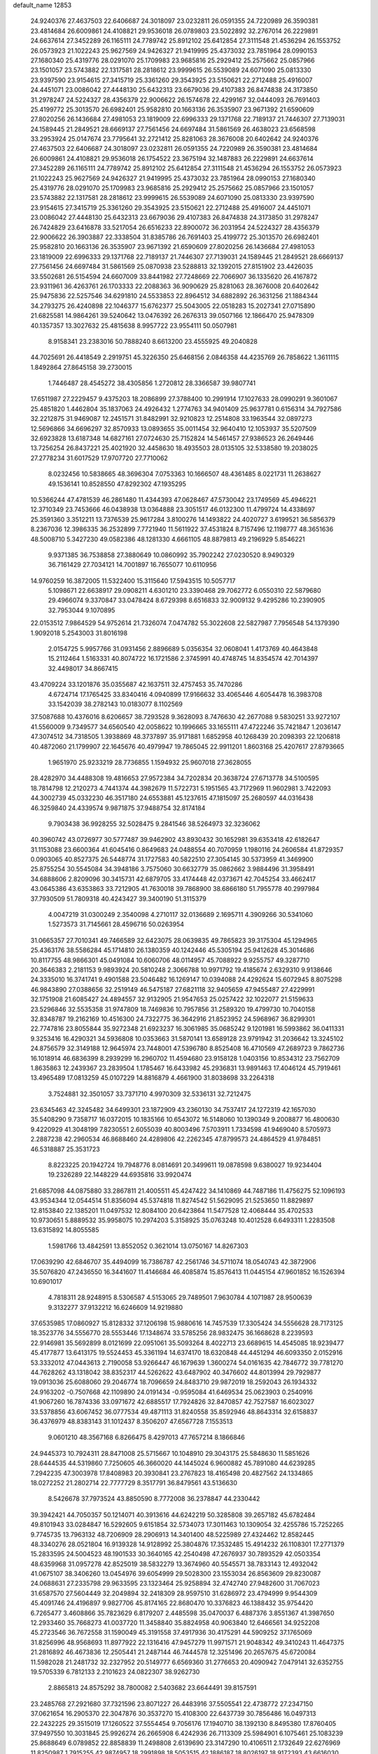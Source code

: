 default_name                                                                    
12853
  24.9240376  27.4637503  22.6406687  24.3018097  23.0232811  26.0591355
  24.7220989  26.3590381  23.4814684  26.6009861  24.4108821  29.9536018
  26.0789803  23.5022892  32.2767014  26.2229891  24.6637614  27.3452289
  26.1165111  24.7789742  25.8912102  25.6412854  27.3111548  21.4536294
  26.1553752  26.0573923  21.1022243  25.9627569  24.9426327  21.9419995
  25.4373032  23.7851964  28.0990153  27.1680340  25.4319776  28.0291070
  25.1709983  23.9685816  25.2929412  25.2575662  25.0857966  23.1501057
  23.5743882  22.1317581  28.2818612  23.9999615  26.5539089  24.6071090
  25.0813330  23.9397590  23.9154615  27.3415719  25.3361260  29.3543925
  23.5150621  22.2712488  25.4916007  24.4451071  23.0086042  27.4448130
  25.6432313  23.6679036  29.4107383  26.8474838  24.3173850  31.2978247
  24.5224327  28.4356379  22.9006622  26.1574678  22.4299167  32.0444093
  26.7691403  25.4199772  25.3013570  26.6982401  25.9582810  20.1663136
  26.3535907  23.9671392  21.6590609  27.8020256  26.1436684  27.4981053
  23.1819009  22.6996333  29.1371768  22.7189137  21.7446307  27.7139031
  24.1589445  21.2849521  28.6669137  27.7561456  24.6697484  31.5861569
  26.4638023  23.6568598  33.2953924  25.0147674  23.7795641  32.2721412
  25.8281063  28.3676008  20.6402642  24.9240376  27.4637503  22.6406687
  24.3018097  23.0232811  26.0591355  24.7220989  26.3590381  23.4814684
  26.6009861  24.4108821  29.9536018  26.1754522  23.3675194  32.1487883
  26.2229891  24.6637614  27.3452289  26.1165111  24.7789742  25.8912102
  25.6412854  27.3111548  21.4536294  26.1553752  26.0573923  21.1022243
  25.9627569  24.9426327  21.9419995  25.4373032  23.7851964  28.0990153
  27.1680340  25.4319776  28.0291070  25.1709983  23.9685816  25.2929412
  25.2575662  25.0857966  23.1501057  23.5743882  22.1317581  28.2818612
  23.9999615  26.5539089  24.6071090  25.0813330  23.9397590  23.9154615
  27.3415719  25.3361260  29.3543925  23.5150621  22.2712488  25.4916007
  24.4451071  23.0086042  27.4448130  25.6432313  23.6679036  29.4107383
  26.8474838  24.3173850  31.2978247  26.7424829  23.6416878  33.5217054
  26.6516233  22.8900072  36.2031954  24.5224327  28.4356379  22.9006622
  26.3903887  22.3338504  31.8385786  26.7691403  25.4199772  25.3013570
  26.6982401  25.9582810  20.1663136  26.3535907  23.9671392  21.6590609
  27.8020256  26.1436684  27.4981053  23.1819009  22.6996333  29.1371768
  22.7189137  21.7446307  27.7139031  24.1589445  21.2849521  28.6669137
  27.7561456  24.6697484  31.5861569  25.0870938  23.5288813  32.1392015
  27.8151902  23.4426035  33.5502681  26.5154594  24.6607009  33.8441982
  27.7248669  22.7066907  36.1335620  26.4167872  23.9311961  36.4263761
  26.1703333  22.2088363  36.9090629  25.8281063  28.3676008  20.6402642
  25.9475836  22.5257546  34.6291810  24.5533853  22.8964512  34.6882892
  26.3631256  21.1884344  34.2793275  26.4240898  22.1046377  15.6762377
  25.5043005  22.0518283  15.2027341  27.0715890  21.6825581  14.9864261
  39.5240642  13.0476392  26.2676313  39.0507166  12.1866470  25.9478309
  40.1357357  13.3027632  25.4815638   8.9957722  23.9554111  50.0507981
   8.9158341  23.2383016  50.7888240   8.6613200  23.4555925  49.2040828
  44.7025691  26.4418549   2.2919751  45.3226350  25.6468156   2.0846358
  44.4235769  26.7858622   1.3611115   1.8492864  27.8645158  39.2730015
   1.7446487  28.4545272  38.4305856   1.2720812  28.3366587  39.9807741
  17.6511987  27.2229457   9.4375203  18.2086899  27.3788400  10.2991914
  17.1027633  28.0990291   9.3601067  25.4851820   1.4462804  35.1837063
  24.4926432   1.2774763  34.9401409  25.9637781   0.6156314  34.7927586
  32.2212875  31.9469087  12.2451571  31.8482991  32.9210823  12.2514808
  33.1963544  32.0897273  12.5696866  34.6696297  32.8570933  13.0893655
  35.0011454  32.9640410  12.1053937  35.5207509  32.6923828  13.6187348
  14.6827161  27.0724630  25.7152824  14.5461457  27.9386523  26.2649446
  13.7256254  26.8437221  25.4021920  32.4458630  18.4935503  28.0135105
  32.5338580  19.2038025  27.2778234  31.6017529  17.9707720  27.7710062
   8.0232456  10.5838665  48.3696304   7.0753363  10.1666507  48.4361485
   8.0221731  11.2638627  49.1536141  10.8528550  47.8292302  47.1935295
  10.5366244  47.4781539  46.2861480  11.4344393  47.0628467  47.5730042
  23.1749569  45.4946221  12.3710349  23.7453666  46.0438938  13.0364888
  23.3051517  46.0132300  11.4799724  14.4338697  25.3591360   3.3512211
  13.7376539  25.9617284   3.8100276  14.1493822  24.4020727   3.6199521
  36.5856379   8.2367036  12.3986335  36.2532899   7.7721940  11.5611922
  37.4531824   8.7157496  12.1198777  48.3651636  48.5008710   5.3427230
  49.0582386  48.1281330   4.6661105  48.8879813  49.2196929   5.8546221
   9.9371385  36.7538858  27.3880649  10.0860992  35.7902242  27.0230520
   8.9490329  36.7161429  27.7034121  14.7001897  16.7655077  10.6110956
  14.9760259  16.3872005  11.5322400  15.3115640  17.5943515  10.5057717
   5.1098671  22.6638917  29.0908211   4.6301210  23.3390468  29.7062772
   6.0550310  22.5879680  29.4966074   9.3370847  33.0478424   8.6729398
   8.6516833  32.9009132   9.4295286  10.2390905  32.7953044   9.1070895
  22.0153512   7.9864529  54.9752614  21.7326074   7.0474782  55.3022608
  22.5827987   7.7956548  54.1379390   1.9092018   5.2543003  31.8016198
   2.0154725   5.9957766  31.0931456   2.8896689   5.0356354  32.0608041
   1.4173769  40.4643848  15.2112464   1.5163331  40.8074722  16.1721586
   2.3745991  40.4748745  14.8354574  42.7014397  32.4498017  34.8667415
  43.4709224  33.1201876  35.0355687  42.1637511  32.4757453  35.7470286
   4.6724714  17.1765425  33.8340416   4.0940899  17.9166632  33.4065446
   4.6054478  16.3983708  33.1542039  38.2782143  10.0183077   8.1102569
  37.5087688  10.4376016   8.6206657  38.7293528   9.3628093   8.7476630
  42.2677088   9.5830251  33.9272107  41.5560009   9.7349577  34.6560540
  42.0058622  10.1996665  33.1655111  47.4722246  35.7421847   1.2036147
  47.3074512  34.7318505   1.3938869  48.3737897  35.9171881   1.6852958
  40.1268439  20.2098393  22.1206818  40.4872060  21.1799907  22.1645676
  40.4979947  19.7865045  22.9911201   1.8603168  25.4207617  27.8793665
   1.9651970  25.9233219  28.7736855   1.1594932  25.9607018  27.3628055
  28.4282970  34.4488308  19.4816653  27.9572384  34.7202834  20.3638724
  27.6713778  34.5100595  18.7814798  12.2120273   4.7441374  44.3982679
  11.5722731   5.1951565  43.7172969  11.9602981   3.7422093  44.3002739
  45.0332230  46.3517180  24.6553881  45.1237615  47.1815097  25.2680597
  44.0316438  46.3259840  24.4339574   9.9871875  37.9488754  32.8174184
   9.7903438  36.9928255  32.5028475   9.2841546  38.5264973  32.3236062
  40.3960742  43.0726977  30.5777487  39.9462902  43.8930432  30.1652981
  39.6353418  42.6182647  31.1153088  23.6600364  41.6045416   0.8649683
  24.0488554  40.7070959   1.1980116  24.2606584  41.8729357   0.0903065
  40.8527375  26.5448774  31.1727583  40.5822510  27.3054145  30.5373959
  41.3469900  25.8755254  30.5545084  34.3948186   3.7575060  30.6632779
  35.0862662   3.9884496  31.3958491  34.6888606   2.8209096  30.3415731
  42.6879705  33.4174448  42.0373671  42.7045254  33.4662417  43.0645386
  43.6353863  33.7212905  41.7630018  39.7868900  38.6866180  51.7955778
  40.2997984  37.7930509  51.7809318  40.4243427  39.3400190  51.3115379
   4.0047219  31.0300249   2.3540098   4.2710117  32.0136689   2.1695711
   4.3909266  30.5341060   1.5273573  31.7145661  28.4596716  50.0263954
  31.0665357  27.7010341  49.7466589  32.6423075  28.0639835  49.7865823
  39.3175304  45.1294965  25.4363176  38.5586284  45.1714810  26.1380359
  40.1242446  45.5305194  25.9412628  45.3014686  10.8117755  48.9866301
  45.0491084  10.6060706  48.0114957  45.7088922   9.9255757  49.3287710
  20.3646383   2.2181153   9.9893924  20.5810248   2.3066788  10.9971792
  19.4185674   2.6329310   9.9138646  24.3335010  16.3741741   9.4901588
  23.5046482  16.1269147  10.0394088  24.4292624  15.6072945   8.8075298
  46.9843890  27.0388656  32.2519149  46.5475187  27.6821118  32.9405659
  47.9455487  27.4229991  32.1751908  21.6085427  24.4894557  32.9132905
  21.9547653  25.0257422  32.1022077  21.5159633  23.5296846  32.5535358
  31.9747809  18.7469836  10.7957856  31.2589320  19.4799730  10.7040158
  32.8348787  19.2162169  10.4516300  24.7322775  36.3642916  21.8523952
  24.5968967  36.8299301  22.7747816  23.8055844  35.9272348  21.6923237
  16.3061985  35.0685242   9.1201981  16.5993862  36.0411331   9.3253416
  16.4290321  34.5936808  10.0353663  31.5870141  13.6589128  23.9791942
  31.2036642  13.3245102  24.8756579  32.3149188  12.9645974  23.7448001
  47.5396780   8.8525408  16.4710569  47.2689723   9.7862736  16.1018914
  46.6836399   8.2939299  16.2960702  11.4594680  23.9158128   1.0403156
  10.8534312  23.7562709   1.8635863  12.2439367  23.2839504   1.1785467
  16.6433982  45.2936831  13.9891463  17.4046124  45.7919461  13.4965489
  17.0813259  45.0107229  14.8816879   4.4661900  31.8038698  33.2264318
   3.7524881  32.3501057  33.7371710   4.9970309  32.5336131  32.7212475
  23.6345463  42.3245482  34.6499301  23.1872909  43.2360130  34.7537417
  24.1272319  42.1657030  35.5408290   9.7358717  16.0372015  10.1835166
  10.6543072  16.5148060  10.1390349   9.2008877  16.4800630   9.4220929
  41.3048199   7.8230551   2.6055039  40.8003496   7.5703911   1.7334598
  41.9469040   8.5705973   2.2887238  42.2960534  46.8688460  24.4289806
  42.2262345  47.8799573  24.4864529  41.9784851  46.5318887  25.3531723
   8.8223225  20.1942724  19.7948776   8.0814691  20.3499611  19.0878598
   9.6380027  19.9234404  19.2326289  22.1448229  44.6935816  33.9920474
  21.6857098  44.0875880  33.2867811  21.4005511  45.4247422  34.1410869
  44.7487186  11.4756275  52.1096193  43.9534344  12.0544514  51.8356094
  45.5374818  11.8274542  51.5629095  21.5253650  11.8829897  12.8153840
  22.1385201  11.0497532  12.8084100  20.6423864  11.5477528  12.4068444
  35.4702533  10.9730651   5.8889532  35.9958075  10.2974203   5.3158925
  35.0763248  10.4012528   6.6493311   1.2283508  13.6315892  14.8055585
   1.5981766  13.4842591  13.8552052   0.3621014  13.0750167  14.8267303
  17.0639290  42.6846707  35.4494099  16.7386787  42.2561746  34.5711074
  18.0540743  42.3872906  35.5076820  47.2436550  16.3441607  11.4146684
  46.4085874  15.8576413  11.0445154  47.9601852  16.1526394  10.6901017
   4.7818311  28.9248915   8.5306587   4.5153065  29.7489501   7.9630784
   4.1071987  28.9500639   9.3132277  37.9132212  16.6246609  14.9219880
  37.6535985  17.0860927  15.8128332  37.1206198  15.9880616  14.7457539
  17.3305424  34.5556628  28.7173125  18.3523776  34.5556770  28.5553446
  17.1348674  33.5785256  28.9832475  36.1668628   8.2239593  22.9146981
  35.5692899   8.0121699  22.0951061  35.5093264   8.4022713  23.6689615
  14.4545085  18.9239477  45.4177877  13.6413175  19.5524453  45.3361194
  14.6374170  18.6320848  44.4451294  46.6093350   2.0152916  53.3332012
  47.0443613   2.7190058  53.9266447  46.1679639   1.3600274  54.0161635
  42.7846772  39.7781270  44.7628262  43.1318042  38.8352317  44.5262622
  43.6487902  40.3476602  44.8013994  29.7929877  19.0913036  25.6088060
  29.2046774  18.7096659  24.8483710  29.9872019  18.2592043  26.1934332
  24.9163202  -0.7507668  42.1109890  24.0191434  -0.9595084  41.6469534
  25.0623903   0.2540916  41.9067260  16.7874336  33.0971672  42.6885517
  17.7924826  32.8470857  42.7527587  16.6023027  33.5378856  43.6067452
  36.0777534  49.4871113  31.8240558  35.8592946  48.8643314  32.6158837
  36.4376979  48.8383143  31.1012437   8.3506207  47.6567728   7.1553513
   9.0601210  48.3567168   6.8266475   8.4297013  47.7657214   8.1866846
  24.9445373  10.7924311  28.8471008  25.5715667  10.1048910  29.3043175
  25.5848630  11.5851626  28.6444535  44.5319860   7.7250605  46.3660020
  44.1445024   6.9600882  45.7891080  44.6239285   7.2942235  47.3003978
  17.8408983  20.3930841  23.2767823  18.4165498  20.4827562  24.1334865
  18.0272252  21.2802714  22.7777729   8.3517791  36.8479561  43.5136630
   8.5426678  37.7973524  43.8850590   8.7772008  36.2378847  44.2330442
  39.3942421  44.7050357  50.1214071  40.3913616  44.6242219  50.3285808
  39.2657182  45.6782484  49.8101943  33.0284847  16.5292605   9.6151854
  32.5734073  17.3011463  10.1309054  32.4255786  15.7252265   9.7745735
  13.7963132  48.7206909  28.2906913  14.3401400  48.5225989  27.4324462
  12.8582445  48.3340276  28.0521804  16.9139328  14.9128992  25.3804876
  17.3532485  15.4914232  26.1108301  17.2771379  15.2833595  24.5004523
  48.1901533  30.3640165  42.2540498  47.2676937  30.7893529  42.0503354
  48.6359968  31.0957278  42.8525019  38.5832279  13.3674960  40.5545571
  38.7833143  12.4932042  41.0675107  38.3406260  13.0454976  39.6054999
  29.5028300  23.1553034  26.8563609  29.8230087  24.0688631  27.2335798
  29.9633595  23.1323464  25.9258894  32.4742740  27.9482600  31.7067023
  31.6587570  27.5604449  32.2049894  32.2418309  28.9597510  31.6286972
  23.4794999   9.9544309  45.4091746  24.4196897   9.9827706  45.8174165
  22.8680470  10.3376823  46.1388432  35.9754420   6.7265477   3.4608866
  35.7823629   6.8179207   2.4485598  35.0470037   6.4887376   3.8551367
  41.3987650  12.2933460  35.7668273  41.0037720  11.3458840  35.8824958
  40.9063840  12.6466561  34.9252208  45.2723546  36.7672558  31.1590049
  45.3191558  37.4917936  30.4175291  44.5909252  37.1765069  31.8256996
  48.9568693  11.8977922  22.1316416  47.9457279  11.9971571  21.9048342
  49.3410243  11.4647375  21.2816892  46.4673836  12.2505441  21.2487144
  46.7444578  12.3251496  20.2657675  45.6720084  11.5982028  21.2481732
  32.2327952  20.5149777   6.6569360  31.2776653  20.4090942   7.0479141
  32.6352755  19.5705339   6.7812133   2.2101623  24.0822307  38.9262730
   2.8865813  24.8575292  38.7800082   2.5403682  23.6644491  39.8157591
  23.2485768  27.2921680  37.7321596  23.8071227  26.4483916  37.5505541
  22.4738772  27.2347150  37.0621654  16.2905370  22.3047876  30.3537270
  15.4108300  22.6437739  30.7856486  16.0497313  22.2432225  29.3515019
  17.1260522  37.5554454   9.7056176  17.1940710  38.1392130   8.8495380
  17.8760405  37.9497550  10.3031845  25.9926274  26.2665908   6.4242936
  26.7113309  25.5984901   6.1075461  25.1083239  25.8688649   6.0789852
  22.8858839  11.2498808   2.6139690  23.3147290  10.4106511   2.1732649
  22.6276969  11.8250987   1.7915255  42.9874957  18.2991898  18.5053515
  42.1886187  18.8026197  18.9172393  43.6616030  18.2248054  19.2798279
   7.1826569   1.4825437   7.2431447   7.7847916   2.3138877   7.0899505
   7.5769778   1.0725803   8.1084425  29.8120027  42.2721903  29.0277779
  30.4324767  41.5116501  29.3551598  28.8821629  41.9776326  29.3607275
  44.8321180  30.3073347   3.2336826  44.0236883  30.7774730   3.6768403
  44.7597715  30.6247350   2.2477310  31.4058647  49.4425952  33.0434729
  31.3800606  49.8592306  32.1022019  30.4892745  48.9620584  33.1110907
  31.5643240  32.4113573  39.2913433  30.7879709  31.8193830  38.9489860
  31.6163238  33.1596692  38.5796024  50.7137120  10.8847290  30.8701472
  50.1959483  11.7754808  30.8087227  49.9896536  10.1673285  30.7200208
  21.5573825  26.2808228  17.6240497  21.8908779  25.3841552  18.0100112
  21.2521718  26.0709096  16.6843677  29.2130919   5.5709161  53.9407511
  29.9921253   5.9431143  54.5010864  29.6523071   4.7920546  53.4113067
   1.2606096   9.4284370  39.1290357   1.3723362  10.3563637  38.7025024
   0.2965098   9.4258094  39.4955878  49.4866118  25.2415679  51.2835129
  48.8565707  25.6099061  52.0113680  49.2773062  24.2373033  51.2531894
  48.3554223  33.4745085  27.0685981  48.4991325  32.7290079  27.7809580
  47.3780322  33.2870470  26.7627725   2.6370472  48.2438322  32.3911659
   1.9777653  47.6077936  31.9228948   3.5016371  48.1463092  31.8194675
  49.5440434  31.1233336   1.5938521  49.1099866  31.3689619   0.6988165
  48.7578661  30.9828780   2.2380306   4.0947974  10.4304503  15.6456820
   4.0637249   9.5263170  15.1468317   4.5248003  10.1790489  16.5526525
   7.9248708   5.9513696  22.2333909   8.4293258   6.6565390  21.6787407
   8.3171416   6.0554367  23.1816652  34.6458143   2.7828360  37.4692920
  34.0885060   3.4054172  36.8622995  35.5377687   2.6869230  36.9667978
  20.0047861  27.6575410  38.5630381  20.4640972  28.5695030  38.4265770
  18.9984530  27.8890772  38.5867766  41.5425277  39.3981270  42.3672151
  41.8696236  39.6024325  43.3256483  41.9639600  40.1623189  41.8109469
  35.9410511  23.5399148  49.0578618  35.9246310  22.5191978  49.2649669
  34.9835447  23.8418899  49.2915338  39.8418495   5.2591444  51.4061733
  40.6128676   5.5981302  50.8248627  39.6749814   4.2971581  51.0647034
  22.0231194  14.6301859  30.6175551  21.6200134  14.1789508  31.4598503
  22.3682012  13.8260636  30.0680498  35.3533000  30.9242512  23.9563611
  36.2095903  30.3504359  23.8951813  34.7834023  30.5644279  23.1632707
  21.0080977  33.3642227   4.9593502  20.6198071  32.6997784   4.2617940
  21.3348785  32.7572508   5.7135571  12.8318052  10.0278264   8.6871788
  12.7794059  11.0670866   8.7209638  11.9592257   9.7269291   9.1320320
  46.7674004  15.6983596  23.1612177  46.4355649  16.5695188  23.6107920
  45.8823522  15.2190079  22.9065883   1.9766185  31.4085719  18.9550648
   2.2633068  30.5214446  19.3934226   2.8649707  31.8925015  18.7642015
  19.8597104  44.8980306   9.0082168  19.8407787  44.1812878   9.7521648
  19.5942776  45.7664261   9.4955074  48.5893888  13.1189405  10.1120788
  48.4984645  12.8325393   9.1173402  48.8218911  14.1252899  10.0360414
   6.9205711   0.5041315   4.6758361   7.0126436   0.7736181   5.6706718
   6.1140307   1.0607273   4.3514077  33.0155981  28.6890471  34.5342724
  33.1264525  28.5846357  33.5226097  32.9614234  27.7179451  34.8822723
  10.1769602  10.7553889  16.6202290  10.5171694   9.9853149  16.0177649
  11.0376379  11.2396012  16.9065127  31.0287979   3.2684151  17.3803736
  31.6485737   3.7375410  18.0650504  30.0935554   3.3797962  17.8140069
  24.7395345  14.3545761   7.7230136  25.7191713  14.4834351   7.3969107
  24.2326606  14.1805533   6.8362452  43.3527907  20.9943043  51.0688516
  44.2092485  21.4532549  51.4189444  43.3627921  20.0771956  51.5430478
   7.8661663  37.5296687  47.0428939   8.5123597  37.6984596  47.8277248
   8.3532298  36.8049995  46.4888177   1.1233683  13.7560557  39.5268179
   0.1107555  13.5746341  39.5657126   1.4866792  12.9632662  38.9632362
  39.9536750  42.6814483  24.5150441  39.6661261  43.6504542  24.7511149
  39.6994741  42.1566492  25.3713396  14.0664454   2.7506390  33.9036331
  14.3962617   2.0529921  33.2329057  14.8854068   2.9363718  34.5002587
  28.1520290  39.9571689   5.4259267  28.7971392  39.7027529   4.6587787
  28.7538970  40.4431111   6.1044164  21.8349323  29.8995870  27.9992986
  21.4636263  29.5488689  28.9012758  22.3531500  29.0869989  27.6346994
   0.3730434  11.5590564  11.2622411   0.8309516  11.0983821  10.4619481
  -0.3698356  12.1313468  10.8319283  27.4027371   4.5618573  43.9054862
  26.8691988   5.4368727  43.8184790  28.0086163   4.7143806  44.7223149
   0.2939464  47.6234783  42.2021576   0.0463477  48.5983925  42.0627075
   1.3390781  47.6285497  42.1844068  31.8763957  37.5913588  10.2712020
  31.9412943  36.5601236  10.1890664  31.1859917  37.8374625   9.5492505
  42.4796815  15.7142590  33.8888266  43.0615041  14.9781250  34.3221720
  42.6205184  15.5583315  32.8758968  32.8800196  13.9115437  19.8132954
  33.6714923  14.3557663  19.3167632  32.6110016  14.6430234  20.5069997
  35.3779455   6.9271924   0.8372559  36.1992650   7.2271618   0.2799442
  35.3662189   5.9005961   0.7051634   0.2250550  16.2677865  43.1814983
   0.4791249  17.2574439  43.3633228   1.1466292  15.7931205  43.2058398
  32.2387104   9.6823629  54.0410336  32.5257175   9.2263204  54.9196145
  31.7790823  10.5535781  54.3563427  47.6720015  44.0561481  42.1420392
  47.2844408  44.8451933  42.6929968  48.3967088  44.5202257  41.5644309
  34.8638649   3.4317232  11.4832649  34.8293495   3.8798676  12.4180687
  35.1803741   2.4654777  11.7154476   9.2659765  34.1843051   1.3991331
   9.3558241  35.2042456   1.2420741  10.2217820  33.8293315   1.2773815
   0.5425605  39.7191870  26.3099099  -0.4857009  39.6652465  26.1868792
   0.8893784  39.1176401  25.5386732  39.8976481   8.5965922  21.1382782
  40.2022148   7.7867911  21.6865462  40.7718242   8.9963322  20.7632315
  40.9066154  21.4863171  35.6134874  40.4652871  20.5929520  35.3449955
  40.8341259  22.0754943  34.7892284  23.1285971   2.2392752  24.2598381
  23.4196194   3.1529759  24.6410069  23.1305327   2.3855337  23.2393410
  34.3399622  15.4556822  50.3177380  33.8138319  16.2938609  50.6264753
  35.2427677  15.8708720  49.9958775   7.2297045   5.8971915  26.7352253
   7.1302521   4.8782712  26.5444273   7.2853777   5.9286151  27.7672596
   7.6839465  14.4300319  48.9213384   8.3000227  15.1105896  49.3939845
   7.7815117  13.5762443  49.4980553  42.8511178  32.5714575  39.2266526
  42.4497610  32.9391010  40.0854513  42.1128081  32.6521059  38.5153322
   1.7377710  27.6854101  32.5627169   1.8707949  27.4817080  33.5697914
   2.4126711  28.4661757  32.4031646  22.5579947  24.0685872  18.7966789
  22.4474523  23.0656335  18.5954115  23.5193302  24.2799855  18.4635779
  24.4253494   4.4473408  41.3049556  24.2248569   4.5550574  42.2962534
  23.5399472   4.6840086  40.8279066  45.2630511   6.2083943  36.4027786
  44.2863694   5.8917666  36.2819191  45.3090962   6.4605467  37.4056205
  36.6585921   9.9439317  40.8230835  36.5126068   9.8987216  39.8059445
  36.3800885   9.0185865  41.1690194  19.1571997  16.7002475  32.9061817
  18.8581815  17.3754283  32.1765102  18.7808600  17.1261779  33.7742225
  -0.9237096   1.9799888  21.8318241   0.0688171   2.2248303  21.9495963
  -1.2326156   2.6130518  21.0651125  10.9625727  49.6648087  43.9922433
  11.5726154  49.4511706  43.2082790  10.4260658  48.7995918  44.1542732
  32.2000493  25.7975435  43.6603757  32.6669343  25.5038095  44.5359852
  32.2523006  24.9449366  43.0725582  44.7930082  41.7389137   6.0511006
  44.7142720  42.0495842   5.0610580  45.7099154  41.2587368   6.0568036
   1.6412479  42.3692330  20.0702537   0.7763462  42.0501485  20.5462372
   1.6674001  41.7531936  19.2323084  11.8149154  14.4092561  38.4700948
  12.7623117  14.7031835  38.7773325  11.9601793  14.1916937  37.4682019
   4.5223354  11.2023239  24.6085207   4.0408530  11.8785508  23.9975897
   4.0279998  11.3015165  25.5121797  26.0715086  40.1402385  52.5029136
  25.3257226  39.4443020  52.6829936  26.7804888  39.9155942  53.2247973
   5.2186934  38.5619363  10.9812255   5.2294630  39.5696999  10.7602816
   4.5053804  38.1828476  10.3302407  33.6291879  37.0485859   4.8017158
  34.5011164  36.5955010   5.1017155  33.9316715  37.9273131   4.3628252
  29.3360359  22.2240853   1.1862950  30.3096149  22.3395326   1.4760561
  29.3570943  22.2080017   0.1628849  20.5237476  14.5215890  55.8831916
  21.0205513  15.2780105  55.3654847  21.1323193  13.7014713  55.7134623
  37.9986763   1.1696679  51.6060559  38.7158715   1.7756854  51.1697949
  38.3691376   0.9897127  52.5479575  49.3210366  18.5252098   6.0402181
  49.3299283  17.5255274   6.3102177  48.3254442  18.7458111   5.9436914
  13.4518209  32.1063366   7.5997520  13.7114183  33.1130474   7.6220810
  12.7448711  32.0400328   8.3531297  47.7718030  -0.0947483  20.6282848
  48.3035357   0.6506592  21.0965986  46.9038512   0.3682077  20.3255708
  17.5647999  43.8253105  52.7232054  18.0320963  44.3036227  51.9390455
  18.1276951  42.9790019  52.8713760   3.1955850   3.8441019   4.6676766
   3.8008925   4.3020008   5.3715015   2.8219646   4.6354298   4.1201118
  44.5814991  37.3679053  46.5793731  45.2589371  38.1225020  46.3099026
  45.1888405  36.7687008  47.1783043   3.0778106  26.3588732  20.5428213
   2.8050283  26.0507611  19.5958152   3.7491689  25.6471132  20.8569820
  32.9267623  21.5068550  30.1093241  33.0021235  21.6500428  29.0841841
  32.4147957  22.3549169  30.4171344  16.3846168  46.0183520   2.8582042
  16.9780001  46.7981051   3.1761667  17.0141119  45.2085189   2.8564588
  11.6795249   9.3431824  12.3269737  11.8585993  10.3446375  12.3520053
  12.6016512   8.9036228  12.1890724  15.9506799   4.7955989  14.6878200
  16.1845525   3.8178749  14.4622865  15.9016945   5.2579921  13.7707374
   2.1899764  27.3155336  35.2222623   1.8619729  28.0390918  35.8842737
   1.9037026  26.4320296  35.6724457  28.4890316  32.1538773   7.3135588
  28.6603766  31.5187358   8.1156068  27.5267411  32.4967139   7.5066390
   6.8990316   3.4558969  47.8001156   7.1861249   4.4284678  47.9944968
   7.7173343   3.0347157  47.3519777   7.6726377  16.1786493  24.9077217
   6.7502752  15.7160048  24.8748757   7.9464457  16.2472652  23.9143193
  28.4334453  48.9948226  30.3180424  29.4036716  49.3399971  30.1977367
  28.3741960  48.2360830  29.6131607  15.1629208   8.9105613   9.5599309
  14.2974739   9.2940331   9.1500281  15.5071218   8.2494655   8.8532230
  48.7574670  10.3872055  48.6298159  48.7657585  11.4157157  48.6549756
  48.7218867  10.1120716  49.6206128  49.5840444   0.7480263   6.4902988
  49.5483379   0.7663615   7.5224050  50.3459165   1.4070609   6.2699456
  12.7544286  36.4975517  44.9060767  12.6690445  36.3967979  43.8694816
  12.3401694  35.6258288  45.2564317  36.0422404   1.7121444  20.7992285
  35.0897945   1.7286485  20.4031262  36.0595330   2.5324166  21.4219020
   9.1281746   3.6897392   1.4965368  10.1450787   3.5123244   1.5932010
   9.0250412   3.9592102   0.5121216  13.9144141  39.9353430  48.0125931
  13.4090846  39.0863694  48.2949057  14.9045365  39.7036507  48.1670382
  26.6292577  28.7389229  33.1552907  25.8658889  28.8806472  32.4711619
  26.0993388  28.5370671  34.0297289   7.0422601   5.7392769  29.4728103
   7.5551833   4.9571794  29.9086748   6.6745794   6.2574058  30.2953630
  12.0048208  14.3571180  52.1087773  11.7242811  14.4728602  51.1204778
  12.6058582  13.5184724  52.0835155  39.9672263  18.9771999  35.4510698
  40.6024372  18.8071129  36.2519324  39.0445540  18.7241054  35.8283942
  25.9497711   3.9632330  49.9371268  26.5260668   3.1525137  49.6288463
  26.4093157   4.2421549  50.8213816  22.0449069   5.8130582  15.3637961
  22.5255035   5.1827002  16.0408139  21.6063470   6.5143250  15.9996777
  15.1875770   8.9828454  14.3239298  15.1215171   9.7890807  14.9612622
  16.1564220   8.6489345  14.4412595  17.4002649  15.7865800  46.7603895
  17.3380338  16.3838271  45.9205663  16.6645422  15.0800351  46.5952318
  36.8715107  31.2294587   3.2667379  36.6587065  31.1051872   2.2716306
  36.1422672  30.6930401   3.7561534  41.0386436  17.2404503   8.8583683
  40.3026231  17.9170331   9.1388809  41.5897983  17.7827213   8.1670327
  41.7876570  39.2346116   5.8671368  40.9268060  39.7497774   5.5918718
  42.2417986  39.0657247   4.9469231  13.8756712  45.0336874  33.5236743
  14.5963090  45.1892754  34.2494745  13.8906576  44.0054187  33.3980801
   2.4670754  14.7393147   9.9509843   2.0329950  15.6446730  10.1727130
   3.4551196  14.9712462   9.7716835  13.8074259  18.7964202   2.0845938
  13.7495668  18.0882460   2.8282416  14.7788247  18.7379994   1.7488310
  30.9917619  46.4810997  20.0021773  31.0779977  47.2552259  19.3317152
  31.9402501  46.3594193  20.3780342  11.6689781  45.3134597  26.1726053
  11.4369058  44.3924946  26.5719672  11.0874290  45.3707370  25.3223473
  38.7274552  31.3306843  48.4949097  38.4672325  31.4596908  47.5017116
  38.0979720  30.5661017  48.8019723  41.5012463  47.2823893  19.8662563
  42.2480256  47.9684024  19.7870510  40.6394461  47.8250484  19.6620823
   0.8628023  11.3768686  26.0454983   1.7595015  11.3403088  26.5360950
   0.3282903  10.5736985  26.3971390  20.1579222  41.3946970  48.3749761
  19.2021796  41.7162033  48.1705865  20.7659269  42.1427437  48.0271256
  28.0593357  47.5533915   4.8483355  27.9153161  46.9778186   3.9986091
  27.7068954  48.4721740   4.5932772  18.9605856  22.9456128  37.3520198
  19.2425136  23.1675868  38.3208240  19.5673372  23.5356834  36.7713405
   3.7660986  17.2726120   7.7195628   2.8116477  17.6833795   7.7352580
   3.9947338  17.2892668   6.7092092  41.6100956  14.9919450  49.4634084
  42.2848248  15.7677448  49.3121779  42.0815134  14.3954644  50.1565695
  45.0889748  35.6181830  16.9406200  45.8953650  34.9783522  16.8531349
  45.4519774  36.5153317  16.5876332  10.0091682   8.7872647  39.9819401
  10.1085119   9.3661640  39.1275128  10.8794523   8.2262388  39.9812241
  19.6108635   7.8572004  21.1247626  20.5427935   8.2916146  21.1193762
  19.4428257   7.6215531  20.1338405  13.8437844  12.4015414  33.9458896
  14.0636330  11.4838915  34.3575561  14.7633373  12.8404214  33.7941506
  44.5297156  32.3330702  49.4625088  43.8708527  32.5913340  48.7178726
  44.9090352  31.4236047  49.1665343  13.7878730  16.5610909  46.6648120
  14.2854846  15.8295322  46.1528029  14.1285761  17.4427904  46.2545008
  45.0438380  41.2468051  45.0396868  45.8409224  41.7260809  44.6020243
  44.7388533  41.8861739  45.7869778  27.3228502   1.8467832  49.0700850
  28.3244680   1.7199829  49.3354023  26.9291673   0.9121281  49.1549238
  11.3691455  42.9385809  27.5128843  12.2520260  42.7789541  28.0222693
  10.6585824  42.9747964  28.2599430  19.8832835  36.5853296  26.9251401
  19.6076064  37.4016255  27.4926837  19.9783951  35.8261898  27.6190378
  35.2260866   3.7673774  48.6949420  34.4732365   4.2196414  49.2388871
  35.7898746   4.5663376  48.3615886  13.3368219  22.7666632  49.9468251
  14.2661253  23.1848580  49.7656754  13.2354510  22.8400004  50.9729079
  41.7094851  13.3300359  12.8131510  42.2655410  14.1588573  12.6108878
  40.8638843  13.4403049  12.2270975  24.4825590   5.3792746  31.5401704
  23.5937575   5.8596983  31.7510789  25.1248211   5.6730050  32.2676007
  29.6800417  19.7495840  40.1532804  29.3868079  20.2349202  41.0239775
  30.2893631  18.9957912  40.5237602  41.8149439  42.2524487  48.5288601
  42.0356712  42.9096883  49.3071476  40.9827028  42.7129596  48.0982536
  43.3837621  16.2250263  14.5828751  43.6805679  17.0314097  15.1556244
  43.9686515  15.4509438  14.9318568  22.1030680   7.3881981  25.0341501
  22.2756719   8.3979080  25.1150243  22.8641551   7.0499156  24.4311869
  45.5599475  29.8719355  48.9563607  45.2129733  29.2157054  49.6743796
  46.5915973  29.7252214  48.9956077  31.9335570  15.4087713  47.6448918
  32.5762061  14.6860577  47.9783359  31.1781022  15.4235758  48.3430629
  10.5736424  43.9065083  19.5825929  11.0623635  43.0287328  19.8377940
  11.3602011  44.5845496  19.4917595   6.4241309  42.1390500   2.3541859
   6.6575024  42.7582169   3.1251425   7.0174515  42.4503368   1.5706346
  17.9817982  25.0281375  18.2628249  18.4936201  24.9669099  19.1585839
  18.5053465  24.4094785  17.6309503  38.4844876   9.1705839  32.7248658
  39.0841880   9.5917596  31.9867039  38.2338683  10.0031641  33.2996841
  39.9258962  10.2935593  17.6219031  38.9618020  10.3338674  17.2864018
  40.1001642   9.2974850  17.8011689   2.9101115  44.2106611  18.5761129
   3.8619000  44.3165166  18.9650566   2.4479599  43.5681549  19.2425936
  18.8269623  37.0346885   0.1812607  19.5136012  37.7146857   0.5032815
  18.7257198  36.3646482   0.9508289  17.5755811  47.8504261  50.6250726
  17.4665809  47.8672801  51.6533803  16.6145037  48.0145555  50.2844246
   9.9245597   4.8497055  15.2757097  10.6812910   5.1437898  14.6316904
  10.4084235   4.2098842  15.9281147  47.6460219  23.4737281  30.0879131
  48.2841370  23.0075216  30.7473354  47.0132864  22.7258949  29.7808115
  16.5582087   1.6484021  41.3948494  16.0428959   1.1723422  40.6391497
  15.9095300   2.3867563  41.7026472   5.0974196   0.9529065  15.0805019
   4.3640587   0.2494825  14.9433175   5.9764429   0.4226151  15.0070844
  30.3842720  17.5652372   8.0751159  30.0096894  18.5258675   7.9491029
  31.3511042  17.6529306   7.7203449   2.7339930   6.4796552   7.3028422
   3.4959564   5.8211540   7.0414814   3.1788241   7.4043570   7.1127580
  43.5119508  27.6150994  18.0845594  43.0058135  27.8574748  17.2147353
  43.4005640  28.4641280  18.6644678  30.7376077  17.4129876  19.5941839
  30.0625797  16.9961138  18.9316412  31.4667666  17.8077886  19.0103411
  47.7962442  26.2190480  53.2591024  48.4225702  26.7111087  53.8925608
  47.0036935  26.8777438  53.1296884   8.0673017  20.8687180  32.1533167
   7.8986950  21.5690731  31.4052098   8.7792741  20.2545951  31.7541607
   6.4417198  14.2677180  36.0827511   5.5660189  14.7989393  36.1877912
   6.6261524  14.2932222  35.0708914  45.1321007   7.7592894  15.7091049
  45.1246335   6.7291355  15.6132978  45.0994990   8.0784192  14.7249200
  21.4027666  28.2990412  14.3521291  21.8187289  28.7472847  15.1861388
  22.1964657  27.8338139  13.8958735  38.2220590  10.8014021  25.4891423
  38.4220763  10.3292545  24.5889219  38.2229869  10.0176392  26.1672611
  47.4717431   9.2711492   8.8816422  47.3073456   9.7270586   7.9672737
  48.4305380   9.4932014   9.1202266  18.2588128  30.9621548  35.6429557
  17.4995518  30.6270999  36.2559090  18.6752861  30.0948414  35.2676241
  33.1009758  29.7398586  42.7860598  33.4525763  29.8388079  43.7476311
  33.4407430  28.8073479  42.4940026  38.1593163  43.6475002  45.3275358
  38.7014789  43.1003373  44.6377519  37.1931295  43.2966034  45.2057017
   8.4890522   1.0428387  25.4776818   9.3714251   1.0592528  25.9825395
   8.7541847   1.0539929  24.4828536   4.7890840  31.9688007  37.7461081
   4.4182347  31.7870823  38.6921900   5.5813189  31.3102118  37.6634127
  25.6462397   8.6594352  32.4548317  26.2435877   9.3380384  32.9582995
  25.9631766   7.7463723  32.8098277  16.2141476  30.3802429  37.3136217
  15.9882082  31.2246545  37.8686646  15.3021924  30.1177701  36.9054696
  31.8321805  23.2134950  18.6703284  32.0247736  23.0219887  17.6747989
  30.9584786  23.7676947  18.6451306  46.4291685  18.5181567  44.1217265
  46.3131848  19.5328917  43.9356741  47.3031679  18.2792521  43.6611245
  14.1378212  25.3147974  21.6601952  14.2824268  24.5248060  22.3035448
  14.6167678  25.0214096  20.7992071  22.4298139  27.6761670  19.7328606
  22.2839577  26.9323414  20.4335159  21.9906428  27.2696424  18.8803973
   7.1225167  29.7742317  11.2996450   7.1107631  29.1969945  10.4403589
   7.5994562  29.1455353  11.9788352   5.9850011  37.9364104  21.0076344
   5.1892715  38.5893187  21.1073045   6.8071743  38.5374866  21.1990827
  22.4560336  42.1290402  21.2675689  21.9955312  42.5045145  20.4200437
  23.3451902  41.7429660  20.8847492   5.1999257  23.5135525  45.2383356
   4.3389819  24.0859442  45.1964010   5.9544357  24.2290089  45.1521894
  36.7906888  22.1936001  22.9370944  36.0695915  22.5201694  23.6128501
  36.3509106  22.4056912  22.0232937   5.5469900  38.1530209  48.3544847
   6.3811980  37.7501504  47.8931380   5.8546254  38.2755221  49.3321691
  22.2407750  35.2957333  32.1787005  22.7194006  36.0257804  31.6243737
  22.9878968  34.5997073  32.3458292  26.3726323   3.0564529  17.6250629
  25.8087930   2.5427040  16.9300643  26.6351431   3.9201987  17.1112101
   8.7541637  41.8621108  46.7827579   9.2794960  40.9802312  46.9475729
   7.9772734  41.7999435  47.4601335  20.1905386  24.4570216  35.3185517
  20.9006304  24.4077916  34.5719171  19.3357475  24.1066745  34.8451482
  32.8582696   4.2313298  54.3964411  33.1182926   3.8338327  53.4767571
  32.1346504   3.5791775  54.7401807  32.8920272  32.1261245  46.5266083
  31.9491393  31.8017130  46.8145271  32.7011308  33.1167227  46.2622430
  36.8508491  21.0793278  52.1776930  37.4747666  21.8470774  52.4849004
  37.3977994  20.2322096  52.4163113   1.4027192  11.6627780  33.3794355
   0.5788186  11.4575065  33.9714553   1.1405629  11.2686312  32.4627416
   1.3838137   5.0147733  36.8730202   1.6749335   5.9928533  37.0426816
   1.0471293   5.0391779  35.8912661  35.8657504  13.8599218   7.8949108
  35.9417021  12.9208245   8.3093612  35.2351543  13.7250402   7.0900770
  43.0866111  38.0293667  50.4744469  42.7834507  37.8292454  49.5041732
  42.5132370  37.3892196  51.0426116   4.8671516   9.3978308  51.2649697
   5.1109895   9.3770817  50.2622409   3.9612208   8.9130801  51.3143295
  18.4339762  25.3893299  -0.0997116  18.0012961  26.2652410   0.2232104
  19.4341573  25.5123451   0.1086307  12.8790762  21.1966768  16.9152417
  12.2327808  22.0143322  16.8971944  12.3017239  20.4625659  17.3490193
   9.9601682  28.7623803  30.8983234  10.0180226  29.3151785  30.0331041
   8.9497819  28.5974279  31.0236689   0.3263914  45.5699485  10.1709898
  -0.0605869  46.2139934  10.8697433  -0.5026177  45.2068700   9.6751380
   7.9337200  46.2337690  11.2205754   6.9089720  46.2877135  11.1868765
   8.1357102  45.4947433  11.8987064  44.4161664  45.6048880  49.6364787
  45.2076282  45.4444169  48.9899326  44.8785924  45.7533595  50.5477896
  39.2581908  43.7073327   8.7838523  39.1786073  42.8765163   8.1772403
  40.2333630  44.0155816   8.6634300  38.0574949  16.2078880  44.8321253
  38.3924376  15.6000817  45.6167738  38.8431759  16.8974974  44.7698180
  41.9917451  10.2288486  15.3893238  42.2138230  11.2102438  15.6177228
  42.3889251   9.7006959  16.1869368  49.4229897  35.8507110  50.4133343
  48.8154777  36.3205631  51.1000234  50.3665717  36.1922402  50.6487265
  47.6291480  38.4180984  28.1458091  48.0373965  37.4690362  28.1331455
  47.7416046  38.7368571  27.1664763  36.5061144  45.5112010  41.5763781
  35.7048801  45.5404568  42.2365054  36.9635855  46.4279817  41.7599925
  15.8589647  13.3772535  52.0396735  14.9549178  12.9018356  51.8995470
  16.0851016  13.1868647  53.0286713  23.7253396  20.3440389  47.3344668
  23.1880312  20.5365947  46.4780028  23.8325721  19.3194763  47.3389607
  29.2326603  46.2597039  46.6352277  28.4110378  46.2550656  47.2655949
  30.0293136  46.3306874  47.2920031  24.3205135  37.5604886  24.1893880
  23.4210514  37.3061084  24.6592663  24.3325498  38.5863480  24.2632659
   0.1460159  32.9662866  30.1773999   1.0109779  32.8288256  29.6300672
  -0.5340208  32.3408404  29.7121213   0.2709314  14.4880180  19.5515646
   1.1658352  14.3394938  20.0389885  -0.3605255  14.8347141  20.2926285
  13.0369009  34.6692567  33.2524173  12.8237393  34.9612662  32.2870134
  12.7683758  35.4806099  33.8231290  47.3408253  10.3244811   3.9457580
  46.3908611  10.0126640   3.7307613  47.3393724  11.3344890   3.7687384
   5.5820363   9.4208459  48.6050139   5.1869466  10.0640202  47.8827712
   5.6516717   8.5295579  48.0782469  44.7725533  22.0540175   8.7018237
  43.7882482  21.7214633   8.7253918  44.7594056  22.7191757   7.9063622
  24.2509848  28.6488881  17.8499888  23.7548449  28.1880160  18.6236667
  24.6776962  27.8760440  17.3220096  12.3016267   1.5935874  12.7430349
  13.1335035   0.9781003  12.7504307  11.8810659   1.4748719  13.6595536
  38.7552899  15.9051177  36.2463809  38.4919207  16.8469611  36.5916201
  39.7874285  15.9093967  36.3251044  13.6966837  19.0714369  51.1773690
  13.5349012  18.1432286  51.5925882  13.7364883  19.7016471  51.9892308
  37.7407223   8.7217942  19.4509947  38.4805732   8.7166702  20.1747514
  37.2138178   9.5846405  19.6546789  16.4465831  49.3308457   5.8473489
  15.5913779  48.7977964   6.0730910  16.1095357  50.0711147   5.2091687
  21.9677846  50.0338680   4.6801592  22.6408126  49.2492088   4.6318675
  21.6507288  50.0086758   5.6625925  28.9823407  14.4314477  42.1392802
  29.7098762  14.3925227  41.4076947  28.1063561  14.5491168  41.5963551
  16.3108051  41.6602510  32.9852477  15.3405666  42.0181465  32.9314859
  16.8496336  42.3643118  32.4501080  46.0336618  32.1491089  29.8613393
  45.6278913  33.0955626  29.8146742  45.2773018  31.5802366  30.2696830
  21.0291846  22.7958281   2.5219285  21.1426871  22.8485448   1.5090302
  21.9406686  23.0384276   2.9125309  36.4829988  41.7026076  47.4557063
  36.1531631  42.0448065  46.5451308  37.1952714  40.9997489  47.2230728
  44.3009122  26.1485694   5.9942854  43.5131457  26.4226512   5.3758898
  45.0661389  26.7570251   5.6620232   7.7569316  24.2504105  38.9117649
   8.6856039  23.8372321  38.7300143   7.7510642  25.0898337  38.3067607
  38.3225571  14.5655787   6.9877593  38.2107351  15.5414670   6.6506878
  37.3804073  14.3334058   7.3437185  17.4895458  47.0676924  36.4002883
  17.4401147  46.7507347  37.3887865  18.4072260  47.5356370  36.3536131
  26.2295466   4.0875265  34.9424924  25.4621533   4.4212489  35.5625757
  26.0034079   3.0789540  34.8482147  21.5666656  17.3222985  26.8143127
  22.5340202  17.6144704  26.5878570  20.9964922  18.1282103  26.5666721
   2.2342846  26.4288191  24.4472141   2.8169981  25.5714914  24.4156610
   1.6993728  26.3702132  23.5588401  20.4555701  10.3207134  32.3997491
  20.3810023  10.7467323  31.4652902  21.4335051  10.0156588  32.4576401
  11.8898119   3.2365555   1.4997175  12.4251976   2.6291639   2.1334314
  12.4823246   4.0736030   1.3916369  34.9530412  22.9975019  24.6627117
  34.0725614  22.9162499  24.1256897  34.8770131  23.9348485  25.0995262
  44.5494853  15.8013319  29.5734351  45.2156683  16.1588124  30.2910205
  43.8080640  15.3757101  30.1647733  14.9522474  27.4735600  20.0193712
  14.5371345  26.9979702  20.8298068  15.7525437  27.9916521  20.4386472
  21.3366537  22.8192861  54.8588221  20.9020796  21.8960458  54.7928680
  22.1073661  22.7659551  54.1546897  22.7031647  34.9030581  38.6744579
  23.5412046  34.3676700  38.9228569  22.0801084  34.7975045  39.4914670
  31.5861505  36.3522226  31.5507061  31.2244727  36.9272429  30.7668418
  32.6113952  36.3725819  31.3926660  46.4548508  39.1604055  46.0386158
  47.4518871  39.2577354  45.8658772  46.0112298  39.9686666  45.5951494
  15.3925848  28.9902726  42.6799945  14.7035930  28.4406123  42.1703046
  16.2819007  28.8061929  42.1754637   2.2411777   6.0477545   3.3119275
   1.6223531   6.5208635   2.6249383   3.1701048   6.1118468   2.8528616
  48.5736821  43.1505411  28.4409061  48.6251880  42.1520787  28.7205048
  48.4429141  43.1171728  27.4251021   9.0487686  44.6354103  21.6509321
   8.7768633  45.5769205  21.3226878   9.6464258  44.2893191  20.8735859
  43.1154713  20.4369963  25.3483283  44.1070134  20.6335007  25.1901885
  42.9516252  20.6179767  26.3379032  24.1682798  46.2547058  32.8696536
  23.4529635  45.6492916  33.2817368  24.7751064  46.5213401  33.6520317
  32.1543493  45.6068664   7.2218001  32.9985830  46.1512374   6.9692210
  31.3900792  46.1641518   6.8031792  25.5135471   0.1342469  46.5402536
  25.6365853  -0.5823768  45.8168195  26.0416019   0.9407960  46.2185079
  47.2022661  24.3501917  19.9528507  48.1957287  24.1253333  19.9356078
  46.8847702  24.1659160  18.9836344  15.7911618  38.9711372  13.9285137
  16.0773181  38.2410613  14.5922756  15.4717506  38.4562339  13.0988378
  45.2145214  21.2509447  18.1028176  45.6901180  20.4814863  17.5991399
  45.7944868  22.0752224  17.8796984  22.0317230  20.0895425  25.1683786
  22.7657219  19.4256206  25.4898847  22.5304898  21.0000427  25.2138070
  31.4029828   8.0941050  18.0150524  31.7507667   7.7054187  17.1240847
  30.6563026   7.4313499  18.2848665  13.7762829  25.8978306  10.7799710
  13.0372883  25.2103918  10.5528212  14.5919881  25.5522746  10.2461077
  32.9101882  36.1219234  38.9139343  33.7242709  35.5747821  39.2627215
  32.4541311  35.4474198  38.2696010  24.4739977  33.3002697  52.2130963
  24.5421263  33.6696584  51.2449830  25.4340646  32.9449486  52.3802234
  21.9549792  50.3768082  20.1360620  21.4137288  50.3320809  21.0341577
  21.2264744  50.0997593  19.4472332  36.7147298  29.8832969   9.0964337
  37.5978895  29.3848929   9.2963955  36.1551407  29.7192968   9.9484753
   6.9134811  50.2097617  41.2470358   6.4440501  50.2829464  42.1633066
   6.9713623  51.1817076  40.9180515  26.6376583  17.2426759  36.8197846
  26.6380863  16.3313476  36.3272620  25.7395808  17.2262890  37.3310241
  19.9917239  44.0532795  25.1467439  20.1980233  43.7689171  24.1723379
  19.9545590  45.0870142  25.0773214  15.7362450  35.1421248   2.7022402
  15.5162571  34.3406824   2.0839423  15.2701725  34.8787631   3.5899108
  36.8848218  37.4830892  34.1997516  36.1740214  36.7469111  34.0845260
  36.7659629  37.7941453  35.1742163  13.6922180  42.3987424  33.0373007
  12.9978011  42.5394433  32.2862363  13.2021615  41.7832201  33.7081568
  41.1563271   0.4266992  46.6010456  41.7889821   0.9493972  47.2181179
  41.1281186  -0.5175915  47.0131736   9.4347087  30.0191862  51.9863272
   9.9623939  30.6495233  52.6041900  10.0175746  29.9492031  51.1384382
  20.7347858  35.1806051   9.7824354  20.3364470  35.8180749  10.4637806
  19.9370006  34.7548816   9.2963931  14.1078329   6.6518121  30.6674219
  13.2355058   6.4893404  30.1359653  14.8304465   6.6404037  29.9206079
   2.3835314  32.5874128  28.6174600   2.3802628  31.6966437  28.0958910
   2.6395893  33.2878822  27.9051691  41.7288426  14.6090862  46.7567876
  42.4860888  13.9358780  46.5375672  41.7512643  14.6709590  47.7848365
  23.9558320   8.8288895  27.3577078  24.3489811   9.6392543  27.8789063
  23.3801687   9.2905418  26.6281294  -2.2387476  50.0254550  47.7671468
  -2.3034807  49.0444629  48.0738076  -1.3894230  50.3723779  48.2297873
  42.9240716  16.6276743  10.6775508  42.4236089  16.8236939  11.5628445
  42.1908350  16.7854593   9.9610709  32.2128407   5.8210296   8.2102222
  31.8690477   4.8794689   8.4546506  31.5335087   6.4559561   8.6552602
  22.4387944  37.9349919  15.7714763  21.4650805  37.8498835  15.4337939
  22.6573276  37.0028518  16.1431135  36.2324159  41.0473522  36.2096128
  35.8844356  40.8999762  35.2379428  36.4384722  40.0761050  36.5118895
  33.8273440  16.0593916   5.5260065  34.6972923  16.4486225   5.1153735
  34.0346672  15.0520143   5.6086282   1.4727663  14.9571570  50.6334262
   0.7110392  15.6369293  50.7794246   1.7281828  15.0940873  49.6413747
  43.1910365  20.2857911  36.4942275  42.7538780  19.5847810  37.1149255
  42.3716538  20.7785165  36.0951167   3.9684745  38.5183426   0.1061471
   4.9636521  38.2898962   0.1808389   3.6674370  38.6905614   1.0730815
  39.1691517  33.4922290  44.5987626  39.4010654  34.1975516  45.3052859
  38.7024632  32.7426155  45.1238518  25.0187040  49.3693483   6.8485439
  24.9030890  50.1840791   7.4617265  25.7336207  48.7960194   7.2917580
  46.2981831  13.1592893  26.0227728  46.5177577  12.2038480  26.3577719
  47.0823352  13.3586836  25.3754672  15.4015696   9.9425464   1.3915574
  15.5563112  10.9529717   1.5653316  14.4005789   9.8220052   1.6326279
  41.0770978   3.2161418  32.1049529  41.0896088   2.8931074  33.0681141
  41.5372218   2.4556141  31.5702681  22.4922774   8.5195748  29.7390797
  23.1778015   8.5155688  28.9723491  21.5923180   8.6733226  29.2611931
   8.2377963  22.6391535  47.8636934   8.7707662  23.1861174  47.1601642
   8.7140110  21.7243111  47.8537315   3.7875030  17.5370069   4.9883027
   3.6326288  17.8392821   4.0088147   3.5109562  16.5411327   4.9738255
  47.0028654  22.5227555  15.0814204  46.5087662  21.8692466  14.4721567
  47.9029251  22.6904136  14.5954896  46.8094045   2.5835296  17.7052343
  46.0195928   3.2226796  17.5033448  46.4236873   1.9689034  18.4439075
  22.1355582  32.6806342  28.5485602  22.0191964  31.6756115  28.3682866
  22.9342919  32.7331970  29.1961092  39.4587674  19.6619941  28.6511434
  39.3267735  20.1786395  29.5350494  39.0873768  18.7211680  28.8674652
   8.0865516  45.9795535  32.3106271   8.5357877  45.1325996  32.6409251
   8.8155049  46.4926013  31.7983393  14.8357942   4.2324790   5.9221011
  14.4707143   5.0979228   5.4827898  14.0374540   3.5760050   5.8362365
   4.9547821  33.6634061  41.2439800   5.7847088  33.7146527  40.6197368
   4.4662807  32.8165450  40.8933487  16.5650234   3.0191486  35.1302336
  17.2175034   3.8101344  35.2089758  17.0923333   2.3037457  34.6150840
  40.5409597   2.0160742  44.5308615  40.7995495   1.2988718  45.2410770
  39.5907186   2.2830099  44.8077346   2.7345088  43.6038867   5.9698771
   2.5216670  43.9518077   6.9091937   3.4595513  42.8860762   6.1161417
   3.0686362  11.0681177  43.6197004   4.0496412  11.3948001  43.6555173
   2.9752943  10.7172889  42.6485250  41.0919675  47.4566527  37.5406359
  41.3889813  48.3935500  37.8318561  40.0658710  47.5069478  37.5136190
  13.8291982  21.3135060  40.6958078  14.2793616  21.6747259  41.5453595
  12.9116343  20.9737187  41.0063637  18.0406208  26.3801675  22.8214709
  17.4183586  26.0708633  23.5873256  18.8968163  26.6749264  23.3361173
  49.6724104  35.8460120  23.7632210  50.0616448  35.3233304  24.5666834
  49.4590065  35.1089429  23.0813929   8.9038481  16.8440248  46.0032799
   7.9404871  16.9519854  46.3775086   8.8358656  17.3280277  45.0844287
  19.8227535   8.6110755   2.3840801  20.3060288   8.5813624   1.4882676
  20.1790191   7.7874820   2.8969132  27.1829117  27.6288515  37.0647855
  26.9230491  28.1405000  37.9248847  27.3033666  26.6555613  37.3991385
  42.5984638  38.3664162  28.6028233  42.1754730  39.1990760  29.0228910
  43.5922425  38.4255397  28.8497497  11.3484782  13.4525017  23.1367483
  11.3570704  13.8266092  24.0919443  10.5636851  13.9055943  22.6740902
  33.2020011   2.9130804  44.8490644  32.5693252   2.0936624  44.8821599
  33.7462451   2.7433086  43.9813059  21.9288703  21.4958607   5.5869844
  21.0053567  21.9004450   5.3393279  21.6444338  20.6758606   6.1745297
   2.0487997   8.6745874  54.5251808   2.9854562   8.4818582  54.9251349
   1.9440717   9.6958440  54.6521341  38.2581048   8.7000934  27.1837904
  37.4437943   8.5098102  27.7934706  39.0479304   8.7492777  27.8446929
  47.8667259  17.8445375  39.7182513  48.8779633  18.0772866  39.6450398
  47.4165683  18.6643539  39.2717568  12.6587998  43.0030666  52.0033463
  13.4171615  42.3717860  51.6853979  13.0189122  43.3504012  52.9127373
  25.0272877  13.4274014  46.8210276  24.6428401  12.9145809  47.6330429
  24.2671010  13.4468597  46.1469629  43.0977599  22.9851284  18.0990656
  43.7929131  22.2176686  18.0975617  43.4240066  23.5982789  17.3336195
  31.7429929  12.6152963  13.9531158  32.6269532  12.1380937  14.1989674
  31.5392938  13.1810068  14.7965951   2.8721422  17.0856400  30.6789112
   3.0601814  17.5737285  29.7943224   2.9160172  17.8355333  31.3878843
  28.1659782  37.0243568  29.3830644  29.1895314  37.1439142  29.4276586
  27.8453840  37.8921675  28.9269069  17.1364224   9.2209970  47.6007180
  17.5427665   8.5170252  48.2474879  17.5188251  10.1126724  47.9501007
  39.7109535  24.7071858   5.6487809  39.9942341  25.6880134   5.8317296
  38.7119756  24.7058686   5.9549107  35.1757682  18.5280346  21.7275424
  36.0885198  18.8960607  22.0461596  35.4410617  17.8813460  20.9635853
  38.4222866  17.2227455  29.3030327  38.1972425  16.4434562  28.6745245
  37.5155337  17.4573689  29.7430759  27.2804694   2.5556760  30.5958753
  27.9462056   1.8055410  30.4569824  26.4322121   2.2603370  30.0889996
  48.5613187  13.0977030  48.5377698  47.9396718  13.0566370  47.7042819
  49.4176207  13.5322599  48.1495015  44.6605955  34.5103605  29.8151168
  44.9177768  35.3637266  30.3384790  43.8435415  34.1470870  30.3334637
  34.8285182  27.6634908  24.4139226  34.7390144  27.3611281  23.4241498
  35.6615719  28.2547621  24.4106919   9.5013335  12.5941007   3.9660617
  10.4643296  12.2417411   3.9164837   9.4005981  12.9267559   4.9342033
  21.1965724  46.1342807  45.2365324  20.8559013  46.5142173  46.1379272
  20.4406285  46.3927817  44.5767708  16.7674964   0.1584607  54.5013226
  16.5914326   1.0027785  53.9179832  15.8371524  -0.1715817  54.7396325
   6.2963439  13.7011325  15.1265547   5.6181138  13.1804474  14.5353223
   7.1307608  13.0855132  15.1101793  10.4564831  44.4397819   8.6742884
   9.5677470  44.0334093   8.3712003  11.1703131  43.8930019   8.1711240
  19.6503245  20.3314043  18.7246772  19.3354871  19.3686981  18.9303666
  18.9722751  20.6552754  18.0158018  22.5959797   3.3447607   1.4136693
  22.4512289   3.0653633   2.3996072  22.4582709   2.4912505   0.8815388
  38.5450509  19.0663968  52.9025350  38.1821337  18.1705221  53.2658447
  39.3260883  18.7920694  52.2936368  47.7254908  49.2916692  25.7140801
  48.3643919  48.5548587  25.3710295  47.8533806  50.0600205  25.0389255
  14.6431402  33.0727533  34.6830937  14.1635136  33.7398155  34.0503467
  14.4425085  33.4426632  35.6210172   7.1354163  35.5688627  12.5427593
   7.6110215  34.6877301  12.7984725   7.0069269  36.0588080  13.4231496
  23.6049275  29.3766538  54.8385691  23.3573672  30.2218970  54.2949932
  23.5934407  29.7102333  55.8160590  31.9511290  32.8866479  50.7643709
  32.0175516  33.5830276  50.0050175  32.8254907  33.0477760  51.2973151
  17.6988389  40.5365081  12.7919732  17.0165563  39.9478404  13.2991204
  17.2126162  41.4528416  12.7308432  45.1660508   8.2687067  12.9981131
  45.3397658   9.2855484  12.9562110  44.2873051   8.1503244  12.4726146
   2.1897481  11.7782126  38.0855852   3.1424782  11.4815000  38.3503600
   2.3053813  12.1052156  37.1088413  31.6112347   5.0556828  45.4293708
  32.2567695   5.6277989  45.9676730  32.1760444   4.2334272  45.1464990
  23.8959156  24.3131876  49.4384683  24.5541607  24.2326409  48.6445415
  23.3608013  23.4207046  49.3796939  26.0902090  32.2933901  48.4738032
  25.6606712  33.0731596  49.0022706  26.6344554  31.7919266  49.1913304
  30.8421106   8.6948675   2.9372985  30.0572189   8.0248922   2.9674198
  31.3495931   8.4645417   2.0849352  29.9811812  34.5097781  24.6841133
  30.7959328  34.6837215  24.0664863  30.3992737  33.9308952  25.4418608
  45.9788782  17.9724835  46.7421815  46.0006503  16.9460473  46.8213631
  46.1704222  18.1484864  45.7425199  12.3724193  45.4434387  39.4487089
  12.8048423  45.1481915  38.5571785  12.1231696  46.4322368  39.2757277
  31.5119482   6.2872762   0.2979671  32.1212757   7.1057061   0.4101411
  32.1057034   5.6001951  -0.1970933  27.1678756  15.6497231  23.8922831
  27.0103159  15.3818366  22.9144513  27.6191394  16.5740264  23.8384851
   4.7150364   6.0163323   2.1143175   5.3838211   6.4774020   2.7710131
   5.2118554   5.1289566   1.8978804   0.9863864  45.7667736  47.7286037
   0.8619418  46.5846274  48.3389318   0.9598603  44.9626223  48.3830903
  29.3982390  41.3197775   7.5074288  30.1836808  41.4604490   8.1630502
  28.6947894  40.8217759   8.0781165  14.3583809  24.9022190  42.7579655
  13.7275246  25.0789008  41.9556901  15.2445752  25.3504575  42.4670569
  26.2766200  18.9540677  27.4692532  26.8220585  19.7712822  27.1818604
  26.1190534  19.0848551  28.4778835  23.1796184  34.2916348   9.5618313
  23.6804043  34.8946544  10.2398584  22.1961137  34.6378550   9.6405351
  22.1921511  38.0973056   5.2985198  22.2305665  37.1054696   5.0139155
  22.7957434  38.1374388   6.1328364  28.9980127   4.6655479  46.2087993
  29.9678013   4.7153029  45.8486544  29.0557559   5.1864450  47.0997347
  24.0358558   4.6745213   7.0623712  23.3072225   4.0892327   7.4847934
  24.9117443   4.3111767   7.4806564   0.2834770   2.1387994  25.8301186
   1.0945285   1.7014508  25.3491653   0.7160976   2.5010551  26.7045365
  33.9990402  39.1619461  45.3891227  33.5757268  38.3665193  44.8828194
  33.5577536  39.1250152  46.3186267   8.5225220  18.1865285  43.7183359
   7.5544856  18.5485538  43.7591988   9.0897755  19.0426306  43.6042145
  25.2143513  15.0024657  27.2919168  24.9142696  15.7284054  27.9815401
  24.3145295  14.5667607  27.0288443  38.2400843  33.8587518  54.1245914
  37.3514299  34.3311774  53.9804895  38.5001579  34.0991099  55.1002827
  25.5536311  27.6520031  54.0675617  24.9286119  28.4256408  54.3731936
  24.9647853  27.1634031  53.3677574  10.0100130  16.1141038  39.5549629
  10.6564727  15.4568838  39.0826996   9.1668068  15.5429911  39.7187770
  41.8948570  44.5054984   8.7810437  42.5241513  44.3642657   7.9699712
  42.3467867  44.0064650   9.5430651  12.1746972  29.7115959  25.0415667
  12.7550446  29.9891815  24.2400352  12.8559281  29.5607243  25.8006106
  43.7168700  10.3971424  23.9062273  44.4266047   9.9389410  24.4957504
  43.7157507  11.3755739  24.2312713  20.4593639  33.6310793  15.9557822
  21.0498486  33.1037615  16.6148328  20.8446324  33.3912876  15.0327553
  18.4252731  35.4167490   2.3674946  17.4068330  35.2609185   2.4680947
  18.6682324  35.9395954   3.2238545  30.5782010   3.8430134  23.0520067
  30.2720247   4.6506705  23.6418502  31.2384073   3.3555960  23.6821921
  36.0176020   7.4673835  50.2300436  35.8316535   8.3789287  49.7623791
  35.1254549   7.2957649  50.7292208  39.7282120  43.6137517  47.5760383
  39.2567672  43.9007682  48.4393027  38.9758561  43.5340507  46.8786420
   5.9512219  32.5738235  20.4215835   5.2901540  32.7838500  21.2087223
   6.6842661  33.2925168  20.5706637  15.4375025  14.0784452  45.9735292
  15.3655884  13.4884156  46.8171851  15.6879117  13.4081024  45.2313119
  23.4570388  10.4752692  18.7438344  23.3445955  10.2579935  17.7317320
  24.4454952  10.2109609  18.9145101  29.4449077  12.4473952  22.7748558
  28.8361218  12.6324551  23.5933504  30.3061633  12.9716406  23.0082273
   2.9740571  44.4537399  34.6757721   3.8140001  44.0145559  35.0898594
   3.1108382  44.3119207  33.6615782  48.4659722  27.0493133  24.1195044
  47.9295326  26.6987147  23.3214037  48.1411922  28.0153143  24.2497956
  24.0632033  13.1292630  17.9289202  23.5338380  13.8623165  18.4161948
  23.6855303  12.2504561  18.3040877  28.1867260  42.3561909  12.1019163
  27.3494255  41.8778688  11.7417487  28.1440726  43.2870568  11.6319236
  24.6271682   8.8632295  22.0282552  24.5073021   8.0843749  22.6873784
  23.7081826   8.9504977  21.5761174  35.5782104  48.4603695  38.5945283
  35.4062357  49.4603092  38.5576471  35.1747693  48.1624521  39.4994028
   4.3841412  42.7689552  52.1338454   4.1093635  43.7546514  52.2822979
   3.5116906  42.2469508  52.3073400  17.6742726  34.8015306  19.3593148
  17.5312662  34.5521581  18.3674954  17.0860876  34.1305843  19.8662981
  39.0258726  23.4109097  20.3105006  38.5703654  24.1588021  20.8577842
  38.2569034  23.0874180  19.6886020  34.9823229  10.5492466  17.0460380
  34.5132933   9.9394033  17.7385981  35.2771105  11.3622817  17.5897198
  37.4345716  40.4507642  22.0067528  36.9402440  39.5491580  21.9196034
  37.2398519  40.9218605  21.1079031  30.3662464  40.6095331  47.6541296
  30.3141363  40.9008421  48.6467762  29.7194123  41.2866593  47.1923554
  28.1663748  19.9302775  52.3801355  28.4234901  20.6746555  53.0335228
  28.4004053  19.0558549  52.8530093  30.4729785  36.3848886  47.2927958
  30.8776443  36.7754098  48.1609071  29.9113706  37.1779631  46.9241387
  30.2946723  22.8693444  14.1828199  29.4889130  22.2278747  14.0919009
  29.8481678  23.8019145  14.2281463   0.8216837  31.8431450  24.1971257
   0.5167639  31.0024425  24.7229386   1.8243046  31.6385980  24.0183318
  46.8569108   4.0024012  36.1313546  47.4287313   4.1737037  35.2910877
  46.2879568   4.8559895  36.2213449   8.6999509  21.5535781  14.2156006
   7.7557551  21.1722638  14.0119800   9.0088595  20.9551141  15.0084155
  11.6725943  14.3634273  25.7808570  11.4245974  13.4545253  26.2168589
  12.3727198  14.7435604  26.4501798  32.6455055  12.6565452  42.2465610
  32.6914734  13.4050024  42.9619136  33.6145599  12.2760614  42.2632819
   1.5514562  20.9472955  33.7800657   0.6123335  20.8363652  34.1960510
   2.0338373  21.5552009  34.4732855  43.5810276  48.0532899  11.3518809
  44.2346300  48.7267415  10.9668615  42.9761237  47.7842703  10.5590191
  31.9660175  27.3117456   7.5770612  32.0970414  28.3336554   7.5728569
  30.9549172  27.1924226   7.3970764  47.7560549  39.8513068  42.5463025
  47.6212968  38.8525930  42.8355039  48.7504891  39.8466194  42.2484094
  20.3957850  11.2604066  29.8430362  21.2720914  11.7499035  29.5869433
  20.3700782  10.4540911  29.2109220   3.1558446  -1.0162208  14.6066933
   2.7014834  -0.5558059  13.8006670   2.3581891  -1.3460591  15.1734680
  27.9653986  13.7576061  13.2630700  27.9021572  12.7360193  13.1075328
  26.9694442  14.0545514  13.2001478  36.0098084  30.3916112  40.0385887
  36.2306936  30.9980710  40.8547378  34.9696701  30.3953491  40.0415219
  31.6448146  14.9807582  35.0317598  32.6070430  15.2736170  34.7932526
  31.1122374  15.8682083  34.9552027  34.3489849  44.0088383  24.6802390
  34.7348492  44.2058661  23.7463166  34.4226944  44.9147863  25.1734554
  26.6786443  28.8802875  14.8212936  27.3531457  28.8910347  14.0335172
  27.1206857  29.4963765  15.5189680  12.6716791  23.9791956   6.6529566
  13.3484833  24.7277663   6.8449792  11.7724356  24.3716338   6.9696359
  11.0731101  15.7018184  32.0346035  10.3678938  16.4481469  31.9394723
  11.0717008  15.4974258  33.0438666   8.2366838   0.7430974   9.6855427
   8.3184426  -0.2921653   9.7068306   9.1798405   1.0490255   9.9705390
  15.3123748  36.4621386  45.7964578  15.8060915  37.1163280  45.1596828
  14.3230796  36.5642696  45.5098968   4.5499242  11.2917142  34.5236707
   3.9518847  11.9692045  35.0158559   3.9740369  10.4369793  34.4871540
  35.0529890  14.5887387  30.7295070  35.4994879  14.0786532  29.9436246
  34.5526215  15.3567692  30.2521517  39.4429990   3.1294499  17.2486302
  39.1587230   4.0887284  16.9940630  38.5648915   2.5970528  17.2262428
  39.0085874  30.1263638  21.7551384  39.2959319  31.0998450  21.7168124
  39.8860234  29.5885257  21.6547890  25.9186883   9.1295895  52.9803825
  24.9641848   8.7407675  53.0045892  26.4485754   8.4683100  53.5872584
   8.2110337   3.1936873  21.7537276   7.2831108   2.9170287  22.1466413
   8.1928392   4.2222002  21.8689947  40.4182060  26.0994098  42.9736338
  40.7737800  26.1721356  42.0011542  39.7718064  26.8763752  43.0665468
  47.7559577  31.2590570   6.0050938  48.5113358  31.9191572   6.1921200
  46.9135729  31.7260211   6.3720175  34.4324305  36.2197655  53.1829735
  33.4446846  35.9658776  53.3813066  34.6716901  36.8377183  53.9716323
  13.7666526  28.3171613  17.7531925  12.7573610  28.1328336  17.8888616
  14.1861141  28.0037811  18.6484783  48.8521958  35.9738418  27.9795994
  49.7717186  36.1101277  27.5710672  48.5399062  35.0550945  27.6221733
   3.4458800   6.6709340  39.7646719   2.9505870   6.8843067  38.8927814
   3.2285599   5.6792409  39.9433697  46.1233157   2.7595070  11.6809671
  45.7889486   2.3459926  10.7870978  46.5243090   3.6615284  11.3744459
  40.7196145   5.0954096  54.0214123  40.3383569   5.0735434  53.0714715
  41.6344161   4.6408863  53.9539853   7.3621016  28.1743149  31.0292795
   6.9111741  29.1004493  30.9031200   6.9861509  27.6047604  30.2637711
  16.6079589  38.3010955  -0.4471429  17.5152212  37.7949647  -0.3472505
  16.2288671  38.2586640   0.5159809  20.6767076   0.6927549  44.8509137
  19.7722388   0.8681011  44.3770790  21.2282231   1.5251521  44.6637022
  19.3249376  48.2502748  27.7898273  18.6371315  48.1939474  27.0092979
  20.2282701  48.2822319  27.2738085  15.9642866   2.3167215  53.0966399
  16.4207637   3.1728150  52.7680983  15.1181141   2.2361172  52.5132698
  12.6039405  25.3969551  40.8043111  12.6161246  24.7221920  40.0297540
  12.7049912  26.3157578  40.3379918  21.6913939  17.1193902  29.5513401
  21.5502021  17.0453013  28.5381067  21.6952959  16.1450230  29.8858441
  24.2432223  17.1177464  38.2215889  23.6137832  16.2992840  38.2899944
  23.6438966  17.8737634  37.8999285  15.0597175  38.0918509  11.3401018
  14.5993656  38.8456486  10.8030744  15.8755396  37.8518815  10.7485765
   6.2386805  48.4975159  28.5040470   6.3736256  49.0207231  27.6240344
   5.5784130  47.7456044  28.2150485   0.7170720  19.7955557  24.4740220
   1.4705282  19.0977787  24.3558202  -0.1044976  19.3367058  24.0559541
  18.4405064   9.8760595  34.0591945  19.2289872  10.1382468  33.4255393
  18.6862842   8.9023460  34.3169861  33.9219321   2.1244095  15.1724365
  34.2668400   2.4359488  16.0891734  34.0906959   2.9394932  14.5598720
  27.0311281   5.2453778  16.1156752  28.0316284   5.4509307  15.9596424
  26.5926126   5.5015276  15.2166846  10.2300022  30.0011100  34.4357730
  11.1749870  30.3587736  34.2488963   9.6294064  30.4759063  33.7573703
  14.8583239  41.3776129  14.6704860  15.5704101  41.5881506  15.3947005
  15.1095203  40.4084976  14.3889350  50.6024776  25.7344880   8.8735283
  50.1492157  24.8340627   8.6616895  49.8123595  26.4130401   8.7973301
  16.5257802  45.9095760  18.2363723  16.0319142  45.2840437  18.8810881
  16.9723088  45.2838166  17.5529481  15.5403826   9.2004672  39.0489097
  15.9203260   8.7261653  39.8837121  14.8105774   9.8217156  39.4243487
   1.4061626  23.9855803  54.1917990   2.1163918  24.6158278  53.7825519
   1.7690049  23.8202729  55.1486866  35.9361875  14.7852870  14.2875146
  36.2997218  13.8152302  14.2386031  35.3845569  14.8592494  13.4105177
  38.5482373   5.6614631  16.5786485  37.6991414   5.9954887  17.0613174
  38.4996402   6.1173986  15.6544033  26.4093226  21.6846150  19.9045572
  26.1281657  21.0428050  19.1456120  25.6867641  21.5438243  20.6256634
  38.6012452  32.7691438  40.8150878  37.8050787  32.3998838  41.3697490
  39.4139696  32.2723048  41.2206194   9.6031241  42.9290283  29.6064898
   9.3068367  41.9367390  29.4923485   8.7052750  43.4357389  29.5126341
   8.0004967  31.2608185  24.7568045   8.5324193  30.5379249  25.2635626
   7.2074040  30.7458397  24.3454363   5.7814440  13.2783882  41.3842881
   4.8719623  13.7091769  41.1399530   5.6156095  12.8602431  42.3049687
   9.5779723  36.5912894  16.3103479   8.5843663  36.2893723  16.2920599
  10.0768531  35.7147848  16.5373966  22.0354170   5.8265536  35.4123455
  22.1053148   6.7569523  34.9743525  21.4515007   5.2840219  34.7694970
   8.4309324  27.3155917   4.2089442   8.8792421  28.0422465   3.6240343
   8.2719549  26.5393221   3.5454915   6.7328832  26.2443770  29.2285862
   6.6610629  25.6678546  30.0783602   5.8904040  26.0099725  28.6873905
  27.9295589  42.9331763  14.7467918  28.0046498  42.8077274  13.7242241
  28.4476549  43.8072174  14.9261209   8.0456580  31.3574257  33.1842905
   7.7546923  32.2640121  33.6020557   7.4294686  30.6845497  33.6816090
   1.5437404  40.6229145  17.9967670   2.4036377  40.0728796  18.1606832
   0.8074228  39.9114937  17.9093525   8.3206448  44.4506101  13.3502319
   7.3190050  44.5705869  13.5466692   8.5787243  43.5845783  13.8393998
  17.0288914  33.4926195  16.9678784  16.0925588  33.8068168  16.6416734
  17.4894186  33.2164612  16.0839017  25.3348001  17.2114648  40.6877547
  24.9126171  17.1848902  39.7390836  25.6026556  18.2053576  40.7870463
  10.3156222  27.2112858   6.1130515  10.0170782  27.9888910   6.7349922
   9.5692696  27.2108238   5.3888988  42.9313392  19.9077154  14.1040541
  41.9299770  19.7354700  14.2954287  43.3985910  19.3428749  14.8446710
  31.1450450  42.0800228  54.8726686  32.0117316  42.3767103  55.3456897
  31.4681819  41.7332635  53.9569645  34.8840876  47.0520777  45.7394476
  34.5856199  48.0388386  45.7020364  34.7390593  46.7209038  44.7706800
   0.0836366  27.6503798  17.9380557   0.7539348  26.8760402  18.0894984
   0.3037916  27.9498041  16.9677044   2.3854738  45.9536041  28.7692594
   1.8846521  46.3612528  29.5721274   1.7252713  46.1099911  27.9779450
  20.6543525  21.2235870  21.1624291  20.3263119  20.9034927  20.2402764
  20.9074474  20.3538168  21.6542258   9.4153449  11.5198169   8.5627070
   9.8108109  12.2607261   9.1740145   9.8580676  10.6620212   8.9077891
   0.4586217  34.0698945  25.6634646  -0.3855220  33.8188496  26.2123788
   0.6264999  33.2149533  25.1008880  39.7949388   2.7772032  50.3571606
  39.5160220   2.9806006  49.3735835  40.8268748   2.8197163  50.3116242
  49.8015519   5.9194223  43.7648766  50.8337905   5.9863891  43.7678142
  49.5447826   6.2396957  42.8156049  18.7288345  34.5585163   5.7645967
  19.6322012  34.1849450   5.4300643  18.6988590  35.5101197   5.3675467
  12.8811601  31.6907176  52.0198577  13.1614986  32.3254561  51.2603039
  13.5581614  30.9156988  51.9548238  31.2121762   1.2944379  42.0971728
  31.8341813   1.8822755  41.5215700  30.3278722   1.8178520  42.1260358
  19.7471904  41.9406635  45.1115824  19.6818087  40.9298433  45.0854934
  18.8162974  42.2787230  44.8232018  25.3962262  45.9557759  25.9361102
  25.3270616  45.6156488  24.9634596  26.3491006  46.3615990  25.9759855
  50.9378292  46.5359155  30.9502370  50.6180210  45.5536404  30.9442455
  50.0894126  47.0840293  30.8513337  26.9062551  46.1708295  55.1450723
  25.9125556  46.4019443  54.9567201  27.4140171  46.5636497  54.3532516
  25.9866534  32.8469707   7.9580408  25.4548017  33.0223070   7.0900751
  25.5501635  31.9889336   8.3325920  36.1638543  45.3819227  32.7917250
  35.6196107  45.6605862  31.9486925  35.7288974  44.4706189  33.0388715
  15.2263413  10.9120095   5.0258760  14.2994021  10.6786789   5.4280408
  15.0122327  11.4663755   4.2004811  34.5811377  27.2614386  21.7828359
  34.5017899  28.2878626  21.7123368  33.6781820  26.9262452  21.4132512
  10.2007755  10.5739630  33.1212697  11.1000824  10.7956475  32.6600053
  10.4881518  10.2152439  34.0447044  41.6708367  48.7744632  31.4764546
  41.1519319  48.3350432  32.2578429  42.6559618  48.7109606  31.7806618
  37.9454511  18.2236194  37.2425210  37.7578588  17.9297369  38.2132901
  37.5295815  19.1736337  37.2027018   5.5107325  22.3193286   9.8509775
   6.2449122  21.6719810   9.5546231   5.6240950  23.1318111   9.2210964
   6.3130000  29.2678281  27.7415025   6.1639010  28.6090342  26.9609858
   7.2130651  29.0031151  28.1323112  25.3563308   1.8714400  41.5196388
  24.8565280   2.7531346  41.3150663  26.1745216   1.9150105  40.8936194
  25.5037333  10.8356871  14.6787927  24.6343127  10.5090233  15.1388406
  25.9971673  11.3115899  15.4582947  43.1960882  36.5182093  38.3738574
  42.4890203  36.5782145  37.6229107  42.6708925  36.8217487  39.2141253
  39.8370995   7.5552285  18.0665219  39.4663604   6.7867638  17.4894328
  39.0286416   7.8655494  18.6205996  29.3558182  13.3480335   9.3355628
  29.2788037  14.0475809  10.0930085  29.5772481  13.9261982   8.5048455
  42.8256736  13.4122827  51.3546191  42.1155701  13.3466987  52.1111972
  43.5726115  13.9839499  51.7670133  49.7217033  26.6593623  37.9845526
  50.5213531  26.9363254  38.5594601  50.1086289  26.0239756  37.2834598
  30.4518516  17.3041697  34.2969164  29.5765671  17.7434324  34.6464051
  30.2165787  17.1126487  33.3045219  36.0355874  17.9112896  30.4065103
  35.1723979  17.5039072  30.0174517  35.8205156  18.9189206  30.4794511
  29.2676541  26.7866264  12.0704487  28.7481480  27.6567810  12.3007244
  30.2340584  27.1436142  11.9273704  38.7142405  20.9126001  54.8876023
  38.7063701  20.1728462  54.1639103  38.6987518  21.7842438  54.3314222
  31.2105553  36.6524555  17.0494141  32.0416571  36.0410076  16.9490872
  31.4955422  37.5137870  16.5481916  12.7026504   5.0442753  40.8611108
  13.4377765   4.6094388  41.4379934  12.8486604   4.5771183  39.9340305
  16.6704169  38.0712991  44.1237025  16.5735957  39.0568293  43.8254004
  17.5704912  38.0762077  44.6470553  16.3049491  25.8860155   5.2834595
  15.8280078  25.5322444   4.4431904  16.9174138  25.1045432   5.5705990
   9.9049213  23.3306312   3.2347759   9.2913862  22.5202522   3.0650179
   9.9804983  23.3478315   4.2675302  26.3056346  43.6302109  47.5829543
  25.3873698  43.9852123  47.2463763  26.8122756  44.5113667  47.7898093
   4.0740071  20.6082785  40.0440452   3.7965938  20.5717552  39.0463691
   3.2867562  20.1032985  40.5109500   2.9930699  34.4431520  26.6809857
   2.0631416  34.2712926  26.2596273   3.1404990  35.4538335  26.4924148
  44.6702951  45.2870282  14.8609889  44.5787622  44.2630795  14.8790657
  44.6741919  45.5037258  13.8455486  30.9930254  19.6697807  53.8871993
  30.2909545  18.9387909  53.8016701  30.4818075  20.5461875  53.9624273
   7.3179369  10.2642689  22.7609229   6.5807676   9.5344464  22.8831223
   7.3495159  10.6728537  23.7234792  35.7789775  39.8266296  29.4514670
  36.0912646  40.6890971  29.8892053  36.6176115  39.2728955  29.2746934
  23.5560489  41.5429032  44.6528041  22.9312677  42.3659891  44.5916605
  23.8871657  41.5682086  45.6314489  15.9147361  28.2307524  16.1663792
  15.0622474  28.2010912  16.7579421  15.9577701  29.2292635  15.8845826
  18.9575147  38.9705365  11.0738066  19.0143144  39.6969367  10.3398470
  18.5061944  39.4992402  11.8565728  34.1306869   9.9972477   3.0854115
  35.1218554   9.8729783   3.3367759  33.6268549   9.6380055   3.9135082
  15.4249670  15.9240323  51.0079520  14.7203002  16.2841754  51.6741437
  15.7152113  15.0273105  51.4265801  31.2111986  41.8106292  39.9182362
  30.4154073  42.1250478  39.3346427  31.8146734  41.3286974  39.2209143
  44.2181508   5.3752551   5.8732499  44.1607884   6.3005012   6.3217899
  43.6439622   5.4772742   5.0200769  43.4237068  39.5113504  20.9710189
  42.5889705  39.0337371  21.3568685  43.0313402  40.3952685  20.6072536
  48.6798383  35.4447182  41.3604552  48.0549528  35.2476320  40.5647141
  49.3106159  34.6299146  41.3897715  27.1895224  44.1905233  32.7133008
  27.1279810  44.9066194  31.9802900  26.3018224  43.6667011  32.6169210
  42.5599820  23.5506639  50.5083941  42.6805414  22.5510491  50.7446850
  43.4796681  23.8193388  50.1352325  48.7176775  40.6322027  29.3243428
  48.3542241  39.7583642  28.9202446  48.9457753  40.3882518  30.2944088
  14.5575714  20.9070045  12.1712605  14.2830492  21.4534563  12.9938941
  15.3845778  21.3608634  11.7944108  14.8778457  44.8053672  28.8125383
  14.4674789  43.8585323  28.7610363  14.3611453  45.2381378  29.6010237
   7.4141104   8.2460561  40.4298132   8.4317300   8.3587012  40.2717328
   7.0787762   9.2212178  40.5048060  22.8630049  38.0852169  11.5032563
  23.1696350  38.7687437  10.7969080  23.1296789  38.5320242  12.3996916
  17.0913602   8.2109094   2.7053526  18.0788860   8.4343708   2.5215512
  16.5672072   8.9173530   2.1689557  25.7593791   6.8903909   6.5687441
  25.2392620   7.7437244   6.3357507  25.0485371   6.1979805   6.8051085
  35.4844893  18.5241660  55.0810657  36.1766345  17.9174461  54.6274944
  34.8063001  18.7449247  54.3399175   9.5194605  43.1122095  37.9855757
  10.4826627  43.0742357  37.5877016   9.0565508  42.3278675  37.4866820
  26.3574113  34.5623372  34.1413279  27.2661996  34.9687242  33.8794296
  26.6139510  33.7299966  34.7032323  28.8799889  49.9991359  37.9679205
  29.3068309  50.7086706  38.5728914  28.7931654  50.4799191  37.0551542
  37.3105274  17.6162709  10.9925234  36.7536647  16.9130892  10.4787702
  37.9677167  17.0412991  11.5467705  11.4159199   2.6267900  50.1167778
  11.9503261   2.5364300  49.2383463  10.5339748   2.1291058  49.9169518
  46.1330071   2.1791960  28.1597879  47.0960756   1.7923777  28.0216561
  45.7793468   2.2197961  27.1892420  30.2943437  40.1955727  33.7070689
  29.7729677  40.8828174  33.1407358  30.4757625  40.7039679  34.5905743
  46.7312731  41.2509391  24.3151524  47.0351712  41.7555176  23.4615128
  46.0161591  40.5959511  23.9531998  10.0199404  14.7414685  53.9532865
   9.2123576  15.0742611  53.4151587  10.7339898  14.5333586  53.2418316
   5.5754881  23.8612583  53.6526441   6.5242244  24.2401778  53.5293469
   5.4855198  23.1571643  52.9045368  16.7931022  20.3456492  51.2216260
  16.0452460  20.4551859  50.5117612  17.0816324  19.3550047  51.0851628
  45.9901939  15.6472625  27.2707724  46.1067624  14.6938408  26.8994522
  45.4914669  15.5090331  28.1635851   6.4431316   5.1783175  50.8024161
   6.8745290   5.5087118  49.9199771   5.4689409   5.5220984  50.7280563
  13.5482588  40.5802087  43.2943850  13.4628890  41.6088676  43.3738880
  14.5599789  40.4321090  43.1879128  29.7832469  26.7495423  42.9778249
  30.0140496  27.7474461  42.8183804  30.6984135  26.3527178  43.2693415
  38.6493409  34.7166484   1.4827314  37.7756959  34.7553396   2.0341346
  38.9391115  35.7035678   1.4168455  10.8292183  25.3420353  42.9391910
  11.4882302  25.5316176  43.7012299  11.4157328  25.3614483  42.0895159
  27.9631673  13.2252176  24.8944937  28.7849314  13.3474150  25.4957837
  27.6609025  14.1855197  24.6728247  39.5027947  27.1612607  15.5250939
  39.4912581  27.9827789  16.1437404  39.4623813  26.3618816  16.1836601
   5.2662800  23.1495393  35.3657140   5.3625668  24.1068762  35.7471426
   5.3043928  23.2916158  34.3434361  18.3675612  43.9595154   2.7731148
  19.3182887  44.1977882   3.1009152  18.4715751  43.8110316   1.7739858
  49.1647581  36.1132400   5.2733148  48.7374416  35.2602553   5.6485099
  49.2673140  35.9517928   4.2694364   5.0535336  15.5225426   9.4227292
   5.8801658  15.1765766   8.9148441   4.6407781  16.2127892   8.7738399
  13.6447677  11.0685477  39.6724566  12.6586575  11.3436996  39.8077870
  13.9252347  11.6155428  38.8365547  32.4220262  47.2947347  31.4636944
  31.6795993  46.6273812  31.7348165  32.3670669  48.0221180  32.1853865
  13.9323251   4.3385311  46.5242219  13.5949570   3.4962677  47.0177241
  13.2187372   4.4983975  45.7987718  40.4022472  22.7017452  17.9510371
  41.4312861  22.7551131  18.0352112  40.0634971  22.8838512  18.9026727
  49.6799215  38.7187545  17.5496778  49.7185513  38.5923879  16.5237700
  49.5668407  37.7807341  17.9202638   9.5122805  22.9436655   5.9594569
   9.5623521  23.7193032   6.6240250   8.6906706  22.3999024   6.2373883
  48.1346475  36.5471040  45.8226204  47.4763066  36.6009457  46.6147629
  48.6571865  37.4362643  45.8855911  20.6842868  15.6560095  13.5560310
  20.5472932  16.2978859  14.3619368  20.9873612  14.7802428  14.0313858
   4.4829717   8.8097902  28.7193125   3.9206749   9.6117623  29.0412489
   5.4239927   9.0084436  29.0921605   6.3440456  34.2806231  48.1679030
   6.4939696  34.9704082  48.9290811   5.3167075  34.1673556  48.1566378
  42.7624182  26.3568294  33.2753245  42.1064199  26.7106672  32.5743476
  42.9508490  27.1491306  33.8962151  13.8892908  10.0308494  23.8689836
  13.1674962  10.2804982  23.1669336  13.3480112  10.0152341  24.7543063
  23.6259281  26.6770656  52.3888897  22.8685611  27.0734606  52.9795126
  23.1459914  26.5770723  51.4695209  40.9056889  19.2711913  24.5181129
  40.1887141  19.6610525  25.1516040  41.7703140  19.7793154  24.8071504
  43.6576970  19.1799455  47.2953363  43.6426905  19.8878751  46.5271713
  44.5718787  18.7123161  47.1233674  12.4666930  23.0290631  45.8374301
  12.3369319  22.0223204  45.6364857  13.4298813  23.0515009  46.2396723
  27.7922050  36.1110225  39.4605268  27.9561851  35.0938331  39.5825630
  28.7211025  36.4765396  39.2075455  42.0762095  14.4224136  43.0113446
  41.1885583  14.0195762  43.3795182  42.2255728  15.2362399  43.6346390
  22.9284225   0.6932782  34.5043002  21.9882607   0.9995298  34.2191759
  22.7446388  -0.0739554  35.1722061  23.9922738   8.7757385  10.3190053
  25.0016036   8.9497230  10.5011273  23.8525363   9.2394518   9.4017973
  29.4530060  27.1076620  29.5106743  29.2938650  27.7339699  30.3287464
  28.7026584  26.4034265  29.6204700  48.7422067  13.6421663  33.5851323
  49.0835851  14.3990149  34.1918708  48.9119061  12.7845895  34.1292965
  27.7956944  49.9003341  14.5639386  27.1124896  49.9585904  13.7968388
  27.2466044  49.6532020  15.3862262  20.2986056  33.0518251  24.1002471
  20.3375879  32.2565510  24.7613303  21.2758273  33.1395201  23.7810945
  19.1394867   3.1624683  14.4066163  19.1319906   4.1920849  14.4123468
  18.1493626   2.9146682  14.2294100  27.6375073  28.3075274   5.6941712
  28.4396734  27.9812716   6.2518626  26.8811976  27.6564099   5.9681551
  48.5234931  15.6777074  21.1395753  48.7370304  16.6810239  21.0216624
  47.9544936  15.6507735  22.0010741   4.7180450  33.5566285   1.5596107
   5.5113024  33.9425287   2.0996858   5.0982098  33.3884460   0.6310737
  13.2789531  47.5356884  15.5479253  13.1659138  48.5047615  15.2546323
  12.4526449  47.3610920  16.1495151  30.0141705  45.0066903  29.8231680
  30.1732358  45.0896062  30.8259674  30.0327994  44.0082969  29.6154219
  14.4254024  26.7795736  51.7829896  15.4315471  26.9002973  51.6623528
  14.0729482  26.6823163  50.8077274  20.0364087  41.3924634  13.9147610
  19.7480454  40.9944346  14.8284876  19.2271819  41.1754373  13.3107709
  13.5749219  27.9927545   9.0658980  13.7273696  27.4544003   8.2044458
  13.5856155  27.2766726   9.8104300  46.5540130  10.6377313  45.1533230
  45.6303990  10.4974226  45.5848365  46.3623988  10.6030993  44.1403059
  26.5314350   8.8071069  37.3959700  26.3857263   7.7734838  37.3103467
  27.5421160   8.8592894  37.6102828  25.6690130  48.2668192  44.5075571
  24.9600547  47.5200319  44.6210101  25.3593809  48.7495113  43.6457713
   4.6780797  19.6792005  53.3361784   4.7362520  20.6382009  52.9797769
   4.6511269  19.7820486  54.3609409  47.9949527  17.5103553  27.8634362
  47.6067956  18.3952454  27.5091288  47.3099420  16.8004471  27.5632574
  39.0945608  42.2176813  11.0657903  39.5384523  41.3731990  10.6803695
  39.1398071  42.8901355  10.2812063  31.2611664  12.0614342  54.7895920
  30.9162050  13.0052173  54.5495187  32.2777572  12.2478729  54.9588593
  46.7737158  16.6466238  -0.4699789  46.8516332  15.6309072  -0.6147204
  47.2473534  16.8079753   0.4323335  10.1880131  34.2463648  26.4784183
  10.0024423  33.5877581  27.2543983   9.3533968  34.1343232  25.8749806
  35.2057107   9.6109266  48.8212769  35.5178683  10.5913075  48.7953167
  35.4374206   9.2441865  47.8879986  29.3747976  34.8484586  16.4061780
  30.0640551  35.5927622  16.6276365  29.7530869  34.0268801  16.9043953
  35.5558592  27.0722312  37.7709783  35.3599749  26.0870390  37.9409659
  36.2626032  27.0803243  37.0259888  45.7054702  27.9640601   4.3628229
  45.4439575  27.3340131   3.5850565  45.3686014  28.8857942   4.0298479
   5.3936400  25.6192372  36.4509127   4.7384461  25.7857507  37.2388196
   6.3051059  25.9146526  36.8455267  40.7517935  31.5665284  41.9336604
  41.4423862  32.3479759  41.9228129  41.0172015  31.0622463  42.7997800
   4.7643178  32.4300076  29.9563794   4.8860849  33.1390820  30.6839269
   3.7976902  32.5462259  29.6276239  46.8360563  35.5241846  12.3965899
  47.0538547  35.2012236  11.4441447  47.6843232  35.9769124  12.7222475
   8.0396530  25.1831504   2.5912411   7.2749024  24.5033558   2.7641527
   8.8878913  24.6144809   2.7564071  21.4160752  38.3014930  33.5944854
  20.9569986  37.4231949  33.8840557  22.2239075  38.3487705  34.2612632
   1.6924932  46.9516485  51.4622312   1.1933817  47.3132138  50.6258746
   1.0125694  46.2508609  51.8324508   4.7306483   4.8394320   6.6361709
   4.8866446   4.0805739   7.3247671   5.6828232   5.2108850   6.4767437
  46.9221558  46.2677755  43.4927827  46.2635459  46.3688251  44.2820365
  47.8494003  46.3315415  43.9322482   2.8670674  20.7785933  17.1357728
   3.3750636  20.2571021  17.8553040   2.5216448  20.0552491  16.4915508
  19.2894029  29.8199787  21.4583848  19.9500008  29.5716811  22.2047030
  19.7423734  30.5817631  20.9501473  21.6337926  46.1928705  40.3309345
  21.8161412  45.4183529  40.9947814  20.6223289  46.2310789  40.2536053
  36.3781808   6.3363310  34.3143901  37.3480690   6.6574334  34.2029657
  35.8373937   7.2048678  34.4402922  35.9839766  11.4284739   9.2946321
  35.2726159  11.7554079   9.9857827  35.4329004  10.7295833   8.7504433
  42.5727997  33.1884589  30.8920126  43.0562563  32.2727018  30.9298802
  41.8968198  33.1301655  31.6722263  45.6152564  24.5066712  39.4705178
  45.9970135  25.3967414  39.8225665  46.0368721  24.4128493  38.5318158
  36.4300319  14.9260415  37.1715773  37.3079671  15.3281099  36.7965529
  35.8953567  15.7453032  37.4778286  16.4116747  34.5303726  40.3880125
  16.5453762  33.8779824  41.1834717  16.4944678  35.4559937  40.8485534
  32.3448384  32.1774422  35.4023897  31.6401438  31.4189920  35.4992368
  33.2011885  31.7263013  35.7759657  32.0482227  26.6282737  20.8623655
  31.1728128  26.1524596  21.1350513  31.7173503  27.4253334  20.2943355
  46.1413600  41.6937300  15.8432444  46.6887378  40.9577192  15.3664307
  46.8638995  42.2891517  16.2761855  45.8661205  18.3202146   3.1068163
  46.6717065  17.7854217   2.7555459  46.1134956  18.5526931   4.0749425
   1.4259515  14.1478524   7.2683655   1.2512697  13.1316368   7.2043870
   1.8043977  14.2743472   8.2150467  25.2261598  41.1216831  17.4325712
  24.2840722  40.6882975  17.4260179  25.8251299  40.4082232  17.0033050
  10.0463614   5.3978181  11.4049541  10.7784849   5.5789130  12.1100061
   9.1782992   5.3962917  11.9625805   1.2053640  18.7643880  43.7427867
   0.8809222  19.5076260  44.3840237   2.1255488  18.5007754  44.1458464
  34.7307504  24.7428971   3.5871480  34.3616649  24.5465153   4.5203822
  35.4415835  24.0080509   3.4363309  16.7678711  47.9201265  22.0526653
  17.4543606  47.4715953  21.4424300  17.2081161  48.7578348  22.4084608
  45.2930958   6.9337104  38.9969642  45.6804602   6.7852163  39.9474136
  44.2727425   6.9910630  39.1749914  46.0965299  21.3195390  29.4050362
  46.5714661  20.6956666  30.0892036  45.1807542  21.4871207  29.8548606
  24.9326284  24.8241953  17.8970443  25.1047870  25.6427813  17.2986002
  25.8513305  24.3703789  17.9745599   9.0301320   1.4080201  49.5275153
   8.1018008   1.5513821  49.9336315   9.1385380   0.3790853  49.4990978
  13.5857470   7.8607562  19.6811641  14.3653184   7.2965000  20.0651680
  12.9461694   7.1661690  19.2951068  49.3023007  26.9595553  49.1622557
  49.2254138  26.3253412  49.9770777  50.3180459  26.9240334  48.9468677
   1.4136665  29.2657765  37.0103329   0.4773481  29.6475403  37.2390177
   1.9055135  30.1056777  36.6333238  12.0057055  41.6941312  20.1410239
  11.8388639  40.6737151  20.2579054  12.5002692  41.7357667  19.2306381
  22.0462386  10.8998841  47.5719475  21.7558885  10.1390410  48.1773637
  22.8125896  11.3670781  48.0949158  17.0312309  23.3714914  54.0611290
  16.1200393  23.8244792  53.8683024  17.5422696  24.1215946  54.5790544
  31.4077492  46.0607045  38.4220481  31.9999241  45.5268584  37.7834291
  31.0501156  46.8409682  37.8519974   3.1516123  29.5614598  13.1812042
   4.0683636  30.0081659  13.3646714   3.3611165  28.5530565  13.2992731
  10.9858321   0.9035352  10.4318555  11.1922710  -0.1044433  10.4316162
  11.3692918   1.2330344  11.3322542  25.4975127  23.9431639  47.2935280
  25.7865398  22.9803398  47.5517980  26.3857877  24.3777193  46.9900461
   9.0721756  46.0185354  42.1129179   8.6328012  46.7078994  41.4776056
   9.5199881  45.3481466  41.4659704  33.1428867   0.4949983  26.0636791
  32.7747357  -0.3972088  25.6997232  34.1728772   0.3705835  25.9836037
  32.2008483   4.1492904  11.2670928  31.9672112   3.8177698  10.3072008
  33.1808142   3.8363586  11.3743684  37.7635670  11.9177180  11.4896702
  37.2063215  11.8807228  10.6298342  38.4446618  12.6786091  11.3159018
  24.9409176  35.0567505   3.8055983  23.9782946  35.3940153   3.9833587
  24.9179533  34.8170836   2.7970194  17.6880484  47.6817476   7.7627595
  18.1933112  47.0850326   7.0781096  17.2413968  48.3910238   7.1649139
  17.6951190   0.9406505  33.5629909  17.0289011   1.2110149  32.8213410
  17.4824283  -0.0587724  33.7217591  26.4717861   5.6633007  22.2989511
  26.4269964   4.6217821  22.3538022  26.8637461   5.9109579  23.2318463
  35.4804099  32.1767052  18.8027064  35.5095476  31.1491656  18.8668098
  34.5056877  32.3814053  18.5395164  16.2289238  18.7026354   0.8223961
  16.5536366  19.3909306   0.1378273  17.0104603  18.6152205   1.4920284
   8.6583398  15.8701573  12.6405210   7.6557914  15.7056349  12.4424938
   9.0656428  15.9599745  11.6889491  10.9599534  41.3103736  16.4811761
  10.7130391  40.4245078  16.9379660  11.8268801  41.6034085  16.9559687
  16.5960601  39.4349179  48.5494360  17.0378112  40.3096689  48.2380613
  16.9632389  39.2984847  49.5045846  34.1243574  11.4217590  14.6318928
  34.3124980  11.0455408  15.5780513  35.0237824  11.8573312  14.3688825
  49.1275161  47.1774497  12.0987865  49.1986634  47.0850609  13.1257484
  48.2813345  46.6064273  11.8829295  47.7401637   1.0495744   4.4671456
  48.4120681   1.1291563   5.2455197  47.5586450   0.0450841   4.4033010
  46.4430520  22.2059151  10.8771969  45.9466483  21.8201265  11.6847588
  45.7376342  22.2176632  10.1232112   3.7109104  38.0493097  13.2585118
   3.8423880  38.9460802  13.7559823   4.3299257  38.1373328  12.4402035
  28.7867717  30.9585991   9.7185330  29.7698519  30.7412844   9.9422073
  28.6055737  31.8371085  10.2393603  38.4918944   6.7013881  25.3661439
  38.4193944   7.4768763  26.0417491  37.6988172   6.0912482  25.6026785
  42.2901614  44.1125875  50.4524588  43.0516452  44.7100428  50.0827730
  42.6065635  43.8891559  51.4068602  23.4465165  16.3288911  32.2348465
  24.4216185  15.9695644  32.1939108  22.9494884  15.7032469  31.5789307
  17.4433334  46.1747749  38.9847151  17.7845632  45.2225453  39.1899791
  16.9887492  46.4634136  39.8612536  44.7544424   6.6539634  48.8095103
  45.2171858   7.3520555  49.4075986  43.8665274   6.4555230  49.2781457
  46.7322523   8.8877062  21.4805901  47.1826528   8.9006740  20.5589329
  45.8744821   9.4414633  21.3572513  24.5762956  33.7799754  46.5721864
  25.4255689  34.3037620  46.2741177  24.9713637  33.0141959  47.1346472
  35.2260789  19.5838287   3.5496141  34.4541716  20.2330863   3.7171543
  35.7377359  19.9820642   2.7535579  43.0653061   9.7480230   1.7760107
  43.8764019   9.6152763   1.1481495  42.8358090  10.7476755   1.6551833
  22.6271060   4.3517617  13.1082175  22.7307840   5.0913935  12.3930873
  22.3958527   4.8794019  13.9645032  21.1723790  49.6562888  12.7280070
  21.8005025  49.2854989  13.4477490  21.2735176  50.6771626  12.7863831
   6.5529288  17.2606673  39.1860382   6.8339425  17.6488399  38.2672171
   7.1346996  16.4324921  39.3045669  19.6796148   0.7746455  15.7732810
  19.4127287   1.6810481  15.3665035  19.2516114   0.0786737  15.1509137
  40.4415552  15.2888187  40.9866252  41.0179938  14.8900445  41.7435105
  39.7167258  14.5665215  40.8300520   9.0077951  21.8812285  51.8130515
   9.8053066  21.5793484  51.2139223   9.4749808  22.3321569  52.6122111
  24.2811450  33.5638432  32.7194275  25.1137669  34.0387648  33.1234019
  24.0411579  32.8809177  33.4637137  42.1197793  45.3524473   4.6911827
  42.5372843  44.8526557   5.4906599  42.7352927  46.1820738   4.5886400
  33.7909516  43.5724175   6.4135991  33.0635616  44.1895960   6.7954251
  34.3029491  43.2398545   7.2384274  24.8687068  39.3535080  27.2110501
  24.2162150  40.0336981  27.6249726  24.5816072  38.4505926  27.6102253
  30.2969061  12.4729585  35.8276503  30.0196086  12.5913545  34.8396441
  30.9263375  13.2786037  35.9829920  37.6907465   5.0035911  29.6793000
  38.5750562   5.5152669  29.5208831  37.9514388   4.2730821  30.3549843
  32.5192425  33.9408697  41.3904537  31.9870516  33.3336149  40.7459244
  33.3441765  34.2089742  40.8378436  23.4120612  19.0034684  31.7278513
  22.4497009  19.1543979  31.4047469  23.4375313  18.0013543  31.9783600
  36.6502376  36.3660619  49.1346203  36.6964625  36.2526181  48.1067052
  37.6413524  36.2032951  49.4207171  47.6705026  34.6498014  53.7465948
  47.8391508  35.3750976  53.0502767  47.6014824  35.1434770  54.6397197
   9.1024076   6.3131651  24.7329985   9.5837782   7.1560525  25.0882347
   8.3899143   6.1263740  25.4601846  36.3107064  42.5308857  11.3050247
  36.3182009  43.5398875  11.5157630  37.3075895  42.2754908  11.2884704
  25.6126408  30.4975998  43.2134402  26.0206024  29.5463297  43.1658645
  24.8447991  30.3636598  43.9125529  45.7861784  36.1920526  20.6979091
  45.5368943  35.9955907  21.6763224  46.4073989  35.4162640  20.4382987
  47.1865215  13.0664110  46.2628322  46.9922046  12.1618899  45.8095524
  47.8029041  13.5541310  45.5972195   8.3179958  47.3453149  34.8871582
   7.7069978  47.1525913  34.0960856   7.6938768  47.3841928  35.7072526
  22.7902361  44.9030372  38.2060897  22.4048186  45.4221894  39.0031671
  22.7718602  43.9208058  38.5017653  13.7524607   5.6333850  26.8456272
  13.7102329   4.6235727  26.6510710  13.0457885   5.7826520  27.5781555
  47.7600637  29.6045163  24.7766044  47.4928252  29.6475146  25.7753123
  46.9337706  29.9912658  24.2914951  47.9470746  42.6882083  32.1025790
  47.0764343  42.6634591  31.5358335  47.6275450  43.1205268  32.9855189
   1.4304213  13.2849829   1.5693843   1.7091396  14.2005540   1.2311822
   2.1009627  13.0823153   2.3374022  41.3102580  13.9826745  24.3337716
  41.4654587  14.9790524  24.5315005  42.2348209  13.5515189  24.4898819
  25.1159044  50.6089904  24.9759135  24.3057818  51.1595717  24.6484833
  24.6780312  49.7611384  25.3797949  34.2471720  21.8647977  52.6728161
  35.1871131  21.5660035  52.3599978  34.4249971  22.6270222  53.3196696
  16.7820274   9.8129624  31.9159211  17.1249431  10.6881420  31.4633565
  17.2905085   9.8233299  32.8203188  14.9598108  23.0898267  46.7302747
  15.3097822  23.2639378  47.6779000  15.7828991  22.8274606  46.1856805
  12.3975652  19.6021028  11.4258997  12.1901960  19.0631123  12.2801826
  13.2795959  20.1009181  11.6860360   5.5056177  13.6479071  27.2332318
   5.5169926  14.4210010  27.8937842   5.4339133  14.1015922  26.3040959
   2.9674384  26.1365357   2.0953960   3.4149481  26.7253788   1.3805547
   2.6279064  26.8122884   2.8017336  13.7282476  44.4622351  16.9239604
  14.5133105  44.8051906  16.3841432  12.9135169  44.5384471  16.2905803
  48.4274051  44.3619377   8.8260733  48.3920201  43.8047421   7.9681367
  48.1951823  43.7082830   9.5812771  22.9587895  29.6297661  35.5531432
  23.8567390  29.1216236  35.6630489  22.5091873  29.1207125  34.7735907
  19.1641797  27.6823310  11.6091660  20.1637199  27.6940666  11.3674891
  19.1258283  27.2550371  12.5397127  27.8650253  47.0910441  26.0055157
  28.7471396  46.8387582  25.5355182  28.0993344  47.0484322  27.0090705
  28.7497420  35.6156628  33.3174006  29.4536391  35.0693525  33.8584105
  28.9325168  35.3206043  32.3506052  44.9422463  28.7895080  10.1477898
  45.9204098  28.5647321  10.3868296  44.6383632  28.0108688   9.5518811
   4.9893981  33.0773442  14.0617337   5.1956896  32.0713306  13.9257657
   4.9891148  33.4466976  13.0990795  28.8533588  17.6919380  10.3588577
  29.5111752  17.5562330   9.5770368  28.8697715  16.7855260  10.8502836
  12.1301742  17.2657017  10.1249213  12.1407180  18.2315832  10.5051357
  13.1214450  16.9722160  10.2446857   3.1490917  37.0581201  26.0448841
   2.9733035  37.6555064  26.8716318   2.4705888  37.4184637  25.3494454
  38.4546819   3.0417044  31.4241810  39.4508374   3.2184674  31.6513371
  38.2318457   2.2324700  32.0465615  10.8748878  21.3215743  50.0470250
  11.8068908  21.6571394  49.8153617  10.5130947  20.8878532  49.1926969
  23.2629222   2.8906086  38.3733166  22.6349065   2.1926519  38.8229871
  24.1520246   2.3760869  38.2814201  32.8233920  32.6866026  18.0317897
  31.7919462  32.7591907  18.1014587  33.0719625  33.5357770  17.4899226
  14.4548580   6.6116427  51.1683624  13.4580069   6.8508773  50.9990010
  14.7216832   6.1378393  50.2854652  42.6257381   0.2835613  28.3560133
  41.6091360   0.1318033  28.2629732  42.9328852   0.4758013  27.3898692
  36.8554673  49.7342951  19.2913352  36.6822657  50.4761251  19.9924177
  37.8141655  49.4249466  19.4811830  15.7114944   1.5819021  31.7570254
  15.6567025   1.2229420  30.7802468  15.5355938   2.5999526  31.6204992
  13.2969443  41.8991086  17.7987223  13.5674762  42.8522117  17.5130419
  14.1981732  41.4373218  18.0002177  26.5216351   6.3306555  28.7561513
  26.4813346   7.3151644  29.0641860  26.9279767   5.8471816  29.5801611
  32.2614445   2.9571126  25.0380081  32.5730624   2.0337983  25.3783597
  31.4471350   3.1676410  25.6528749  14.5904947  34.1547846  15.9721642
  13.9948998  34.0177770  16.8043986  14.2208677  35.0395482  15.5685157
  45.2363605  14.5757340  51.9949277  45.6935000  13.9762981  51.2770777
  45.7930659  14.3751357  52.8424421  35.4290214  20.6561943  41.3072798
  35.1198819  19.8303171  41.8495686  35.1768188  20.4084355  40.3357581
  13.4467854  44.8039599  37.0210633  12.8903052  45.5890157  36.6379019
  14.3538079  44.8972868  36.5336488  30.2329853  10.7688617  30.0938001
  29.7767308  11.2022363  29.2755277  29.9642906   9.7735377  30.0135839
  15.8385872  43.5653751  25.1152844  15.3280558  44.3996145  25.4562066
  15.0719693  42.9314257  24.8228533   9.9022998   5.9848896  19.0389481
  10.0889492   4.9941484  19.2614637   9.2050858   5.9288174  18.2770782
  44.6313705  17.8645184  20.6967698  44.7364374  18.8848697  20.8500775
  43.9604628  17.5739300  21.4191093  24.4581034  33.2839401   5.7529557
  24.7407964  33.8065677   4.8996940  24.1059745  34.0492908   6.3639167
  45.7493397  13.0268709  39.9527228  46.7227807  13.2193875  39.7030368
  45.4170612  13.9050504  40.3798291  35.9823797  40.7298171  53.8104613
  35.4583191  40.6537579  54.6838258  35.2913837  40.6069011  53.0670014
  22.9651914  18.1312710  16.1417211  23.7826246  17.4976754  16.1578019
  23.0761131  18.6635389  17.0254924   4.6733529  18.8313898  25.8582632
   5.6737728  18.6420799  26.0602773   4.7495889  19.5375272  25.0888845
   5.2390000   6.5462783  21.6416590   6.2111775   6.2415216  21.8174063
   5.0885016   7.2792229  22.3504503  25.3880106  44.7253255  23.4563045
  26.1384337  44.6114158  22.7548630  25.4314970  43.8477244  23.9966915
  15.0473464  16.7160097   6.1765833  15.4274886  17.4844590   6.7518763
  15.7605211  16.6099845   5.4254752  24.7872479  47.1233446  13.8822879
  25.4469692  46.6635234  14.5355787  25.3811330  47.6603209  13.2567907
  38.7621013  14.4876027  18.0796663  39.6050311  13.9036238  17.9084697
  38.8714602  15.2742597  17.4426486  28.1921067  29.1596815  12.6575407
  27.6941987  29.5328453  11.8419324  28.9381223  29.8465213  12.8433120
  10.3200815   1.1310180  38.3129785   9.7715504   0.2583631  38.3006871
  11.1618730   0.8792942  38.8579783  17.2908757  27.6961461   0.9063275
  17.3822835  28.6455957   0.5227749  17.8439403  27.7322736   1.7798978
  14.8809468  49.0977958  32.3408822  15.1721024  50.0621715  32.1519284
  15.6105463  48.7245452  32.9602958   8.7114128  18.8415251  22.2604786
   8.6564101  19.1920112  21.2975448   8.4530509  17.8459790  22.1876352
  37.8827064  47.0095864  12.8376737  38.5203655  46.4738055  13.4484597
  37.3223858  46.2808634  12.3648712  39.7705162  10.3770263   5.9654336
  39.6064063   9.5397795   5.3829815  39.1338790  10.2235030   6.7755152
   5.8530950  27.3018725  25.8674707   6.5157134  26.6369940  25.4298330
   5.3494531  26.6927869  26.5473784  23.0407015  29.2287495   6.5199110
  22.8708624  28.4922230   5.8127207  22.1587177  29.7860009   6.4680176
  38.8152860  32.2377582   4.7269707  39.4784066  32.5764467   4.0063012
  38.0173075  31.8918537   4.1487632  48.3945377   3.5419465  19.8154950
  47.9361064   3.2603235  18.9443404  48.2639661   4.5594834  19.8632259
  48.2582874  13.6771997  24.2056371  47.7153164  14.4232657  23.7492496
  48.5246352  13.0488000  23.4375482  37.5591558   7.7140998  54.6117122
  37.7331191   7.4768410  53.6172526  38.4815787   7.5442845  55.0524743
  34.1751381  38.8013283  10.8742813  33.2639580  38.2828104  10.8456070
  34.0877390  39.3962360  10.0240567  40.1933642  17.2910064   4.3507313
  39.4164117  16.8968104   4.8934497  40.3630156  18.2049106   4.8072861
  42.2535244   6.7587022  18.9471403  41.3085831   7.0755245  18.6680764
  42.2049969   5.7454269  18.9204136  30.6407855   6.9593415  41.0899544
  29.6421139   7.1302327  40.8683742  30.6385813   6.9489905  42.1315085
  34.6252883  40.6414475   1.0697404  35.3461195  40.8971193   1.7640167
  34.0894681  41.5249640   0.9609850  28.7365398  34.8225487  52.1989843
  29.4035024  34.1500735  52.6334931  29.3642649  35.6317697  51.9918496
   4.4703017  25.0374666   4.0276127   4.9525399  25.8951012   4.3540079
   3.8715378  25.4000376   3.2604640  15.7762765   8.1360678  23.8071453
  15.0515485   8.8782698  23.8361615  16.2529013   8.3125962  22.9065330
   8.1181580   5.5180554  13.3342195   8.1757144   6.5296981  13.5431584
   8.7204670   5.0957757  14.0614129  47.6263455  19.9578795  31.1818990
  48.1004962  19.0733211  30.9722722  48.3809935  20.6352131  31.3424963
  10.2908094  47.0748401  31.0404720  10.7201234  46.4830855  31.7792661
  11.0740760  47.6869456  30.7617925  45.0890756  40.2393006   2.2787481
  45.0815243  41.1493026   2.7584621  45.4198058  39.5760242   2.9870958
  46.2098370  16.0856415  38.5379875  45.7784732  15.7630888  39.4243573
  46.9200299  16.7642740  38.8783114  38.8270224  20.1499796  26.0557626
  39.0286163  19.9875635  27.0574684  37.9032949  19.7202732  25.9181395
  22.3662613   4.9728287  22.2386248  21.3540766   5.0513983  22.3725855
  22.5170140   4.0163085  21.8973173  10.5456912  34.0071519  16.6754041
  10.5500088  33.8726477  15.6539843   9.8615824  33.3217918  17.0204711
  12.9193526  14.0184043  19.4290483  12.0573528  14.5568247  19.5295169
  13.2722443  13.9307452  20.4005032   4.1122312  33.0887923  18.5426987
   4.9009866  32.8070893  19.1551555   3.6685013  33.8531203  19.0847506
   4.4773553  15.1849196  32.0212116   3.8974035  15.7534939  31.3902620
   4.0943109  14.2289483  31.9082048  26.7249766   6.2462524  33.3184845
  27.4619876   6.7697746  33.8152502  26.5371906   5.4427509  33.9430588
  10.3929683   9.2186959   9.9343773  10.8356702   9.1585970  10.8719798
   9.3809076   9.1949922  10.1643017   8.3228164  17.4910764   8.1580750
   7.9330427  18.3379236   8.5888707   8.6940010  17.8289266   7.2541675
  22.1489087   2.6469480   7.9739279  21.5211721   2.5943109   8.7986142
  21.4996411   2.9093255   7.2090776  34.7502323  41.3265837  25.2013419
  35.7513666  41.1466032  25.2721400  34.6756919  42.3411067  25.0286277
  26.7210850  49.3838190  34.1040892  26.3440359  48.5003658  34.4991006
  26.3552749  49.3753368  33.1333492  11.4372790  47.5436452  27.7227428
  11.5425190  46.7131012  27.1187494  10.4506096  47.5192844  28.0052505
  38.8804875  41.3364692   7.5119007  39.2215835  41.0650319   6.5766422
  39.4519226  40.7778223   8.1606483  45.8339549  37.9073068  50.4401381
  46.0580199  38.9173473  50.4325813  44.7995234  37.8998273  50.4845139
  14.9364671   4.1727754  31.6685359  14.6705830   5.1025536  31.3309646
  14.4198472   4.0415681  32.5366907  13.4440320  42.5102802  47.4301412
  12.4398860  42.7110802  47.5113321  13.5025208  41.4832673  47.5716586
   4.4690070  41.1617394  40.2434530   4.8283529  40.3657298  40.8091872
   4.1957844  41.8445030  40.9740464   2.5119810   8.0374666  51.8255590
   2.3179100   8.2487984  52.8180635   1.5674645   7.8837784  51.4296360
  19.5654487  41.6651749  35.6680537  20.1500198  42.0618886  36.3969312
  20.2148301  41.4745263  34.8849212  29.0042609  42.1508385  32.2130455
  28.4676064  41.6926964  31.4562594  28.3962741  42.9388480  32.4898716
   7.1051610  33.5489781  34.4509188   6.2846623  33.7765450  35.0473409
   7.8750815  33.5016572  35.1450233  49.3279826  28.4131475  32.0563682
  50.2709864  28.0604381  32.3062117  49.4662880  28.9079721  31.1812425
  16.0357950   1.2154329   3.9664484  16.4326286   2.1076080   4.3129335
  16.5463755   1.0763375   3.0732319   5.3474489  47.5837392  43.4405333
   5.4652348  48.6179762  43.4538619   6.0005292  47.2801977  44.1854909
   6.0182713  15.3687047  12.0475045   5.6544181  14.4426199  12.2621861
   5.6784257  15.5657276  11.0929131  27.6056994  11.2306333  52.8866731
  27.9406078  11.3483209  53.8602914  26.9126613  10.4653443  52.9712824
   2.6486801  17.7875017  24.2647997   2.5730842  16.7799737  24.4780375
   3.4024318  18.1144277  24.8859098   4.0254220  39.3477396  31.9989435
   4.1937388  40.2205597  32.5319975   3.0119177  39.1877873  32.1275579
   4.2101239  49.1391876  24.3032877   3.8560959  48.2176884  24.6045022
   5.0227571  49.2961845  24.9207110   0.6548862  20.6955265  45.6498279
   0.0371099  20.7211752  46.4816920   1.5936453  20.8376123  46.0540371
  28.7313171  12.1402201  43.5394157  28.7657402  13.0986537  43.1390961
  29.3976158  11.6271007  42.9242632  17.4093239   4.5742931  29.0337020
  16.7435903   3.8454149  28.6814746  16.8240582   5.4317392  28.9559195
  22.3619189  26.5199964  41.7773781  23.0693390  27.1474274  41.3649905
  21.9111932  26.1000294  40.9403967   7.8804249  21.0855921  23.5469746
   8.1598671  20.1362438  23.2349631   8.3276025  21.6955559  22.8421109
  29.1258597  40.9893780   1.2013108  29.9027836  41.4737147   0.7392034
  28.5637192  41.7282057   1.6347470  16.2681610  12.1993782  44.1248332
  16.5300661  11.2675564  44.4913329  15.6037807  11.9647839  43.3624817
   5.1995805   9.3301698  17.9756554   4.6744731   8.6076111  18.4957015
   5.6349533   9.8928927  18.7237563  22.0592277  21.4417055  18.1349129
  21.1285994  21.0381609  18.3430380  22.6990332  20.6452325  18.3130628
  36.8410682  23.4321258  46.5478524  36.1636287  22.7748469  46.1063826
  36.5454828  23.4153226  47.5435191   8.6115037  41.1290000  36.3756536
   9.2556809  40.4967352  35.8674669   7.8856255  40.4914975  36.7345362
  14.0114118  30.9947169  17.5271731  13.8548389  29.9736741  17.5347046
  14.6957280  31.1240649  16.7645207  42.7027387  29.1099925  28.9078921
  41.7315216  28.8584816  29.1313656  42.9862904  28.3832938  28.2263650
  20.7446341  17.8852502  49.6997259  20.1824828  18.6739565  49.3429865
  20.4137290  17.0943248  49.1095795   7.5981947  34.6808715  20.8554934
   7.2100106  35.3275655  20.1528792   7.5575968  35.2157996  21.7363006
  31.4336434   2.8585220   2.9249852  31.3928563   3.8952680   2.9929120
  32.4406780   2.6608589   3.0421908  18.1475741  13.9535774  17.6181832
  17.8211028  13.3998503  16.7906625  17.2607787  14.1084835  18.1274096
  50.8849775  28.2639452  15.4098382  50.8086300  29.1657057  14.9195383
  50.6429639  27.5684178  14.6827080  30.4681846  11.1297859  41.8228301
  31.2429410  11.7776193  42.0651384  30.9762823  10.3007263  41.4639778
  45.7168426  27.9881810  53.1546200  44.9733625  27.7159596  53.8128558
  45.2501540  27.9769034  52.2319617  36.3209323  46.0721830  53.4929222
  37.1745637  46.6591208  53.4937766  36.6095822  45.2336623  52.9722061
  44.4602065  25.5606211  28.7294612  45.3496806  25.8041839  29.2033294
  44.7032399  24.6588740  28.2606704  14.8617606  10.9631190  16.2124618
  15.1047553  10.4201809  17.0638292  14.0038150  11.4546815  16.4837430
   8.6694174  29.2194154  41.7332394   7.8417835  29.3345674  42.3346014
   9.4264534  29.6795395  42.2566624  11.2835579  45.7504714  10.8286796
  12.0577984  45.1061523  11.0763007  10.8556786  45.2698626  10.0058035
  23.5097960  16.1314148  42.4305694  24.2839132  16.5679614  41.8957980
  22.6884772  16.3361071  41.8175641  37.4782049  17.4208348  39.8520371
  37.2393849  17.1276006  40.8159405  38.4927503  17.6335866  39.9267786
  25.1700675   6.6194411  50.8070815  25.1213192   5.6916199  50.3817400
  25.7564820   7.1682264  50.1624054  41.9754072  26.4412474  20.0492469
  42.6161391  26.7226353  19.2887001  42.3560375  25.5290552  20.3545508
   0.6993147  37.1190657  41.3572195   1.4783482  36.4568148  41.3987869
  -0.1439288  36.5271996  41.3630713  12.9134544  24.3218229  26.4603899
  13.7796757  24.0481349  25.9655565  12.5817268  25.1388622  25.9115136
  12.8585367  38.6316897  16.3129626  11.9657648  38.6431272  16.8282302
  12.8759589  39.5143034  15.8071841  34.8675801  43.0554097  33.1558638
  35.1161764  42.0856783  33.4425213  33.9100954  43.1589246  33.5382746
   4.1089279  15.3367157  51.1217544   4.0638988  16.3641334  51.2970877
   3.1071955  15.0843390  51.0465668  27.0021281  34.8347067  46.0096434
  27.6851875  34.5542297  46.7205156  27.5469706  34.9775985  45.1588602
  39.4682562  35.7551830  46.0912060  39.7316182  36.3327820  45.2839840
  38.4550446  35.8665281  46.1830324  32.2301854  23.5844352  36.2195541
  32.2503546  22.8591610  35.4813219  32.7221788  23.1279331  37.0049581
   5.4986324  20.8692725  45.9437915   5.7499036  20.2818390  45.1328537
   5.4949783  21.8270581  45.5617683  40.5825224  30.8039435  10.5094767
  40.0074308  31.6569054  10.6823565  41.3049690  30.8823671  11.2503404
  35.4278919  31.7600031  26.5778809  35.3648489  31.3885132  25.6169002
  36.4458572  31.7534994  26.7689312   3.9339713  17.9435944  51.3958346
   4.0351156  18.6373273  52.1533730   3.0681333  18.2285546  50.9129080
  16.9333285  35.6839401  13.4805608  17.8749410  35.3147498  13.2936353
  16.3368979  35.2106783  12.7993810  21.0378720  48.7827591  42.9258076
  20.9632898  49.4134330  43.7306113  20.3544231  48.0396264  43.1143039
  42.1775361  35.1880928   4.9254760  42.1158833  35.8369041   5.7181423
  41.7236182  35.6811977   4.1476308  31.8240398   3.4516918  31.6019150
  31.6865092   3.8083268  32.5443307  32.7941012   3.6629763  31.3557633
  23.5476084  10.3142541   8.1089141  22.5856814  10.7023159   8.0718600
  24.0697950  11.0758924   8.5888257  43.7338302  26.8205110  41.6481599
  43.8940086  25.9313949  42.1554680  42.8331102  26.6676061  41.1754933
  24.4016310  16.8540908  28.9938396  23.4513822  17.0408465  29.3282894
  24.9813459  17.5608733  29.4692906  46.5156912  47.1579894  15.7693093
  47.4125011  46.9903427  15.2955136  45.9119382  46.3851392  15.4542708
  17.0749528   8.6693756  21.4916881  18.0738812   8.3942601  21.4458202
  17.0403963   9.5726573  21.0253852  40.3159601  47.5703251  33.4787313
  39.5947736  48.1206539  33.9764182  39.7921668  46.7326112  33.1644124
   3.4667729  29.5664067  31.9458691   3.8669065  30.4157229  32.3539290
   3.7965723  29.5457231  30.9794954  37.6645640  25.1304454  25.5595765
  37.9144287  24.1381842  25.4180711  36.6478288  25.1095007  25.7266947
  29.8269731  23.9237825  48.0655569  30.7999901  23.7354508  47.7500298
  29.4216620  22.9766171  48.1270813  29.1611311  10.4284952  50.7579155
  29.0525989  11.3153286  50.2397852  28.5859814  10.5915107  51.6063770
  48.6000928  32.7053564  11.4159583  48.3281469  31.7866411  11.7936402
  49.4769329  32.9219296  11.9129883  28.0820441  24.6343270   5.8565738
  27.5412158  23.7514821   5.8932570  28.8364697  24.4082407   5.1817335
  13.9295894   6.1007583  24.1809063  14.6267939   6.8515318  24.0519837
  13.9061190   5.9750750  25.2084504  48.4310998  25.3686006  43.0210741
  49.4540702  25.3727263  43.0633582  48.1720040  26.3475921  42.8425463
  45.4712268   9.5746281   0.4673149  46.2178661  10.2498663   0.2464236
  45.9352358   8.8772391   1.0682144  20.4950017  23.9042772   9.6449510
  20.8028331  24.0420913  10.6332751  20.0824959  22.9555930   9.6842187
   2.0546473  18.7667414  15.3319958   1.6749079  17.8039094  15.3573994
   1.3045948  19.3220823  14.9282236  47.6098602  14.3866919  15.2340991
  48.1542915  13.5471869  14.9711374  47.9152163  14.5588944  16.2123430
   4.4194974  35.9992546  22.2049359   4.6013934  36.3855977  23.1516443
   5.0193746  36.6019210  21.6104838  23.1012893   2.4623349  21.5184262
  22.6049825   1.6456055  21.1439269  23.9966651   2.4616942  21.0016894
  39.0350253  14.6460266  46.7192750  40.0683485  14.5852589  46.6220285
  38.9217843  14.8733343  47.7281048  29.0198129  34.2298935  47.7990162
  29.6170136  35.0446992  47.5743094  29.5780729  33.4213136  47.5320846
  42.2218033  30.4076563  43.9938570  42.3096958  29.7388293  44.7720973
  42.8448919  30.0241836  43.2652382  23.6672912  31.7023685  12.5707852
  23.3279165  31.6984277  11.5937330  24.0427412  30.7496237  12.6976270
  20.3974742   3.1238015   5.9561861  19.8525411   3.9811458   5.7756730
  19.6893558   2.3731324   5.9259869   5.8529310  33.8322792  32.0668846
   6.2813235  34.6090621  31.5336406   6.3744083  33.8488100  32.9609733
  13.4942364  12.0545839  51.6449481  13.1290771  11.3231030  52.2468641
  13.5619404  11.6130257  50.7111782  43.7850028  15.3192175  37.4977717
  44.7656086  15.5766506  37.7003158  43.3085012  15.5428809  38.3997861
  35.3138694   1.2901374  29.9227149  35.4947830   0.5748196  30.6437653
  36.2088614   1.3508093  29.4138557  14.7740168  10.9891953  27.5385233
  14.7278740  11.2693732  28.5137322  14.9138706  11.8778224  27.0214126
  32.8620918  41.1245972  43.8917533  33.6543108  41.4133958  43.2892149
  33.2734541  40.3691238  44.4672500  18.4863860   5.0707389  35.5761558
  18.6749189   6.0645080  35.3478075  19.1724006   4.5796626  34.9645994
  18.9306456  37.9918627  23.4783209  18.0258131  38.0866433  22.9919291
  18.8829147  37.0523139  23.9017699  37.0172465  29.4408158  49.3443118
  37.6182544  28.6029094  49.4751702  36.3471811  29.1426486  48.6248453
  33.1304515  16.3911055  42.0460322  33.1242827  15.7186655  42.8348819
  33.5009406  15.8294527  41.2613342  46.3536319  24.5428826  44.4298447
  46.9389146  24.1076924  45.1705935  47.0925073  24.8550786  43.7521913
  37.0525523  41.7742599  19.6648889  37.1426189  42.7579399  19.9616833
  36.0830924  41.7025665  19.3225590  11.8827554  14.5193414   6.6513234
  10.9246921  14.1581630   6.5456884  12.3183278  14.3714961   5.7364907
  10.7825991  29.6019159  49.6334124  11.8051050  29.6665730  49.5012750
  10.5746586  28.6264887  49.3395184  36.1304868  38.1029878  22.2855656
  35.4346083  38.4875181  22.9229548  36.7829157  37.5771253  22.8890796
  37.6193267  25.6130412  21.3920387  38.1603195  26.0064103  20.6058242
  36.6685502  25.9467404  21.2510673  23.2763842  40.0728701  50.7809574
  24.0517534  40.7279183  50.7263596  23.5305055  39.4387913  51.5613302
  36.3552052  10.3023482  38.1536665  36.8021857  11.2339327  38.1077233
  36.8306895   9.7684186  37.4164433   5.2113333  20.4293198  23.7713498
   4.9395921  20.3583406  22.7853778   6.1923658  20.7376737  23.7431136
  29.3582833  40.6173262  20.3647132  28.7184738  40.1503335  19.7018610
  29.9154358  39.8359030  20.7464399  23.4472564  35.6424225  16.9559799
  24.3143178  36.1027392  16.6289676  23.7573211  34.6932379  17.2036729
  13.1144971  15.8174021  42.3952297  12.4257921  15.1594068  42.7853921
  13.9104133  15.2110909  42.1346149   7.5248856  29.0767342   1.0707888
   7.4445256  28.0848856   0.8227789   8.3301486  29.1340055   1.6969728
  30.9257050  30.9743640   3.2906668  30.2191994  31.5189665   3.8079975
  31.8189674  31.2756732   3.7098878  43.0063471  23.9447891  20.6436391
  43.0725132  23.5670522  19.6834615  43.9044976  23.6590328  21.0719231
   2.9531978   4.1215803  40.4159127   3.3147612   3.9827027  41.3726676
   3.7167924   3.7762436  39.8143708  44.6904905  37.0428299  13.3103910
  43.8314760  37.0774148  12.7721276  45.3299263  36.4341016  12.8003710
  43.0410944  17.9118106  28.8371506  43.6178129  17.0707246  29.0275256
  42.1651398  17.7041015  29.3570571  17.7969437  48.1961430  46.8633090
  17.1627706  47.4063744  46.6935364  18.7052628  47.7530652  47.0552812
  12.3915592   7.5151800  39.8347544  12.5170156   6.5547225  40.2036559
  13.1270557   8.0553087  40.2819441   1.8271136   0.3897989  12.6713578
   0.9883742   0.0386517  12.1712473   1.5143567   1.2482113  13.1143226
  32.1487137  34.8061980  23.0452537  32.4356234  35.7109401  22.6405171
  33.0482218  34.3419700  23.2578556  33.7261001  30.9909471  28.5116410
  32.8770342  30.7498047  27.9695830  34.4017041  31.2633831  27.7742669
  23.2038386   8.0323821  43.5747741  23.3022524   8.5265756  42.6792651
  23.2824603   8.7883651  44.2815762  17.0642684  48.3527159  33.8873900
  17.4955602  47.6263922  33.2854010  17.0663225  47.9153883  34.8202754
  46.8525642  20.4027563  33.7797507  46.2240812  21.2243671  33.6650717
  47.0123526  20.1042829  32.8027908  12.5103795  34.3407740  24.9412818
  12.2603230  33.6414780  24.2175200  11.6736449  34.3612268  25.5459256
  31.2989760   5.4984353   2.8898666  30.3758611   5.9033633   3.1472056
  31.3953366   5.7845648   1.8978028  12.5134004  13.7857855  35.8790872
  12.9316170  13.2898618  35.0726716  11.8757251  14.4651759  35.4289702
  38.8893866   0.2945257  -1.0000131  39.8661160   0.1826818  -0.6856995
  38.4148989   0.6826448  -0.1720680  45.4427602  23.0667603  21.5698375
  45.9885539  22.9690786  22.4421352  46.1049479  23.5456624  20.9338227
  31.2481332   1.7611644  15.2190541  32.2737602   1.8751330  15.1091904
  31.0607835   2.3701829  16.0523188  35.2827407  27.3381201  51.9316603
  35.7105271  28.2696674  52.0412029  35.0847183  27.0361050  52.8928533
   8.4751497   8.0727221  14.2394572   7.8081681   8.0515617  15.0245102
   9.3917648   8.2107589  14.6833291   4.4507696   4.5385307  32.2196372
   5.0511424   5.3781266  32.1201898   4.8293664   3.8980263  31.4996800
  49.2171256  30.4152403  37.8212771  48.5017272  29.7168217  38.0345959
  48.7628261  31.0495373  37.1468125  35.4199240  33.1234889  10.5845052
  36.2536339  32.8782123  10.0258887  34.8306173  33.6335547   9.9021728
  44.4203596   3.6903075  20.0829961  44.5104801   3.9888577  19.1057102
  44.8809959   4.4365627  20.6234601  21.8335664  33.5023620  42.8799955
  22.2608819  34.0737464  43.6274754  22.6090452  32.8885851  42.5752694
   4.1650219   6.4578906  12.2212595   4.7239670   5.6051197  12.4031084
   3.5613791   6.1888171  11.4324125  22.4182650  38.4466282   2.5324063
  22.3826792  38.4647054   3.5608508  23.3682480  38.7868135   2.3100653
   3.7510118   7.6116566  42.1707016   3.6312744   7.2359937  41.2000355
   4.7401985   7.3695245  42.3706230   9.3955992   6.3774137  44.8529655
   8.5562650   6.9724256  44.7906288   9.7513775   6.3282060  43.8935830
  18.1543168   3.4485313  45.2062109  17.3687889   4.0511615  44.9281714
  18.9917639   4.0343155  45.0228747  19.2853352  23.5990459  39.9626867
  19.6755670  23.2518262  40.8680644  18.2673328  23.5976277  40.1530968
  16.3710955  12.8775298   8.6431464  15.8702178  13.7888965   8.5272659
  15.6588572  12.2634469   9.0296805  13.5034090  26.9594357  36.1148875
  13.4185778  26.8508318  35.0896432  12.5780418  26.6354936  36.4529770
  16.2727127  46.4751586  41.5211381  15.3883023  45.9550087  41.5088770
  16.2461719  47.0207914  42.3905470  31.9870745  43.6696352  21.7545236
  32.4000148  44.5807763  21.5359222  31.7085455  43.7577239  22.7487075
  32.2381510  47.8628193  11.5906516  32.4973217  48.7979589  11.2990702
  32.2563188  47.8930340  12.6253924  11.2242625  22.2814011  26.5743399
  11.8543678  23.1069232  26.5619307  11.1437326  22.0421755  25.5696150
  36.4424934  26.0782995  46.2304175  36.6723796  25.0953538  46.4892109
  36.2116123  25.9794899  45.2214525   8.5233101  47.0950361  20.5036252
   7.9869504  46.6334625  19.7461974   9.1308919  47.7530030  19.9806825
  42.4343254  10.4942708  38.6836599  42.0333343   9.6441849  38.2639629
  42.3764558  11.2027999  37.9578890  17.0247505  29.4856765  52.8424786
  17.1512463  29.8642744  53.7922708  17.9834593  29.2277060  52.5578386
   3.1659608  18.5436898   2.5731292   2.3413529  19.1302305   2.5945800
   3.7949849  18.9870567   1.8867991  21.1813802   5.6192003  56.0261233
  21.7327067   4.7520689  56.1303837  20.3007055   5.2854741  55.5849204
  26.0920740  39.7744488  38.4356278  25.9341141  38.7946551  38.1300555
  27.0888905  39.7619625  38.7181962  29.6661574  15.9846753   4.7267708
  30.4870519  16.2803623   4.1942783  29.1483249  16.8312150   4.9448797
  41.1218849  32.6812129  37.1440703  40.5116548  33.5129351  37.2264130
  40.4474959  31.8954368  37.1445312   0.6615613   6.5636589   5.5436783
   1.3870097   6.5397421   6.2871388   1.2128736   6.3644471   4.6882007
  47.4884824  36.0328502  32.6271244  48.2082639  35.7863633  31.9250570
  46.6460373  36.1987296  32.0510253  43.7717588  29.5175290  41.9515158
  43.8582156  28.4836391  41.9714838  43.4463509  29.6946785  40.9831407
  35.6733977  26.5328089   9.9674939  35.8084967  26.3905072   8.9581138
  36.3656099  25.9091629  10.4087919  25.3413678  22.5994165  40.6025204
  24.7762958  22.4275767  41.4475267  24.6622543  23.0360666  39.9531672
  19.4862732  10.6867027   6.2549903  18.6654290  11.3232824   6.2173652
  19.8964190  10.7937468   5.3098694  35.3960852  26.4420744   7.2562504
  34.5657656  26.0387183   6.7998637  35.2647064  27.4629417   7.1418958
  43.3473752  37.1709043  44.1714123  43.7880409  37.0158749  45.0872752
  42.3953299  36.8160873  44.2662264  36.1420409   8.1263264  28.7563429
  36.1103453   8.4973980  29.7231069  35.8102144   7.1596361  28.8527797
  27.6867601  31.5221073  46.4314030  27.3996195  30.5516741  46.2428768
  27.0066197  31.8487076  47.1387621  26.2828701  39.2140706  13.6769572
  26.5362040  39.3124569  14.6699421  25.2470600  39.1311738  13.7050264
  30.4547377  48.0305323  36.8195014  29.7470686  48.5631144  37.3540066
  31.0022486  48.7789963  36.3594746  27.5317716  32.3854365  43.7820112
  27.6081204  32.1691139  44.7861891  26.7891732  31.7452339  43.4553541
  49.0365474  22.5124868  51.2508277  48.4448216  21.6571145  51.1645682
  49.1990245  22.5492188  52.2807477  18.6116679   2.4103003  47.6816490
  18.4356969   2.8128185  46.7466572  19.4532420   1.8425651  47.5604891
  40.9751508   2.3621219  11.9609518  40.0692341   2.5738441  11.5567439
  41.6536113   2.8670920  11.3654141  42.3911306  20.6944939  41.8052723
  43.0410698  21.0267065  41.0890791  42.4639486  21.4017786  42.5581636
  13.4838531  14.0477473   4.3898836  14.1801851  14.6226274   4.8647714
  13.5537578  14.3439188   3.3970121  12.8789087  31.0084163  34.2975041
  13.1225659  30.4226946  35.1215226  13.5999911  31.7543414  34.3450264
  39.1025591  23.7639658   3.2237660  39.3153023  24.1795231   4.1493308
  39.4561568  24.4340948   2.5514226  39.9707093  46.9852343   3.8363468
  39.4407304  47.1811073   4.6977176  40.7343075  46.3696906   4.1432443
  13.3231720  44.1810624  11.6448590  13.0362783  43.4806080  12.3542189
  13.7434195  44.9302049  12.2223758  46.5871105  50.9706325  34.5596812
  46.7983367  51.1447291  35.5502149  45.5748065  50.8068089  34.5397899
  40.6072490  24.4357155  52.2913949  40.5463718  25.4469911  52.0777643
  41.4044601  24.1148133  51.7305109   6.7253644   2.4231226  34.8082548
   6.6568697   2.1844071  35.7896384   5.7512310   2.4715424  34.4753647
  38.7722822   5.2389224  42.2670612  39.4777017   4.5044673  42.0682950
  39.1310728   6.0500751  41.7194104  30.9961110   3.1327598  29.1235774
  31.6089407   2.3384545  28.8613657  31.2101990   3.2389930  30.1407062
   6.7473835  21.6703403  38.9851206   5.9082983  21.5252935  39.5444124
   6.9568837  22.6740760  39.0680006   3.6056540  12.6300205  31.7899371
   4.4219446  12.0086925  31.8927946   2.9345178  12.2879487  32.4849819
  48.0273603  32.0743340  54.6323217  47.3007040  31.5035023  54.1744858
  48.0075774  32.9641424  54.1096281  23.1732930  41.3972794  28.0010400
  22.3253117  41.5475389  27.4126632  23.7832259  42.1840150  27.7192896
  33.4837120   2.8997350  52.1345359  32.8818740   2.1338930  52.4811738
  34.2444383   2.4000473  51.6416406   7.8453181   6.3876454  52.7549678
   8.3057207   5.6255752  53.2676741   7.2965773   5.8931815  52.0275939
  30.8664429  16.1512993  52.0071232  31.6934379  16.7045107  51.7108942
  30.4976776  15.7999366  51.1024714  48.4770642  24.2215401   3.4572596
  47.6932932  24.2027380   2.7834640  48.6894684  25.2100593   3.5716749
  13.7194310   1.9987660  51.5398532  12.8258560   2.3166960  51.1360303
  14.1165726   1.4059310  50.7890948   6.7611513  42.3746007  18.5634834
   6.1539312  43.0524757  19.0509742   7.6777412  42.8185672  18.5546583
  20.7716197  18.0383475  52.4895942  20.4518552  18.9669872  52.8052207
  20.8723280  18.1387246  51.4716213  32.5453996   8.8850084  48.2644848
  32.7749810   8.8200881  47.2648169  33.4331789   9.1484162  48.7088933
   7.6469029  39.3158190  53.2907392   7.2087575  38.8066131  54.0842868
   8.2964009  39.9598958  53.7721028   7.6813194  12.9857010  38.0607934
   7.6160814  11.9940267  37.8029033   7.2012580  13.4701971  37.2763928
  32.3185056  21.4949886  34.4582388  33.2112277  21.4733691  33.9374625
  32.1438815  20.5110810  34.6766682  14.3462393  27.3126794  12.9951573
  14.1101283  26.7436574  12.1616418  15.1403406  26.8038160  13.4135697
  46.4723591  19.1833331  16.8357388  46.9798989  18.5128029  17.4389092
  47.0137687  19.1421698  15.9473989  44.0563277  13.9320328  19.5395470
  44.8859878  14.5607803  19.5948092  43.3249413  14.5909573  19.1787575
  12.0522808  10.1293802  19.7098315  12.1053039  10.4675996  20.6885583
  12.6042704   9.2550879  19.7355668  48.1356382  34.2371808  48.6860348
  47.8658859  33.4584612  49.2761687  48.7440667  34.8228631  49.2916769
  33.1220276  25.3045510   6.2320571  32.8803251  24.4485176   6.7598367
  32.6323782  26.0522482   6.7582337  20.5295156   0.5233659  22.3198400
  20.6388180   0.4549420  23.3421706  20.0346029   1.4191932  22.1869216
  22.4761599  30.1072795  21.0171727  22.4443380  29.2098966  20.5083466
  21.8013843  30.7022851  20.5230182   3.7447384  43.9211941  32.0761370
   4.5305096  44.5092992  31.7375395   3.2092756  43.7326546  31.2140143
  13.7609495  38.6937334  51.2523178  14.4916876  37.9518977  51.2208984
  13.1883971  38.4660127  50.4188094  29.2565269  20.7370568  42.6530825
  28.2490707  20.6423001  42.8884577  29.7248048  20.2016185  43.3979512
  34.9962701  29.0920626   7.1543469  34.0891004  29.4538560   7.4947357
  35.6742654  29.4610176   7.8430729  31.4824536  19.6087206  31.4378069
  32.0711320  20.2053468  30.8293654  30.6139332  20.1659361  31.5353823
   7.8810746  13.2056991   1.9705848   8.4967030  12.9174811   2.7644844
   8.5191156  13.2642951   1.1807239  23.0462798  34.7601344  27.0960427
  22.5905989  33.9979653  27.6286654  23.6487413  34.2521130  26.4279718
   4.3458150   8.7564152  32.0824929   3.9017479   8.8242291  33.0069750
   4.7928039   9.6683332  31.9413468  28.1074594  37.4149160  12.7157009
  27.4193172  38.1493089  12.9594044  28.1598608  37.4791092  11.6803936
   3.1166788  43.0873719  16.1582703   2.9680321  43.6111247  17.0392216
   3.7652860  42.3343486  16.4489213  23.9309803  18.4763043  22.1359271
  24.2474204  17.8243430  22.8722156  24.0449055  17.9263640  21.2667174
  29.1761530   8.3137729  29.6695755  29.0184135   8.5233666  28.6648442
  29.5548000   7.3536285  29.6484337   2.9716895  25.0782792  45.2728537
   3.5318952  25.8480840  45.6984199   2.1561639  25.0113638  45.8744180
  44.7970808  29.1020914  37.4838506  45.6672392  28.6162351  37.7370585
  45.1065972  30.0948609  37.3920835  36.7821167  16.6592089  42.3820705
  36.0879796  17.4003140  42.5708910  37.3000076  16.5701613  43.2637704
  37.5068192  16.8134005  54.0591150  38.1156117  16.4918097  54.8328416
  37.1840996  15.9266152  53.6353228  34.3809126  37.9288070   0.3864097
  33.4213890  37.6343425   0.6168847  34.3682380  38.9486543   0.4948043
  30.1335785  46.4954125  10.5182303  30.8761568  47.0409439  10.9904453
  30.6511817  45.6640326  10.1725489  26.8783829  44.9632757  18.9570819
  27.8784635  45.0606350  18.7059953  26.5087016  44.3693392  18.1927562
  14.3587329  45.5158435  26.2603203  14.5669215  45.3009396  27.2502471
  13.3293382  45.4298062  26.2069321  42.6917290  11.5182559  49.3799092
  43.6914205  11.2802264  49.3538059  42.6188737  12.2383931  50.1068163
  41.0549954  23.3876534  24.7626083  40.0491467  23.1693861  24.9052644
  41.2035898  23.1045796  23.7769836   2.4269139  43.4598433  29.7132288
   1.4637044  43.4680101  30.0928619   2.4980308  44.3960887  29.2643008
  25.7849290  42.5901430  25.1425757  26.7859541  42.3996381  25.2933919
  25.4650402  42.9760920  26.0450364  35.7108855   4.0896056  22.1431068
  35.1973599   4.1853112  23.0197045  36.5149638   4.7454960  22.2590562
   2.6211140  15.0806135  24.6775530   1.7516249  14.8037362  25.1863816
   2.7410480  14.2808702  24.0229407  16.5346568  30.2271585  23.4369352
  17.0733839  31.0675400  23.1794191  16.7142644  29.5666626  22.6697220
   1.5429583  32.1370651  58.0254509   2.3379735  31.5180709  57.8156575
   0.7448695  31.6769184  57.5464046  30.8622121  29.9018352  35.7498535
  30.0557663  29.3592156  35.3932621  31.6736932  29.4175258  35.3306332
  14.4675675  35.9208807  23.7636215  13.6442804  35.4673810  24.1929923
  14.4395627  35.5866049  22.7851571   4.2611793  17.2680323  22.0433812
   3.7458682  17.1457986  21.1605385   3.5442257  17.4836475  22.7417404
  21.5264490  46.2999914   5.4570471  21.7914494  46.0787192   6.4393400
  22.2497626  46.9914112   5.1865718   5.6704439  30.5412075  13.4890271
   6.1300419  30.3099286  12.5921096   6.3101662  30.1322893  14.1927987
  39.3384146  34.8628294  42.3434932  39.3082593  34.3481001  43.2546312
  39.0051449  34.1339881  41.6845467  21.0220659   3.2608553  29.5133934
  21.1031833   2.3099966  29.9102796  22.0124567   3.5747349  29.4663254
  42.3935423  43.9354073  12.6004359  41.4426428  43.6969996  12.8938550
  43.0023339  43.3485184  13.1811594   7.2344006  31.4818756  51.3376695
   8.0067918  30.8682920  51.6494524   7.6996782  32.1440537  50.6978478
  38.9498273  22.7623328  40.6529680  39.2275370  22.4203114  39.7208627
  38.1632749  23.4026276  40.4491510  39.3004542  30.7014295  37.4539704
  38.2918516  30.9130521  37.4857249  39.5287942  30.4036933  38.4113157
  10.7075850   7.1597668   8.0217068  10.5747224   6.2123936   8.4032085
  10.6599794   7.7765899   8.8385527  38.8719828  24.8153592  34.6964686
  38.3559159  24.1030975  34.1530672  39.8381594  24.7158797  34.3367189
  37.8633920  11.3835097  34.0555334  37.2854348  12.0382086  34.6258834
  38.6976133  11.9601929  33.8371027  35.0494397   3.1049077  17.6068353
  35.9030564   2.5264015  17.4947327  34.4935013   2.5608327  18.2963943
  30.7808497   4.1350792  49.9510458  31.7454716   4.4992234  49.9601498
  30.2543667   4.8368909  49.4121558  46.3546773  24.2326099   1.6551083
  46.4822248  24.0350826   0.6535650  45.7495113  23.4603696   1.9826115
  22.0087855   6.4532716  19.2792646  21.7865530   6.8295613  18.3519628
  22.9966370   6.1688852  19.2194059  26.3441677  11.9416933  17.0197718
  25.4903291  12.4320772  17.3306141  27.1054172  12.5032770  17.4360218
  37.3288650   8.6627026  44.4934934  38.0906626   7.9635834  44.5435904
  37.8159942   9.5639379  44.5406031  38.4683355   7.1706290  14.2835830
  38.8606518   8.1109256  14.4663201  37.6364400   7.3629377  13.7121741
  39.1605013  21.4046663  30.7899836  40.0004308  21.9810358  30.8552795
  38.5399954  21.8711598  30.1303455   4.8177627  22.6513037   0.8195590
   5.0949291  23.1443298  -0.0453704   3.8639835  23.0069099   1.0042563
  30.1003972  44.2663236  49.8786600  30.5198484  44.9118697  49.1853461
  30.8673770  44.1472899  50.5684704   2.4386950   9.4509693  45.7008628
   2.5860207   9.9655457  44.8169322   1.5152965   9.7300761  46.0150541
   5.1018533  34.0865986  36.1782952   4.9861470  33.2600784  36.8016924
   5.2683463  34.8529386  36.8530386  44.6452142  34.2224540  38.1642514
  44.0043568  33.5469166  38.6313547  44.1289932  35.1196153  38.2688256
  45.3239687  21.0768142  13.2570813  45.8059859  20.2317776  12.8969305
  44.4453137  20.6882039  13.6432781  33.2173815   4.1280908  35.5884002
  33.8059448   3.5070343  35.0034102  32.3895566   4.2900441  34.9818050
  42.3914175  12.9091240  15.4422086  43.2922658  13.4129160  15.4817935
  42.0335102  13.1370107  14.5004878   1.5754061  23.2221305  17.4535375
   2.0564690  22.3152064  17.3326832   1.1336108  23.1267277  18.3867254
  31.3433403  35.0480542  43.6124484  30.3143255  34.9592670  43.5642750
  31.6651812  34.5983414  42.7388175  41.0225762  45.3218253  17.9377364
  41.4554488  45.7291537  17.0995468  41.2712524  45.9774800  18.6927624
   7.3518695  45.9924541  18.3462930   6.9837023  46.8272368  17.8655897
   8.1616399  45.7076802  17.7794558   4.0165595  42.7787529  42.3936459
   4.6592833  42.3249889  43.0608679   4.4116938  43.7266765  42.2789507
  29.5419713  24.6186575  18.6606601  28.6501189  24.1791840  18.3670433
  29.7658550  25.2412271  17.8605125  14.9912121  13.3577514  26.2889956
  15.7907748  13.9476908  25.9654009  14.4093020  14.0428792  26.8030549
  24.6971039  19.0374329   9.6006427  23.9274153  19.1548767  10.2861736
  24.6269122  18.0193522   9.3834977  47.0736334  37.9885690  54.6231131
  46.2871162  38.6435309  54.7273819  46.9587015  37.3136083  55.3827927
  36.6839865  15.6010970   2.2525524  36.7762885  14.6025507   2.5041527
  37.5640912  15.7952789   1.7443584  45.8426927  21.7307256   5.0289612
  45.5023655  21.9028541   4.0670222  45.2491861  22.3694039   5.5958785
  29.6696058  21.1372267  50.4181369  29.1128055  20.6366147  51.1189162
  30.3945401  21.6218978  50.9583683  22.7014503  39.6958492  30.2216237
  22.6932171  40.2755454  29.3766783  21.7100429  39.6192769  30.4922704
  29.1368736   8.5997086  38.1985812  29.5709977   9.5126590  38.3635422
  28.8067673   8.2909843  39.1224972  24.5497807  49.4178091  10.2613344
  24.5396916  50.2321376   9.6327038  25.0973777  49.7247304  11.0706513
   3.6787306  46.5043051  25.0699809   2.9712306  45.7563169  25.0571240
   4.3797387  46.1897523  24.3790587  15.0215367  15.4382244  31.5807910
  14.7308507  16.1540214  32.2759882  15.3718811  14.6733625  32.1839123
   9.0805734  22.3784217  21.4349284   8.8710362  21.5916965  20.7931406
  10.1136269  22.4333437  21.3947358  36.5943378  22.7112134   3.1622274
  37.5639678  23.0633230   3.1160229  36.5735859  21.9592265   2.4563894
  17.9339371  11.7202763  48.3706247  18.1238133  11.8650276  49.3772528
  17.0109251  12.1754888  48.2449803  12.2827105  31.5801261  41.4855583
  11.6098129  31.1140043  42.1134651  13.1437876  31.6341076  42.0590756
  31.4206630  14.8311741  54.3817588  31.1870755  15.2728497  53.4798199
  32.4380492  14.7832321  54.3889964  22.3268785  35.5959220   4.2258684
  21.8225592  34.7516529   4.5513676  22.0665398  35.6600271   3.2302990
  27.8162299  16.9076186  48.7027126  27.2308549  16.5279597  47.9332822
  27.1052690  17.2141482  49.3928449  18.3012326  43.9984816   6.9987285
  18.9056479  44.2346111   7.8102722  18.4507139  44.8124527   6.3715657
  20.4015451  24.4513239  29.5047067  21.0439517  25.0546972  30.0490658
  20.7265504  24.5950217  28.5337581  19.0442384   2.0083241  26.3689803
  18.6656959   1.5406872  27.2033392  19.2078911   2.9767856  26.6744894
  29.9393007  20.2088087   8.0151470  30.1963990  20.4943511   8.9720892
  29.0551081  20.7222424   7.8473339  21.9704303  30.9110894  49.2151178
  21.5841897  30.9632017  50.1731345  22.2462297  31.9014534  49.0331003
   5.6648819  40.8901392  22.7563032   6.5736519  41.3085722  22.4882143
   5.8777548  40.3971833  23.6377408  28.0360172  44.7452489  10.9935712
  27.2591252  45.1027284  10.4183349  28.7778771  45.4448197  10.8808048
   0.9061936  26.1664169  22.1181264   1.7438403  26.1547098  21.5046213
   0.3497079  26.9425543  21.7311759  39.1534577  45.0473876  22.4817629
  40.1574371  45.1324590  22.2836959  39.0743368  45.1993627  23.4901006
  40.7957765   1.0248118  25.6711372  40.8366391   2.0637458  25.6938551
  41.7885810   0.7639611  25.5451617  29.8213798  11.0989569  32.7074088
  30.0315875  10.9501729  31.6968711  29.9318993  12.1252972  32.8050577
  10.6964840  15.5355291  34.7853405  10.7085104  16.5474675  35.0095340
   9.7508569  15.2390002  35.0118357  49.8266685  37.6008859   9.0384090
  50.4945081  38.0510568   8.4049180  50.4132039  37.0680598   9.6942334
  19.6523757  21.3726816  10.5482105  20.1528289  21.3658920  11.4515627
  20.0065798  20.5138724  10.0827131  48.5523742  17.4387124  30.5101295
  49.3498543  16.7822440  30.5309669  48.3132788  17.4786604  29.5011665
  14.5284513   0.4847177  49.3887400  15.4235312   0.5388451  48.8450432
  14.5388912  -0.5109582  49.6913316   6.9856975  24.9166209  31.6098729
   6.3205443  24.3021290  32.1145659   7.2293481  25.6264409  32.3201224
  16.7845537   0.3842595  48.0223259  17.1909239  -0.4365321  47.5551125
  17.4659170   1.1342595  47.8812491   6.2979844   6.8556539  42.4526353
   6.7357819   7.2444061  41.6035564   6.5120595   5.8496774  42.4135129
  20.4233165   1.3634943  33.3595413  19.4101911   1.1872114  33.4486680
  20.6282077   1.1388916  32.3778293  37.7372087  12.6906076  38.0493189
  37.1328121  13.4950351  37.8009968  38.4688820  12.7036646  37.3404505
  49.2462272  41.0970865   3.6654503  48.8117418  42.0278294   3.5289060
  50.2397440  41.3570889   3.8665127  18.1269585   1.5120113  19.7924216
  18.5255863   1.9520485  20.6298312  17.1938648   1.9315802  19.7033113
  35.7206193  14.4280101  44.9360179  36.4394349  15.1487097  44.8985283
  36.1465881  13.6560439  45.4644235  35.9838392  25.9966430  31.7928100
  36.9232753  25.6667601  31.5295277  36.1185467  27.0125013  31.9523667
  26.0534057  21.3891363   9.9683639  26.7794807  20.9886322  10.5890136
  25.4467508  20.5719826   9.7711958  44.9747168  49.3906848  15.3509273
  45.4962848  48.5133791  15.5265845  45.7267829  50.1015141  15.3252130
  38.9195797   9.5644260  11.9439518  38.5322993  10.5096075  11.7655856
  39.2474499   9.6279384  12.9235863  11.1428516  28.0672856  18.2413156
  10.6709638  27.1729003  18.4528326  10.3828972  28.6410111  17.8281421
  46.2259124  26.9983837  40.5023186  45.2518593  26.9998818  40.8505500
  46.7680172  27.2881866  41.3361799   7.0368108  10.3824150  34.5455516
   7.4824156  11.0338828  33.8899257   6.0484945  10.7191594  34.5694221
  12.3397273  44.4967472   1.4342850  12.7923673  45.1623596   2.0803895
  11.3401731  44.7350455   1.4875173  35.3044403  21.5545877  45.4158632
  34.5431084  20.8700482  45.4123218  36.1113027  21.0405151  45.0387751
  42.2855792  16.4136543  44.8091811  42.1233120  15.7956631  45.6243995
  41.5030367  17.0860776  44.8675135  30.1267205  37.7150657   8.0948976
  29.7425896  37.0320577   7.4171014  30.8661787  38.1899956   7.5503779
  14.6397120  26.6512292  46.7933081  14.0355924  26.1753494  46.1068692
  15.0577274  27.4256534  46.2473146  31.3910063  20.7278570  19.5441536
  30.4544842  20.8576237  19.9768720  31.6497077  21.6980418  19.2802297
  14.2518484   3.2751837   9.7139012  13.6913692   2.7058535   9.0657228
  14.8624858   3.8360873   9.1036325   9.0296922   1.3110379   3.1101842
   8.8563934   2.1171132   2.5148272   8.1357229   1.0853852   3.5546857
   1.3934921  36.7204966  13.4865676   2.3107849  37.2070541  13.4433921
   1.5807147  35.9059219  14.0861358   3.8659021  26.1390695  38.6065629
   4.5672225  26.0710259  39.3631106   3.2001500  26.8492881  38.9399325
  16.7079931  37.1776824  28.2416406  16.8668043  36.1608055  28.3051638
  16.1857801  37.2917515  27.3603004   2.7177438  22.4227541  35.7146630
   3.6835610  22.7670937  35.5468682   2.8433889  21.7828153  36.5150135
   9.3594887  13.4198311   6.6111589   9.4109972  12.6049243   7.2450511
   8.6242440  14.0043852   7.0364688   3.8441160   5.9289039  50.7196119
   3.3714756   6.7753164  51.0831889   3.5387831   5.1923298  51.3803583
  21.2663300  32.6932363  13.5381448  22.2117243  32.4341297  13.2166260
  20.8234234  31.7925275  13.7589354  38.7740535  11.1122434  44.4726837
  39.6891606  10.6695182  44.7004276  38.7736168  11.0834411  43.4305909
  12.1775503  42.6828077   7.4994804  12.5592416  42.6435711   6.5444831
  13.0051389  42.6646750   8.1088525  39.3586794  25.1371453  17.2497498
  39.3677228  25.5952609  18.1786850  39.7977044  24.2231681  17.4239834
   3.9920870   4.0032158  21.4350884   4.3603552   4.9593076  21.5186708
   4.3302388   3.6885563  20.5077163  17.2753770   3.8350756   1.9013100
  17.2717607   3.8146120   2.9409304  17.3600191   2.8269384   1.6664661
  34.9153643  44.8832217  28.2995845  34.4696018  45.2847352  27.4690867
  34.3330011  44.0708715  28.5450159  24.6029642   1.4466357   8.5058664
  23.7027446   1.9137518   8.3278871  25.2935766   2.2118107   8.4329996
  15.3507246   2.3836779  23.8033539  14.6611723   1.7077094  23.4120220
  15.3030425   3.1698956  23.1425920  42.3237213  49.7200173  38.6027630
  42.5127489  49.0656940  39.3694698  43.2423813  50.1979677  38.4810889
  -0.8205153  47.3424680  24.7245123  -1.5141842  46.5895720  24.5618913
  -0.2772639  47.3835024  23.8704961   8.1906933  39.5318619  31.6162833
   7.8679394  40.3991804  32.1042984   8.4070443  39.8886610  30.6664486
  18.0832118  43.6817229  21.6167781  19.0718153  43.7538341  21.9438136
  17.6873302  43.0077698  22.3059021  25.1455128   1.8811279  29.0406756
  24.4631374   2.6247337  29.2708217  25.4448764   2.1339056  28.0812997
   7.9518293  26.3947061  49.9574717   8.2404972  25.4015407  50.0508674
   8.1978509  26.7929427  50.8787948  29.9534952  23.3280948   8.9835703
  29.1398282  22.8667648   8.5285799  29.5580593  24.2413409   9.2730297
   5.0157390  15.8812569  44.8234177   5.5277212  16.3703864  45.5835125
   5.7015697  15.1670675  44.5193459  28.8669572   4.0358347  35.5348135
  29.0688761   4.8465428  36.1387588  27.8515934   4.1172307  35.3521504
  30.2340513   3.5228786  52.5612874  30.3939095   3.7591170  51.5708358
  30.6632163   2.6009764  52.6748660  38.9093730  15.0734051  49.3479259
  38.5251820  14.3321761  49.9581195  39.9288846  15.0110370  49.5003178
  34.0662433  27.1420221  49.5444074  34.5599712  27.2214559  50.4563553
  33.8645908  26.1280579  49.4842860  43.1912690  35.6039942  25.0816192
  42.5684835  36.3114773  25.5090662  43.4812620  35.0369469  25.9024068
  33.6278959   7.5053699  51.4848804  32.7751093   8.0354653  51.2340419
  34.1296811   8.1630487  52.1043079  21.8164218  16.3067265  54.3611272
  22.8408815  16.4269660  54.2761953  21.4411609  16.9909460  53.6869862
  38.3757479  15.4075168  20.5715748  38.8246021  14.7251233  21.2015981
  38.5126118  14.9960988  19.6330448  40.4478568  33.0530957   2.7297833
  41.1146425  32.8667655   1.9573398  39.7707988  33.7034281   2.2955228
  16.7209244  37.0120982  15.7711965  17.5638904  36.6503408  16.2466519
  16.6854411  36.4308152  14.9074666  45.8927674  43.0067306  40.4242703
  46.5877887  43.4002063  41.0825743  45.7974822  42.0245324  40.7416867
  10.8116774  16.2422321   3.4339221  11.0303952  15.8730555   2.4972995
  11.7258659  16.5482064   3.7961631  39.8130642  29.8091152   5.5146614
  40.1298765  30.1391243   6.4482331  39.2994132  30.6353154   5.1554337
  14.7283840  21.0463122   7.8803583  15.4248637  21.7768555   8.1245229
  13.9456681  21.2449380   8.5189449  40.1721665  36.2481980  21.9267026
  40.5717452  37.2024902  21.9737267  40.4076389  35.9294425  20.9802690
  40.5920426  30.9130204   7.8320342  40.3555248  31.8859485   7.6657884
  40.6019910  30.8191560   8.8637122  10.3165509  37.2424576  36.9777803
   9.9961718  37.9060523  37.7128529   9.4562297  36.6760858  36.8136059
  24.8771044  38.7780759  47.3032264  24.7884181  38.1762126  46.4744610
  25.7625953  38.4763361  47.7411427  12.8348756  36.7251706  27.2427704
  13.0792902  35.9242845  27.8371904  11.8202116  36.7295437  27.1969043
  39.6390966  41.2966709  26.8032760  38.9343160  41.1035472  27.5066618
  39.8093946  40.3815675  26.3451829  14.9007370  17.8794610  42.9212803
  14.1607290  17.2139260  42.6658393  15.1290818  18.3587154  42.0376753
  17.6295863  24.6928366  44.3162208  17.4388988  23.7468175  44.6542913
  18.4078889  25.0258940  44.9002254  23.2290297  27.4282567  27.4719760
  23.7418241  27.3086446  28.3602738  23.9455923  27.4614658  26.7556613
  35.0640182   4.2517998   0.6986497  34.2261351   4.2893867   0.0888774
  35.3977017   3.2860901   0.5854449  35.5676075  29.3873126  18.7902390
  34.5770059  29.5815643  19.0277832  35.4901533  28.5374596  18.1945629
  10.2379661   1.9437362   5.4385680   9.6083122   2.6238704   5.8874841
   9.8084723   1.7605530   4.5223081  42.3941207   8.0023284  23.8313575
  42.7395595   8.9778319  23.8234728  42.7784281   7.6253881  22.9355180
  35.3409505  43.0008190   8.6908226  35.8617470  43.8878736   8.6892776
  35.4237662  42.6711203   9.6631829  38.9730342  11.3808044  52.3964670
  38.2589574  10.9891524  53.0331667  39.3612789  10.5424554  51.9304885
  26.3285404  15.6036578  18.7846279  26.8319409  14.7358959  18.5389399
  25.9145438  15.9082503  17.8866481   5.6606296  45.1651537  13.4582914
   5.4466822  45.5951858  12.5404741   5.4944129  45.9513929  14.1188378
  30.4554057  38.2427946  21.2582434  29.6734813  38.0161181  21.9062286
  30.1912458  37.7107958  20.4043254  20.6150943  49.5784438  10.0422998
  20.4519923  50.5972121   9.9701057  20.9453016  49.4677364  11.0180906
  30.1635695  37.2846238  38.7346246  31.0726936  37.0200963  39.1262257
  30.2741018  37.0721350  37.7209579  39.8942724   9.0832751  51.2897295
  39.1652442   8.4054181  51.5751935  40.1805763   8.7473474  50.3585432
  -0.9401200  46.8319777  14.8589434  -0.6536567  45.8991330  15.1989291
  -0.2359007  47.4638855  15.2640543  41.1604376  38.7280235  22.2105435
  40.6015896  39.5964286  22.1238194  41.7116853  38.9047571  23.0730239
  42.4756868   3.2836178  50.1663453  42.6934101   2.7849348  49.2815112
  43.2930551   3.0700872  50.7615681  26.1218107  38.0993272  35.1939400
  26.1054468  37.7629561  36.1722976  27.1367725  38.1828878  34.9989457
  30.6067175  46.3710785  40.9354926  30.8696560  46.1599104  39.9471384
  30.9724479  47.3309961  41.0584071  23.6275019  37.2153838  30.7969172
  23.1841126  38.1345846  30.6315746  24.3583238  37.4275332  31.4978853
  15.6626519  44.3310180   7.7358492  16.6195832  44.0847913   7.4346149
  15.1798691  44.5594091   6.8543774   8.4803113   9.2868537  27.2328359
   9.2417556   8.9498604  26.6110759   7.8507311   9.7708785  26.5740403
  32.1715549  38.7902439   6.5543541  31.9491319  39.5098012   5.8529354
  32.6277840  38.0441847   6.0142535   1.5819311  35.9660275   6.2060762
   0.5909866  36.0817516   5.9244907   1.8837996  35.1479696   5.6449066
  11.8969309  47.4618838  22.6547790  11.3968442  46.7302840  23.1620323
  12.7818317  47.0365832  22.3624031  19.9610350  37.7540750  14.7820177
  19.5468037  37.0013324  15.3551256  19.9418718  37.3954807  13.8269124
  45.9760370  12.4219848  35.8606534  45.7162670  11.5467536  35.3816346
  45.1603899  13.0331438  35.6888203  11.7031468  34.0794556  45.8971205
  10.9984979  33.3404064  45.6841595  12.5947804  33.5746626  45.6967468
   6.5767684   9.0634364   5.6316554   7.5197006   8.7536220   5.9037062
   6.6099319  10.0850018   5.6937103  19.4097015  29.8283620  16.9259725
  19.0354858  28.8678291  17.0130530  20.4311619  29.6919780  16.9634472
  28.9816278  32.3073615   4.6424296  28.2245012  31.6819484   4.3280353
  28.8855216  32.2856738   5.6750697  39.8866148  13.5546687  21.9828929
  40.4090465  13.7130342  22.8594523  40.5995607  13.1631099  21.3454809
  21.3441489  30.0022116  37.8097498  20.9270916  30.8890985  37.4692639
  21.9989194  29.7522176  37.0484314   4.4428429  21.6512596  12.2650822
   5.0060430  22.0220753  11.4765585   3.6065461  21.2817068  11.8056462
  35.0710895  36.7560794  17.8336726  35.0996631  36.5833645  18.8519595
  36.0417722  36.5649160  17.5312144   9.5839992  44.8774950  56.6247500
   9.0649445  44.1236074  56.1493167   9.2078371  45.7405411  56.2088248
  21.3687498  41.0591318  33.7530970  21.4007989  40.0328906  33.6733626
  22.3115943  41.3168293  34.0770828  17.0401207  28.4476880  21.4107958
  17.3803153  27.6114423  21.9200215  17.9178852  28.9934793  21.2711785
  18.6983934  33.9584960   8.4290465  17.7459823  34.2816209   8.6680418
  18.7592959  34.1519098   7.4137424  36.4995640  18.2238053  45.8862248
  36.9340002  19.0168386  45.3747655  37.0152040  17.4055149  45.5445541
  33.4956335  24.9613715   1.1978024  32.8932997  25.7819116   1.3736944
  34.0044725  24.8416742   2.0888509  13.8983607  23.1534099  31.3130815
  13.8486194  23.7501170  30.4637439  12.9428147  22.7545786  31.3595365
  45.6830287   5.7651208  21.4129695  46.5378031   5.9263372  20.8527032
  45.9370349   6.1527581  22.3367001  47.2762414  11.4788136  30.7007339
  46.6124251  11.8270592  31.4183873  48.0097163  12.2069984  30.6921253
  18.4431231  14.3482999  31.9282840  18.1577185  14.6830401  31.0050303
  18.7647132  15.2224835  32.4029003  43.7458750  27.2492825  54.9515109
  43.1391003  28.0147589  55.3229158  43.0870745  26.6248683  54.4931170
  27.3891145  44.3794893  21.6234823  27.0884441  44.5466554  20.6504166
  28.0369058  45.1654444  21.8103292  26.9783935  39.2321037  16.3459018
  27.2475130  39.0585976  17.3420703  27.8199851  39.7510757  16.0013650
  29.8995257   8.6188246  48.7282832  30.9355510   8.7334265  48.6600688
  29.6541656   9.2872837  49.4779473  20.9406934  26.9559836  36.1774292
  20.5124909  27.0984535  37.1052203  20.6392757  26.0091220  35.9068119
  47.4646672  39.6527500  14.6359698  48.3847522  39.1849356  14.7278455
  46.8084971  38.9471518  15.0246473  18.0948153  15.0377675  54.6906892
  18.9929849  14.8919893  55.1788022  18.3737200  15.4841943  53.8004416
  42.6602656  35.7359262  15.7500734  42.7952101  35.0503782  14.9942717
  43.5881830  35.7934629  16.1959925  11.0497241   2.3318161  43.8038975
  10.8692669   1.3218981  43.8814544  10.1286329   2.7652751  43.9589228
  12.8195848  48.3640826  30.8473573  13.6247835  48.6227262  31.4605179
  13.1856063  48.5745201  29.9021871  50.4340768  18.3873752  39.3696754
  50.8820376  17.5368228  38.9841772  50.5151775  19.0718136  38.6007921
  36.1553849  27.9658966   1.1384669  37.1031462  27.8695946   1.4864779
  35.5529793  27.8049796   1.9659122  39.8623219  34.1682678  51.9642015
  39.3053346  34.0476316  52.8290929  40.5461607  33.3887304  52.0184232
   1.5169242  15.2685133  35.9294944   0.6046015  15.5044912  35.4988290
   1.4189174  15.6428281  36.8907441   5.2752390   8.7018337  23.6006152
   4.8229473   9.5991071  23.8492820   5.3216759   8.2145446  24.5154699
  21.7986186  25.2462960  21.0369462  22.0914245  24.5305838  21.7226754
  22.1021344  24.8200179  20.1336405  45.3631434  35.6887274   3.0175037
  44.5319206  35.4534455   2.4340096  46.1254425  35.7294725   2.3295148
  24.6305897  16.6110401  24.0155078  24.1564053  15.7939836  23.5996205
  25.5948916  16.2644907  24.1708483  36.5289395   6.7071680  18.0461412
  36.0942292   6.1313973  18.7821512  36.8829256   7.5306691  18.5637695
  24.1323612   6.4853832  23.3859420  25.0129228   6.1957843  22.9229012
  23.4181757   5.9187679  22.8665129  30.8494699   7.7821591   9.5240990
  31.1290147   8.4391766   8.7784500  31.3167156   8.1557480  10.3666764
  30.1600409  26.1187557  16.5399808  29.9653910  27.1248952  16.6367133
  29.6839897  25.8488318  15.6677824  17.5091415  42.0012902  47.8782644
  17.3674105  42.3639789  46.9401091  16.8000409  42.4781119  48.4567665
  32.5010808  47.5638789  50.4437753  32.3769675  47.1527289  51.3698678
  33.3455831  48.1429456  50.5218139  13.8088283  24.4808593  28.9795318
  13.3445817  24.5012286  28.0526346  13.7119195  25.4587362  29.3067584
  34.3588375   9.6656195   8.0353595  33.3382719   9.7110021   7.8914159
  34.4952352   8.7035869   8.4068169  20.1935405  26.9810850  24.2602620
  20.9289003  26.2692792  24.2209028  20.6542729  27.8466483  23.9329989
   3.4518067  25.5256590  53.3053989   4.2820888  24.9115475  53.3999176
   3.6875467  26.3237334  53.9188659  27.2433134  23.4083445  17.9698419
  27.0262439  22.8743907  17.1168367  26.9602999  22.7801280  18.7373485
  29.1934789  21.0003807  31.7513893  29.1641243  21.5922674  30.9002516
  29.2788123  21.6758240  32.5197835  47.8601546  22.9602059  48.7243965
  48.2925866  23.0242584  49.6525070  48.3252988  22.1416309  48.2952933
  23.5173891  48.6875670  -1.7323363  22.7307770  48.5045118  -2.3745611
  23.8007743  49.6540022  -1.9735266  18.4850257  33.8441335  46.5575112
  17.5856774  33.9089548  46.0527892  19.0941140  34.5049401  46.0482959
  33.6527716   1.9173499  19.5406657  33.1829357   1.0093231  19.6908586
  32.9051843   2.6104868  19.6527352  26.2340219   3.0377732  22.4756653
  26.3922486   2.2439906  23.0820510  26.0134622   2.6412948  21.5518717
  31.4406670  25.9894627   4.1412213  32.0980457  25.7450675   4.8910674
  30.7808954  25.1961023   4.1187167  10.0581401  14.1451305  14.2461280
   9.3320985  13.5164210  14.6253200   9.5188729  14.8320956  13.6937617
   0.8059554  30.6502500  14.0520726   1.7040156  30.2553503  13.7068432
   0.7636992  31.5640416  13.5622411  42.9087408  29.7390084  19.6520298
  42.3141431  30.4414633  19.1761500  42.2934575  29.3973843  20.4123255
   7.6797496  20.8590362   6.4278209   7.5019453  20.6705264   7.4375531
   8.1851938  19.9886339   6.1441151  39.4567951   9.6643498  14.5808938
  38.8432934  10.1532318  15.2490014  40.4074878   9.8382976  14.9552608
  48.1967028  43.6407137  49.8481915  47.8529581  43.7856613  50.8031087
  47.4058455  43.2116837  49.3516343  17.5216860  17.7707652  12.8528888
  16.6685822  17.1904526  12.9835898  18.1457138  17.1182942  12.3309795
  30.1278210  26.3321567  49.2462672  30.0354544  25.3858557  48.8243355
  29.3208780  26.8349703  48.8271681  46.7990676   4.8962249   5.0857611
  47.3482246   4.8224637   5.9444235  45.8266693   5.0151520   5.4013200
  26.4585689  10.7009162  43.5745620  25.7400503  11.3922759  43.3811014
  27.3453109  11.2378869  43.5623584  23.0097450  33.2726214  23.4137725
  22.8247150  34.1564745  22.9240023  23.7012096  33.5071042  24.1335774
  47.4931070  45.4376355  24.2459129  47.5241647  44.6267267  24.8912774
  46.5122766  45.7760403  24.3665371  45.6645985  22.2339412  51.9224361
  45.9846962  22.7018478  52.7767858  46.3656427  21.5047506  51.7439732
  32.4227261  46.8752065   1.3430115  32.5831545  47.0588626   2.3390444
  32.2909537  47.7854757   0.9094529  16.0333501  46.1299490  46.2411743
  15.6361984  46.1280682  47.2033851  15.7036515  45.2139721  45.8759592
  37.1800677  33.6857368  38.6888218  37.7725163  33.3532667  39.4675115
  36.9470499  32.8236759  38.1742456   0.5686720  33.6190711  41.5016636
   0.6934516  32.7858767  40.9081095   1.4532186  34.1224452  41.4311495
  39.8071722  10.5391846  30.8559843  40.3821484  11.3867972  31.0002316
  38.9138751  10.9429876  30.4833736  33.6893258   9.2299653  19.0354582
  33.4630475  10.0430749  19.6230648  32.7757901   8.8802438  18.7155734
  42.3092174  37.7096670  47.9434392  41.8095320  38.5031512  47.5185846
  43.1713303  37.6289640  47.3739238  44.2821509  17.2202355   6.1676364
  43.5412493  17.8279673   6.5693329  45.0496444  17.8736041   5.9789137
  17.5931611  44.5244147  29.1974694  17.8136150  44.0349693  28.3073565
  16.5756936  44.7012268  29.1056047  40.1210916  37.5048232  10.5955646
  40.8892018  37.7595658  11.2593878  40.3954683  36.5350691  10.3322262
  15.6119721   7.5330180  43.8570484  16.0787003   8.3555865  44.2720311
  14.6384788   7.6124576  44.1823718  39.8731050  23.4511380  43.2316769
  39.5816015  23.2019452  42.2747573  40.0203484  24.4740649  43.1799513
  36.4097805  30.0608406  44.1531663  36.5457631  29.1620196  43.6701957
  35.5054061  29.9457015  44.6372332  38.2612383   5.3587497   4.0783128
  37.4115919   5.9032803   3.8510136  37.9837176   4.3883519   3.8803839
  29.3378622  26.6586777   7.2367924  29.1311634  26.3659486   8.2080771
  28.9298594  25.8932540   6.6736465   0.7453428  22.9849101  20.0799663
   1.7009657  22.6832952  20.3529720   0.2882853  23.1715856  20.9787804
  23.4420954  10.0458504  12.7269556  23.6942663   9.5205531  11.8881906
  24.3180490  10.2488313  13.2034128  44.4290488  45.6439398  12.2238962
  44.0798854  46.5470754  11.8720002  43.5923595  45.0358425  12.2157755
  44.9833554  38.2851395  39.5902678  44.9384842  37.7098176  40.4577373
  44.4405922  37.7107815  38.9230446  35.7820984  50.1218003  25.9953975
  36.0597816  49.2362467  26.4397356  36.6568744  50.5119606  25.6310244
  47.6655390  17.3444591  18.4565798  46.9052754  16.7815203  18.8652614
  48.1124611  17.7886851  19.2679728  41.4911694  33.1877978  28.4456919
  40.8792401  32.3560165  28.5602585  41.8978898  33.2913549  29.3975851
   3.5937327  31.2525003  48.2801611   3.1477176  30.9298785  47.4095436
   3.5564180  32.2802184  48.2149539  15.3410516  43.0537537  49.2331933
  14.5837257  42.8057714  48.5720748  15.1511418  42.4508827  50.0488574
  30.2816835  45.1891725   1.9158565  29.9861540  44.8097539   0.9976719
  31.0814137  45.7940691   1.6759735  31.0751162   4.5957468  34.0364495
  30.7404603   5.4354123  33.5713735  30.2536011   4.2475021  34.5612685
  35.4514820   1.7295620  50.6884652  35.5335499   2.3832260  49.9008721
  36.4216330   1.6030530  51.0154711   2.6118755  31.4801976  36.1906371
   2.5434801  32.2981859  35.5779804   3.4371229  31.6612373  36.7750970
  16.9739894   9.6436643  44.9477491  17.9673572   9.6303462  44.6664009
  17.0150587   9.4551791  45.9662883  23.8788006  28.2522767  40.1339639
  23.5889180  27.8886856  39.2037533  23.2156872  29.0279349  40.2964042
  24.7285780  49.5275926  20.0861552  23.7184722  49.6980012  20.1540163
  24.7954528  48.5533243  19.7529844  43.2473639   7.4321573  26.3645660
  42.8258467   7.5891590  25.4319595  42.7102152   6.6333248  26.7361280
  15.2561865   0.7251169  39.0998515  15.7349909   0.0119087  38.5631224
  15.3995460   1.6012501  38.5661980  44.5379389  28.0293007  50.7227682
  44.5329215  27.2727642  50.0198676  43.5692827  28.3943022  50.6885235
  45.6602710  32.8015482   6.9074512  45.0810382  33.0682390   6.0927816
  45.1075688  32.0804227   7.3883649   4.2127300   7.8800729  14.5934631
   4.1098960   7.3085087  13.7408046   3.4503528   7.5430919  15.2052460
  16.0924044  35.1508696  31.0909789  16.6841882  35.8333299  31.5839030
  16.5286785  35.0689024  30.1636133  39.0889968   6.2122150  47.2630464
  38.0796130   6.1896466  47.4749752  39.1271092   6.4114624  46.2530669
  35.8991207  23.9007102  36.1196395  35.6434999  24.5760733  35.3829721
  36.1496746  23.0481614  35.5965522  29.6968467  18.9585455  14.7744935
  30.3379987  18.4097476  14.1772790  30.2621129  19.1880803  15.6003124
   9.9863812  38.7891226   7.4512142  10.0349787  39.7469326   7.8442334
  10.9802950  38.5064888   7.4087344  10.4208649  31.4048192   4.2622206
  10.0578673  32.2028767   3.7465665   9.8698307  31.3944276   5.1399194
  24.7171761  43.6475631  27.3859846  24.6494581  43.8546802  28.3970163
  24.8604541  44.5770939  26.9598046  16.3685422  36.6935287  48.3043113
  16.5661131  37.7093399  48.2719840  15.9543603  36.5136816  47.3704224
   7.9564800  20.1854255  11.5601479   7.2648888  20.0453263  12.3115406
   8.7603962  20.5987588  12.0260980  34.3484173  32.9923806  33.3167742
  34.1014125  32.8596950  32.3244547  33.5521811  32.6321545  33.8389353
   5.6264050  11.9285443  43.8928828   6.4105871  11.2521990  43.8157084
   6.1208306  12.8108612  44.1386511  27.7291250  40.2723187  50.2616099
  27.4760914  39.4873656  49.6514333  27.0833140  40.2067466  51.0548234
  45.5318356  42.7973421  30.8165421  44.6018114  43.1635239  31.0552758
  45.6946043  43.1421992  29.8606366  28.8915782  15.1715808  15.4312026
  28.5605061  14.5760188  14.6522055  29.8547514  14.8275383  15.5942159
  26.1318224   9.7894347  46.1428033  26.3393811   9.9680939  45.1509633
  26.1692954   8.7672874  46.2350626   3.7898457   1.8406922  44.5675553
   4.0763818   2.3049200  45.4594989   2.9146756   1.3850545  44.8019806
  33.3544080   4.9620006  50.3605320  33.4254220   4.2776562  51.1281410
  33.4445176   5.8747929  50.8267873  40.6511028  16.8768265  20.6121891
  40.5348110  17.8180568  20.2125436  39.6963062  16.4970880  20.6562849
  13.8253241  32.4978393  45.3460011  13.6650445  31.5983759  45.8398352
  14.0274876  32.1859731  44.3765824   8.4587363  45.1710292   3.8964228
   8.9790581  45.0752878   3.0096061   8.3799372  46.1861907   4.0312456
  43.6469210  13.7358195  35.3891355  43.7150668  14.3128777  36.2474322
  42.8199116  13.1410474  35.5692651  46.6205694  27.8926501  45.4427882
  46.1649835  28.7789563  45.7232831  45.8994790  27.1837595  45.6674220
  40.2976345  13.6406258  28.8127346  39.6064572  14.3929576  28.8345542
  40.2002377  13.2443104  27.8633187  31.8837219  35.5330040  53.7471353
  31.3758020  36.0635703  53.0129075  31.4655035  34.5893749  53.6751708
  36.5713865  21.7078758  34.7486893  37.1682611  22.1060811  34.0008019
  35.8340609  21.2115973  34.2127038  29.7783109  49.6368723   7.1776156
  30.2483766  48.9053123   6.6340777  29.3707664  49.1337733   7.9789232
  22.1115883  32.1805025  17.5790588  21.7093702  32.1321589  18.5178710
  23.0311463  32.6250125  17.7060693   3.4565552  31.0651621  24.0745614
   3.3007953  30.1783023  24.5888780   4.4302443  30.9619960  23.7468854
  33.3761792  43.0386891   0.9809022  33.6017296  43.8476343   0.3736037
  33.4264170  43.4233899   1.9291304  36.1823839   9.2171872  31.1996223
  37.0438890   9.0088379  31.7253205  35.6128703   9.7513145  31.8759377
  20.2815055  46.4890871  34.2663874  19.5050022  46.4783398  33.5928590
  20.0626790  47.2662493  34.8998979   1.3009850  46.0906516  17.6585161
   0.6895225  45.4939395  17.0713911   1.9991520  45.4026897  18.0153631
  28.5512088  42.2153220  46.5331996  27.7202907  42.7004921  46.8787494
  28.6062278  42.4595216  45.5368469   3.7236276  26.9011144  13.2705883
   3.1701251  26.6070182  12.4581445   4.5619704  26.2977685  13.2378785
  46.4395213  26.7243412  35.8950675  46.2921689  27.4480617  35.1836782
  46.8490311  27.2245935  36.6915589  49.0208658  12.1190763  14.7925275
  49.4219970  11.3295736  14.2484648  48.1103319  11.7276701  15.1055574
  37.0042406  10.3044546  53.9877854  37.2432321   9.3613670  54.3418298
  36.1090583  10.1404253  53.4898518   4.8165123  19.2025690   9.2751266
   4.4277785  18.4334611   8.7147661   4.0248159  19.8309380   9.4402557
  26.6331204  16.3633374  44.1971444  27.5909200  16.6364441  43.9133547
  26.2577190  15.8731528  43.3908658  47.5869103  26.7780418  27.2868923
  48.5953687  26.6892943  27.1799975  47.3914798  26.4599282  28.2511529
   9.2126666  42.9595484  44.3586926   8.9898913  42.5159774  45.2660975
   8.3497017  43.4733230  44.1212410   7.2576856  44.5790333  43.4616331
   6.4085751  44.6812317  42.8840741   7.9734537  45.0980268  42.9175094
  11.5184560  11.6287565  44.9187360  11.5077633  12.5023129  44.3813154
  10.5707230  11.5833108  45.3333771   6.5790879  39.6013683  37.3629335
   6.6125176  38.9296349  36.5678124   5.6063622  39.4991844  37.6993201
  47.2589343  20.1207940  27.1821033  46.8826921  20.5722838  28.0233177
  48.2477659  20.4122015  27.1521625   9.3862613  36.8078121   0.8897926
   9.9304603  37.3451477   1.5756144   9.7829501  37.0697788  -0.0217049
  39.8901662  45.9645390  42.3380715  39.4455581  45.1753578  41.8365069
  39.4302415  46.7942581  41.9640951  37.5364809  47.8046758  42.5870093
  36.8814257  48.5940875  42.6510770  37.7716596  47.5777284  43.5517084
  39.9771432  41.1775694  22.2443763  38.9737908  40.9435057  22.1221408
  39.9631779  41.8214853  23.0564986  30.6215891  27.0074823  53.3266170
  30.8665703  26.8378697  54.2974209  31.1238548  27.8745450  53.0761454
  36.6341961  16.5807359  49.5079097  37.5062926  16.0353335  49.4583509
  36.9049733  17.5114280  49.1620146  37.9494223  28.5334797  12.7478748
  37.9701897  29.1346738  13.5787477  38.3143059  27.6324224  13.0686535
  35.9094724  11.7679974  24.4231405  36.7270798  11.3944859  24.9411869
  36.3384697  12.1313950  23.5563501  16.3643606  20.0851879  47.0290059
  15.7043673  19.5691663  46.4215751  15.7971932  20.2738427  47.8763232
  39.1559581  33.1431245  19.3790418  39.7908367  33.9614062  19.4092226
  38.3156936  33.4791983  19.8762850   5.8335198  14.5127133   5.5772759
   4.8248078  14.7259327   5.5231474   6.1900062  14.8218721   4.6551612
  41.0531654   9.7664289  40.9381197  41.5541954  10.0485083  40.0785045
  41.7196922  10.0290394  41.6875851  30.6074162  25.5206285  27.6202199
  31.6023791  25.3371703  27.8293477  30.3040214  26.1321874  28.3950003
  39.8341644  43.1742289  13.5705585  39.1074691  42.7592708  14.1991017
  39.5480510  42.8100205  12.6427746  16.4269138  15.8980599  35.1849684
  16.1580974  15.9189343  36.1853165  17.2328892  16.5512527  35.1567814
   1.8366785  38.3986582   7.2950578   1.6895940  37.4942977   6.8111569
   2.3390422  38.9613368   6.5921753   6.6109178  15.2587672   3.1069267
   5.9337795  15.5475485   2.4098697   7.1135262  14.4633453   2.6723222
  16.7300215  25.9469903  48.3817185  17.5516669  26.4808194  48.1033928
  15.9921569  26.2231187  47.7208411  12.4283163  40.1267437   0.3798181
  12.4815645  39.2954993  -0.2445124  13.2663421  40.6734022   0.0569665
  47.9424406  33.7983781  45.8529217  47.9952183  34.8123025  45.6510138
  48.0492372  33.7621167  46.8777604  35.6870160  25.3197849  43.7624295
  35.5543923  24.5511716  43.0908878  36.0250045  26.1047362  43.1947133
   9.8285239  40.6407954   3.4218946  10.6453164  41.1405128   3.0192992
   9.4834334  41.3309417   4.1240445  15.9732128  31.0505798   7.2043880
  16.3378327  31.6299041   6.4304091  15.0203688  31.4199636   7.3514986
  19.0090021  15.9921677  40.7948885  18.6816171  16.9433976  41.0431988
  18.5347039  15.3789146  41.4559916   1.9856145  19.4907786  41.1988576
   1.6686795  19.2550787  42.1491601   1.2760135  19.0624903  40.5866089
  23.6601090  47.9255548   5.1041932  24.2224022  47.0629360   5.1846749
  24.1513463  48.5709094   5.7626358  29.8878353   5.6670209  29.2808810
  29.0855284   5.4460571  29.8993511  30.3742484   4.7587077  29.2016888
  41.2000854  23.0789049  27.5537667  41.5666042  22.1292701  27.7303305
  41.2773676  23.1796805  26.5306063   3.4690366  11.7359824  27.0570758
   4.1859850  12.4660561  27.1800181   3.2804555  11.4236482  28.0276308
  10.4029273  37.2487235  10.6238652   9.3789910  37.3272074  10.5291274
  10.7276737  38.2287151  10.5719792   2.5682168   5.8058973   9.9818818
   2.3998507   4.8061715   9.9137177   2.6291986   6.1278094   9.0018252
   7.0665453  33.8148609  39.6198665   7.4805034  33.0108054  39.1546882
   7.8987781  34.3814927  39.9111284   9.1021441  29.5893701  17.2926133
   9.1131096  30.6106775  17.4526324   8.5523144  29.4941567  16.4205951
  37.4139115  26.9225436  35.6281571  38.0793644  27.7132536  35.5806024
  37.9611177  26.1356682  35.2368470  21.9757392  31.0848659  46.5095332
  21.9772938  31.1038043  47.5371801  21.0289110  31.3870731  46.2510300
  14.5693548  31.5626986  42.9222239  15.4074533  32.1371639  42.7196320
  14.9219262  30.5943164  42.8317451  10.3876222   8.5947627  25.4676278
  10.2645567   8.9017727  24.4875072  11.2655393   9.0510731  25.7563455
   7.5638856  35.9427274  23.3229599   6.7452289  36.4206386  23.7339484
   7.7307324  35.1580217  23.9797072   8.1558435  39.5097526  21.3905252
   8.7495947  39.0226517  22.0767730   8.2191857  40.5013919  21.6686441
  25.5308418  26.8433854  16.1695624  25.7724173  26.0587831  15.5377540
  25.9444624  27.6604784  15.6808364  20.9694103  44.9961526  49.1902716
  21.3987835  44.1945854  48.6948816  21.7588299  45.3689777  49.7502146
  17.4305175   4.5546410  49.5031393  17.7331837   3.7896774  48.8970756
  16.5191730   4.8469055  49.1262291  40.6119366  20.3726973   1.6085307
  39.9244280  20.5764724   0.8704086  40.7072077  19.3476823   1.5889139
  34.1056691  31.0437872  52.8268432  34.9764952  30.5720985  52.5190187
  34.2308726  32.0117800  52.4871025  25.7257985  18.8981145  30.2185495
  26.4998680  18.8197741  30.9021223  24.9095257  19.1135331  30.8165086
  23.9962335   1.9057759  50.0601754  23.0600796   2.2682876  49.7898173
  24.6037243   2.7259462  49.9892741  46.6880335  43.6005062  34.3615388
  46.0205968  44.3866792  34.3468049  46.1166339  42.7787073  34.5308933
   8.9160250  31.5781787   6.4923205   9.1004448  32.1585407   7.3365340
   8.1621999  32.1149324   6.0199084  16.8193991  20.6373823  53.9210123
  16.7901354  20.5408170  52.8896951  16.8839040  21.6604477  54.0602899
  48.1732845  29.4078314  49.0698060  48.5361664  28.4458778  49.1612848
  48.9920745  29.9949949  48.9931517   3.7894366  39.2732353  18.5086357
   3.8592527  39.3387956  19.5358710   3.8702267  38.2632143  18.3168085
  23.0983846   5.2004239   4.5548713  23.4782126   5.0793775   5.5126848
  22.9356143   4.2290630   4.2472848  28.2382420  21.0601964  13.9322244
  28.0145163  20.7709413  12.9624951  28.7595216  20.2377608  14.2955977
  35.8752700  40.5146291  15.1261272  35.3357190  40.6483376  14.2570947
  35.1878751  40.1245278  15.7872102  46.7199779   7.2619861  23.5497330
  46.7747023   7.9384359  22.7592270  47.6826586   7.2718942  23.9266913
   3.0909519  49.1980610  52.1169078   2.4961584  49.6406180  52.8103921
   2.5630497  48.3526622  51.8290949  29.6789030  18.6334029  47.6889016
  29.3196798  19.5811874  47.8214273  28.9584967  18.0207214  48.0938203
  22.0572393   8.4345764  34.5800901  22.3984060   9.2132228  35.1707437
  22.4522328   8.6489795  33.6546457  34.7976999  48.3733797  53.5121485
  34.8058243  48.6811415  52.5265163  35.3935061  47.5333002  53.5100958
  27.4196396   2.4679173  39.7859559  28.3763048   2.3953642  39.3952057
  26.8254994   2.1039357  39.0176442  32.6353696   8.6546544   4.9426827
  33.0508637   7.7131484   4.8484050  31.8708164   8.6471889   4.2465406
  38.1049487  24.7253576  50.1265697  37.8875396  24.6401693  51.1248438
  37.3116833  24.2428590  49.6635492   6.8934132  14.5307854  33.4023091
   6.0772404  14.6847848  32.7989655   7.3103530  13.6583539  33.0591358
   8.1321332  25.0506568  53.5237093   8.9608863  24.4375114  53.5285965
   8.4597911  25.8910367  53.0162268  24.8909169  33.7065960  25.4453096
  25.3938788  34.6089990  25.4799246  25.3827380  33.1318401  26.1457424
  23.9370935  18.3488485  25.9934159  24.7719097  18.5155054  26.5766238
  24.2669182  17.6701749  25.2868463  39.1685483   3.5279287  47.8793775
  39.2492193   4.5264577  47.6531996  38.7237840   3.1074981  47.0620735
  28.7095091   8.8801198  27.1130034  29.3964704   8.1885646  26.7823858
  27.8628786   8.6848423  26.5620522  42.3679519   1.2433372  30.8485649
  42.0044325   0.3245543  31.1749638  42.5626093   1.0456139  29.8444003
   2.2069468  42.7886461  22.7839440   2.1347215  42.8231961  21.7620425
   3.1912950  43.0115147  22.9842943  24.3651911  -0.7317279  28.5572641
  24.2654172  -1.2840776  29.4059162  24.6503063   0.2039012  28.8645825
  33.8668607  45.3213316  -0.4245024  33.5806099  46.0090345   0.2759928
  34.7864539  45.6275196  -0.7539699  44.7643977   9.2507007   3.7886824
  45.3154657   8.5033690   3.3229970  43.9945503   9.4114141   3.1108126
   6.6895581  21.0436720  36.3434950   6.7214840  21.2317323  37.3620236
   6.0664806  21.7935331  35.9914184   1.1118301  17.0541002  10.7046417
   0.9972027  18.0413642  10.4088599   1.1358641  17.0974954  11.7199193
  41.2504532  26.2263621  40.4620564  40.3316589  26.1403526  40.0008913
  41.8751639  25.6615013  39.8494620  18.5028610  32.5174656  31.8671115
  19.0022777  33.3947970  31.6398423  18.0256498  32.7446176  32.7581383
  35.4236475  29.1788696  15.2484788  36.3498134  29.6183772  15.2114642
  35.4991317  28.4720123  15.9901717  45.3964749   8.7919475  25.3375223
  45.8761198   8.1548110  24.6751892  44.6683183   8.1948269  25.7567554
  43.6117870   8.0490424  42.0436966  43.5975066   9.0438639  42.2864379
  44.6013076   7.8108604  41.9423806  33.1485053   8.4127569   1.0874755
  33.4740264   9.1011622   1.7974640  34.0103376   7.8406140   0.9422002
  33.8855888  41.6724347  21.4880802  34.0475633  41.5024968  20.4859263
  33.0841065  42.3152921  21.5137256  24.9117650  29.2769518  12.7391701
  25.5359847  29.1540052  13.5473629  25.5522203  29.4468949  11.9483031
   2.4440311  15.5832591  48.1100202   2.4372016  16.5767748  47.8198240
   3.4524282  15.3598024  48.1439639  36.5829724  37.5609173   2.0170001
  36.4272088  36.5832055   2.3303282  35.7952238  37.7200764   1.3663807
  37.9908319  17.0928439   6.1219186  37.1853854  17.1215588   5.4660615
  38.0069634  18.0455372   6.5132918  21.2298569  46.3833881  22.3736672
  20.8423989  47.0686021  21.7307543  20.7374450  46.5578311  23.2669207
   9.7042136  40.8567672  54.4817531  10.0411125  41.1212736  53.5391130
  10.5510299  40.5510588  54.9695367  47.3213626  37.3659539  23.8653323
  48.2039911  36.8441101  23.7760626  46.5955118  36.6447176  23.7197607
   9.5792084  32.9863634  20.3346242   9.5221233  32.3664121  21.1654609
   8.8691064  33.7141879  20.5490343  32.6689743  12.3830902   3.6411571
  33.2426243  11.6906482   3.1578721  32.3102842  13.0021657   2.9054519
  33.0091019  25.6465628  39.9676924  32.3377462  26.1006629  39.3251806
  33.7062436  25.2277467  39.3329002  11.8134426  17.6406375  40.8947176
  12.2963056  16.9697940  41.5150251  11.0790684  17.0671198  40.4485678
  14.1624261  45.0986179   5.4954712  14.0000336  45.5559053   4.5772096
  13.7637366  44.1522234   5.3398221  18.1341110  12.2262690  51.0798606
  17.2635483  12.7223136  51.3478827  18.2554273  11.5416543  51.8410023
  40.3704589   9.8235942  35.8895758  40.7012355   9.1610859  36.6176474
  39.3511080   9.7183954  35.9134891  18.7719545  12.9049545  39.1904722
  18.0502319  12.2816533  38.8086491  18.5898006  13.8100660  38.7402099
   9.9960030  38.9740717  25.5970577   9.9724970  38.1952883  26.2618602
   9.8412920  38.5292242  24.6787002  31.8227193  22.8199141   2.3798937
  32.4683443  23.4116499   1.8547102  32.4235083  22.2830704   3.0233194
   2.0778801  45.2098389   8.1841054   1.4771913  45.2934854   9.0306471
   1.5749266  45.7443508   7.4789265  24.2759504  14.1896831  50.3476827
  25.1255392  14.3087733  50.8883855  23.9131152  15.1337657  50.1809347
   1.7657990  42.1240786  26.7134252   1.2510542  41.2459425  26.5247892
   1.5750954  42.3246883  27.6929243  37.4763241  43.7943094  51.8648154
  38.2008394  44.1767165  51.2347897  36.9148632  43.1897127  51.2532125
   8.6176848  14.1914633  46.4476953   8.9146550  15.1665615  46.2585929
   8.2011031  14.2636962  47.3976981   3.9814091   5.1570041  17.3206297
   4.4347360   4.6303395  16.5561657   3.2870762   5.7414964  16.8415593
  16.0581761  11.8288553  19.8502337  16.5105318  12.2276799  20.6882597
  15.8743105  12.6568967  19.2638163  10.4472660  23.4417261  53.6235704
  10.7186229  23.6152154  54.6021863  11.3519381  23.3031377  53.1447786
   8.0013398  25.5363477   8.9273445   7.6873506  26.5226320   8.9619566
   7.1778283  25.0357180   8.5534181  20.9826058   7.5944058  17.0314034
  20.1137419   7.4527696  17.5856356  20.8587831   8.5580371  16.6664563
  30.6465891  26.7747657  33.5107826  29.9811595  27.3461081  34.0477103
  31.3642593  26.5042774  34.1986686  25.7177788  36.7374736  15.9929726
  26.1298248  37.6738630  16.0531063  25.7230966  36.5163486  14.9849314
  45.6659924  31.5929632  37.3734109  45.4495681  32.5166981  37.7361598
  46.5240425  31.7183311  36.8147755  29.5622292  31.3965779  31.1479500
  29.0809606  31.4086799  30.2323724  29.6948892  32.3946299  31.3636254
  17.4025408  47.7891675  53.3448293  18.3536393  47.4256235  53.4942774
  17.3933258  48.7007652  53.8135170  43.5399275  15.4718714   4.1528990
  43.7192083  16.1276412   4.9247687  42.6000926  15.0947014   4.3545388
  35.1225648  36.3065871  20.5290050  35.6562992  36.9996249  21.0898975
  34.1714002  36.3892917  20.9130896  11.3730149   9.6068505  35.5306235
  11.4688185   8.7034739  36.0207502  12.3407928   9.8135003  35.2284184
  19.4541771   6.9400019  31.8301174  19.2678289   5.9586186  31.5529078
  18.9300772   7.4890269  31.1338813  33.8235335  12.7963151  54.8382600
  33.9583241  13.1335870  53.8693742  34.7874545  12.7366303  55.2022388
  23.5000048   7.8421515  52.5899308  22.8564605   8.3002955  51.9534223
  24.1090328   7.2711101  51.9762729  37.9409455   1.0662584   1.5478462
  37.8460963   1.7706044   2.2964698  38.6072179   0.3838235   1.9451570
  31.8830690  36.8453982   0.9678528  31.8510615  36.2772308   0.1113471
  32.0845231  36.1709278   1.7190951   3.0051559  21.2356222   9.7112072
   3.9167628  21.7302910   9.7291964   2.5156048  21.7251882   8.9234859
  48.6796870  39.8678201  52.0508261  47.8271336  40.1436186  51.5288089
  48.6603076  38.8425349  52.0128490  30.6906179  23.5409201  24.4479206
  30.8745178  24.5475224  24.5920455  31.5495704  23.2061555  23.9768304
  23.3282414  27.3454677   8.7653990  23.0990203  26.3768505   8.5082119
  23.2761184  27.8746499   7.8960920  35.2935449  10.8138860  33.2149215
  36.2547033  11.0793743  33.4815755  34.8019239  11.7208572  33.1645499
  22.2365084  21.2751119  45.1657522  22.7937278  21.5273256  44.3483216
  21.9507499  22.1674652  45.5859940  33.6425531  31.6199268  55.4376624
  32.6242966  31.4515174  55.4713746  33.8635418  31.4474248  54.4371027
   2.9601453  35.0579840  19.9959345   2.0916417  34.5776892  20.2729602
   3.3680663  35.3749034  20.8861056  38.7193228  47.7278811  16.5102573
  37.8349287  47.9524936  16.0246532  39.2106219  47.1179476  15.8450987
  48.0919374  22.1122932  37.3594605  47.5137799  22.9582288  37.2067593
  48.7650785  22.4100602  38.0831864  42.2250530  32.6313550   0.7775269
  41.7002679  32.0093481   0.1408320  43.1643600  32.1983685   0.8131504
   9.8586637  19.5026428  25.6809843   9.9962805  20.2905576  25.0448975
  10.7753109  19.3556854  26.1152257  29.0325396  40.6286901  15.4440521
  29.9690982  40.9569029  15.7473854  28.5578128  41.5193658  15.1896580
  50.1449265   7.3489801  50.9219632  49.5578602   7.2770469  50.0688637
  50.3692490   6.3517983  51.1191644  10.1065599  20.1240728   2.2726869
  10.9601250  20.4395983   2.7450505   9.3362241  20.4929850   2.8295729
  36.2150445  41.9246469  50.0869215  36.8149349  41.1084032  50.3427367
  36.2985666  41.9164448  49.0437241  23.3028713  38.3457282  35.4229435
  24.3222879  38.3117015  35.4278909  23.0124810  38.0489115  36.3593445
  38.2326171  41.9687059  31.8116254  37.3547517  42.2185492  31.3157155
  38.0447295  40.9939094  32.1156434  31.9652075  16.3360408  24.1982619
  31.8976077  15.3082174  24.0695107  31.4173915  16.5144121  25.0389672
  29.3869327   1.9454525   8.3845107  28.9804445   2.6338635   7.7381297
  29.5267322   1.1048785   7.7976165  41.9127384   5.3992261  27.6856668
  42.6487689   5.2588735  28.3932941  41.0909471   5.6748522  28.2501091
  26.0592061  45.7474064   9.4411747  26.3960704  46.3913644   8.7150907
  25.2050106  46.2032383   9.8022189  35.1269741  44.1556636  22.0285860
  36.0287886  44.2365947  21.5273121  34.8573011  43.1741512  21.8918539
  26.3184029   8.6360177  25.8477553  26.2773888   9.6013020  25.4594354
  25.4592768   8.5761927  26.4087036  47.1939296  29.4966488  27.3910198
  47.2142810  28.4681037  27.4253407  46.1936896  29.7344377  27.4417269
  41.2513929  31.3702477  49.4337780  41.7688555  31.9260072  48.7297433
  40.2926321  31.3342552  49.0378277  47.9590352   3.1618056   8.7630373
  48.6897838   2.4500429   8.9133797  48.3622538   3.7965627   8.0631263
  21.0060387   0.7260263  24.9921798  20.3111445   1.2936389  25.4978947
  21.7851014   1.3771382  24.8139281  45.9673638   5.3259385  43.7906424
  46.6283414   5.7020736  44.4905131  46.2856793   4.3579528  43.6457922
  47.3148309  14.3427143   6.1795191  47.7093092  13.5933090   6.7753307
  46.4022030  14.5411272   6.6195740  15.1617918  12.3823770  23.7336676
  14.7648251  11.4272787  23.7898762  15.0886670  12.7246748  24.7061029
  37.8352840  39.0048408  16.2109710  37.0639876  39.4951778  15.7222415
  38.1826373  39.7227796  16.8711341  34.1688731   2.7488401   2.8756807
  34.5329328   2.0197089   2.2348820  34.4454997   3.6222671   2.3997505
   6.8546235  10.9300089  40.5419331   6.4430058  11.8547265  40.7570526
   7.8269415  11.0237046  40.8761586  35.2952494   5.4771096  28.6956669
  36.2658895   5.2859772  29.0510848  34.7276437   4.8928395  29.3401367
  28.6740821  45.0732831  42.3019973  29.3894550  45.5611139  41.7320133
  28.4561154  45.7544794  43.0443924  11.3254322  49.6747709  21.3633233
  10.6573898  50.2071237  21.9327846  11.4809258  48.8091446  21.9275281
  18.4007781  39.2018214  35.7948099  18.8603317  40.1219445  35.8459658
  17.6569560  39.2559975  36.5059771  22.4940245  15.9220634  11.5597778
  22.8611448  14.9506213  11.5434328  21.7759104  15.8775897  12.3051070
  41.1321650  48.0164241  47.7728864  41.1189131  47.1709012  47.1696014
  40.3142222  47.8608289  48.3897096  17.9029851  43.6514919  31.8335554
  17.8029803  43.8393496  30.8272043  18.9070513  43.4653396  31.9598743
  46.7183922   6.7671455   8.3402385  45.7969693   6.9676721   7.9184137
  47.0448292   7.7094538   8.6323640  19.7837412  30.4945604  14.3161723
  20.3944190  29.6692699  14.1529228  19.5272246  30.3726106  15.3184124
  21.0267178  41.6671456  -0.0563751  22.0060617  41.6819437   0.2760216
  20.6420984  40.8208785   0.3943706  46.9274318  25.9927482  29.7562463
  46.9252628  26.3953513  30.7099108  47.2434688  25.0133252  29.9245257
   4.9107871   2.0185418   3.6030777   4.2759497   1.4115833   3.0925376
   4.2900947   2.7197044   4.0488702  43.1589867   6.7705278  52.5300819
  42.2937650   7.1233513  52.9784485  43.8188308   7.5576514  52.6916126
  22.2324207  37.4301444  37.8581511  22.2977469  37.8996194  38.7763922
  22.4783595  36.4486880  38.0853962  40.7876910  30.9765158  54.3447258
  41.1089252  31.3079599  53.4188060  39.7669003  30.8846698  54.2213329
  49.1753445   3.4168047  44.5469288  49.4687039   4.3507200  44.2198068
  49.5857765   3.3137647  45.4648059   5.3050422  14.8656721  24.8366146
   5.4907116  14.7681713  23.8196669   4.2827715  15.0406495  24.8616804
  23.9467460   9.0872600   1.4797006  23.2790369   8.6520130   0.8314546
  24.1138990   8.3603747   2.1942499  43.3697736   3.1140721  38.0468998
  42.9943787   2.4980382  37.3101370  43.4561248   4.0259852  37.5926833
  31.4844179  22.5235692  52.0099824  31.5056316  23.5212578  51.7491570
  32.4699779  22.2713428  52.1355799  17.1371500  41.8958114  23.4270012
  17.0142047  41.0481350  24.0021032  16.7300689  42.6384855  24.0267195
  17.9551997  44.5806740  42.3542948  18.1441870  44.0824305  41.4635408
  17.2908796  45.3206040  42.0532962  19.1735806  35.9022257  16.5308969
  19.7561499  36.1353030  17.3554209  19.5378036  34.9590208  16.2719829
  38.4651207  14.9885145  33.6894888  37.6805936  15.4888096  33.2515343
  38.5364042  15.3994319  34.6287494  44.6451393  34.2347577  35.4654184
  44.7062272  34.1828401  36.4943980  45.6334122  34.2001406  35.1634159
  11.4787603  29.0569912  55.7795737  11.0611593  29.2929568  54.8826184
  11.7752360  28.0718011  55.6792624  22.6734818  38.3654673  48.7553548
  23.5293866  38.4914479  48.1832274  22.8235582  39.0189655  49.5423092
  27.5077611  39.3373368  28.0406908  26.5639920  39.3883942  27.6353095
  28.1375749  39.3731599  27.2291359   5.6492842  37.7452954   6.0731890
   6.3445528  38.0068500   6.7926756   5.1257888  36.9739150   6.5167968
  39.6194880  37.8476461  14.5759864  38.9708711  38.4383162  15.1161703
  40.4776558  38.4131125  14.5042083  25.4039777   2.0882428  20.0776825
  25.2876725   1.0697063  19.9643831  25.7734575   2.4029937  19.1717320
  34.7521729  21.2557698  13.2325790  34.9264851  20.3166965  12.8366868
  33.8019704  21.4846934  12.9035154  26.1007937   7.0565936  46.4841928
  25.7721021   6.1273249  46.8189392  26.0185778   6.9533260  45.4528770
  23.8558104  46.0860360  21.5504738  24.3630384  45.6043135  22.3041638
  22.9057768  46.2084432  21.9216782  22.6359643  41.6887809  14.1684417
  21.6157481  41.6166323  13.9717415  22.9985508  42.1975213  13.3467064
  12.9453317  25.5804342  44.8714314  12.7020889  24.6669881  45.2933274
  13.5730065  25.3049146  44.0864526  27.9026301  26.8732409  52.5302039
  27.2775708  27.1809647  53.2756515  28.8506713  26.9772525  52.9002469
   1.2224580  43.6176453  36.7657617   1.6575095  44.0414355  35.9388114
   0.2179560  43.5630912  36.5259487  42.7693745  10.5953311  42.8826689
  42.1787117  10.4600414  43.7157093  43.2668619  11.4718920  43.0596358
   0.2510454  39.6563271  41.8359948   0.6109671  40.0870181  40.9913166
   0.4097067  38.6337587  41.6793919  22.3063716  43.1238443  47.7688862
  22.8768475  43.9071894  47.3918868  22.9573058  42.3222620  47.6850437
  50.4833252  47.9456108  49.3451134  49.4738866  47.7233663  49.2118916
  50.4784054  48.9820278  49.3482287  14.9166536  40.5519182   4.5630810
  14.4023857  39.9244737   3.9340516  14.9059573  40.0700845   5.4726498
   9.9005335  35.0931129  49.8117301   9.3603410  34.2397707  49.5511837
   9.6054626  35.2287654  50.8015807  43.2888211   7.1243405  21.4929141
  44.1786364   6.6121713  21.4292892  42.9150793   7.1004251  20.5361045
   7.8722676  15.3248014  29.1374378   8.4155983  15.2982646  28.2639141
   8.1782117  14.4940764  29.6541743  35.9036259  25.1701284  14.5649843
  36.2026588  25.0384351  15.5399338  36.3014134  24.3675416  14.0623643
  20.9687316   2.3065587  12.6470785  21.6718389   3.0578852  12.7879572
  20.2202197   2.5797415  13.3154396  37.1384974  22.2352343  29.0436170
  37.6637956  23.0838105  28.7922287  36.6824564  21.9570413  28.1601997
  12.8704005  37.8744398  40.1427315  12.3405426  38.6283550  40.6031882
  13.3813211  38.3504472  39.3883837  25.0202447  15.6827826   3.5474875
  24.7882035  15.7586090   2.5609280  26.0161717  15.3632511   3.5417318
  -0.0058115  47.5031361   3.5793320   0.9276980  47.7258476   3.2296242
  -0.1931900  46.5577402   3.2283705  37.5853613  10.8330652  16.2114349
  37.4262960  11.7017926  16.7602700  36.6944513  10.3226366  16.3582764
  33.2206836  24.8714283  27.9821261  33.4353828  25.0894204  28.9631802
  33.2406853  23.8460205  27.9312631  44.4485410  14.5543288  22.4299299
  44.4504399  14.0688740  21.5300654  43.7712372  15.3271047  22.2990387
  27.8552028  26.9917061  41.1104110  27.5801535  26.0239174  40.8517720
  28.5934768  26.8266893  41.8239962  11.5192728   7.2198650   2.0063546
  12.0651885   8.0498134   2.2325233  12.1885390   6.5627451   1.5889994
   9.5727451  30.6717827  36.9525391  10.1119763  30.0159024  37.5388670
   9.8685089  30.4191676  35.9907687  13.4593112  43.3268441  43.4221401
  13.7458272  43.8390725  42.5707841  12.6064764  43.8437427  43.7233412
  24.6652992  17.8918275   5.1145285  23.8718336  17.6612522   5.7037960
  24.7552438  17.0935178   4.4657586   8.8014615  47.3361973  28.7072025
   9.2552693  47.2285766  29.6222557   7.9744584  47.9117980  28.8868883
  21.0370267  44.6154423   3.3567607  21.8544655  43.9850598   3.3529783
  21.2076279  45.2270021   4.1709129  44.5952253  41.0991936  11.9563189
  45.6132614  40.9532653  12.0065894  44.3731221  41.6402548  12.7961393
  39.0620977  16.7472585  25.6454959  38.6588940  17.4153614  25.0033569
  40.0455806  16.6575928  25.3845292  26.0787064   8.6341933  41.8625589
  25.1474004   8.8698733  41.4953127  26.3126744   9.4376771  42.4699412
  26.6775109  16.1088666  52.6099486  27.5694776  16.5145343  52.8940562
  26.9169314  15.1544958  52.2887427  26.1959044  24.7477587  14.5571610
  25.4225416  24.6331403  13.8901938  26.2566692  23.8461043  15.0393007
  21.1944177  23.4424517  46.4778237  20.5307851  24.1974724  46.2354550
  20.6800061  22.8836567  47.1762798  19.7095564   5.5282965  22.7596642
  19.6090115   6.3844776  22.2026598  19.5821385   5.8352360  23.7312304
   7.7411877   9.5223906  10.5434996   6.8913539   9.0847179  10.9412291
   7.3656290  10.0735196   9.7508981  19.9388282  21.8420561  48.4018514
  19.2697552  22.2674492  49.0710675  19.5710133  20.8803081  48.3016100
  31.7487538   1.1998316  53.3469626  31.4314019   1.6160792  54.2395838
  31.8847154   0.2033602  53.5901348  15.6407105  44.4786903  20.5384956
  16.5356698  44.1806159  20.9531412  14.9730057  43.7636115  20.8815405
  46.2465097  46.8518521   5.1902749  47.0548365  47.4925079   5.2990024
  46.2772495  46.2792044   6.0482471  47.1731535   0.9231894  15.5881211
  47.0186744   1.6520371  16.3096621  48.0032724   0.4310187  15.9021051
  36.0863567  35.8668254   5.4055546  36.3835475  36.7396991   5.8681778
  36.5722633  35.1300675   5.9388708   6.4974635  28.9557896  43.3530722
   6.9065713  28.0628652  43.6357201   6.1408963  29.3677363  44.2285967
  26.5354156  12.8652827  28.3325844  26.0220516  13.5589484  27.7544593
  26.9866074  13.4772474  29.0443049   9.0837620  48.6978031  38.4367261
   8.6642642  48.4283439  39.3489515   8.4211830  48.2839638  37.7598914
  30.6151035  42.8706173  19.5849801  30.1177873  41.9990983  19.8429998
  31.0444755  43.1674176  20.4799722  37.8525111  38.1014115  28.7415945
  37.5628955  37.9666517  27.7597817  37.8531889  37.1340146  29.1164840
  48.9348596   9.2935692  40.1734378  48.0990131   9.2459182  39.5645081
  48.7505451  10.1152257  40.7694125  34.4551503  49.6315096  14.3282524
  33.6110098  49.0453594  14.3458202  34.1561194  50.5312079  14.7252469
  38.9552343  28.6353488  10.1496023  39.6661861  29.3826203  10.2411071
  38.6085189  28.5251935  11.1158419  42.3141011   5.9750139  50.1173358
  42.6945581   6.2335255  51.0457436  42.4182272   4.9448446  50.0959770
  19.4857884   2.9757709  21.7060905  19.9309113   3.3712409  20.8542755
  19.3674623   3.8115867  22.3029017   1.8386929  26.6978160  11.1688589
   1.3855015  26.2558813  10.3530800   2.1560668  27.6081321  10.8030218
  35.4891368  38.7312607  40.1615991  35.8983861  39.6489235  40.4185059
  36.3171581  38.1946481  39.8421435  35.5256323  34.0052064  49.5555905
  36.3700966  33.4913661  49.9131818  35.9224886  34.9612221  49.4157669
  43.7607068   5.5634067  29.7722365  44.6867958   5.0974102  29.7263081
  43.9835418   6.5343509  29.4800534  34.3410115   4.5418151  13.8967910
  33.6280486   5.2075195  13.5446243  34.6095752   4.9611432  14.8064342
  30.5975360   6.8894547  26.8942526  30.3276017   6.3533011  27.7334910
  31.6294553   6.8678996  26.9158829  43.6329667  28.8100230  24.8665168
  43.6034039  28.2219518  25.7234414  42.7016713  28.6526927  24.4514608
  20.6155049  43.7541117  22.5064121  20.9973111  44.7042622  22.3826958
  21.3551408  43.1387964  22.1369313  47.8863924  31.9235497  35.9015212
  47.7776631  32.8617405  35.4842485  48.0976310  31.3238413  35.0839408
  48.1722651   4.3557058  33.7707743  47.8264120   3.5609516  33.2223578
  47.6842290   5.1708748  33.3401875  21.0871088   8.5082647  39.9775872
  21.3334632   7.8047709  39.2599207  20.2992585   8.0708229  40.4802795
   3.7919150   1.7282376  51.0414311   4.7636124   1.8456977  50.7173633
   3.7125075   0.7328735  51.2646280   4.1152785   8.7044058   6.8081597
   5.0514380   8.7414320   6.3759722   4.2500209   9.1474748   7.7293015
  28.6937615   7.7907209  34.6489318  29.4790041   8.4638354  34.6530266
  28.9227421   7.1708916  35.4459685  45.6926032  19.0626818  35.8742590
  46.0759792  19.5338502  35.0401057  44.7446419  19.4504734  35.9665503
  43.4817277  38.8228871  16.9065637  43.9827386  38.5137044  17.7618127
  42.5141600  38.9737174  17.2626753  22.2585288  42.0099202   9.8183037
  22.8075545  41.1378307   9.8713470  22.0730373  42.0927594   8.7936002
  13.8661738  30.5992021  22.9995196  14.8301078  30.4374562  23.3393225
  13.9758038  30.6064172  21.9735888  11.6598597  48.0069340  38.7908308
  12.0832990  48.8727733  39.1672819  10.6605203  48.2613114  38.6887639
  21.0426008  11.3159200   8.3667531  20.4459311  11.1138110   7.5487448
  20.8246226  10.5643441   9.0306156  15.9543862  29.3577631   9.2821929
  15.0121960  28.9440891   9.2217733  15.9855647  30.0048190   8.4736473
  27.9012421  30.6408136  16.5472455  27.8951043  31.4318553  15.8885969
  27.1197949  30.8332284  17.1884706  43.8821086   0.7651591  34.0409359
  43.9512205  -0.0674580  33.4287445  44.0462413   1.5495986  33.3901845
  37.7023446   8.7814728  36.1734783  38.2067837   8.1212535  35.5584368
  36.7653927   8.8388318  35.7253723  45.8839908  20.6998242  24.9049638
  46.3648546  21.4809054  24.4424208  46.4325046  20.5348212  25.7622558
  27.5625208  16.4815235  27.5726403  27.1386888  17.4230601  27.5278427
  26.7938513  15.8634779  27.2665613  18.1211218  23.4927677  33.8903956
  18.3501554  23.4157219  32.8859704  17.6975407  22.5749122  34.1095758
  38.1418638   1.1150146  24.9595319  38.0445489   1.1288450  23.9497435
  39.1454082   0.9526848  25.1305309  37.5681525   5.9390091  22.3764418
  38.5579930   6.0791850  22.6056630  37.1143385   6.8172153  22.6601339
   1.7537215  45.0598318  45.2526512   2.7712014  45.0019549  45.2815269
   1.4945397  45.3596203  46.2131284  49.9677155  10.0432888  13.4027502
  50.2153234  10.6099463  12.5694222  49.7536266   9.1179982  13.0022176
   5.1934081  23.9105647  42.3605839   5.1853302  23.6409968  43.3412087
   4.3225347  23.5244482  41.9685896  43.7210569  39.3068277  10.1754287
  43.5377991  39.8314065   9.3027593  44.0807810  40.0409614  10.8169002
  46.1716815  28.8737282  34.0462275  45.3500899  29.4562872  33.8414919
  46.9619545  29.5358734  34.0108629  17.8072034  15.6752889  22.8516035
  18.0720419  16.6507189  22.6048095  18.6911488  15.1673313  22.7810749
   3.5845387  24.2182851  30.7319083   2.7325346  23.6738864  30.9355202
   3.2289572  25.1647031  30.5256829  42.5859383  41.0266890  36.9047625
  42.8007796  41.9817147  36.6415176  43.5002464  40.5819740  37.0760601
  27.5819040  41.0350664  30.1560180  27.6186559  40.3659088  29.3636879
  26.6592794  40.8335420  30.5791252  14.7327548  22.7538989  22.7624981
  14.6718522  22.6303016  21.7355753  14.7982501  21.7792359  23.1065915
  34.5894391   7.4748541  20.8710243  34.2991484   8.1464329  20.1397478
  34.7977225   6.6148852  20.3495752  38.5023188  25.0347189  31.2082246
  38.6280730  24.7309500  30.2271683  39.3349237  25.6177242  31.3843051
  31.6642838  27.9605528  11.6769133  32.3966457  28.1984568  12.3631646
  32.1547001  27.3259338  11.0181304  40.2302843  19.2525704  42.5089544
  39.3934039  19.8222408  42.3010677  41.0165957  19.8768214  42.2638187
  42.3701116   1.3818163  36.1926811  42.2488014   0.5072173  36.7026059
  42.9501037   1.1200329  35.3731098  46.3922494   2.8835982  49.4298489
  46.6744798   3.7522687  48.9375876  46.0723293   2.2806369  48.6452985
  39.8522518  49.5666889   2.6967897  39.9675339  50.1575599   3.5281303
  39.9303717  48.6029315   3.0504829  16.5296584   7.5854089  17.1747512
  16.0417393   8.3580701  17.6547636  15.8343811   6.8231617  17.1652551
  23.0642638   6.2937695  11.2368149  23.3539170   7.2216921  10.8904206
  23.9542662   5.7590284  11.2346209  38.8700440  11.0079144  41.8251859
  38.0590234  10.5088415  41.4177073  39.6824487  10.4809101  41.4560989
  28.5976665  11.4882580   0.2347653  29.5948178  11.5000092  -0.0332940
  28.5968759  12.0316599   1.1202714  15.7530511  16.0139714  55.7451882
  15.8773282  17.0353987  55.7690604  16.6363504  15.6662515  55.3453948
  40.8805050  45.7421845  46.3744967  40.1037828  46.0165440  45.7531562
  40.5027841  44.9230303  46.8813528  25.1328272   4.3771133   0.9008764
  25.3627593   3.8677947   0.0380724  24.1863985   4.0571311   1.1391714
  46.5831356  48.6164965  51.1464548  45.6186927  48.9261083  51.2280028
  47.1350687  49.4907790  51.1399850  38.4278480  41.7237826  53.4627545
  37.4917039  41.2833644  53.6121059  38.1718477  42.5980010  52.9682117
   7.5462919  24.5606961  22.2658506   8.1840634  25.3313218  21.9949243
   8.0487086  23.7183808  21.9420786  47.0389183   6.2918533  12.8897547
  46.9802644   5.8352302  11.9689092  46.3320903   7.0415427  12.8453591
  22.3737389  14.9413402  19.3219170  21.5496864  15.3983440  18.8812040
  21.9833427  14.0169497  19.5989060  34.4829617  42.8356272  37.3006288
  35.2066229  42.2208393  36.8959809  34.9548457  43.2868681  38.0963050
  36.7510144  25.0395522  52.6250901  36.2472821  25.2881618  53.4985903
  36.4214880  25.7644881  51.9690092   7.1885159  33.3141242   5.3211648
   7.0776557  33.7032242   4.3670504   6.2220645  33.3454104   5.6940280
  11.9746894  41.9763947   2.4272434  12.1510277  42.9066142   2.0153141
  12.1588321  41.3255737   1.6524622  48.4052937  12.8477572  37.0077863
  47.4303364  12.7501409  36.6853535  48.3350762  13.1162421  37.9881586
   2.6080143  36.3412808  33.9697826   3.0112603  36.8957464  34.7458456
   3.0620946  36.6905553  33.1360620  13.9707049   9.8027911  34.7623850
  14.3953424   9.1487946  35.4333970  14.1095581   9.3520022  33.8459289
  45.5302620  40.4579320  41.1007102  46.3329488  40.1915149  41.7002632
  45.3624589  39.6009773  40.5447264  26.3721531  20.1278186  50.3597688
  26.0850509  19.1355438  50.3404569  27.0132775  20.1725985  51.1673949
  14.5314569  41.4265155  -0.4257649  15.3345670  41.1893036  -1.0122660
  14.3398964  42.4164463  -0.6238563  30.8202933  37.8482040  29.4305577
  30.8375316  38.8396090  29.7262641  31.4977991  37.8279304  28.6504948
  25.2196094  45.7754487   5.8831446  25.8504499  46.3512614   6.4563351
  24.8163819  45.1079337   6.5639168   3.6234665  33.9918894  48.1249156
   3.1076209  34.7202569  47.6038372   3.3690422  34.2031016  49.1157353
  13.6953349  46.2508942   3.0487092  13.4298804  47.2398929   2.9379474
  14.7130003  46.2420523   2.8653967  25.7900375  30.8122059  18.3290838
  25.1970737  29.9870199  18.1095449  25.9709330  30.7197118  19.3292614
  21.9591020   6.8354871  38.0206959  22.7971926   7.4502109  38.0363848
  21.9155424   6.5123446  37.0458283  12.1734393  45.6889573  48.3041466
  12.0314972  45.6068802  49.3271824  11.7602082  44.8140938  47.9398817
  44.3381720  32.3391971  52.0839794  44.4290194  32.3261833  51.0441810
  44.7966995  33.2022280  52.3583987  49.3865111   9.1738347  26.5926399
  49.6920444   8.5721015  27.3745423  49.3010891   8.5136351  25.8026705
   6.5623153  49.2206325  25.8051750   7.0168721  48.4120889  25.3700909
   7.2427206  49.9877195  25.6912765  10.7869742  27.8777164  11.9794061
  10.7756621  26.8424800  11.9914421  11.3136189  28.1117447  12.8438037
  14.4008928  14.8457518  39.1305403  15.0409088  15.5269012  38.6825801
  14.7798659  14.7468549  40.0830702  40.0873479   6.2591844  29.5223496
  40.1452472   7.2656424  29.2861524  40.6362751   6.1833044  30.3908583
  33.9324011  29.9084481  21.9128807  33.7533093  30.1667874  20.9250306
  32.9679932  29.8810150  22.3079567   2.1637071  25.8149393  18.0512377
   1.9848242  24.8323506  17.7899673   2.6649965  26.1993271  17.2362668
  22.6032893  48.4352462  14.8493896  22.2142226  47.7347022  15.4997229
  23.4395706  47.9618538  14.4651604  26.2952190  14.6802561  21.4169737
  26.7466061  13.7598072  21.2637382  26.3639409  15.1346478  20.4956687
  39.2001819  19.1052698   9.5464831  39.4666189  20.0257599   9.9108661
  38.4973064  18.7474674  10.1998361  40.8144280  17.7824681  33.0367081
  41.4476497  17.0784828  33.4292922  40.4468812  18.2858670  33.8501759
   2.3857089  23.6336584   1.4731775   2.5640855  24.6294154   1.7184361
   1.7916775  23.3091164   2.2558623  44.8720406  14.1382055  15.4908512
  45.8496726  14.3316353  15.2078284  45.0004119  13.5432094  16.3339809
  14.2259776  30.9044864  20.2816406  14.1008133  30.9912604  19.2579413
  15.0301555  31.5262122  20.4671468  42.9025950  38.7820044   3.4639386
  43.8321353  38.4504490   3.7985449  43.1532873  39.4627409   2.7380853
   6.8663845  19.5416145  47.9539274   6.3505958  20.1535738  47.3051253
   6.7738872  20.0009950  48.8679161  18.8694550   0.8543770   5.9312339
  19.5931036   0.4458547   6.5399021  18.0104083   0.3610158   6.1735874
   9.1250991  38.9204139  38.7146324   9.1616800  38.5235869  39.6685389
   8.1381690  39.1141825  38.5520822  38.5984649   7.2475478  38.2460777
  38.0587826   6.3954291  38.0315157  38.2028870   7.9435748  37.5927583
  23.3711729  12.0819127  41.2303239  22.6361932  12.4011182  40.5736498
  24.2475342  12.2680949  40.7116351  24.4495905  30.8222257   4.7031709
  23.9814722  30.2315458   5.4028012  24.4040057  31.7713050   5.1202284
   7.2146033  49.2780978  14.9599731   6.6912010  48.4745145  14.6051380
   8.2030645  49.0380452  14.7893504  18.1879210  39.0288989   2.8011878
  17.9565690  39.9395375   3.2330284  17.2642294  38.6551288   2.5227127
  36.7106233  35.5568607  46.5040910  36.3294071  34.6029567  46.5591915
  36.3051049  35.9275125  45.6255913   7.6137133   7.8040421  33.5627834
   7.8714149   7.1145603  34.2839443   7.3828816   8.6539801  34.0908691
   0.7648849  46.1913723  26.6855413   0.1234405  46.7478096  26.1074376
   1.1104509  45.4636090  26.0418371  26.2604493   3.6286037   8.2175926
  27.0201453   3.6825908   7.5074638  26.7137992   4.0656016   9.0448321
  20.8152869  21.2065305  13.0348529  19.9701470  20.8578457  13.5048212
  21.5711607  20.6102258  13.3834513  38.9512402  26.7131235  27.2518606
  38.5115335  26.0584393  26.5724324  38.5441537  27.6250003  26.9670982
   2.9864402  22.8442049  41.2109182   2.0397125  22.6341479  41.5487514
   3.3510735  21.9468393  40.8729236  45.1536394  25.0205040  32.8044071
  45.8808739  25.7207115  32.6213597  44.2983560  25.5656326  32.9554856
  48.5037434  13.4208515  39.8121174  48.5002982  12.6707054  40.5249113
  48.4500373  14.2865062  40.3795812  46.2396421   6.8299306  41.5450793
  46.0643223   6.2485843  42.3821529  47.2656373   6.8038808  41.4471523
  45.9725357  44.0272950  28.4007144  46.9834156  43.8241297  28.4737358
  45.9042853  44.9782528  28.8314199   7.5711747  33.6107113  45.8048129
   6.9451658  33.8342122  45.0192888   7.0116759  33.8290654  46.6438060
   4.8402976  41.8839950   5.9735307   5.4335059  42.5619847   5.4804586
   5.4494955  41.5244398   6.7281639  35.4128732  20.5699220  30.6373194
  36.0648427  21.1944199  30.1451848  34.4801110  20.9431115  30.3923773
   3.1150205   3.9562060  52.4113850   3.3636857   3.0779394  51.9262028
   3.4144489   3.8244927  53.3690566  13.2393045  30.9145013   1.5423077
  12.6126915  30.2150002   1.1008686  13.5768248  30.4142537   2.3822642
  42.6534032   8.2314134  11.8239489  42.0032186   7.6302619  12.3439962
  42.5006322   9.1736966  12.2162785   9.1447600  14.9727948  26.7536626
  10.1029955  14.9671064  26.3820674   8.6169622  15.5222388  26.0463490
  12.7705984  14.7572859  30.2159557  13.6590363  14.9807650  30.7021068
  12.0609800  15.1579239  30.8721081  17.4136879   0.6913902  24.5943276
  18.0244547   1.2862012  25.1694882  16.6717135   1.3286713  24.2742651
  31.4298198  17.5644928  13.1768693  31.5582816  18.0044658  12.2508128
  31.4696797  16.5538451  12.9726385  24.3047073  46.4846030  -0.4990644
  23.5615993  46.3223376   0.2079675  24.0076296  47.3881929  -0.9292548
   7.0454555   2.7469996  40.3668697   6.2018806   2.9761789  39.8068624
   7.8183218   3.0021483  39.7289898  30.1523981  30.8246245  13.5349222
  30.7263486  30.3353440  14.2487135  30.8815567  31.2933441  12.9587404
  34.1970894  13.6928346  52.3399481  33.8726055  12.8421956  51.8429030
  34.2144472  14.4046833  51.5853822  39.7322778  34.9782815  27.5185184
  40.4393525  34.3025764  27.8569016  39.3638123  34.5375358  26.6637907
  32.3535980  35.2853670   3.1179581  32.8113904  35.8962533   3.8124680
  33.0668224  34.5713283   2.9067757  15.4631987   5.7903295  12.1873874
  14.9640929   6.6835395  12.0674735  14.7075290   5.0865646  12.1560188
  43.3312205  18.5119168  52.2474336  42.3213714  18.3718083  52.1650000
  43.5415752  18.3434717  53.2424013  33.4040471  24.5119082  49.4657487
  32.6776905  24.6228960  50.1832340  32.9331014  23.9922714  48.7075709
  22.2253520   8.8197749  20.5790149  22.6223904   9.4085137  19.8361010
  22.1804846   7.8787768  20.1588984  33.3539645  30.4806756  40.1455712
  32.7051121  31.2250021  39.8463211  33.1650575  30.3742169  41.1514754
  21.5375678  38.5306420  53.9057031  20.7971762  38.4215900  53.2001048
  21.0458386  38.8115140  54.7577642  38.3300960  40.1873127  42.7497407
  37.8126742  39.7556795  43.5244904  38.9013899  40.9172173  43.1869383
   5.3832744  30.1881548  45.5244933   4.4794513  29.8293229  45.8638464
   5.1500978  31.1365197  45.1857443  45.6623587   2.2087148  25.4006361
  45.4612864   3.0711629  24.9015937  46.5645291   1.8885348  25.0104216
  49.3611851  33.9011236  18.1945141  49.9999385  33.8977317  19.0092178
  49.8884994  33.3556825  17.4894118  27.5975030   4.7023041  26.8028793
  27.2454855   5.2566671  27.5935241  26.9813874   3.8764288  26.7772528
  30.5604389   7.0199084  43.7811134  30.9295587   6.2200730  44.3090614
  30.3434252   7.7212087  44.4986491  32.8738854  41.0964645  27.2202912
  33.5826324  41.1710240  26.4793773  32.0530382  41.5860313  26.8388434
  16.4633959  18.8179553  10.5146018  16.5409871  19.8489515  10.5738578
  16.9595229  18.4952859  11.3570711  33.5143528  19.0875007  16.5620305
  34.1323307  19.9054592  16.4720180  33.7454228  18.5172590  15.7307542
   7.9436590  25.6305981  11.6518075   8.9141738  25.3663853  11.9006069
   7.9338209  25.5380721  10.6234276  36.3809679  47.7721747  27.2455030
  36.9406591  46.9102534  27.1465402  36.4862031  48.0072803  28.2441471
  12.7457573  26.6708146  33.4661544  12.0793454  27.3968657  33.2183575
  12.2322302  25.7855819  33.3332853  24.1503223   6.0628457  27.5946918
  23.9161299   7.0492674  27.4116700  25.0900658   6.1249315  28.0357562
  33.8404273  39.6258409  23.3015401  33.8334829  40.3349936  22.5371117
  34.1840584  40.1926766  24.1058177  40.6252915  47.6705188  29.1858517
  41.1004967  48.0504320  30.0253876  40.2639679  48.5271345  28.7251897
  16.5117428  22.9250317   8.4678210  16.1991142  23.8691403   8.7720874
  17.0585335  23.1374513   7.6134325  13.2461935   3.8825242  38.5348886
  14.1886332   3.5757815  38.2585919  12.6346721   3.4927666  37.8023548
  28.8425122  22.9356717  22.6208166  28.0992506  22.4090019  23.0982280
  29.5292157  23.1250803  23.3743782  39.7966247  19.8914084  47.0415382
  39.7250246  20.8442984  46.6737678  40.5012574  19.9530182  47.7890231
   7.2157943   5.7617953   6.0006519   7.8729916   6.5373253   6.2155856
   6.8583344   6.0407366   5.0647617  20.9080026  39.2532631  46.8868863
  21.5136515  38.7697894  47.5772712  20.5620883  40.0683575  47.4284325
  25.5411768  18.6903288  13.5843849  26.2706819  18.3311663  14.2236906
  25.6313697  18.0420182  12.7701348  49.5307916  11.2693067  53.2021042
  50.1207819  11.8856345  52.6143971  50.1867491  10.9921389  53.9544972
  15.9812066  36.8339686  35.8353565  16.2427507  36.7248645  36.8252462
  16.7687601  36.3915606  35.3304539   4.7234637  10.7633258  46.4854574
   4.9885713  11.2878477  45.6551228   3.8519841  10.2822911  46.2363213
   1.3700037  22.5121256  24.5059886   1.2160435  21.5024484  24.3714732
   1.3956760  22.6218641  25.5321640  42.1891983  21.3353686   8.2655720
  41.9307121  21.9418014   7.4694389  41.3822182  21.4109353   8.9015070
  16.0730988   8.3452198   5.2068451  15.8055603   9.3469683   5.2057167
  16.5690115   8.2438010   4.3012966  49.4328174  15.9318064   6.8716548
  48.6571659  15.3550999   6.5134800  50.2351614  15.2856419   6.8941306
   5.7651272   4.3269964  12.7362960   5.9515836   3.5887120  12.0400997
   6.6989320   4.7406616  12.9057834  24.7041575  25.0458860  37.2555252
  24.2198679  24.4388860  37.9388927  25.6937811  24.9796087  37.5216526
  42.6062097  42.2873563  24.4655500  43.0177446  42.6850252  23.6016372
  41.6083304  42.5513368  24.3901491   7.5824721  40.3877890  42.7082723
   8.2858383  40.9405712  42.1876906   8.1678190  39.9046973  43.4214332
   7.2126758  26.9982970  33.3939108   6.2900186  27.2386846  33.7871444
   7.2491982  27.5396276  32.5113591  25.3722589   4.5695563  47.2643424
  25.4672218   4.3508965  48.2628338  25.8477258   3.7966585  46.7859182
  29.7482340  30.6627693  38.1704532  30.1799649  30.3644215  37.2833939
  29.7974692  29.8242940  38.7676779  26.4215287  35.9025965   5.9299786
  25.6469240  35.6443114   6.5657382  26.0551490  35.6259948   5.0002831
  40.4267700  40.1552243   9.4400139  40.3604295  39.2074026   9.8222503
  41.3880733  40.2430316   9.1065327  22.7150164  31.7175827  10.0273124
  22.9469146  32.7140287   9.8187958  21.6880882  31.7011548   9.8203982
  18.1383818  18.3729162  31.0699241  17.5844235  17.7792437  30.4315013
  17.4364343  19.0465041  31.4291680  31.4424150  50.2994990  35.6506364
  30.5197613  50.7662710  35.5976095  31.6186237  50.0227892  34.6687838
  13.7508384  46.8763853  52.3277228  13.4205920  47.4582036  53.0899464
  14.5297644  46.3270660  52.7418273  39.9712141   8.4750069   9.7204432
  40.9093164   8.8350825   9.5540333  39.6770121   8.8903917  10.6162859
  24.2177999   7.4969090  15.2561999  24.9254024   7.1332637  14.5920499
  23.4138817   6.8713411  15.1195593  11.1417280   3.1141796  17.0992127
  10.7418466   3.1440317  18.0505412  10.7872101   2.2188549  16.7177325
   5.0421486  45.2680574  42.0309878   4.6186557  45.5703706  41.1384029
   5.1220000  46.1522318  42.5648952  19.6213119  26.5539741  50.6303511
  19.3100513  25.6678329  51.0121635  20.6431007  26.4437641  50.5044611
   5.3816217  44.6287918  19.5487026   4.9762107  45.3526438  20.1692640
   6.1449232  45.1432827  19.0686038  43.6650341  29.8921595  14.1602338
  43.2629996  29.4548214  14.9953482  44.5964592  30.2155514  14.4484882
  12.2838282  26.4671550   0.2728790  13.2876283  26.4147686   0.5126429
  11.9111159  25.5597489   0.5905659  15.2290436  14.2810951  41.6858472
  14.9735724  13.2921317  41.8481206  16.1636536  14.3642106  42.1039295
  38.4148366  47.8201478  53.2463674  39.3896588  47.5316178  53.0271528
  38.5421381  48.7453357  53.6856914  12.4557052  36.2521232   9.0649404
  11.5794238  36.4880381   9.5599125  12.4845459  36.9553809   8.3012435
  15.5787192  50.6351176  29.2834486  16.5130161  50.4380933  28.9103875
  14.9794643  49.8900065  28.9096927  44.7606012  42.6694766   3.5154970
  45.3493466  43.5085137   3.3795863  43.8457088  42.9620182   3.1259736
  15.1522609  26.5670337  32.2237198  15.7021259  26.2088896  33.0347940
  14.2065597  26.6682809  32.6436349   0.9697112  31.3719237  39.8983777
   0.7306243  30.5265174  40.4539800   0.3795950  31.2668512  39.0600074
  36.7026984  24.9012504  17.1366292  37.7272420  25.0565947  17.0893256
  36.6298121  24.0649546  17.7417693  45.3502206  32.5036505  19.4048649
  45.2711888  31.7522597  20.1059844  46.0924521  33.1139006  19.7820833
  49.1106167  40.1858678  32.0790626  48.7090113  41.1330600  32.1593474
  48.4878241  39.6103784  32.6751035  24.8744523  35.1153532  36.3652581
  25.4177487  35.0040257  35.4941568  23.9204249  34.8565851  36.1020606
  13.7264666  43.9545329  54.2938661  14.4849507  44.6398326  54.1852902
  13.2528632  44.2294977  55.1661957  38.0463101  31.1416776  53.9314288
  37.3748267  30.9315213  54.6899308  38.1189206  32.1702898  53.9558273
  39.9812792  29.1472434  17.4150886  40.4198119  30.0270526  17.7585246
  39.1889760  29.0334913  18.0777388  33.7837472  24.9498929  45.6702493
  34.4964823  24.8901946  44.9215172  34.2780576  25.3926061  46.4447628
  17.5394850  41.4328102   3.9224779  16.5445493  41.2951539   4.1302161
  17.6038793  42.3727528   3.5236353   2.9493054  35.4545446  41.3970881
   3.3686246  36.1858393  40.7912374   3.6871270  34.7204625  41.3911448
  21.7577405  22.9020414  15.9126560  21.8912380  22.3272961  16.7631608
  22.6354193  22.7752249  15.3956029   9.0261263  18.6684972   5.7668093
   8.7185320  18.1267782   4.9350759  10.0439042  18.7489268   5.6308092
  36.2001038  40.7239068   7.5369884  37.2164428  40.9255903   7.5079597
  35.8069427  41.6146314   7.8953690  12.5208633  40.7845580  34.8966113
  11.5905657  40.3319194  34.9565921  13.1723944  39.9933806  35.0049500
  22.1549946  35.8926311   1.5139576  23.0806300  35.5569038   1.2255981
  22.2844608  36.8978789   1.6839086  41.4035730  27.1472869  36.8628806
  41.5610666  27.2890171  37.8579725  41.6773142  26.1746501  36.6841199
  12.4511311  20.6527309   3.5543978  13.0159460  20.0381981   2.9407528
  12.2332672  20.0484763   4.3608889  44.2303081  24.4217561  42.8367264
  44.5980659  23.6996679  42.1824395  45.0217223  24.5184054  43.5078294
   1.2005080   3.2619542  28.0707101   0.4655453   3.9952819  28.1403350
   1.2881923   2.9393206  29.0491639  33.5212405  46.1044759  21.0167936
  34.1245240  46.7114799  20.4337425  34.1963093  45.4345586  21.4295303
  29.4406003  44.1176740  54.7928306  30.0718867  43.3037110  54.7126606
  28.4989916  43.7016675  54.8116948   2.9210613  47.6669078  42.0556530
   3.7601568  47.7343461  42.6411054   3.2490595  47.2367709  41.1818498
  39.1448168  22.3219274  45.6169633  39.3494984  22.7573029  44.7020995
  38.3026304  22.8257757  45.9441511  43.0404252  32.8518040  44.8460270
  44.0582330  32.6878199  44.8551621  42.6468493  31.9370685  44.5744977
  44.4439375  46.1652939  32.0810743  43.8351600  45.4205167  31.6995663
  44.5800001  45.8777758  33.0643125   9.1641316  35.2400889  40.2438897
   9.2793477  36.2216697  40.5330680  10.0634813  34.8025608  40.5034664
  22.4398854  21.5061884  40.4376036  21.8060740  20.6877666  40.4116439
  22.7085546  21.5809647  41.4201088  40.4990256  27.2210612   6.0662043
  40.1352121  28.1702198   5.8747308  41.3334169  27.1596869   5.4652127
  20.3060227  39.2360495   1.1086038  21.1100892  38.9675096   1.7099347
  19.5115714  39.2340042   1.7746978   7.0659693  43.2391686  52.8946284
   6.0892939  42.9905866  52.6828541   7.5813372  42.9474969  52.0479429
  35.1167115   5.0530286  19.6987527  35.2070129   4.2597471  19.0527726
  35.3586202   4.6408840  20.6220378  22.7955404  35.8050722  49.6907137
  22.6847096  36.7500825  49.2878772  22.1320238  35.8025415  50.4821442
  12.8431041  38.1081995  53.7703084  13.1698130  38.4281260  52.8406009
  13.5322076  37.3619322  54.0032884  40.4594994  27.0247901  51.5102500
  39.6929461  27.1899886  50.8417270  41.1193678  27.7903196  51.3166044
  10.2549442  27.1154145  48.8288773  10.8045395  26.2743260  49.0713053
   9.3232248  26.9126072  49.2316702  36.7068229  12.7702227  17.9373676
  37.4895380  13.4367658  18.0579344  36.7150964  12.2273555  18.8182693
  30.5602773  36.6357970  36.1747591  31.3208304  36.6590038  35.4678484
  29.7955967  37.1460875  35.7033775  16.9763475  21.4883936  10.7444236
  18.0171599  21.4681714  10.7091860  16.7441666  22.0609179   9.9104508
  11.5416440   2.9120885  36.6633142  11.4544407   2.6479493  35.6678655
  11.0900762   2.1310389  37.1630283  13.9098081  37.3319333  20.1009304
  14.2227436  36.4195566  20.4339806  14.4645750  37.5145910  19.2557982
  42.6670168  16.0375235  39.7367420  41.7717248  15.7175566  40.1398521
  42.7795612  16.9898905  40.1348945  18.6534344  10.4731787  14.3512800
  18.2899035   9.5102797  14.3280217  18.7674164  10.7269481  13.3590394
   7.6621515  10.2939426  37.1571557   7.4233397  10.3612495  36.1493771
   7.2851268   9.3696165  37.4221996  28.9076270  25.2378231  14.2685489
  27.8853277  25.1243221  14.3275381  29.0434837  25.7815520  13.3992791
  14.5115577  30.0154950  13.1696010  13.5555362  30.2735916  13.4183043
  14.4744858  28.9903300  13.0404265  47.4469433  11.4292213  55.0171335
  48.0718292  11.6324797  55.8193724  48.1065592  11.2372283  54.2481947
  12.1525059  36.4704008  35.1459602  11.4817110  36.8236722  35.8465006
  12.8772181  37.2048498  35.1141334  41.9668425  47.2173531   9.3196266
  41.8906389  46.2145754   9.0844564  41.0952163  47.4071456   9.8420283
  47.1447805  33.8968388  16.5739007  46.9402295  32.9046780  16.8030221
  48.0037293  34.0813091  17.1194909  44.3911842  36.6943266  41.7119863
  44.1539740  36.8784021  42.7017152  44.7809439  35.7411729  41.7276054
  39.2975943  26.5239036  19.5230613  40.2999479  26.5828924  19.7468135
  38.9877728  27.5039662  19.4627245  37.4730149  19.6490776  22.7199982
  37.2088603  20.6559194  22.7589748  38.4579375  19.6907574  22.4080936
  40.1149340   7.2776692  55.4211657  40.6106947   7.8994757  54.7487805
  40.3057975   6.3349421  55.0196351   9.9489138  23.0015080  28.8949486
   9.7823604  23.9966438  28.6695746  10.3532373  22.6276514  28.0184504
  20.3379092  12.8247558  24.6978594  20.2000135  13.6079026  25.3550234
  20.0062009  12.0011032  25.2240328  20.8630376  15.0442510  36.3831314
  21.1469585  15.6257791  35.5728784  20.9021952  14.0825407  35.9991279
  38.1502166  42.0382448  15.2582712  38.4103353  41.7520725  16.2086403
  37.2350929  41.5843333  15.1062692  34.7656199  21.4221119  15.9027654
  33.8860323  21.9269163  16.0888462  34.8102643  21.4031474  14.8666802
   1.2995066  39.8796979  44.3253275   1.4846470  40.8999081  44.3515825
   0.8670743  39.7506201  43.3929360  36.6335754  31.2417681  37.5836443
  36.3536455  30.8421414  38.4967606  35.8470775  30.9951212  36.9636463
  29.1133026  35.8926648   6.3378229  28.0785253  35.8742768   6.2640978
  29.4098223  35.6233781   5.3805796  32.9266876   6.6237804  22.7998300
  32.0930964   6.3248720  22.2671982  33.5637669   6.9768715  22.0665465
  46.9774536  33.1696610   1.6233839  47.4685697  32.7461678   0.8132923
  47.1821162  32.5037955   2.3895463  11.7532504  19.1076018   5.7085577
  11.7424751  19.9790339   6.2728528  11.8046343  18.3679146   6.4488116
  24.5068543   2.3312862  15.7175828  24.1178496   3.1838689  16.1526366
  23.7365218   1.6458559  15.8156082  41.3199608  36.6718043   2.7751150
  41.8499688  37.5279732   2.9954113  40.5100151  37.0101674   2.2367119
  42.6768978  28.5904055  46.0238608  42.5826205  27.6941805  45.5056426
  42.2868499  28.3457176  46.9510449  34.3012060  46.9831114   6.3167897
  34.5828573  47.8103779   6.8293054  35.1521088  46.3979916   6.2642995
  24.4559916  16.8289438  54.0446871  24.6407050  17.8179370  54.1397047
  25.2622337  16.4447050  53.5349813  16.9774332  32.0165547  29.7156172
  17.5222139  32.1935407  30.5893564  17.5301785  31.2254931  29.2979502
  35.9786633  17.1515354   4.3846218  35.6834629  18.0852872   4.0354091
  36.2545123  16.6540342   3.5233932  45.4975737  50.5876157   0.0304139
  45.6564078  50.8171833   1.0032999  44.7943231  49.8352672   0.0378347
   8.2879402  39.9724014  18.7218989   8.2749947  39.7299484  19.7254111
   7.6319340  40.7548494  18.6457586  46.5936915  32.9622039  23.8387184
  46.3912564  32.9888123  24.8607101  46.1737518  32.0521016  23.5667221
   9.8506814  32.1504334  45.4390545   8.9303211  32.6274657  45.4145617
   9.7885070  31.6073464  46.3270059  43.2717947  18.2648302  41.0425477
  43.7117656  17.8180429  41.8658399  42.8442776  19.1189352  41.4308245
  33.4251209  43.9936560   3.8223441  33.6454438  43.7571372   4.8207325
  32.4479683  43.6314063   3.7457422  17.8255696   4.9538995  19.5102460
  18.7467280   4.4920697  19.5126015  17.1565981   4.1664417  19.4914410
  30.6206848  47.3611705   5.7648196  29.6785743  47.3570166   5.3530950
  31.2520628  47.1900199   4.9768403  27.9968045  27.4498236  48.0236490
  27.7531807  28.0683163  47.2346689  27.5133289  27.8651230  48.8304365
   7.1398323  35.9074839  30.8877779   8.1285918  35.7623563  31.1515327
   6.8206842  36.6491551  31.5286833  27.8630167  39.6142142  -0.7292653
  27.4615723  38.8364916  -0.1703484  28.3383619  40.1848780  -0.0045384
  47.5127299  20.3295566  51.1411790  47.5717849  19.4841767  51.7382444
  47.4224886  19.9262271  50.1894491  28.1415657  20.2033594  11.3242037
  29.0454162  20.6024827  11.0296622  28.2421081  19.1980553  11.1030911
  40.9600558  42.5823647  17.9574447  41.0218884  43.6124787  18.0121698
  41.3933510  42.2707624  18.8457939  23.5270321  -0.2695895  48.3081085
  24.2633543  -0.1045021  47.5957505  23.7374081   0.4259380  49.0352938
  39.4946677  39.2609577  54.4258973  39.5529013  38.9280103  53.4435808
  39.0565169  40.1888607  54.3220151  38.3721052  34.1188882  13.1897989
  38.2830220  35.1091410  12.8962325  37.7741632  34.0901328  14.0443659
   7.0086280  20.4687455  50.6200898   7.0301483  19.5629763  51.1048588
   7.7851502  20.9980028  51.0553740   8.1066694   5.7444623  17.0516809
   8.7569715   5.5058355  16.2891338   7.5095002   6.4826782  16.6642214
  21.2727520  37.9946923  22.1282643  20.3433979  37.9769808  22.5902103
  21.7235541  38.8222936  22.5602789  23.9639917  38.4957015  52.8451108
  23.0479433  38.5601463  53.3441987  24.1655915  37.4741689  52.9178239
   1.3573672  28.0990802  43.4900460   1.2435283  27.8927866  44.4949080
   1.9458217  28.9455513  43.4811858  18.3033219  46.3561775  20.3069817
  17.6176634  46.2864274  19.5399380  18.2418098  45.4547195  20.7867554
   3.2996625  18.5455525  28.2570657   3.7366460  18.6088013  27.3205725
   2.3021602  18.3565635  28.0341154  18.1962717  31.6658458  18.5971624
  17.7465546  32.3513345  17.9632981  18.5404231  30.9381536  17.9489520
  46.7599690   9.1517785  38.6033436  46.2606857   8.2405260  38.6434865
  46.0764398   9.7907136  39.0562686  45.9082405  15.2459034  47.2411069
  44.9267407  14.9633451  47.2097771  46.4081374  14.4283602  46.8425344
  36.7703830  39.0862850  44.8146675  35.8009907  39.2868886  45.0886128
  37.3198127  39.2586215  45.6662323  36.7813266  23.0818562  13.0970518
  36.0701992  22.3400918  13.1200212  37.6649575  22.6230334  13.2990617
  41.6583935  22.8883978   6.0901610  41.4126153  22.3278506   5.2512911
  40.9443916  23.6445724   6.0610840   7.0392676  35.6512209  16.4421798
   6.9358015  35.9061543  17.4373932   6.1170278  35.3031109  16.1745591
  29.0318970  46.5202842  21.9351598  29.7674697  46.5655856  21.2152511
  28.4300514  47.3292212  21.7293366  45.1805960  22.4719581  33.4973281
  45.2476281  23.4606256  33.1602098  44.8202679  22.5995473  34.4606247
  18.8360658  37.0415997   4.5313356  18.5754198  37.7616318   3.8260673
  19.1878318  37.6296424   5.3113482  43.1037708  44.6434738  45.3492889
  42.7326650  44.3959639  44.4111049  42.3022636  45.1446198  45.7793647
  19.3386437  30.5392805  41.0487653  19.3862189  31.1164323  41.9052732
  19.0156142  31.1763318  40.3279035  43.3608224   4.3435105  53.6598431
  43.8487876   3.7581762  52.9703103  43.4113674   5.2929882  53.2525404
  37.9571067  49.7447560  12.6489739  37.8361870  48.7242438  12.6934399
  38.9786316  49.8732697  12.6817552   5.9722004  29.9274632  23.4770664
   5.8697486  28.9643678  23.7796101   5.8047542  29.9053128  22.4579526
  34.8711110  47.8557809  19.3763104  35.6250627  48.5687610  19.4303058
  35.1698845  47.2772834  18.5690429  29.0902625  12.8322615   2.5161567
  29.9522738  13.3720176   2.3159856  29.4043817  12.1437549   3.2200813
  40.8779311  35.2366858  19.2708941  41.8280366  34.8643929  19.1086092
  40.6688419  35.7518919  18.4053200  35.1512364  26.1889225  54.5097854
  35.5369626  26.9005860  55.1519959  34.4988522  25.6558459  55.1051587
  13.6124230  42.4142799  28.9524656  14.5116788  41.9685904  29.2355470
  13.1174526  42.5311714  29.8496984  40.0970567  17.8110098  40.1763885
  40.2243055  16.8297872  40.4875144  40.2344651  18.3515048  41.0446445
  19.2242203  46.7401621  43.5077929  18.3062967  47.1653292  43.7272744
  18.9595286  45.8405404  43.0705716  10.2798672   4.6095872   8.8926606
  10.1117389   4.9030588   9.8812764  10.9697764   3.8681145   8.9767359
   9.0471069  27.6242601  35.2447664   9.4577987  28.5000958  34.8897439
   8.3786054  27.3523827  34.4996428  37.6772760  37.5828689  39.0747743
  38.2382173  36.7393736  39.2751658  38.2856770  38.3356066  39.4886222
  12.2140180  38.3471600  31.2773957  13.0187991  38.7630018  31.7570062
  11.4756892  38.3089179  31.9918156  18.2438614  41.2399576   9.6242705
  18.9259638  41.9122946  10.0226406  17.3564629  41.5168705  10.0416671
  33.4073762  28.6744595  38.0850092  34.2702522  28.1088777  38.0702382
  33.4702534  29.2288169  38.9441313  23.3117426  27.1128458  12.6978551
  22.6615449  27.4141216  11.9483428  23.9937338  27.8947057  12.7304132
  45.8894592  27.4278876  16.6607167  45.7101139  26.9516646  15.7774099
  45.0223711  27.3463182  17.1994302  12.8274935  27.8817464  39.7372444
  11.9537834  28.0414786  39.2009316  13.3028619  28.7964753  39.6669242
  19.6309431  16.6530082   8.9775533  19.9905076  15.7505558   8.6311377
  19.2785112  16.4259073   9.9199578   2.2164615   0.9472695  32.7035834
   1.4594987   0.8870617  33.3776088   2.4706039  -0.0344452  32.5084958
  25.8356497  17.4923296  50.4495100  24.8490399  17.2520596  50.2686848
  26.0626039  16.9825801  51.3151888  40.7707457  12.8067343  17.6200646
  40.5017657  11.8046645  17.5830757  41.4058116  12.9125423  16.8128091
  12.5922821  50.4318053  39.6578523  13.5826737  50.5282097  39.3587287
  12.5948102  50.9748622  40.5523334   3.1800932  20.3577188  37.5077807
   3.5441213  19.5471480  37.0235423   2.1543342  20.2346416  37.5159525
  33.5836951  25.8642685  13.6128383  34.5228579  25.5987214  13.9872771
  33.6642937  26.8839443  13.4988690  16.5915791  40.4804593  53.1532993
  16.6238279  39.6705601  53.8024765  17.5439310  40.8766267  53.2198764
  29.1845843  42.0500715  38.0269427  28.8642186  41.1308292  38.3519614
  28.3229984  42.6061967  37.9342607  33.0333442   8.6964276  45.5398636
  32.0003224   8.7305698  45.5509425  33.2659541   9.0046537  44.5770393
  10.0454300  20.5476722  43.5159271   9.6808337  21.5141785  43.5318895
  10.5299322  20.4923677  42.6022798  27.6387967  19.4634794  38.2542067
  27.4238881  18.5495237  37.8482370  28.4262602  19.3081563  38.8877640
  18.9229477   8.6327279   7.9749988  19.1402597   9.3423627   7.2563687
  19.7674838   8.6136935   8.5647247  24.4504427  47.1070743  48.6208805
  23.9407318  46.7318058  49.4405965  24.0750308  48.0599210  48.5193543
  41.1010015   9.8811354  44.9263459  41.2951897   9.8940127  45.9455001
  41.3389173   8.9101532  44.6565238  12.7575843  23.2366383  38.9673828
  13.1838696  22.5266339  39.5846833  13.2297668  23.0757168  38.0611772
  16.5188296  40.5810427  43.1345627  17.3172416  40.5414387  42.4648151
  16.7387809  41.4315892  43.6817436  31.8707864  14.9386681  12.4949917
  32.8915887  14.9229239  12.3059522  31.7269229  14.0375525  12.9909041
  20.4898897  17.0602176  15.8627042  20.3918636  16.5727443  16.7696949
  21.4148357  17.5180803  15.9415520  27.2900941   6.3752490  24.7172247
  27.3746366   5.7292827  25.5209467  26.8733074   7.2247846  25.1308203
  45.2030618  48.5421189  26.2024207  46.1901940  48.8231774  26.0528153
  45.1227868  48.4977005  27.2311401  22.8011996  42.1925616  38.7357788
  23.2145966  41.5294810  39.4230022  23.4895958  42.1522069  37.9600765
  41.7807149   5.7692188  31.6138363  41.5121141   4.7865658  31.7889731
  42.5810130   5.6903759  30.9651929   3.9687769  45.4358156   4.4089016
   3.3359100  44.7862244   4.9153629   4.8741824  44.9327548   4.4416251
   9.2894200   7.8608794  20.7492006   9.5963499   7.0978396  20.1016394
   9.1770938   8.6610842  20.1133520  15.5319102  14.2619105  18.5383000
  14.5438335  14.2177663  18.8306489  15.5772636  15.1428093  17.9946081
  42.8202854   9.0928877   9.2498571  42.7628612   8.6190382  10.1751501
  43.6719908   9.6913859   9.3835236  49.4182263   5.0908869  28.2520725
  48.9816464   4.7445629  29.1109770  49.6368754   6.0801206  28.4542003
  32.7000882  38.3167648  27.4110824  32.8750320  39.3201494  27.5876354
  32.2952860  38.3154061  26.4601583  42.7737738  48.5881276  13.9398933
  43.5883705  48.9684545  14.4492053  43.1468803  48.3679847  13.0061403
  20.7306497  30.4978980   5.9809830  20.4530561  30.8067265   5.0338910
  19.8411839  30.1635083   6.3846583  48.1109413   8.7727151  19.1269762
  47.8931149   8.8110645  18.1184872  48.8197583   9.5010230  19.2597809
  48.4823092  14.7992597  17.7309320  48.2199005  15.7864723  17.8855507
  49.2768082  14.6644480  18.3838202  11.4146997  15.6893266   0.8551488
  10.8953961  15.1945289   0.1005909  11.0821834  16.6648991   0.7445685
  29.8631640  23.8255366   3.9802131  30.6061668  23.3928641   3.4001252
  29.0052634  23.3559781   3.6328473  18.4388590   1.3743373  43.5248256
  17.6357126   1.3448969  42.8868055  18.2161121   2.1466575  44.1749134
  32.8635925   2.7063310  40.4652157  32.3801996   3.5839532  40.2111354
  32.8116105   2.1442529  39.6062950  37.5503425  39.4256322  32.4765933
  38.3199240  39.1162586  31.8668724  37.4060010  38.6178754  33.1120937
  13.4443062  26.9564669  30.0548295  13.2936381  27.9501285  29.8284850
  14.2066676  26.9647551  30.7435527  36.7365475  41.0417267  40.7740405
  37.3590577  41.4785632  40.0756782  37.3988155  40.6806768  41.4865221
   9.0596747  42.1053272  14.7459025   9.8433938  41.9369405  15.4103214
   8.2553858  41.6892157  15.2060519  28.4216743   3.9580312   6.6422364
  28.5251501   4.9662385   6.4855178  28.6686418   3.5458913   5.7191808
  18.9693447  35.5090578  24.6420214  19.3278024  35.8942561  25.5335982
  19.5656263  34.6900116  24.4695707  19.4551591  31.5033419  45.5938494
  18.8716899  30.7235866  45.9668536  19.0710738  32.3290973  46.0876819
   7.1751495  46.5821351  45.2795402   7.0083616  46.3182655  46.2625215
   7.1664968  45.6861350  44.7740909  30.3377758   8.8442693  45.9006890
  30.0985372   8.6179217  46.8755459  30.0731133   9.8465326  45.8249596
  14.0486223  15.0136152  48.8847046  14.0100969  15.7064893  48.1189451
  14.6168660  15.4846016  49.6095676  19.1136394  47.3108013  10.0438393
  19.7289339  48.1453837  10.0718732  18.5226487  47.4939411   9.2129709
  22.4398630  22.9316826  22.3994859  21.7842217  22.3238925  21.8833474
  23.3357481  22.4317322  22.3375544  24.4506006  33.1393524  30.0145158
  25.1500484  33.8671052  29.8065843  24.3539855  33.1905264  31.0436353
   3.7833674  38.6486969  43.9689265   2.8886979  39.1079291  44.1859799
   4.3985494  38.8989205  44.7537074  46.9388562  10.5570474  26.6521478
  46.3866368   9.8789865  26.0943490  47.8839919  10.1416172  26.6565338
   2.8672398  29.2249538  10.4872645   2.9583511  29.4353105  11.4925188
   2.5873093  30.1251563  10.0717274  19.6776472  20.4205807  53.3592984
  18.7357949  20.2648130  53.7243169  19.6365743  21.3493657  52.9224737
  30.3862966  12.9600818  26.3051825  31.2452641  12.9385538  26.8894356
  29.7428725  12.3542687  26.8620594  17.5175536  40.7244233  27.4431662
  17.9277607  41.6325678  27.2036680  18.3076542  40.1154007  27.6602458
   9.2394365  23.2050620  43.5433976   8.2950399  23.5129167  43.3221740
   9.8490451  23.9624296  43.1931934  38.0213567  20.6920700  42.0278910
  38.4079161  21.4935044  41.4921872  37.0394325  20.6518726  41.6950688
  23.1080163   9.5531062  32.1825718  24.0826261   9.2193639  32.3297621
  22.9010713   9.2116813  31.2249899  12.1315740  11.7420815   3.9414246
  12.3198242  11.1978516   4.8010721  12.6226831  12.6355779   4.1107564
  29.8521387  10.0023007  21.6839212  28.8714799   9.7152418  21.5901414
  29.7967506  10.9187828  22.1591361   4.5611900  39.6846460  29.2964796
   3.7296217  39.2798083  28.8316661   4.3901066  39.5024397  30.2968226
  15.2718434  22.4436190  27.7870281  15.3538168  22.8300742  26.8277199
  14.7033699  23.1581658  28.2725018  42.5518461  32.9681526  47.6308174
  42.0551039  33.8590459  47.8096106  42.6825489  32.9690962  46.6083291
  25.2379441  40.9595350  42.6160278  24.6172058  41.1852772  43.4142358
  25.6850692  40.0760061  42.9060116  44.2970215  23.4583970   6.4022528
  43.2835367  23.2869261   6.2775190  44.3770329  24.4833298   6.2725869
  19.1833704   4.3934545  31.1186085  18.3757142   4.3925970  30.4680918
  19.9353730   3.9688911  30.5430155  19.0263344  26.3980755  26.6548689
  19.3628953  26.8393682  25.7782018  19.8709910  25.8956155  26.9857824
  25.9861251  37.1677198  37.7278422  26.6383051  36.7363548  38.4071276
  25.4983526  36.3507554  37.3199901  48.0918606  43.0683848  17.2506402
  48.3764781  42.2528271  17.8211245  47.7042175  43.7201582  17.9582023
  16.6618748  47.5758307  44.0374627  16.3555273  46.9918654  44.8376015
  16.7297621  48.5141781  44.4279910  14.2372253  46.1792631  13.2665211
  13.8305326  46.5975234  14.1147456  15.1738953  45.8603070  13.5796074
  39.7711591  26.3716450   8.6438865  39.4300113  27.1958610   9.1593386
  40.0407025  26.7475213   7.7239018  12.9145984   2.1042038  47.8744174
  13.5717412   1.4927097  48.3900744  12.3560824   1.4363318  47.3180112
  49.5297522   7.3917706  12.8586148  49.8046764   7.3312594  13.8460783
  48.6043853   6.9268470  12.8361149  30.3774084  -0.7595152  15.5404959
  29.4019029  -0.6933850  15.2117848  30.7101191   0.2223487  15.4812786
  37.1495298   1.4493968  17.2399461  37.2625150   0.8763214  16.4093188
  37.0550695   0.7722583  18.0153059  21.5505780  13.5236021  14.9303455
  21.4947504  12.8019842  14.1910596  21.1110098  13.0831670  15.7466442
  18.8512799   4.7576378  55.0093621  18.2221181   4.4320137  55.7527116
  18.3589422   4.5809829  54.1387245  40.6601098   5.8781898  10.4191914
  40.6931429   6.1076079  11.4250294  40.3298624   6.7483919   9.9810327
  31.8543524  17.8226791  46.4362069  31.9776507  16.8757968  46.8496130
  31.0499281  18.1902946  46.9966254   6.4398373  41.0210613   7.9713988
   6.7843667  40.0433966   7.9438525   5.9892046  41.0770590   8.9045792
  11.5497415  40.1213131  38.0822982  11.5200975  41.1010713  37.7961106
  10.6024224  39.8906445  38.3856053   3.2223925  19.0996231  32.5599236
   2.5485106  19.7082074  33.0504758   4.0107642  19.7368933  32.3492464
   9.6380184  17.7233013  14.4101440  10.6161497  17.7727048  14.0731968
   9.1763901  17.1410203  13.6887302  16.0550542  26.3390139  36.9504290
  15.0663058  26.5426062  36.7459120  16.0477350  25.3824190  37.3262538
   6.1718512  32.0777342  53.8216555   6.3193109  31.7949596  52.8375012
   7.0319476  32.6176922  54.0288851  14.2541005  47.8709483  11.1633720
  14.7817960  47.4076146  10.4014584  14.2618264  47.1623144  11.9184837
  41.7706060  23.1562495  11.6610659  42.5659765  23.3427568  12.3053207
  41.8451773  23.9423694  10.9862589  18.5822332  32.8753766  54.1599279
  18.9148787  33.1444088  53.2216112  19.2460494  33.3396946  54.7983943
  33.1905464  14.6237984  44.0878724  34.1803695  14.5159830  44.3977878
  32.6900537  14.8273641  44.9525669  30.4672925  19.0015727  44.4230780
  29.7750228  18.2514522  44.2686998  31.0824610  18.5966005  45.1555586
  10.8868916  12.1261915  27.1651496  11.1358878  12.2011352  28.1688518
   9.8708362  11.9961948  27.1743234  35.4662639  49.7235481  42.9856474
  35.2518864  50.7157693  42.7703619  35.0562556  49.6080034  43.9306030
  48.4291967  30.4014243  33.7257960  49.0481279  31.1648955  33.3728482
  48.7750266  29.5812950  33.1981610   4.0407754  40.4839648  14.4368013
   4.4995547  40.6475811  15.3469527   4.0765960  41.4069314  13.9778320
  14.8697568  20.4849890  49.2807467  14.3530671  19.8146721  49.8901193
  14.2670799  21.3169806  49.2924760  12.0557508  20.3197364  45.3370622
  11.3076444  20.4044656  44.6254565  11.7059225  19.5697474  45.9547560
  45.3278368  23.7861874  49.7129089  45.4317091  23.2517175  50.5924862
  46.1519584  23.5002058  49.1640664  19.0493776  23.4514838  24.7273266
  18.8490198  23.2209380  23.7381696  18.3157763  24.1113270  24.9867695
  33.9971545  38.4833106  37.9842663  33.4957354  37.6006196  38.1599737
  34.5269378  38.6344030  38.8634245  26.8167787  43.4724169  54.9639375
  26.7185861  44.4990051  55.0080481  26.2771420  43.2112222  54.1213800
   4.7224841  46.5349973  27.5556621   4.3139382  46.5749590  26.6007676
   3.8944907  46.2937646  28.1367586   4.8075921  18.6011726  15.6238488
   5.1819894  17.7061334  15.2748541   3.8096813  18.5725809  15.3856649
  12.6987746  48.8307392   2.7650369  12.8982299  49.8195571   2.9294462
  11.6764691  48.7715283   2.7144410  24.7273021  21.1288212  22.0290215
  24.3928350  20.1549528  22.0605907  25.4756648  21.1637108  22.7295471
  26.0797732  43.5915143  50.4202540  26.1318367  43.4206282  49.4136571
  26.7486839  44.3589544  50.5855505  41.5029854  17.1029612  12.9672456
  42.2362141  16.7279968  13.6108757  41.1813492  17.9478200  13.4595844
  45.4201994  42.8733539  20.2552574  45.4423556  42.0556349  19.6244517
  45.9369317  43.5964621  19.7303596  28.3208988  46.7706694  28.7417913
  27.5293083  46.3762721  29.2881438  29.1033032  46.1387355  29.0205708
  22.2058393   2.6152677   4.0034886  22.3051434   1.5931295   4.1460449
  21.4972836   2.8700649   4.7178673   1.8150290  34.4378017  15.0076344
   1.3935831  33.7492027  15.6515773   2.7696571  34.5577562  15.3747752
  30.6912754  33.9487389  34.1250717  30.6629879  33.7299488  33.1276233
  31.3051311  33.2448691  34.5420172  42.0322941  24.3918481  36.3970566
  41.0921983  24.3009451  36.8274372  41.8367707  24.2402948  35.3904092
   7.2648338  20.0708545   8.9978607   7.6113515  20.0917992   9.9813536
   6.3026027  19.6795227   9.1207364  13.3947634  16.7573778  52.5987304
  13.2063160  17.2379190  53.4875658  12.8047226  15.9198697  52.6234377
  33.7658821  45.6743054  10.9686569  33.2389939  46.5215776  11.2267271
  33.0569850  45.0834340  10.5057698  42.5482140   3.9902699  10.4448619
  42.9782709   3.9198832   9.5116639  41.8551143   4.7560332  10.3313576
  17.3181356  42.8632072  44.4004043  16.4630232  43.2530501  44.8265588
  17.5521536  43.5389275  43.6549954  39.6640163  42.5380968  43.3919528
  40.6282372  42.8998913  43.3779127  39.2404638  42.9727677  42.5487195
  14.8716011   6.0832901  53.8307757  15.5650414   5.3421834  53.7065316
  14.5420665   6.2751251  52.8686607  17.6694292   7.9660125  14.7600348
  18.2645858   7.1558601  14.5261960  17.3129647   7.7345626  15.7040588
   7.9652085  21.3312303   3.6287198   7.2540165  22.0612637   3.4086415
   7.8297549  21.1771447   4.6376486  48.0854377  45.1990625  21.6427502
  48.5105899  46.0934658  21.3554246  47.8561579  45.3522015  22.6419573
  32.2730422  48.7175762  54.2056548  31.9114872  47.8838221  53.7236098
  33.2963520  48.6662640  54.0155284   3.7034360  46.2761115  39.8266245
   2.8703377  45.7197851  39.5744912   3.9737751  46.7179353  38.9322570
   5.8812511  25.2290356  13.3447614   6.5186994  24.8228282  14.0723749
   6.5503320  25.3856833  12.5627447  35.2658993  27.2457820  17.1994510
  34.3239016  26.9022741  16.9162405  35.8214151  26.3727149  17.2255481
  38.7742095  44.4939120   3.0727889  39.0527963  45.4694557   3.1556821
  37.7817190  44.4628020   3.3186342   8.6595027  24.0843553  17.4607234
   7.8939117  23.7106226  18.0103467   9.0791991  24.8218667  18.0449216
  32.2876219  28.5427184  24.9940342  31.9827439  29.0597351  24.1535935
  33.2619603  28.2827565  24.7885737  28.4253669  31.4552440  28.6840304
  27.5519703  31.7216412  28.2198535  28.6865561  30.5564722  28.2497216
  21.5951456  16.6113819  40.6721777  21.9171657  16.0933892  39.8361014
  20.6068807  16.3148304  40.7650399  14.2570634  44.6298911  41.1770724
  13.4810239  44.9765570  40.5847112  14.7611085  43.9798775  40.5791739
  47.0872943  45.5309957  11.6988733  46.0728437  45.5296734  11.8679570
  47.3147208  44.5560793  11.4787657   1.2933821  38.0447806  24.3235469
   0.6508083  37.3427201  23.9406885   1.3855347  38.7443348  23.5696106
  11.7781697  46.7834569  36.3939660  11.7719724  47.3191513  37.2776820
  11.5665674  47.4928079  35.6774064  21.3391505  42.9482386  29.4803901
  20.7103759  42.7667781  28.6887215  22.2092301  42.4689674  29.2178675
  48.4717267  12.3858430   7.5668268  47.8764212  11.6270033   7.1868931
  49.4324922  12.0517200   7.3571522   5.8115891  42.2695299  38.0784202
   6.2635460  41.3906652  37.8043726   5.2839976  42.0228479  38.9294216
  32.1265255  45.0206000  42.6686094  31.5946374  44.9469706  43.5511584
  31.4920841  45.5554902  42.0501728   5.6935874  19.4724510  29.5072667
   4.9539336  18.9499144  29.0361145   6.4327856  18.7714179  29.6898047
   3.2080374  27.1559666  15.9207094   2.3179066  27.6720715  15.8208839
   3.4636006  26.9448189  14.9393517  11.7582524  26.9951548  52.8480105
  12.6725582  26.8986543  52.4036432  11.9240578  26.7560835  53.8365530
   8.7676743  15.5341978  42.7031460   8.7269919  16.5324818  42.9526996
   8.4482455  15.4960400  41.7328844  38.1978817   3.2141863  26.7062110
  37.4997730   3.9373542  26.4710811  38.0148058   2.4637525  26.0242417
   3.1735168   6.8591886  46.2479873   2.8593958   6.4151421  45.3663031
   2.8722119   7.8430394  46.1273450   7.3027089  36.4431022  28.1864345
   6.7551541  35.7199250  27.6950151   7.1888832  36.1976857  29.1833735
  17.1002454  21.0355087  34.4840751  17.8259233  20.8121784  35.1898245
  16.2226132  20.8157196  34.9986975  48.6528135  43.3644580  36.3198314
  48.0855543  43.5603495  35.4836331  47.9804942  42.9778046  36.9903532
   8.8040867  35.3732537  52.2548731   9.3413912  36.0373926  52.8342010
   8.6154404  34.5898464  52.9033591  38.6084695  26.7311628  23.6457372
  38.2866868  26.0846902  24.3929766  38.2999169  26.2447605  22.7822582
   4.6372156  19.8473169  21.0881864   4.6338808  18.9103584  21.5165896
   4.7302756  19.6608072  20.0836579  25.5994810   1.5560120  37.9276365
  25.1277848   0.6575060  38.1221976  25.6513613   1.5759151  36.8948072
  13.3990076  45.6556877  30.9008370  13.1463110  46.6522788  30.8537000
  13.7251293  45.5290320  31.8710300  32.8392034  22.7698883  22.9956587
  32.9367460  23.4132431  22.1866930  32.9773750  21.8401012  22.5597471
   8.7882796  40.4114556  29.1397379   9.6352466  39.8446183  28.9495960
   8.0863623  40.0188009  28.4952281  33.5876737  35.1856613  13.9554215
  34.0190420  34.2983637  13.6396511  34.2170803  35.9028022  13.5421868
  21.3505071  19.1030952  22.7063666  21.5174085  19.4804361  23.6566820
  22.3012596  18.8168465  22.4068867  28.0999951  46.9915286  44.2174919
  28.4352192  46.7010493  45.1517746  27.2136232  47.4824566  44.4255044
  15.7809558   6.4771126  20.5693316  16.2811602   7.3007267  20.9444689
  16.5322388   5.9315117  20.1146809  34.4780152   7.1458412   8.9881242
  35.0492523   6.2952442   9.0901944  33.5501496   6.7779031   8.7226119
  29.2183724   5.9911137  48.6244308  28.2981149   6.0731168  49.0531180
  29.5962531   6.9550234  48.6495673  36.9277412   2.8637497  35.8861352
  37.6395608   3.3373442  35.2919503  36.2290779   2.5489937  35.1919431
  34.8155481  24.3457605  38.4126890  34.2251473  23.4879626  38.4924320
  35.2833636  24.1700402  37.4838502  39.0867784  15.9141813   0.9478892
  39.6575284  15.0884384   1.2243005  39.7221053  16.7007593   1.1920610
  48.6610277  18.2565040  23.6073525  47.6679544  18.3183264  23.8817327
  48.9890136  17.3925863  24.0343317  21.2205081  36.1636061  18.3564769
  21.4315643  37.0828848  18.7833090  22.0900971  35.9341742  17.8459100
  15.0293503  43.6955499  45.5450027  14.4617344  43.2620914  46.3001606
  14.4151978  43.5663017  44.7134401  32.3970630  43.1983096  34.2633854
  31.8059758  42.5476012  34.8133486  32.6048242  43.9480334  34.9413968
   7.4272847  18.5509935  26.1276179   8.3820683  18.9323711  25.9288479
   7.4840430  17.6127653  25.6860371  24.4348633   9.1397712   5.7621594
  24.0592253   9.5192371   6.6491146  24.7006868   9.9856475   5.2373615
  40.2295638  29.8809034  39.9055235  41.2069929  29.6719697  39.6275559
  40.3664857  30.5140769  40.7195405  18.8367970  18.1133527  22.2101474
  18.3265231  18.9374246  22.5827738  19.8264213  18.3614959  22.3962661
  29.7599358  22.3837640  34.0749797  30.7547840  22.1184548  34.1553192
  29.3181144  21.9016885  34.8719689  45.4199559   2.1474446   9.1732833
  46.3411228   2.4503620   8.8384060  44.7474558   2.6962103   8.6284079
  34.6695520   5.5185932  16.3845079  34.7566723   4.6147166  16.8781239
  35.3250814   6.1326504  16.8903780  46.3174489  21.1818859  43.6001094
  47.2628375  21.5552163  43.7883390  46.0090815  21.7184492  42.7745515
   9.2515074  32.6030373  28.5207458   8.2431907  32.4443431  28.3895369
   9.3618884  32.7364086  29.5330694  41.5179957  22.8616717  31.3406253
  42.3847186  22.2904693  31.2903111  41.7126051  23.6231185  30.6655113
  38.2440574  45.6884909  18.2709481  39.1869166  45.2709326  18.2151780
  38.3715744  46.5989039  17.7950554  34.7340388  36.3899277  27.3616045
  35.5198703  36.8963034  26.9263273  34.0022523  37.1122507  27.4573037
  17.5691024   1.1416325   1.7471127  17.4458420   0.6964185   0.8281454
  18.4021561   0.6897995   2.1448241  37.4592838  32.5401116   8.9389956
  37.1735055  31.5709716   8.7566264  37.4322207  33.0001148   8.0208501
  24.9235964  42.7399014  32.3142024  24.4412986  42.5635715  33.2143203
  25.0620903  41.7838195  31.9371570  50.1458078  22.4827735  39.1367579
  50.9211693  23.1463251  38.9489907  50.0558350  22.5289089  40.1663215
  45.4993341  10.4919321  28.9321488  46.1948442  10.8612906  29.6090280
  46.0047160  10.5737271  28.0290651  -0.7655177  45.6476272  40.6825394
  -0.3321206  46.3965661  41.2486420  -0.0028715  45.3359955  40.0673141
  19.8574261  12.7729904  22.0199472  18.8300751  12.7280135  21.9523791
  20.0382833  12.7436090  23.0346344  29.2139469  43.3215397   5.7273183
  28.4494144  43.8831709   6.0751474  29.3348169  42.5683284   6.4257853
  21.4461371  12.5079331  19.8795475  21.9093399  11.6063455  19.9836384
  20.8128064  12.5647697  20.7023352  17.7283400  44.3430417  16.2905799
  17.4869496  43.3388853  16.3511318  18.7443049  44.3387568  16.1161293
  44.6228659  30.3335173  27.1008589  44.1750930  29.9730900  26.2553107
  43.9484331  30.1577438  27.8525744  39.1723167  37.4152189   1.2368582
  38.1955950  37.5955389   1.5258888  39.3209140  38.1046432   0.4775816
  -0.0879351  44.4687222  15.9928860  -0.8535264  43.9139664  16.4173923
   0.5961872  43.7714434  15.7024596  15.2918824  32.5387443  38.7295251
  15.7400423  33.2742189  39.2990980  14.6619651  33.0742684  38.1048133
  42.5631662  27.0548743   4.1167399  42.2186672  27.9710723   3.7797952
  43.2464290  26.7771062   3.3990306  35.4287498  37.9071381  51.0755976
  35.7989609  37.3019287  50.3272974  35.0821123  37.2508398  51.7844497
  45.0715737  29.9387578  46.3206295  44.1467395  29.4921844  46.2141135
  45.2231807  29.9312852  47.3455153  42.1742883   4.5249575  40.1876007
  42.5417443   3.8226106  39.5435561  41.5930403   4.0070600  40.8524279
  27.3891208  39.8838430   8.6567148  27.6358572  39.2332628   9.4131461
  26.9722363  39.2654517   7.9377661   1.0234278  37.4647965  30.0714893
   1.1738582  37.9994108  30.9373981   0.3621290  36.7262511  30.3447692
  29.0255201  26.9229707  23.2686033  29.1625027  26.2698589  22.4773219
  29.7697600  26.6360704  23.9325889  32.1649163  16.3369607   3.3761473
  32.7204031  16.2636870   4.2457972  32.8832265  16.6105325   2.6742791
  43.7573666  34.1769992  27.3038575  42.8547140  33.7548946  27.5913271
  44.1809485  34.4359988  28.2175494  24.4085129  35.8890892  53.1708659
  24.2796122  34.9217536  52.8456867  25.3334896  35.8755802  53.6244300
  42.4094733  13.5949602   7.1316433  42.3677869  12.5684439   7.2101587
  41.7030407  13.9239839   7.8079640  47.7613196  37.1223588  52.1670364
  46.9628322  37.3366568  51.5439860  47.4396425  37.4603045  53.0910355
   8.0064010  15.7860285  52.3034248   8.6069767  15.8977730  51.4668610
   7.4980234  16.6878028  52.3412920  13.8627911   2.9142592  17.8040483
  13.9870999   1.8837406  17.7820822  12.8762228   3.0344441  17.5278248
  23.7031523  46.8778307  10.1122489  23.9085911  47.8931548  10.1307731
  23.0811620  46.7612472   9.3060141  37.3949100  44.3354339  20.5564702
  38.0823233  44.6013721  21.2918987  37.6793164  44.9187143  19.7540093
  22.1175118  44.0617282  41.8947708  23.1381057  43.8692602  41.7982768
  21.9457843  43.8415937  42.8940799  19.1576857   7.1068763  41.3717223
  19.2567908   6.1479563  41.0017619  19.6497510   7.0720902  42.2779297
  15.3111648  38.6585585  30.0137794  15.8686512  38.0010230  29.4379023
  14.5519239  38.9371928  29.3528696  19.2840250  39.4625430  18.6333299
  18.6759268  38.7626670  19.0985431  19.0232547  40.3519444  19.0943364
  13.7357278  19.0402713  31.9161659  13.9696305  18.2400475  32.5337588
  14.6364419  19.5485064  31.8612015  30.1700837   3.5535341  26.5794799
  30.3843263   3.3733451  27.5693789  29.2436184   3.9931895  26.5933611
  41.8569210  41.7678469  20.4060768  41.0594042  41.5334731  21.0277631
  42.4436944  42.3700748  21.0133713  20.4075878  14.0074099   8.2848388
  20.6534014  14.1900089   7.2857141  20.7776052  13.0493478   8.4221206
  38.9474518  24.2848507  28.6234261  38.9617568  25.2051280  28.1591867
  39.7645556  23.7982182  28.2181817   7.6090760  22.6839916  30.2440196
   8.4571790  22.7583005  29.6601840   7.5553512  23.5960841  30.7214878
  31.0357238  48.3405612  18.0107857  30.0646129  48.4450797  18.4064735
  30.8899757  48.6872949  17.0420334  35.3536477  40.5244583  33.7553714
  34.4977397  39.9649834  33.6371642  36.0659066  40.0220694  33.2086269
  23.4356790  13.4170308  11.5819022  22.7188749  12.7905944  11.9760193
  23.8377235  12.8780337  10.7999914  15.8820246  34.0925789  51.2527382
  15.0783358  33.6695995  50.7592151  16.6340046  34.0761447  50.5464174
  34.3930495   9.2492192  27.0479095  35.1156716   8.8891557  27.6937303
  33.8094672   8.4251621  26.8575209  42.2581905  15.6884833  18.7968931
  41.5714547  15.9811855  19.5114100  42.5934066  16.5857225  18.4141645
  23.0896849  22.5619287  52.8711706  23.8782012  23.1957682  52.6673800
  23.0058043  21.9819610  52.0406083  10.2185465  10.4665490  37.8675752
   9.2130639  10.4751674  37.5956311  10.6897081  10.2663808  36.9677852
  31.4395745  29.9008393  22.8059396  31.2740095  30.9279156  22.6843179
  30.6024473  29.4985589  22.3460866  32.1695283  34.6749041  46.1560546
  31.9297843  34.7426082  45.1458811  31.5322887  35.3869326  46.5721026
  11.0188167   8.7923355  14.9350783  11.8089838   8.1673677  15.1815686
  11.1876407   8.9824360  13.9300090  35.1936146   2.6616825   5.3919480
  34.8470422   3.5350155   5.8207906  34.7318486   2.6458568   4.4683048
  34.4249428  22.5705216   9.4426264  33.7165401  22.8508789   8.7407825
  34.2061679  23.1723118  10.2507460  15.8556470   4.8339843  44.4775832
  15.8345689   5.8450748  44.2894608  15.2326547   4.7066510  45.2825879
  33.1959462  24.1941721  20.7309398  32.8666186  25.1749942  20.7593746
  32.7118706  23.8177002  19.8907607  11.1465867  18.1779066  46.7953816
  11.9525892  17.5515085  46.8537912  10.3692746  17.5714701  46.4910635
  26.9676819  28.3383645  50.4177335  27.4017888  27.7427156  51.1468108
  25.9686448  28.2554012  50.5891582   3.8443018  37.8329498  35.8279700
   3.7558297  38.3432227  36.7053128   4.8548871  37.7947118  35.6425096
   2.8530231  29.1140820  20.3279756   3.7975482  29.4594875  20.5731172
   2.9596420  28.0866678  20.3959282  19.6002092   4.6495171  40.2289914
  19.4761333   3.6714015  40.5432463  20.6283550   4.7244892  40.1118471
  20.9209453  41.9656841  26.6913777  20.5871315  41.1751282  26.1001560
  20.6430788  42.7919501  26.1348504  10.8955515  26.3070181  30.7303965
  11.8750593  26.4633777  30.4319950  10.5440627  27.2796467  30.8607185
  14.4055069  12.6498245  37.6198173  14.4901606  13.5156908  38.1889770
  13.7529107  12.9334145  36.8721172  12.5493349  10.0112016  46.9530654
  12.2829176  10.6829231  46.2186332  11.8815233   9.2336264  46.8245709
  34.2470983   9.8078462  12.4841049  35.0875394   9.2298299  12.5966629
  34.1618285  10.3114901  13.3806563  33.3536092   6.6268600  26.9097030
  33.9334798   6.2066853  27.6427683  33.5429349   6.0583031  26.0746395
  10.1193351  49.4882350   6.4367348  10.1624693  50.4467431   6.0664878
  11.0539550  49.3364825   6.8431826  29.0388279   2.9616260   4.2569660
  29.9585092   2.7766859   3.8417832  28.3717031   2.8974823   3.5043178
  41.2655830  28.6077201  21.4804676  41.2850741  28.3032470  22.4745201
  41.5308627  27.7387214  20.9776465   5.8540047   2.6665266  22.8786787
   5.4671772   2.6936973  23.8347480   5.1157448   3.1118338  22.3112671
   8.7711531  12.8308928  30.0232945   9.7943654  12.6975979  29.9764211
   8.4338398  12.5038302  29.1118448  21.3365314  23.7923613  12.1921060
  21.1308571  22.8801488  12.6147896  22.2545700  24.0532212  12.5485864
  35.4126851  44.2719861  39.4387445  34.5374475  43.9464592  39.8965492
  35.8713447  44.8055482  40.2021621  44.0402050  17.1830629  26.2077974
  44.7852665  16.5636350  26.5733481  43.6672203  17.6370146  27.0493168
  14.7193615  18.6499263  21.5204073  14.8455763  19.2829277  22.3305675
  14.7150835  17.7115603  21.9618321  40.9599551  39.0148280  17.7086133
  40.1473555  39.6066220  17.8516868  40.6033020  38.0797802  17.5129983
  36.2022283  14.1811809  41.4336441  36.3861104  15.1023365  41.8722827
  37.1429525  13.9069071  41.0866688  15.5743240   2.9421518  28.0263647
  14.8844336   2.9132172  27.2682260  15.4699598   2.0399099  28.5063164
  11.8195186  17.1453180   7.4259027  11.9442405  17.1408810   8.4458076
  11.8779401  16.1493355   7.1620416  23.0504596  26.2254821   2.1248020
  23.9983262  26.5494812   1.9009905  22.8303978  26.6376549   3.0288712
   3.5135536  28.6346191  25.3724833   2.9606724  27.8461354  24.9834224
   4.4355899  28.2001632  25.5462045  33.0176452  45.6639069  17.1935491
  32.5545086  46.5194341  17.4907795  34.0259948  45.8892910  17.2148195
  16.7548216  25.8400861  42.0429833  17.2193921  26.7342377  41.8488681
  17.2051897  25.5058995  42.9149021  23.4018742  24.8962009  45.9288650
  24.1990958  24.4973281  46.4662691  22.6000741  24.3298277  46.2660124
  27.2100777  30.9221394  22.1932143  27.6163240  31.8551521  22.3766471
  26.1977901  31.1244043  22.0795031  16.9718354  16.7934940  44.2528756
  16.1526991  17.1804200  43.7582112  17.1195823  15.8753377  43.8153821
  40.9359695  17.6838730   1.8340942  40.6454681  17.4936429   2.8160849
  41.9493320  17.4963296   1.8529158  31.6211150  30.3583302  26.9136665
  31.9135907  29.6722665  26.1927736  30.7345662  29.9491836  27.2646805
  42.1776464   3.0311340  16.5565001  41.2240780   2.9902370  16.9504367
  42.0170603   3.4110798  15.6057096  30.8867081  28.7398818  19.5047933
  30.1259483  28.8884698  20.1848898  30.4097788  28.6688435  18.5980576
  20.9998387  29.8533211  43.8720008  20.4634600  30.4509001  44.5037894
  21.9800805  30.0750200  44.0581619   5.1011232  22.0647815   6.4298049
   4.3209868  21.4562807   6.1648431   5.9408830  21.5029706   6.2962356
  19.3639548  32.4027133  43.0468961  19.3693071  32.0657486  44.0253940
  20.2818448  32.8791663  42.9638968  37.8956526  36.5900285  23.6597818
  38.7873935  36.5801652  23.1413977  37.5510281  35.6179230  23.5446996
  43.7274088  38.1195819  32.9094108  43.6825988  37.5498255  33.7723223
  44.2752729  38.9329844  33.1593300  12.1793770  28.2895372  14.2091991
  13.0265945  27.8221555  13.8570182  12.1912746  28.1666160  15.2107105
  33.3273887  37.5570312  41.2625420  33.0530485  37.0016585  40.4455108
  34.1727576  38.0616999  40.9465487  24.0387778  17.5992801  47.2825959
  23.5656621  17.4484820  46.3702579  24.9177655  17.0652397  47.1738121
  23.6583268  29.9422220  44.8806660  23.1188190  30.5223809  45.5614083
  23.5429323  28.9897226  45.2674163  30.0494904  39.0635737  52.8738568
  30.5925784  39.9212260  52.8288973  29.2121574  39.2938038  53.4196326
  28.5322877  14.4289396  38.7085949  27.8422748  14.6858970  39.4239968
  29.4396945  14.5311594  39.1812333  31.0616549  30.8710448  54.6233256
  31.3234729  30.2085965  53.8774156  30.6837753  30.2650805  55.3669564
  24.0469453  22.2512212  14.4344977  23.9698202  22.9323574  13.6744909
  23.6771253  21.3750275  14.0562584  22.4451785  27.8487771  33.4780784
  22.8188820  27.0595268  34.0224336  21.4959262  27.5566403  33.2223947
  23.6352479  39.2436037  13.8085145  23.2014328  38.6979585  14.5817820
  23.2637166  40.2001784  13.9823876  12.1089266  28.9531613  20.6339777
  11.8214108  28.7022105  19.6781312  12.8595834  29.6393767  20.5066131
  17.3012506  38.8177396  51.1026811  16.6632528  38.0059439  51.1397725
  16.9565210  39.4409209  51.8424461  12.4851754  45.6568131  19.0709121
  13.0949189  45.2892282  18.3347744  12.7388946  46.6411325  19.1673924
  32.7448873   1.0411403  28.7037919  33.7037230   1.1267487  29.0634447
  32.8755579   0.8410857  27.6969923  41.5850736  40.3530786  50.6442198
  41.6969226  40.9300418  49.8055130  42.3119865  39.6295851  50.5621690
  34.8773627  19.9243312  38.7256625  35.6751425  20.2255003  38.1376849
  34.8296495  18.9090983  38.5669141   7.7406798  14.7147864  40.0684539
   7.7902307  14.0526037  39.2539275   6.9915781  14.2723208  40.6374807
   6.7539711  41.8180219  48.6650264   6.1114784  41.2167317  49.2117097
   6.1420791  42.6088064  48.3912830  23.5719280   4.0752656  29.3971038
  23.7104384   4.8084468  28.6836135  23.9600080   4.5151251  30.2574564
  41.1486526   4.0876789  23.1059644  41.0612843   3.8718021  24.1067093
  40.7838381   5.0436546  23.0220635  44.2355930  46.7400855   1.9261648
  44.0583155  47.5450011   1.3041637  43.9580061  47.0878173   2.8566482
  14.2459966   8.9654434  32.1793678  15.2317011   9.2412965  32.0166069
  14.1631404   8.0712468  31.6678877  17.5311831  39.3588678   7.7453822
  18.3415634  39.1696262   7.1326276  17.8430494  40.1653062   8.3114745
  28.1634589  32.4005521  14.4482571  28.9195547  31.7973903  14.0733484
  28.4594650  33.3471538  14.1603459   4.8085106  42.3508942  28.7451021
   4.7864084  41.3520559  29.0098792   3.9341999  42.7264033  29.1400938
  15.0955243  38.0387362  17.7195960  15.7405399  37.6076172  17.0353549
  14.2401137  38.2084243  17.1657534  35.0380179  23.3019396  42.0040571
  34.0086898  23.4026690  42.0037255  35.1735257  22.2886757  41.8420594
  40.0077183  28.3029179  29.1894048  39.0326422  28.5265112  29.4639338
  39.8625258  27.6190508  28.4191282  36.1422383  20.9592443  49.5721049
  36.6108613  20.1601243  49.1287931  36.4216654  20.9056348  50.5602232
  46.1822045  19.7887205   8.3606499  45.7123235  20.7169998   8.4001554
  45.6144073  19.2368774   9.0352341  22.1799161  26.0966254  30.7419576
  23.1323855  26.2626934  30.3820505  21.7418529  27.0354920  30.6727346
   5.3450733  11.0405657  54.6012920   4.8188984  11.3929383  53.7933602
   5.7291592  10.1439261  54.2904319  35.4046031   1.4539152   0.7680829
  36.3861383   1.2542349   1.0300260  35.1701889   0.7357560   0.0885071
  12.8131982  27.1276599   4.8115623  11.8507210  27.2618532   5.1440598
  13.0644709  28.0273377   4.3782315  45.8503767  30.7151721  53.7204024
  45.8647995  29.7172586  53.4719039  45.2345763  31.1452461  53.0174985
   5.6220751  41.4705521  44.2172982   6.4176038  41.2068166  43.6042669
   5.6186910  40.7025244  44.9154506  37.3822930  47.0800276  46.9345784
  36.3989868  47.0646490  46.6277030  37.9074001  46.8139765  46.0903503
  37.9011721   2.1706671  45.7189342  38.1894472   1.2308498  45.9904992
  36.8949629   2.2037297  45.9772334   3.0010845  34.6131370  50.6208291
   2.4716732  35.4581921  50.8712324   3.3743923  34.2576342  51.4904337
   1.7203857  13.0764405  44.8481749   2.0643223  13.8792236  44.2962595
   2.1717778  12.2659967  44.3974646  11.8810995   7.7573834   5.5872201
  12.6071254   7.1343016   5.2209751  11.6126766   7.3594153   6.4910895
  16.3232848  23.7298633  37.7728224  17.2650831  23.3943498  37.5117438
  16.3403622  23.6801909  38.8095802   0.0997729  28.3803186  20.5517941
   0.0491716  28.1149449  19.5510772   1.0232886  28.8269626  20.6302592
  10.7681410  12.1238653  12.5280693  10.6430984  12.8605064  13.2331314
   9.9891665  11.4725196  12.6990620   1.7417874  22.2885233  31.3282368
   2.1084602  21.7266827  30.5492185   1.8386051  21.6936647  32.1556403
  45.0050089  39.8963312  -0.3826008  45.0826681  40.0814115   0.6382487
  43.9792638  39.7887880  -0.5085914  43.2090427  35.0720672   1.6027288
  42.4176106  35.5970889   1.9941447  42.7960779  34.2011100   1.2517853
  38.0426089  42.9862575  36.5309630  37.3909988  42.1969899  36.3584230
  38.5268311  43.0859435  35.6205526  40.8439062  32.8565919  32.9574995
  40.2068725  32.0721044  33.2058741  41.5778316  32.7788415  33.6885536
  21.0875564   0.0810465   7.3239386  20.9791231  -0.4237051   8.2158209
  21.6547314   0.8998638   7.5708303  29.1267160   1.3374318  44.8290869
  28.9349309   1.7304695  43.8990713  28.3694405   1.6919307  45.4204063
  11.8057441  41.1256240  25.5476708  11.5669329  41.7556686  26.3245817
  11.2652743  40.2724884  25.7266080  31.8675865  37.2139899  49.4398031
  32.3660183  37.9569595  48.9398110  32.4362472  36.3709668  49.3023664
  43.6269610  11.7397685  30.5446220  44.3052043  12.0369224  31.2650589
  44.2113875  11.2728142  29.8383009  50.9073673  22.8797323   3.5300878
  50.7560297  21.9282753   3.8872075  49.9705146  23.3028773   3.5150344
  24.2298555  37.5301046  44.8812801  24.9976481  37.8608488  44.2838792
  23.4396339  38.1473662  44.6450936  31.3750720  14.2571810  16.0362905
  32.2869143  14.7172945  16.1393067  31.1908044  13.8402956  16.9623461
  40.8357726  14.0208158   1.8581425  41.5965609  13.3694689   1.6176380
  40.9375252  14.1483916   2.8739075   2.3240139  27.5642908   4.2929945
   2.1521353  27.1550546   5.2191935   2.8251116  28.4383202   4.4892588
  46.1911135  45.0864000   7.2333049  46.7157007  45.2649751   8.0999392
  46.7446808  44.3223329   6.7896212  37.5779030  20.2926405  44.6215665
  37.7486793  20.4118188  43.6054568  38.2563471  20.9379905  45.0520714
  44.4252795  37.0001006   8.7776990  44.1585786  37.8029111   9.3697530
  45.4450530  37.1098131   8.6690834  15.9722606  40.0331108  25.3012208
  16.5229468  40.2833943  26.1418692  15.6382155  39.0782697  25.5220434
  13.3439878  18.2334447  35.7394253  13.3448127  18.1179224  36.7785641
  12.3344955  18.1539188  35.5185671  17.3517093  28.2054568  38.4774033
  16.9440507  29.0678019  38.0713728  16.8960246  27.4571164  37.9213221
  38.3990179  47.7002128   5.9010439  38.1469553  48.6659559   5.7189378
  38.5032822  47.6584539   6.9378389  10.3948656  46.1554767  13.3894119
   9.5635140  45.5341011  13.3991208  10.7167682  46.0899972  12.4080968
  11.7616282  33.0773773   0.7511796  12.2796154  32.2857124   1.1676430
  12.4662834  33.7929766   0.5963988  34.6208039   2.2195849  42.6475511
  35.4899098   2.7707220  42.7328825  34.1922248   2.5377835  41.7752205
  39.3068644  22.0061640  37.9513980  39.3470433  23.0252624  37.7441169
  39.9947632  21.6137741  37.2939849  29.0890806  18.6136262  21.3662904
  29.0548644  19.5814677  21.0156144  29.7310404  18.1377407  20.7143911
  39.4733620  28.7337014  35.6145625  40.2058739  28.1287013  36.0123649
  39.4293610  29.5263857  36.2790301  20.3027276   7.0357558  11.7205226
  21.1228726   6.5208241  11.4105280  19.4921958   6.4764942  11.4078413
  25.7712539  47.0074630  34.9710118  24.9584547  46.7549327  35.5543406
  26.4834802  46.3051929  35.2238099  28.7751760  28.7931723  31.4591173
  27.9797100  28.7734390  32.1110243  29.0746828  29.7773835  31.4563192
   6.2438979  38.5968352  50.9791772   5.6761477  39.4439082  50.7997793
   6.6962446  38.8055028  51.8831046  24.6028270  20.6745943   5.2063419
  24.6918746  19.6529234   5.1198077  23.6198608  20.8248929   5.4567693
  31.8102534  45.2297092  14.7788099  32.1076681  44.3801749  14.2857660
  32.3543121  45.2264536  15.6512859   2.8042214   6.9630620  25.0369487
   2.6784011   6.0623263  25.5217724   3.6859942   7.3237028  25.4340639
  37.7445844  32.9183507  50.4379939  38.5284962  33.2992641  50.9680421
  38.1838610  32.3315831  49.7109845  40.9899774  22.7883492  22.0652537
  40.2079834  23.0455790  21.4362489  41.8105299  23.2133238  21.5980534
  -0.1362062   0.5904463  49.4771545  -0.8757974   0.8184658  50.1548416
   0.4733367   1.4187881  49.4761889  34.8350725   2.4682383  34.1630164
  34.5894738   1.6429808  33.6263054  35.3075646   3.0937808  33.4853414
  48.0403161  17.1463760   1.9244878  48.6662973  16.4924292   2.3804165
  48.5067480  18.0698114   2.0335550  33.8485336  18.3947408  24.1745459
  33.2202839  17.5755884  24.1857927  34.2596219  18.3717112  23.2293985
  18.2790544  20.3128129  13.8503070  17.6668496  20.9102505  13.3009262
  18.0591772  19.3555011  13.5438718  11.4002190  33.8947632  35.4118052
  11.7690581  33.5299252  34.5261987  11.6301313  34.9070809  35.3602210
  22.0776440  30.2425688  40.4065272  21.1526873  30.2234240  40.8611731
  21.8434856  30.2179500  39.3968783  20.0471596  35.4862206  44.9453023
  19.8606190  35.6323925  43.9423060  21.0633368  35.3232327  44.9874185
   0.6324812  18.2417745  27.8300266   0.3594226  19.2015000  27.5553784
  -0.2616727  17.7331547  27.8225910  32.3751507  20.1247865  25.8209605
  31.4007669  19.8800227  25.5998578  32.9302759  19.5882482  25.1393771
  45.1723421  23.3438614  27.5188090  45.6346298  22.5396246  27.9241382
  45.7709697  23.6728739  26.7587054   1.0948328  27.6148592  46.1889079
   1.4659870  27.2350281  47.0763629   0.1284904  27.2374627  46.1665732
  19.1141705  26.9215824  14.3386505  18.8438533  27.0635063  15.3321043
  20.0427348  27.3853754  14.2966495  18.6822224  20.3612585  36.6032692
  18.8683298  21.3152182  36.9576399  19.6160419  19.9712549  36.4322902
  46.5993730  31.3433102  17.2367716  46.0510600  31.6459502  18.0540703
  47.0477357  30.4665238  17.5478428   0.4468905  14.1446044  46.9299101
   0.9619113  13.6221409  46.1904739   1.1980710  14.6971618  47.3781919
  30.1047870  14.8384250  30.7705382  30.1939513  14.2892630  31.6343521
  30.0888547  15.8216522  31.1139649   4.0674433  35.9255225   7.3492482
   3.9615668  36.4347256   8.2402303   3.1143402  35.9406334   6.9505413
   8.4367019  42.7228677  50.5867963   7.8473199  42.2252119  49.8932727
   8.7122188  43.5785977  50.0671763  38.4182776  47.5808524   8.5409851
  37.8574319  46.7569301   8.7775480  38.9487953  47.7849792   9.3990348
  27.6106457   4.8365491  10.2591517  28.3844928   4.4523003  10.8273340
  27.8426376   5.8425149  10.1970097  28.4406649   0.7098438  10.7291963
  28.9762704   1.0848230  11.5195383  28.7571563   1.2609827   9.9188965
  29.7114761  25.1953622  21.2910554  29.6156297  25.0019263  20.2772523
  29.3697121  24.3268590  21.7305820  37.0379774  34.1004681  15.4555565
  37.2572546  33.3557418  16.1309550  37.1113227  34.9681776  15.9986205
   2.3452528  38.6512650  28.0965499   1.6023342  39.1329839  27.5680086
   1.8185600  38.1665123  28.8525979  36.7247952  33.9732267  20.4652179
  36.1464173  34.8249693  20.4282466  36.1970916  33.2953568  19.8908343
  32.3451107   1.4630629  37.9632042  33.2622519   1.8767925  37.7271380
  32.0965196   0.9317581  37.1128051  13.7885069  33.1222788  49.8287174
  13.2467487  33.8905146  49.3965321  13.9248557  32.4507123  49.0801710
   4.5964565  25.6636855  27.5523407   4.7824462  24.7494624  27.0932331
   3.5731026  25.6370030  27.6984142   5.3442575  12.2408541   1.7783104
   6.3241026  12.5582221   1.8833349   5.3412717  11.8439102   0.8130466
  36.6388771   9.2273466   4.1464919  37.6665587   9.1437779   4.2017928
  36.3482993   8.2509100   3.9360533  29.1610750  39.1934292  25.7886626
  30.1665116  39.1443785  25.5600925  28.8470265  38.2133193  25.6369605
  43.3746265  43.9852284  40.6850433  44.3755001  43.7529230  40.5686482
  43.2210042  44.7321699  39.9882257  21.7532006  28.1845203  10.7737853
  22.3426333  27.8466693   9.9892270  21.6081914  29.1714114  10.5682863
  49.8030804  42.2991505  52.4664934  49.3150763  41.3964811  52.3043174
  50.8001827  42.0250910  52.3774650  24.4056216  41.4396306  47.2210401
  24.6164780  40.4304863  47.2977290  25.2842981  41.9039573  47.4535982
  50.6912740   9.4278653   5.4222832  50.4639630   9.5579215   4.4270713
  50.7166731   8.4133978   5.5473663  26.1343388  40.6693778   3.8096105
  26.5769789  41.3968931   3.2187863  26.8997799  40.3932296   4.4494950
  26.4958981  29.8869902  10.5849211  27.3564952  30.2630481  10.1386579
  25.7814151  30.0354735   9.8500773  40.0186409  42.1934354   2.8302233
  39.5201674  43.1032036   2.9498970  39.6709354  41.8393820   1.9446507
  21.6228481   2.7441370  49.2082292  20.8123755   3.3465364  49.2730141
  21.3495443   1.9843805  48.5704053  43.6584362  44.1491693   6.7585648
  44.5487016  44.6430658   6.9586536  43.9818002  43.1952737   6.5166898
  34.9999539  46.7847489  36.4713575  35.7773207  46.1408160  36.7178723
  35.0401510  47.4811829  37.2373709   5.7781243  25.6403477  40.3961272
   6.5782215  25.1672769  39.9578071   5.5878661  25.0594543  41.2347530
  13.9317704  40.0213717   9.6718291  14.0433552  41.0485616   9.6356852
  12.9551330  39.8979769   9.9858496  34.3217520  40.4098542  51.5662768
  34.6539226  39.4608345  51.3372786  34.9162320  41.0273915  51.0003300
  49.0516548   6.7051958  41.2284524  49.6055815   6.1129392  40.5824269
  49.1347808   7.6472075  40.8214342   2.9769435  33.6936910  34.5714155
   3.7906132  33.9176632  35.1773973   2.6498790  34.6357803  34.2852242
  45.3573058  22.5414997  41.3243422  45.1473929  21.6896488  40.7684034
  45.5643423  23.2454436  40.5916239  22.5711773  33.3872871  48.4841679
  22.5499938  34.3110817  48.9412580  23.1709312  33.5324257  47.6628558
   7.2505657  44.6507592  37.9987821   6.6060847  43.8534614  38.0933157
   8.1827419  44.2086763  38.0007756  40.3779668   1.3072971  19.0657745
  40.9448271   1.8318851  19.7611277  40.0427653   2.0475984  18.4341262
  16.0027530  18.6504496   7.8514628  15.4560517  19.5272400   7.7673698
  16.2160113  18.6138087   8.8651456  10.0697519   0.8429559  16.1156797
   9.9724545   0.0133710  15.5233437   9.2948367   0.7729743  16.7879059
  46.9801711  34.9876147  39.2542910  46.0920303  34.6356288  38.8502981
  47.3959700  35.5077968  38.4646355  32.4639285  12.3965150  39.5242198
  32.5785140  12.3447033  40.5468942  32.9730523  11.5649561  39.1777984
  11.4339582  39.6702616  41.7141626  12.2362096  39.9516418  42.3008809
  10.8286030  40.5087016  41.7240776  19.8128450  10.4484348  25.9999076
  19.8990973  10.1152892  26.9689114  19.0748279   9.8356519  25.6057382
  25.6300385  37.8979250  32.5067062  25.6624235  37.9903140  33.5387315
  26.4309923  37.3093133  32.2851516   8.2665716  28.0075515  12.9208506
   9.2567270  28.0755441  12.6193376   7.9823084  27.0825337  12.5501163
  20.4573055  12.5159540  17.3109750  19.5697814  13.0383073  17.4141596
  20.8375266  12.5076494  18.2704774  47.2412453  36.9765815   8.6694122
  48.2107493  37.3408266   8.8052421  47.2926082  36.0545337   9.1400337
  31.8142338  41.2717171  52.3233181  32.7161642  40.8705533  52.0154514
  31.2360201  41.2503661  51.4636936  41.3763050  24.1077488  33.7842059
  41.3818293  23.5758422  32.8926892  41.9671995  24.9324318  33.5526615
  38.7033974  26.0879120  39.4485153  38.3544825  27.0246014  39.7226566
  37.9601856  25.4552300  39.7929029   5.7222446  27.3753034   4.7748847
   6.7427870  27.4200319   4.6848001   5.5520031  27.1182441   5.7541061
  37.8269272  33.9746613   6.5806965  38.6457710  34.5170584   6.8905189
  38.2077114  33.3398821   5.8602139  27.0022864  31.0280233   1.3911811
  27.0029834  30.9578324   2.4118849  27.2287562  30.1028147   1.0493614
  39.2282919  39.2993145  40.2639572  39.9325743  39.9261361  39.8594591
  39.1715925  39.5629785  41.2510498  19.7533501  14.3180831  50.4227206
  20.6995768  13.9629065  50.4972168  19.1452666  13.5156964  50.6506864
  16.1386655  33.9877736  45.1960310  15.2849899  33.4351401  45.3692302
  15.8427851  34.9560482  45.4218949   6.6893644  45.7563696  47.8408747
   6.2239733  46.4809643  48.4174358   6.0389539  44.9519659  47.9194226
  32.3550357  48.0703228  25.0294909  31.4481066  47.5784127  25.0157375
  32.5152285  48.2757185  24.0202472  10.2002502  41.2320391   8.5311505
   9.4074024  41.8575429   8.3165789  11.0086044  41.7410360   8.1177497
  37.0070388  34.1068310  23.2096144  37.0344171  33.9759859  22.1839577
  36.0129613  33.9289007  23.4389628  22.2448559  24.3829564  43.4008731
  22.3309657  25.2050779  42.7757774  22.5353180  24.7392385  44.3163710
  18.7159541  22.7230034  22.1704398  19.4882060  22.1647046  21.7517751
  18.6893516  23.5578912  21.5580991   1.4330341  24.9286360  36.4674374
   1.6696140  24.6480262  37.4356631   1.7214497  24.1128007  35.9120934
  46.9869460   1.6005169  37.1856977  47.9253148   1.6068966  37.5739529
  46.8705362   2.5728644  36.8138832  21.4943094  48.0009722  51.7760605
  20.8035688  47.5243134  52.3758241  20.9308529  48.3715456  50.9956559
  10.0288215  26.6453386  46.1773233   9.8833138  25.6286311  46.1578719
  10.0549110  26.8782886  47.1791959   5.2094950  43.1155226  35.5266201
   5.2773980  42.8440910  36.5211546   6.1904385  43.3341424  35.2773109
  20.6246771  43.1329640  32.1514294  20.8463167  42.2542939  32.6398713
  20.9120970  42.9686507  31.1797241  16.8561764  32.6754998   5.1749209
  16.0107452  33.2603438   5.0528516  17.5846660  33.3679343   5.4231590
  17.9422559  37.5122737  19.8392306  17.4166223  37.6715972  20.7068272
  17.8084930  36.5151767  19.6352342   6.3951695  36.2852110  19.0023251
   5.4552110  36.4012788  18.5761132   6.3808746  37.0134774  19.7486344
  13.5845398  32.9777948  11.4950694  13.7990727  33.9789374  11.3787885
  14.4633073  32.4991032  11.2606654  45.2722710  38.8113959  29.3790031
  45.3481098  39.7872555  29.6506619  46.1432133  38.6237612  28.8478331
  39.6078495  39.0467558  30.6764026  39.0435325  38.6537192  29.9090297
  40.2979700  39.6416418  30.1960273  40.6817038  49.7754848  12.5498068
  40.9417452  50.7609950  12.4027394  41.4091435  49.4145174  13.1828043
  17.6394390  14.3479234  43.1679717  18.5909940  14.2724598  43.5816729
  17.1695210  13.5050263  43.5554879   6.5214116  30.6320591  30.9095352
   7.0233589  31.0915507  31.6685182   5.8097945  31.3063558  30.6061245
  24.1466116  47.4249273  30.5588272  23.3514179  46.9397939  30.1094022
  24.1094852  47.0202714  31.5311081  40.8483109   6.4465120  13.0640266
  41.1884423   5.6074683  13.5586464  39.9650926   6.6712606  13.5459545
  47.3883369  34.5433234   9.8773551  47.8610684  33.7676559  10.3788722
  46.4311037  34.1956887   9.7325713  16.7199092  12.7552777  54.5589649
  16.2911452  12.6775678  55.4942606  17.2691135  13.6357782  54.6288399
  48.4395500   1.0629596  27.5504555  49.2411821   1.4455717  27.0443540
  48.1786010   0.2206965  27.0176448  42.5113988  25.6336975  25.0616677
  43.4053799  25.4918111  24.5806946  42.0227278  24.7281132  24.9680424
  24.0947769  11.9588291  48.9229257  24.1267329  12.7898702  49.5503260
  24.6156741  11.2461981  49.4693533  49.3667210  20.8151248  47.9645816
  48.7352913  20.0484234  48.2422732  50.0837916  20.8342626  48.7002936
  12.5582668  37.7338834  48.9872231  12.7451129  36.7407187  48.7836540
  11.5292457  37.7855991  49.0085299  28.3923783   7.4451699  10.6397257
  29.3076168   7.5796425  10.1814491  28.6311774   7.2169007  11.6141386
  46.9271809   2.8067736  43.3255289  47.2168256   2.7131860  42.3569770
  47.8214509   2.9581640  43.8417537  46.7154376   7.1924878  30.0942671
  46.6686512   6.1955585  29.8369287  45.9053116   7.6036846  29.6030408
  44.1345720  24.3941791  15.9514783  43.7339080  23.8246900  15.1948557
  44.6248242  25.1488787  15.4384194   1.5717117  42.0603783   4.0241523
   1.8804151  42.6776739   4.7866055   2.3973728  41.9748019   3.4190814
  10.9979754  23.1716485  13.8583171  11.8807356  22.6550454  13.8896946
  10.2615240  22.4631412  13.8804329  15.2176631  23.5364695  25.3091764
  15.0519719  23.2570055  24.3273907  15.8755169  24.3301554  25.2231685
   2.5962868  46.6554880   2.4255350   3.1781194  46.2397546   3.1724756
   3.1105210  46.4395672   1.5632457  12.9867342   7.4170223  44.7516352
  12.3129096   7.6217613  45.5076302  12.8411287   6.4113501  44.5735909
  26.6190832  48.6715707  38.8527209  27.4911194  49.1058487  38.5304417
  26.8660407  48.2056646  39.7321727  28.0778179  33.4917728  39.9910028
  28.0057682  33.1393631  40.9380821  27.7499408  32.7358188  39.3852669
   2.4618571   1.1960757  24.5128055   2.2518171   1.5798173  23.5869629
   3.0185005   0.3512223  24.3313963   0.6752877  20.2545710   4.4294012
   1.6112683  20.3004496   4.8654519   0.1382579  19.6601497   5.0822654
  38.5312489  23.8533905   9.1548399  38.9781084  24.6764465   8.7194924
  38.0854240  24.2603490  10.0011240  29.0885730   9.8634559   6.2241110
  29.5545202  10.3242997   5.4189418  28.2767047  10.4712876   6.3983137
   7.1658464  10.9367346  25.3546646   7.4406628  11.6356681  26.0525824
   6.1582426  11.0904620  25.2122348  13.9568612  29.4807642   3.8418205
  13.7708240  30.3599802   4.3435796  14.9224992  29.2375588   4.0996544
  44.4772059  11.2184970   5.5888757  43.5978275  11.1089920   6.1171922
  44.4597218  10.4378695   4.9131420  23.6446664  19.2920174  18.4664003
  24.5903623  19.6128680  18.1862150  23.8337423  18.4684360  19.0544523
  44.0606412  42.5336987  14.3577568  43.2157523  42.1991453  14.8538578
  44.8352534  42.1656531  14.9436496  12.1605903   7.4414393  37.1140838
  12.1771531   7.4733175  38.1484261  13.1529003   7.5788213  36.8614395
  26.1803702  43.5478171  16.7365940  25.7004326  42.6793862  17.0416048
  26.7965399  43.2118805  15.9756241  27.5405644  11.0577078  12.8674265
  27.1917670  10.4991634  12.0735202  26.7997102  10.9360398  13.5821632
  14.9399756  26.1967466   0.8138039  14.8553166  25.8659881   1.7914664
  15.7802259  26.7979610   0.8397439  19.6188032  28.7843071  52.2536145
  19.5476599  28.0151358  51.5684659  20.3413447  28.4449197  52.9125690
  13.7526178   3.0158498  25.9442450  12.8821209   2.6205994  25.5713752
  14.4510440   2.8013893  25.2107699  20.2437473  34.0870269   0.8506445
  20.9553081  34.8345182   0.9720961  19.4703403  34.4209324   1.4563799
  29.0278247  34.9809111  13.7669778  29.1406491  35.0675243  14.7874972
  28.7861765  35.9239666  13.4491460  43.1831229  44.3737820  28.1630120
  44.2028611  44.2746200  28.0810972  42.8186360  43.4784675  27.7907378
  35.6430376   4.6579165   9.1554022  35.2786754   4.1922101  10.0053506
  36.6472878   4.5309127   9.2017524   3.3112059  12.9051410   3.4270410
   3.3465828  12.0814273   4.0618460   4.1180234  12.7247313   2.7939918
  14.1280626   8.2291126  11.9742085  14.6345311   8.5562025  11.1430413
  14.6469627   8.6183534  12.7723214  45.9957022  15.7356061  19.8441859
  45.5102143  16.5510178  20.2556164  46.8090182  15.5851689  20.4419793
  17.7707941  17.2948611  15.6053184  17.6797459  17.5276679  14.6133010
  18.7882897  17.2459761  15.7617685  49.6459090  49.8075272  11.4578471
  49.4364342  48.8025780  11.5961659  48.8827888  50.2727280  11.9933097
  24.4089929   7.3852868   3.5317509  24.4384406   8.0001161   4.3580029
  23.9503257   6.5288055   3.8836655  26.4516547  28.7754847  39.4399722
  25.4531972  28.6530839  39.7024618  26.9420977  28.1812500  40.1234897
   8.8061038   3.5744286  33.5151483   8.0779985   3.0302613  34.0075514
   9.6837493   3.0966419  33.7498421   6.5340368   7.8329992  16.0911728
   5.7151602   7.7460114  15.4643832   6.1670544   8.4096473  16.8684702
  11.7935333  39.0254595  20.0767965  12.5879033  38.3698626  20.1504705
  11.3353738  38.7794223  19.1988600  12.4628898  11.9665703  17.7135578
  12.3711332  11.2005529  18.4096435  12.6861947  12.7817072  18.3197909
  28.3420685  37.6291432  22.7545559  28.4093512  37.2851629  23.7309351
  27.6881862  38.4311067  22.8402505  13.3273871   0.9335201  22.9202959
  12.8201206   0.4468849  22.1814473  12.5982521   1.3787158  23.4923601
  20.0184447  15.8833455  18.2640256  19.2928894  15.1848199  18.0304871
  19.4839091  16.6336651  18.7355004  47.2963874  28.5810301   6.5743900
  46.7553560  28.2947707   5.7495305  47.5544927  29.5562918   6.3839060
  23.0208697  12.5752506  24.3431810  21.9952266  12.6765241  24.2761911
  23.3737893  13.2167782  23.6140065  38.4974951  22.6298851  24.9940309
  37.9505790  22.4249941  24.1427515  38.6086600  21.7043550  25.4401286
  32.1161545  30.5742687  31.5168014  31.1383878  30.8720704  31.3819072
  32.6731518  31.3773067  31.2169133  32.7703211  46.6853420   4.0649541
  32.9834868  45.6878001   3.9098569  33.3679347  46.9331414   4.8707234
  21.0916312  44.3207211  54.2734071  20.9878352  43.3356307  54.5502634
  21.9222958  44.3214643  53.6601693  14.5741668  32.9711496  30.7061746
  15.3876990  32.4180234  30.3914773  15.0238114  33.8377088  31.0724122
  38.2903513  48.8108783  34.8088275  37.3758090  48.4406234  34.4942881
  38.3487363  48.4938079  35.7884758  11.8536782  39.0746169  44.9661085
  12.2545002  38.1227183  44.9783407  12.5531607  39.6289180  44.4535464
  44.4533454   7.9904216  28.7820727  44.0411797   7.8972012  27.8423173
  44.7370982   8.9838522  28.8281309  45.4467834  12.3938115  32.4578629
  45.2639236  11.7299671  33.2255412  45.5662301  13.2983910  32.9251398
  15.6982185  16.6349162  17.1888597  15.7689350  17.3479310  17.9355963
  16.5206987  16.8538389  16.5889244  13.4449939  29.3971883  49.1358750
  13.4752950  28.3614786  49.1438392  13.9743604  29.6499217  49.9871730
  14.6745538  33.6958711  26.4255145  15.4561931  33.9403342  25.7935050
  13.8368199  33.9195444  25.8584687  18.8718111  46.3205221   5.7656363
  18.5264323  46.8433376   4.9435696  19.8998942  46.3175943   5.6252169
  30.2510360  34.0593165  31.3842231  30.8226470  34.9264923  31.4545899
  30.1731847  33.9443607  30.3465477   3.1624147  14.9210112   5.2327696
   3.1024575  14.1605738   4.5375742   2.4933926  14.6428057   5.9646996
   2.4204230   5.9438084  43.7850033   2.9628986   5.1097643  43.4930231
   2.8311959   6.6922035  43.1905502  33.6292809  40.0717759   8.5306052
  34.5251079  40.2421088   8.0595157  33.0792445  39.5401471   7.8372496
   8.1552343  28.5493253  39.1332157   8.3044766  28.8056404  40.1228477
   7.5198727  29.2630524  38.7736094  32.9755253  26.4338156   9.9307229
  32.6375686  26.7399627   9.0059203  34.0002591  26.5370106   9.8693281
  22.7197236  12.4128236  29.1171293  22.8236865  12.9154790  28.2187633
  23.5486071  11.7973607  29.1425619   1.8057591  26.7087032  48.6940045
   2.5749274  27.4030446  48.7915163   2.0327536  26.0172276  49.4289956
  16.6047101   8.9600870  27.7306254  17.0992670   8.8738799  26.8283508
  15.9306048   9.7236313  27.5702694  42.6004910  39.6346010  24.2718772
  42.6561857  40.6675451  24.3756332  43.5837444  39.3745111  24.0868033
  16.5092436   7.8311603  41.2273575  17.5291165   7.6770153  41.3009121
  16.1815136   7.7495367  42.2018889  48.4418272  40.8278034  18.7327499
  48.8206997  39.9954152  18.2591247  47.4200600  40.6914022  18.7052047
  48.0457188  42.9939536  11.1673686  48.9706776  43.0355919  11.5848926
  47.6515435  42.0964089  11.4980221  15.2766524  32.8668994   1.2592751
  14.5746647  32.1203985   1.2082715  15.4482342  33.1279780   0.2764711
  10.9257159  38.8429903  28.9113212  11.4150065  38.5838945  29.7778796
  10.6622095  37.9555024  28.4767869  22.1575409  20.3978061  33.8456799
  21.7084488  21.0996463  33.2443039  22.8861511  19.9846570  33.2564283
   9.7843666  45.1537099  35.3175689  10.5162635  45.4960215  35.9564337
   9.1666181  45.9796547  35.2050197  15.6619791  21.1200214   5.2963980
  15.2396280  21.0494610   6.2295898  15.1027145  21.8240429   4.8095483
   6.9960974  26.7514802  47.4155900   7.2284328  27.7573088  47.3286782
   7.2605615  26.5362469  48.3919716  37.4243469  29.1086914  23.7626550
  37.8503570  28.1561439  23.7079006  37.9489309  29.6108902  23.0169149
  27.5914191  14.8313443  29.8194319  28.5667703  14.7833068  30.1599836
  27.6284376  15.5451018  29.0779960   9.3222180  41.3741214  24.3713242
  10.3041492  41.6310472  24.5325544   9.2172108  40.4909131  24.8909898
  27.4385438  17.4211605  15.0907080  28.2104751  18.1081987  15.0167904
  27.9492452  16.5182086  15.1339667   4.0512406  23.4494370  14.2448507
   4.1533638  22.7261748  13.5121898   4.7074770  24.1873567  13.9360969
  31.5608850  23.7690519  30.6497931  30.8308187  24.1255035  31.2947497
  32.2933083  24.4974704  30.7001069   5.9730410   6.7167176  31.7396824
   5.2554805   7.4782773  31.7592429   6.6419171   7.0442804  32.4651158
  22.6688371  38.2429507  40.4544533  23.2106228  39.1214105  40.3634080
  23.3391546  37.5575255  40.7846069   9.4007171  10.9096964  41.5359355
   9.6578037   9.9805352  41.1494996  10.0200177  11.5461343  40.9997017
  47.0199146   2.2461697  32.3228145  46.0143961   2.4904849  32.2314023
  47.0183923   1.6594400  33.1880186  38.7259092   2.5126720  37.9787362
  38.1273248   2.3760312  37.1485477  38.0439728   2.8707994  38.6829789
  43.1990300  33.5440301  14.1836877  42.9007546  32.8921106  13.4502070
  44.2285257  33.5553705  14.1111629  34.7593041  18.4462643  42.7322405
  34.0785650  17.7208300  42.4559820  34.4260289  18.7377997  43.6708470
  10.7076878  33.8041453  13.9996256  11.5855616  33.2475807  14.0455144
  11.0085851  34.6661722  13.5157464  44.3441413   2.6486671  32.0960054
  43.6877888   2.1107271  31.5072375  44.2056548   3.6171046  31.8249203
  45.9368097   0.5078926  30.3486257  45.9487956   1.1595344  29.5448346
  46.5270653   0.9730173  31.0463430  36.0667881  41.2824665   3.3970058
  36.8385510  40.6201930   3.6003794  35.2413712  40.7842146   3.7716782
  23.4397933  44.6022521  52.9260333  23.8515702  45.2990327  53.5677789
  24.1538021  43.8609601  52.8761793  10.0745664  25.6946896  19.1433561
  10.7913631  25.0038139  19.3425663   9.7065560  25.9681952  20.0699208
  18.3307511  27.3472714  16.8638442  18.2215779  26.5338990  17.4899570
  17.3600978  27.6802413  16.7294667   0.3852620  26.3462316  13.5290273
   0.9114627  26.4363387  12.6473635   0.8035439  25.5186530  13.9829964
  48.1028501   6.2543518  20.1976186  48.8117750   6.4119894  20.9099044
  48.0576970   7.1503446  19.6812481   4.9292204  43.7488805  48.1164449
   4.5758435  43.5111857  47.1653980   4.0982119  43.7332512  48.7001264
  33.7459347  28.5860802  13.3260156  34.3657754  28.7791979  12.5069817
  34.3904928  28.8394542  14.1181866  19.6772065  15.9270423  48.1538189
  19.5993611  15.2612413  48.9341265  18.7423569  15.8781316  47.7019833
  35.4948795  33.0431753  46.9624968  35.5017461  33.2438219  47.9701846
  34.5652511  32.6388098  46.7900930  15.0296883  19.9798998  26.5477779
  15.1954931  20.8600144  27.0710636  13.9882422  19.9198683  26.5486372
   4.0904459  29.6453800   4.7051489   4.1137700  30.1620567   3.8111612
   4.7799474  28.8935027   4.5787026  10.5664974   5.6474601  42.4101876
  11.3839908   5.4655050  41.7954549   9.7679621   5.3712302  41.8441780
   7.6108719  37.3951584  10.5834737   7.5356937  36.6037907  11.2508926
   6.7245200  37.9115383  10.7637815  29.0709218  38.5198232  46.5470592
  28.9258410  38.7722357  45.5599347  29.5464453  39.3495818  46.9432044
  17.8690281  32.4921195  14.5621026  18.2230204  33.3065240  14.0549182
  18.5914192  31.7737258  14.4357358  16.3027711  42.7996395  12.8243292
  16.4374138  43.7606151  13.1558872  15.6134053  42.3962886  13.4674811
  45.4992427   1.1733994  19.5886681  45.0684063   2.0070891  20.0207304
  44.8022854   0.9076740  18.8631150  29.8729675   1.6119127  49.6701933
  30.2805086   2.5559175  49.7346000  30.6475791   0.9721060  49.7763891
  29.1386206  29.0705209  21.5791533  28.3633323  29.7328403  21.7506045
  28.9361910  28.2889513  22.2212681  26.1988811  23.1282384  43.6801759
  27.1059793  23.5957163  43.8318881  26.4596928  22.1411146  43.5156382
  10.2360980  39.3214896  35.1355720  10.1254012  38.8086984  34.2409821
  10.3135521  38.5698280  35.8332311  34.7963868   6.1524240  38.6330963
  35.2622451   6.0456575  39.5467020  35.5553968   5.9572370  37.9571060
  11.0785450  13.9563646  43.0153889  10.9943588  13.3869077  42.1797873
  10.2386532  14.5521140  43.0204851  27.9254978  20.9808618  26.2584656
  28.6861706  20.2971526  26.0951119  28.4320650  21.8108201  26.6128502
  42.5131566  15.2115594  31.2267564  41.8410454  15.9171549  30.8850974
  41.9895348  14.3296113  31.2004420  26.6465142  20.5385388  43.0389632
  26.3826193  20.2619564  42.0759599  26.0722067  19.8864342  43.6191132
   0.7437674  19.6398946   9.9555499   1.4884904  20.3468679  10.0169185
  -0.1243950  20.1917467   9.8881659  42.5472632  10.7248051  12.8439270
  42.3086531  10.4922100  13.8261628  42.1822220  11.6842742  12.7334850
   9.6688492  29.3643885  25.9135412   9.6054069  28.3315457  25.9008419
  10.6128939  29.5370974  25.5057437  21.5529274  16.5249346  34.2284115
  22.3591807  16.4374439  33.5873968  20.7400365  16.5208698  33.5934302
  24.0879323  39.9605748   9.8001489  24.7911430  40.2220968  10.5242550
  24.4100208  40.5398461   8.9904449  11.3179447  29.3883082   9.7626608
  12.1833152  28.9138355   9.4553813  11.0415366  28.8490555  10.6034339
  30.4899253  41.0259066  42.5336087  31.3844427  41.0407504  43.0573395
  30.7720103  41.2947460  41.5780718  36.8833813  47.6522942  30.0005699
  36.0595377  47.0743821  30.2512555  37.6574401  46.9817124  29.9851047
  44.8873969  10.5537204  39.9710400  45.1521999  11.5587423  39.8890753
  43.9594024  10.5210394  39.5242269  36.6752095  14.3205345  53.2093623
  35.7058206  14.1532286  52.8908436  36.7381989  13.7491535  54.0707165
  22.2402402  36.8231192  25.5982510  21.2805312  37.0104676  25.9317879
  22.5093700  35.9838188  26.1432486  44.8573924  14.8789543   7.4093997
  44.6413168  15.7895736   6.9670146  43.9840054  14.3414455   7.2812219
  31.8025641  34.9504073   9.8531825  31.4933844  34.6423326  10.7823271
  31.1554022  34.5055664   9.1936011  33.3317959  21.5563034   4.3504504
  34.1049630  22.0235068   4.8542063  32.7903503  21.1153475   5.1120459
  30.9136453  41.6124191  35.9408417  31.6220293  41.2223036  36.5946665
  30.1571115  41.8996926  36.5914280  19.3039876  34.4593813  12.8459495
  20.1053207  33.8229578  13.0097436  19.7605342  35.3316965  12.5317939
  14.6755340  41.3097968  51.3183449  14.2609068  40.3684390  51.1973758
  15.4457750  41.1399678  51.9843297  28.8102348  28.2992731  34.9269522
  28.0991345  28.5326168  34.2207139  28.2527230  28.0386133  35.7571001
  19.2835672   2.0388546  40.9684349  18.2713662   1.8991498  40.8038618
  19.3885944   1.7784948  41.9612348  29.9868949  17.3394990  31.6083682
  30.6138840  18.1236319  31.3661752  29.0574644  17.7883441  31.6751492
  28.4585430  24.6031471  44.0540401  28.2265023  24.7920956  45.0471932
  28.8597417  25.4985566  43.7333083  28.7461901   6.3773418  13.1615192
  29.1316816   6.4190946  14.1184096  29.1054083   5.4800632  12.7957533
  22.8365930  35.0870974  44.8905912  23.4122341  34.5020060  45.5244255
  23.3621332  35.9771509  44.8628955   2.1634053  25.0371298  50.8448617
   1.1745780  25.1319406  51.1147928   2.6778161  25.2914090  51.7029066
  22.1396484   2.3020095  18.2867940  22.1532401   1.6137668  19.0572014
  22.1795531   1.7011852  17.4424086   4.7837025  26.5951272   7.2015168
   3.7675893  26.4687944   7.0190323   4.8002090  27.4630346   7.7697437
  18.8989297  15.8756926  11.5347560  19.5995232  15.6996488  12.2749656
  18.7142996  14.9342697  11.1498874  44.6186106  45.4197762  34.7146380
  44.9155307  45.3191773  35.7025256  43.6940466  45.8971437  34.8175481
  38.9760234   7.1467834  34.3349179  38.8365439   7.8939445  33.6161257
  40.0118585   7.0419381  34.3301383  20.2648372  32.2871274  36.8597368
  19.4546584  31.8747793  36.3693662  19.8434217  33.0573420  37.4136691
  33.9929285   5.0272221  24.7071027  33.3401330   4.2260480  24.7993033
  33.5314010   5.6217181  23.9934591  38.5621224  27.2861889  49.5329622
  38.8296636  27.2289262  48.5273011  38.3311001  26.2990652  49.7543282
  27.2682437   2.5788834  46.4810334  27.3489447   2.2868147  47.4678149
  27.9505778   3.3505133  46.3980732   3.0438206   4.9030510  48.2818528
   3.0034505   5.6595570  47.5828368   3.3468834   5.3797024  49.1439236
   5.7296388  27.9736186  16.6545450   5.8228013  27.8945161  17.6586512
   4.7809410  27.6449563  16.4352280  10.6053122   4.8640295  51.3628208
  10.9223284   3.9903958  50.9123145  10.1013892   4.5612673  52.1934144
  45.6426264   1.3376499  47.3661562  45.4859747   1.3616005  46.3474180
  46.4895196   0.7415698  47.4604877  34.6155165  28.9491638  30.0360033
  33.7767829  28.5378287  30.4596681  34.2460909  29.7344414  29.4709981
  37.3322076  12.6238452  46.3022092  37.8092383  11.9511697  45.6849653
  38.0550963  13.3390225  46.4898567  15.5347138  46.6847198   9.0776261
  16.4358896  47.0678464   8.7470095  15.5672181  45.7003521   8.7606672
  40.9222499  17.2202511  30.4069996  40.8122389  17.5617467  31.3835792
  39.9517647  17.2062215  30.0551953   6.3589287   2.4791318  50.2727373
   6.4223566   3.4319806  50.6716152   6.4485747   2.6558497  49.2551893
  15.0778165  20.2743657  36.0848401  14.5494214  21.1202754  36.3409402
  14.3496858  19.5725522  35.8839890  25.8761821  36.1937253  25.8861943
  25.4681761  36.4955975  26.7791717  25.3410803  36.7355948  25.1813396
  34.9348412  14.8924995  18.3497142  34.5306958  15.1970298  17.4483838
  35.5503603  14.1116669  18.0947917   9.2408132   8.1721496  48.6400955
   9.3307559   8.1617687  49.6732610   8.8162007   9.1012548  48.4601779
  49.7367482   9.5962198   2.8281767  48.8117158   9.5340841   3.2916718
  49.6804462  10.5026967   2.3350792  22.2336959  45.7489278   7.9840811
  21.3845024  45.3085251   8.3642841  22.9365106  44.9974024   7.9884163
  31.7401926  38.5366446  24.8611098  32.4427076  39.0472861  24.3113569
  31.5652309  37.6832425  24.3374374   8.1407901   0.8382876  18.0937479
   7.2987629   0.5061293  18.5974287   7.8698032   1.8051840  17.8250714
  34.7268256  11.8826077  26.8651047  35.1030427  11.9743557  25.9048321
  34.5825329  10.8510736  26.9455095  39.2290706  33.0508515  10.8783124
  38.4457717  32.9252495  10.2160867  38.7714610  33.3849064  11.7423018
  25.0793721  41.4837124   7.8608406  26.0230653  41.1025635   7.8975711
  24.8016663  41.4435277   6.8723713  33.5617319  19.2927456  53.2416668
  32.5856617  19.4019810  53.5883904  33.8271648  20.2672573  53.0151116
  43.3355648  43.2765099  22.0459451  44.1564156  43.3100792  21.4322516
  42.9097392  44.2094453  21.9741612  18.8029537   7.2294293  18.5549106
  17.9823631   7.5054940  17.9768984  18.4974453   6.2993720  18.9162135
  47.7683620   6.3165166  45.5563047  48.5911421   6.2161053  44.9365899
  47.8410335   7.2954176  45.8847593  33.3683040  11.5266459  50.9729847
  32.6619645  10.7765353  50.9709465  33.2655294  11.9808990  50.0634731
  48.1557144   1.5127426  24.3284442  48.4417269   1.6740450  23.3462648
  48.9860171   1.8037311  24.8667903   4.5149318   2.8343172  25.2578831
   3.7695995   2.1431964  25.0723746   3.9985605   3.6119535  25.7114916
  48.9530767  47.5570882  20.5144489  48.4713291  47.3295337  19.6291540
  48.5925080  48.5132539  20.7197899  43.3116203  34.1365285  18.4201409
  43.9528441  34.8116363  17.9663734  43.9624888  33.4730631  18.8744930
  37.5795014  36.4013907  16.9213691  38.5783831  36.1985966  17.0678608
  37.5864198  37.3897630  16.6042963  27.7937271  46.1365780   2.5458110
  27.4318507  46.2425533   1.5788953  28.7488749  45.7674183   2.3923966
   8.0090645  42.0992388  22.2352640   8.5403400  41.8985228  23.1126038
   8.3078201  43.0604499  22.0078128  11.2497489  21.3997378  23.9821396
  11.3992932  20.4212645  23.6715511  11.4863835  21.9500571  23.1496674
  11.6919150  32.0755405   9.6809034  11.5413472  31.0685807   9.8416359
  12.2948300  32.3707301  10.4600631  40.1122938   6.6703724  23.2629403
  40.9634922   7.1757674  23.5694919  39.5203690   6.6892659  24.1226241
  30.6190153  21.6330871  38.4168908  30.2584173  20.9584254  39.1065706
  30.1868047  22.5212517  38.6554645  30.9162435  26.1975132  25.0333219
  30.7442977  26.0035688  26.0368529  31.4609796  27.0782205  25.0586064
  35.8317736  21.5253868  26.7250375  36.0077009  20.6100362  26.2758664
  35.5693526  22.1257832  25.9192283   7.0386098  14.1554525  44.2872510
   7.6156250  14.1101268  45.1480327   7.6691694  14.6349499  43.6180614
  27.8860418  25.0964488  46.6574805  28.6445571  24.6114869  47.1725742
  27.8482895  26.0204775  47.1213762  10.1687443   3.3656211  19.6727684
   9.3747500   3.1563113  20.2926975  10.9610983   3.4795631  20.3405203
  35.4226196  36.7608045   9.1203866  36.4219620  36.9488041   9.0132811
  35.0709851  37.4732897   9.7536722  38.7381740  46.1834448  44.7614621
  39.2260469  46.0954442  43.8533529  38.4147094  45.2130559  44.9458498
  45.6348958  37.9541601  15.5839350  45.2469742  37.5934226  14.6844132
  44.7969371  38.3615625  16.0382154  41.8428246  32.9073427  16.4440119
  42.3479622  33.4596479  17.1609055  42.3751193  33.1157646  15.5802652
   5.8334914  30.1675473  49.4613384   6.2671523  30.6621752  50.2553131
   5.0456435  30.7664944  49.1865777  11.3057196  44.6725909  44.2123103
  10.8870533  45.5785374  44.4061373  10.5363373  43.9951364  44.3148013
  43.3633213  16.9202629  48.9611924  44.1429309  17.1090923  49.5927673
  43.3512045  17.7118823  48.3089556  13.7295394  13.8819516  22.0060133
  12.7862544  13.7460037  22.4191001  14.3170208  13.2444382  22.5738160
  29.3557327  22.1048260  53.6118856  28.6656227  22.8351433  53.3307784
  30.1737713  22.3377210  53.0167985  27.1747418  42.6145903   2.2736126
  26.9709648  42.9031177   1.2968336  26.6936355  43.3429415   2.8306668
  41.3315913  14.0256502   4.6377490  40.3952772  13.5889849   4.6880775
  41.7242686  13.8573801   5.5765654   8.8381207  32.2409520  17.8699545
   7.8404152  32.4185824  17.9446723   9.2097271  32.4797862  18.8105310
  20.0306403  13.9506766  44.4493469  19.9656746  13.1858465  45.1363011
  20.9632043  13.8121833  44.0191373  10.0999208   7.9690599  29.1574389
   9.6934239   8.2572917  30.0582825   9.4946111   8.4011811  28.4542082
   2.4716530  41.1588598  36.6556485   2.4079346  40.9918890  35.6579989
   2.0070969  42.0664581  36.8058855  19.1181089  41.5443963  53.0815125
  19.8275723  41.6017744  53.8265701  19.6696820  41.2725542  52.2478428
  26.6074385   9.5114817  10.7086385  27.2747853   8.7295059  10.6059859
  26.9366797  10.2060212  10.0191194  43.8117468  47.4554999  47.6500766
  43.9267824  46.8343235  48.4572408  42.8579087  47.8248836  47.7405997
  37.4818328  18.9190969  48.2928434  38.3840185  19.2673885  47.9344536
  36.9750960  18.6479396  47.4318690  44.4730862  18.8301065  10.2435360
  43.9313709  17.9551268  10.3427261  43.8078447  19.5479510  10.6039167
  49.9044509  20.6354804  26.8809329  50.4347414  21.4997088  27.0778225
  50.2326474  20.3634593  25.9383468   6.2893891  48.2902100  17.3563759
   6.7526366  48.8718751  16.6448734   5.9984154  48.9668582  18.0778405
  18.1228961  22.5228529  50.3245218  17.6710778  21.6413559  50.6288167
  18.6562794  22.8089377  51.1649224  29.5676415   6.2075340  15.7836582
  30.5966364   6.3052862  15.6970629  29.4224613   6.3403217  16.8055599
  26.7608750  44.9018453  40.3382589  27.5358235  44.7452361  41.0061333
  26.5613522  45.9076216  40.4524440   4.6100976  46.1020984   8.5233879
   3.6691730  45.6656207   8.4854059   4.5903202  46.7306680   7.6910999
  44.8690770  38.2620003  19.1463772  45.2583401  37.4224045  19.6182873
  44.2932094  38.6906646  19.8996846  14.4243005  22.5948053  20.0801927
  14.7947797  23.4561365  19.6377027  14.7494277  21.8514030  19.4386597
   6.8004737  37.0815111   3.6552989   7.0527119  38.0017083   3.2737992
   6.3642147  37.2995322   4.5625361  23.5307479   0.5770006  31.8495717
  23.4185983   0.6267983  32.8705494  24.5011341   0.2817769  31.7102901
  14.4288859  17.6981644  28.2104750  14.7220555  18.4206989  27.5433727
  13.6279025  18.1286405  28.7031216  24.0628642  14.2982696  15.4707524
  23.0889939  14.0820960  15.1740121  24.1339041  13.7941994  16.3726494
   4.8847470  19.0991838  18.3105263   5.7790023  19.6316674  18.2995071
   4.8130831  18.8013028  17.3133080  34.0445803  29.8595296  45.4356674
  33.6348544  30.6952705  45.8783943  34.4139942  29.3144301  46.2311220
   9.1802944   2.1049498  46.9244494   9.1112478   1.9160585  47.9481801
  10.0235466   1.5493685  46.6695457  27.6113509  35.6360296  49.6564648
  27.9949111  35.3689681  50.5668113  28.1032035  35.0271050  48.9833030
  44.2749149  48.8982602  32.1836456  44.4595798  47.8837618  32.1661381
  44.9542397  49.2987033  31.5352579  42.0449258  29.0453401   0.7211206
  41.7659082  29.2332091   1.6903177  41.5323440  29.7372024   0.1621545
  26.7527170  36.1681945  41.9646474  27.1572805  36.2674100  41.0141592
  26.0144767  35.4460001  41.8077713  15.7003132  19.2274077  40.6362489
  16.0258748  19.1240991  39.6614844  15.0379427  20.0173926  40.5829568
  24.6468891  30.5256426   8.6374218  24.1743006  29.9927390   7.9007466
  23.8652932  30.9354737   9.1836867   8.3582225  17.2690197   3.5956505
   7.7253066  16.4611142   3.4875553   9.3024838  16.8408633   3.5050163
  13.6918724  22.9477395   4.3165419  13.1545275  22.1256880   4.0012548
  13.2168926  23.2502507   5.1747559  27.6157508  28.8803787  45.7504640
  27.1473342  28.5154535  44.9039237  28.5789611  29.0645771  45.4323215
  44.0951059  42.7967989  47.0462773  43.2658041  42.5546062  47.6068134
  43.7530124  43.5549700  46.4274218  19.0512036   5.4017431   5.3047218
  18.9151410   6.1904164   5.9312615  19.6657335   5.7687300   4.5559127
   9.5851902  26.6433869  26.0384991   8.8270837  26.1226142  25.5636385
   9.5681017  26.2530017  26.9979288  20.9534577   8.9421557   9.8303747
  21.9592940   8.9029231  10.0113898  20.5408007   8.4104771  10.6165105
  32.6803198  48.3562848  22.3960977  33.0093138  47.4737711  21.9972121
  32.6059880  48.9948545  21.5995230  22.8553064  27.5641686  45.9191276
  23.1751681  26.5907750  46.0438212  22.1177393  27.4748469  45.1957728
  29.0229669  38.9963313  43.7827812  29.5742201  38.1944003  43.4937563
  29.4941106  39.8094976  43.3584746   5.0388194  21.9558573  51.7664843
   4.3556385  22.2071416  51.0413501   5.7743865  21.4488174  51.2463826
  34.5413956  27.4402447   3.1883911  34.6608237  26.4516478   3.4650549
  33.6090937  27.4512256   2.7415259  31.4619643  41.7244607   9.3172349
  32.2804232  41.1409182   9.1045433  31.2452118  41.5081187  10.3019490
  36.0356779  28.6217167  32.2858163  35.4747828  28.8245346  31.4441496
  36.1819287  29.5472505  32.7119011  42.2685183  26.1185074  44.9942607
  41.7185703  26.1382619  44.1176185  41.6695217  25.5339445  45.6144780
  10.7561176  16.8400369  17.4893143  11.2606711  16.0582049  17.0526692
   9.7713063  16.6647420  17.2611674  33.9570644  16.0622434  33.9622574
  34.9109989  16.1575135  33.5687159  33.5560497  17.0039426  33.8247414
  48.8223253  18.3364131  20.8530503  49.3348847  19.1602531  20.5512503
  48.7167893  18.4524381  21.8736589  27.0080752  11.8507633   6.3427766
  27.1138465  12.8774190   6.3396401  26.3283583  11.6704596   5.5951633
  40.6482996   7.7814935  48.9154447  40.0548792   7.2048079  48.2947505
  41.3362315   7.1054471  49.2833427   3.6287199  39.4293024   5.3451642
   4.0086114  40.3702892   5.5165598   4.4231250  38.8024923   5.5555987
  38.9501630  12.8149046   4.9611169  38.6681326  13.3723271   5.7788720
  39.2101928  11.8991123   5.3527182  27.1228258  31.3599897  38.3929738
  28.1249850  31.1480572  38.2219906  26.7686507  30.4778479  38.7975392
  27.0954051   9.5549971  21.1017320  26.7530703   9.6093676  20.1173297
  26.2170590   9.3247858  21.6147484  34.1311650  33.3468896   2.4495369
  33.9871358  32.7620520   1.6137376  33.8299398  32.7305949   3.2272053
  48.4562419   7.1322914  48.8021683  48.0200639   6.2410936  48.5274441
  48.4873654   7.6770089  47.9312208  40.5427823   1.5099593  39.8014106
  39.8553336   1.8224368  39.1054220  41.1320328   0.8369219  39.3109093
  26.0085155  20.2392301  17.6902711  26.9382827  19.7587353  17.6871957
  26.0813141  20.8649756  16.8741838  30.1129054  46.4146210  24.5126077
  29.6939363  46.4817212  23.5735085  30.6307272  45.5258231  24.4911986
  19.5983594   4.4756797  27.4767677  20.2569321   4.0672034  28.1609627
  18.7282100   4.5842988  28.0323815  31.3027863  26.9698794  38.3749786
  30.6920832  27.5903961  38.9356921  32.0351956  27.6173378  38.0317126
   1.6519551   2.7728025  49.5529987   2.4559576   2.3365410  50.0237067
   2.0770587   3.4870231  48.9453505  15.7088988  31.4047323  27.3100450
  15.2760829  32.2847301  26.9742639  16.0829204  31.6537864  28.2333592
  13.7642913  10.7242680  49.2674134  14.2166628   9.8083708  49.3742765
  13.1687930  10.5881532  48.4245192  28.6203936  48.3784411   9.2584848
  29.1598553  47.6736712   9.7878628  28.4906691  49.1481000   9.9272822
  42.1263979  28.4208126  15.9349388  41.6820719  27.7720503  15.2792541
  41.3287276  28.7828772  16.4914289   6.5694428  10.6340504  20.0081218
   6.6989569  10.4420119  21.0065117   7.5048945  10.5478591  19.6022845
  30.9401732   2.6276454   0.3008566  31.1053835   2.5889143   1.3213899
  30.0209978   3.0450913   0.2014054  27.1428005   7.3019704  54.5365522
  26.8856521   7.0849674  55.5099706  27.9660046   6.7107869  54.3604342
   0.1497976  26.8425233  26.0742601   0.9966641  26.6374155  25.5044333
  -0.6024210  26.8060610  25.3482980   6.8553918  38.1339497   0.4231559
   7.5700019  37.4038738   0.5523520   6.9893061  38.7369757   1.2574176
  34.0152936  43.7256008  49.7996826  34.8871987  43.1991232  49.8005686
  34.0215073  44.2659396  48.9275446  13.3642705   1.5438989   3.3214396
  14.3762787   1.3686109   3.4360466  13.0837116   1.8944217   4.2526366
   7.0986216  25.3501929  45.0543644   7.6339730  25.9042441  44.3698180
   7.2189023  25.8645624  45.9387346  24.0191996  24.4594975  12.7551402
  23.7677765  25.4648577  12.7388664  24.2902822  24.2691319  11.7730770
  17.4112143  17.7861683  50.6881224  16.5718290  17.1776412  50.6202028
  18.0226999  17.2410241  51.3226926   5.9044564  19.1197019  43.8882216
   5.8674898  19.0665937  42.8475955   4.9880636  18.7514317  44.1726122
   9.8610934  48.8394033   2.6322760   9.6765803  49.8510193   2.7423896
   9.3141982  48.4167602   3.4006234  10.7694911  38.1164609   2.9635485
  10.5675475  37.5930775   3.8383398  10.3697580  39.0498808   3.1566424
  40.6490870  21.6612950   3.8952324  40.0049905  22.4252618   3.6183284
  40.7252709  21.1163602   3.0033718  15.7651797  45.6248279  53.5393519
  16.3986175  46.4446732  53.5680846  16.4133880  44.8570362  53.2567855
  21.7345020  28.3058413  48.2900212  22.2400945  28.2465716  47.3952578
  21.8800076  29.2790562  48.5987771  34.4294842  33.5154005  23.8065153
  34.1703915  33.7139105  24.7890545  34.6864532  32.5169057  23.8228286
  46.5350730   5.1675542   1.2593457  47.4691396   5.3947515   0.8658371
  46.7427143   4.3544887   1.8736489  11.0872192  12.1516284  39.7828733
  11.2859589  13.0552260  39.3162711  10.7045241  11.5754499  39.0068938
  49.2408121  15.9998640  34.9014275  49.3290358  16.8067405  34.2910995
  48.3260591  16.1330143  35.3716343   3.1075033  20.0753840   5.7737571
   2.5660909  19.7753577   6.5983570   3.5161266  19.1936639   5.4237827
  26.5584157  27.9470712  43.3984916  25.9918328  27.1199378  43.6866216
  26.9541422  27.6497128  42.4979307  37.5942856  12.1365087  22.2458301
  37.9781945  11.2355408  22.5859702  38.4337154  12.7371923  22.1784103
   8.0900463   3.5674181  30.8815876   8.8492034   2.9749082  30.5574158
   8.2895077   3.7022483  31.8920138  18.3049178  17.8403918  35.1715538
  17.7329346  18.5885595  35.5727135  19.2768850  18.1605886  35.3659143
   3.8254436  45.5899847  55.2877842   3.7542861  45.5056821  54.2608635
   3.2680376  44.7831629  55.6240864  17.8938310  48.0106899   3.9154418
  18.5358489  48.7305945   3.5515816  17.3071061  48.5197014   4.5897787
  27.7403936  18.7893183  32.1019526  28.2177918  19.7003247  31.9650296
  27.7080276  18.6916257  33.1274029  14.1142890  42.5017630  21.6409382
  13.2159262  42.2402114  21.2075786  13.9893642  42.2614566  22.6367533
  47.6017277  38.5583249  33.6408042  47.0118140  38.4713646  34.4792323
  47.6142164  37.6020517  33.2509815   7.0459454  26.4671704   0.4346351
   7.4257518  25.9355824  -0.3644795   7.4243602  25.9676779   1.2566709
  46.9089086  10.4925586   6.5813866  47.2559798  10.2477509   5.6328849
  45.9599680  10.8618040   6.3787882  28.2176966  11.5189667  40.1890556
  28.9170626  11.3484614  40.9244998  28.7692077  11.4783155  39.3200149
  25.7820530  38.5563956  20.6226303  26.0940350  38.9753985  21.5173984
  25.2923687  37.6979335  20.9240209  20.8462315  31.2172467  51.6886433
  20.2142090  32.0240220  51.6401818  20.2376111  30.4138636  51.8820863
  20.3106813  47.3774340  18.7574391  19.5608929  47.0122684  19.3622514
  20.0683787  48.3745592  18.6416778  50.1171986  45.0918401  52.3311280
  49.1568984  45.2570479  52.6203171  50.2007949  44.0690443  52.2696793
  46.9337355  23.7314364  54.0741887  47.1476781  24.6845058  53.7410830
  47.8525442  23.2609486  54.0638820  14.1724922  50.2591140  17.8842468
  14.9130373  49.6817727  17.4687861  13.7336697  49.6298343  18.5750658
   8.9991413  33.3075122  36.3597527   9.1536251  32.3496106  36.7220457
   9.9502144  33.5641290  36.0134145  22.3321885   0.7529942  16.0567596
  21.2985948   0.7976375  15.9411877  22.5546429  -0.1783514  15.6542605
   4.3968948  26.8631063  46.6458176   4.0998652  27.5058202  47.3933212
   5.3973273  26.7034249  46.8517716  32.8554331   8.6823856  36.3220951
  32.0494522   8.9640783  35.7484638  32.6237209   7.7376470  36.6468145
  27.1995326  38.1265048  48.5338084  27.9048600  38.1856172  47.7872633
  27.3549978  37.2007476  48.9577382  30.1065787  41.4927380  50.2104569
  29.8907360  42.4807837  50.0265059  29.1685565  41.0486586  50.2832248
  11.9034691  42.5965061  36.9048759  12.5841742  43.3724616  36.9483876
  12.2292249  42.0270072  36.1116320  26.0631011  19.9363898  40.4503554
  25.6994868  20.9012472  40.3807224  26.5916734  19.8182895  39.5713026
  47.6946351  37.2838311  43.1689997  47.7774048  36.8895773  44.1102042
  48.0032743  36.5336033  42.5397779  24.9399670  41.9417674  37.0572611
  25.6809955  42.6317523  37.2832556  25.3339435  41.0571348  37.4169010
  18.6354284  23.3677387  31.2221910  17.8350073  22.9379289  30.7349284
  19.2225905  23.7411923  30.4535630  19.7600257  39.0188358   6.1777987
  20.7176464  38.7604383   5.8908292  19.7442321  40.0457808   6.0744705
  23.8189782  14.4434826  22.4842095  24.7833415  14.4792089  22.1052514
  23.2242133  14.5795131  21.6698822  30.2135053  29.5760618  45.2226519
  30.9862098  28.9803436  45.4995117  30.2792853  30.4049480  45.8271451
  23.3756767   4.3474189  17.1452545  23.9394497   4.8084448  17.8797845
  22.8866921   3.5943696  17.6687869  14.3941034  46.8047754  21.5300652
  14.7378855  45.9076569  21.1551912  15.2713051  47.2817812  21.8238621
  25.9091289  35.8634290  13.4211329  25.9847325  34.8421908  13.2766078
  26.8058551  36.2336099  13.0955321  49.5776915  16.9083165  50.7833373
  48.8708811  16.5475999  50.1148722  48.9910994  17.3083642  51.5347243
  47.2003235  22.9230662  23.7143838  47.0503148  23.6322557  24.4502647
  48.1209860  23.1622228  23.3250287  38.6143106  43.8585629  41.3115842
  38.5650380  43.3142563  40.4320988  37.7038622  44.3444399  41.3460709
   4.0676327  43.1000986  45.7193255   4.7942368  42.5782481  45.1995326
   3.1881135  42.7441039  45.3207249  25.1982913  28.0706938  35.3016701
  24.7102208  27.1793749  35.1441104  25.8872885  27.8566737  36.0380094
  20.4214729  10.9678114   3.6706612  21.4122231  11.0487397   3.3834889
  20.1040987  10.1104830   3.1921817   9.7774794  32.6097720  31.2770196
   9.2185957  32.0329692  31.9121837  10.7239295  32.2044002  31.3257594
  19.5436145   5.9859348  14.1782715  20.4620671   5.9132469  14.6301761
  19.7443409   6.4350262  13.2728418  13.6555350  29.6686086  36.5808513
  13.5960631  28.6437548  36.4957739  13.3886077  29.8606429  37.5529838
  28.0035812  13.4708561  18.5198436  27.8725844  12.9863981  19.4284200
  29.0311914  13.4236770  18.3858696   3.9592060  31.0242729   7.0345435
   4.3103425  31.9574374   6.7501516   3.9490809  30.5035008   6.1348225
   4.0527047   2.6128841  34.0621457   4.1640588   3.4210436  33.4263174
   3.4435912   1.9718198  33.5377682  41.3380558  37.0256474  26.6238070
  41.8288137  37.4764557  27.4171468  40.7402819  36.3195924  27.0725092
  30.0997854  24.6234221  37.6373410  30.5184208  25.5349812  37.8917281
  30.8064784  24.2047221  37.0139482  12.3852335  19.8891907  26.9390205
  12.2872047  19.5951155  27.9233391  11.9320785  20.8169270  26.9135199
  26.1912152   0.3216266  12.3211101  26.9507382   0.5464944  11.6672018
  25.7200349   1.2182188  12.4945545  12.7085026  29.5778490  29.4903838
  11.7759874  29.7027769  29.0561437  12.6847551  30.2441491  30.2789673
  21.4064425  48.4351515  26.0963702  22.4422430  48.3611590  26.0998379
  21.2537403  49.3624371  25.6469103   9.0102808  12.0121981  21.3080797
   9.1933968  11.3778967  20.5238916   8.3504365  11.5109471  21.9060906
  38.9029433  47.2163397  49.1283823  38.2770945  47.1493033  48.2960265
  38.3386054  47.7981103  49.7771444  12.5180447  10.2039253  26.1637071
  11.8711309  10.9326543  26.5141453  13.3571657  10.3336060  26.7522070
  46.8253035  47.0279383  40.8231015  46.7267066  46.8441289  41.8324788
  47.7018683  46.5606467  40.5697795  43.5103717   0.5036273  25.7924292
  44.0900537  -0.3585472  25.8377110  44.2134067   1.2292183  25.5640127
  34.2340224  36.4975862  31.3089124  34.6397113  36.2320939  32.2205439
  34.6908290  35.8473947  30.6455573  14.3219960  23.5744585  34.0725073
  15.0169708  24.3294112  34.1047183  14.1560091  23.4199873  33.0713410
   6.9883441  47.1991081  37.2214869   5.9711265  47.3530660  37.3119935
   7.0998541  46.2125204  37.5361012  25.3226993   4.8898300  11.5974895
  25.2634016   3.9532336  12.0231647  26.1776244   4.8388922  11.0158343
  13.5340639  33.8419664  37.1452162  13.2261918  34.6625564  37.7039004
  12.6919066  33.6213782  36.5899674  14.5065547  34.8032407  21.2655402
  15.1749974  34.0651707  21.0319991  13.5895297  34.4040359  20.9971324
  30.5287716  36.7368970  51.7581907  30.9977708  36.9828763  50.8679212
  30.3125815  37.6764588  52.1623088  11.8214916  22.1141041  21.2006584
  12.6811844  22.5367993  20.8217403  11.9200468  21.1166831  20.9348307
  12.8529056  10.1874628   5.9868428  12.8553656  10.1626985   7.0229660
  12.4299122   9.2649764   5.7463336  29.0236916  42.9062859  43.9178916
  28.7657402  43.6155092  43.2136055  29.4839386  42.1680903  43.3660583
  27.9435607  45.5119508  50.7795555  28.2802192  45.8870138  51.6837083
  28.7756903  44.9950708  50.4270700  18.0630972  16.3595130  27.3391747
  17.5687892  16.3754568  28.2452980  17.9690981  17.3446755  27.0127140
   8.0630716  12.1172782  32.5130790   8.3174384  12.4576617  31.5619677
   8.9237484  11.6077732  32.7978037  28.0919866  41.8808243  22.4472800
  27.8085646  42.8282740  22.1383964  28.6020872  41.5066399  21.6325947
   5.0191817  23.2801537  26.4570297   5.0054279  22.8909031  27.4170929
   5.9469230  22.9794969  26.1031670  36.7874003  24.3331394  40.2422681
  36.1077107  24.3718191  39.4562230  36.1934156  23.9722066  41.0172010
  28.9430766   6.7530422   3.2383826  28.6601098   6.7921358   4.2359491
  28.0422559   6.6463200   2.7433418  40.8865107  41.1519920  34.6871497
  41.4348042  40.8923853  35.5084485  40.9425626  40.3278191  34.0660549
  34.4905651  13.4837450  33.1461359  34.6857727  13.7279162  32.1556776
  34.0981657  14.3631513  33.5200658  43.1016203  12.4756738   1.4583846
  43.7198622  12.7149664   2.2498331  43.6305598  12.7099027   0.6276528
  22.1641692  39.2443837  44.4632979  22.6552346  40.1547856  44.4821550
  21.6628436  39.2272374  45.3681020   5.3065703  39.1036838  41.7382983
   4.7597741  38.8996879  42.5916217   6.2104824  39.4410250  42.1022943
  32.0640086  22.2042327  16.1488231  31.4634677  22.5683580  15.3902989
  31.6344987  21.3026385  16.3880560   8.6461535  10.4232084  12.9326434
   8.5910447   9.4950627  13.3968834   8.2996673  10.2137296  11.9785039
  31.9998719  46.2276445  52.9255846  32.6874512  45.9293851  53.6464935
  31.9482646  45.3668753  52.3306217   8.4471034  12.1204981  15.0116255
   8.4156655  11.4554790  14.2185262   9.0043985  11.6145756  15.7207881
  44.7803102  34.2450365   9.1556338  44.9815506  33.8914346   8.2192958
  44.5099819  35.2262552   9.0183249  10.5132954  13.3695831  10.1280099
  10.6229334  13.0258361  11.0905589  10.1743112  14.3332307  10.2282304
   5.6813770  39.2700965  45.8488096   5.3917206  39.0894095  46.8275486
   6.5645439  38.7477573  45.7737986  17.9616817   7.3785361  49.3863605
  17.9633426   6.3577343  49.2830282  17.6779976   7.5243213  50.3687398
  34.6555903  20.5264163  33.2729975  34.1178933  19.6568050  33.3670495
  34.9910653  20.5124930  32.2976539  31.7184356  34.3039524  37.2635424
  31.9648488  33.6301103  36.5287782  31.1370263  35.0022650  36.7769289
  27.5800679  22.6835372   3.1412749  26.8170523  23.2757562   2.7627327
  28.1060710  22.4071740   2.2916075  20.1939742   4.0818193  33.7467713
  19.8259282   4.2713264  32.8015509  20.4421865   3.0805578  33.7082909
  30.4024840  30.8610419  49.7101206  31.0062790  31.5629823  50.1662368
  30.9128692  29.9739935  49.8451512  45.6896076  31.5188344  42.2557877
  44.9802357  30.7788939  42.1616163  45.6809012  31.7440304  43.2645038
   7.5195359  25.2340735  24.9358052   7.4728463  25.0259054  23.9221839
   7.5495011  24.2882281  25.3594352  17.9530685  11.9109095  30.8040501
  18.1422049  12.7829082  31.3084513  18.8511256  11.6838036  30.3489633
  46.1618408  30.9649361  14.5998187  46.3455805  31.0265848  15.6164666
  46.0416791  31.9540306  14.3222527  15.3251778   9.6242199  18.4773372
  14.6472074   9.1005398  19.0418698  15.5902057  10.4260711  19.0749491
  12.3525444  19.0227622  29.4826129  11.3571386  19.2292952  29.6579324
  12.7806589  19.0365379  30.4169755  13.8110199  14.6419050   1.7728381
  14.5331751  15.2289712   1.3031938  12.9296219  15.0062539   1.3729424
  14.6246841   8.2750917  47.9315532  15.5632331   8.6461197  47.7218723
  13.9893071   8.8367418  47.3620437  43.0296858  44.1318913  30.8714195
  43.0578976  44.3382756  29.8575195  42.1026998  43.7030381  31.0002783
  42.6566128   5.6191376   3.5840995  43.1136729   5.2926536   2.7066442
  42.1557022   6.4689822   3.2696953   5.3556912  37.2042704  24.4738778
   4.5866053  37.0468843  25.1513702   5.6260163  38.1856328  24.6649197
  41.7363529   3.9945726  14.0474911  42.6931752   4.0582614  13.6461251
  41.2842050   3.2906762  13.4435552  10.4220043  38.8223063  17.6074530
   9.5682519  39.2375755  18.0411686  10.0480119  37.9596622  17.1690157
  26.6780518   5.1178403  39.9602515  27.0520361   4.1606592  39.8695075
  25.7990631   4.9737653  40.4924892  15.0945613  37.5030883  25.9689143
  14.2164855  37.3643733  26.5089345  14.9097687  36.9846472  25.0968854
   9.3228879  35.6050702  45.7218381   8.6916463  34.7900664  45.8144682
  10.2611291  35.2011141  45.8075050  21.1854731  29.0234144   2.8737604
  22.0131255  29.5026354   2.4708434  21.6070154  28.3747158   3.5580397
   4.8959696  27.5963542  34.7140878   5.1151529  26.8156242  35.3670558
   3.8602577  27.6250773  34.7534761  18.1379131  18.3105044   2.6880207
  19.1246409  18.0987812   2.5925873  18.0923105  19.0031948   3.4587669
  44.3388226  17.9050180  -0.4537616  43.9196478  17.5526152   0.4230531
  45.2372760  17.4002508  -0.5095353  27.9512768  33.1607941  10.9679296
  27.2497595  33.1544687  11.7220471  27.6783592  33.9687839  10.3904626
   9.3295292  48.8085786  49.2336862   9.4190971  48.0669021  49.9552276
   9.9267289  48.4519631  48.4664014   4.5232203  12.3746828  13.6559481
   3.6583135  12.6080447  13.1563115   4.2591853  11.6394709  14.3179020
  14.1750478   6.4951354   4.6731801  14.5537641   6.2344814   3.7463740
  14.8170800   7.2489331   4.9786821  29.7633732  15.0682814   7.3036304
  29.9638385  16.0189761   7.6709782  29.8609729  15.2002840   6.2804601
  20.8272962  35.6569820  34.4356826  21.3821266  35.4870844  33.5781712
  21.3270289  35.1153111  35.1542595  49.2327629  23.0425696  13.6947294
  50.1174348  23.4224602  14.0388885  49.0912398  23.4601389  12.7749174
  18.2759942  46.3921547  32.4263933  18.7067395  46.5535555  31.4990693
  17.9658871  45.4104745  32.3744147  49.9722944  43.9444655  30.6040556
  49.4653350  43.7717531  29.7110139  49.3499047  43.4931910  31.2977262
   9.2370436  34.7943574   6.4608865   9.3361031  34.3131590   7.3617167
   8.4334744  34.3365344   6.0139351  48.3905877  31.4846240  28.8713213
  47.4976190  31.7446064  29.3546576  48.0986077  30.6537995  28.3247842
  11.7576056  48.2778912  10.2329640  12.7323455  48.3008646  10.6057448
  11.4947935  47.2831730  10.4424789  31.1171935  49.5708425  30.2539082
  31.6407135  48.6926991  30.2751569  31.6731504  50.1850744  29.6365769
  34.1085009  34.4608959   8.6394565  33.2161815  34.7179046   9.1044641
  34.6541727  35.3433739   8.7014028  28.8456996  21.3128823  47.9349210
  27.8139535  21.3550800  47.9647971  29.1060081  21.2248469  48.9411837
  20.7911372  18.8209987  35.4900510  21.2208997  17.9384727  35.1598636
  21.3246395  19.5361350  34.9454693   3.0517072  20.8876312  47.1073053
   3.1755151  21.5595866  47.8656355   3.9734821  20.8743804  46.6319840
  16.9425160  41.7304477  16.4024912  16.5285116  41.3405936  17.2693857
  17.7432487  41.0975008  16.2246119  15.9235976   1.9302688  11.3062214
  15.3762273   1.1415308  11.6874630  15.2365702   2.4339861  10.7190915
  35.7835404   7.8736104  42.3946915  34.8989275   8.3304447  42.6701782
  36.4145223   8.0921554  43.1862709  34.2963208  39.2688411  17.0048381
  33.4238067  39.0447842  16.4965390  34.6154789  38.3430168  17.3396077
  34.8847424  34.6373399  39.9916954  35.2509317  34.5677324  40.9518040
  35.6904640  34.3662296  39.4048901  33.7897428  11.5119990  20.6199667
  33.5861764  11.5559432  21.6350543  33.3890692  12.4066773  20.2742180
   4.2183875  46.6170673  21.0164605   3.2229095  46.7645024  20.7655210
   4.5683469  47.5780985  21.1593093  33.7318894  45.1393931  47.4061215
  34.2199765  45.8718102  46.8680079  33.5296382  44.4140882  46.6991413
  24.4703952  34.3169562   1.2554867  25.2601008  33.9350268   0.7075753
  23.7236173  33.6141170   1.1062047  11.3274871   4.8889327  23.8955613
  12.1309967   5.4984786  24.0719036  10.5123259   5.4272857  24.2188068
  21.0231580  12.5257193  35.3536030  21.8447757  11.9114080  35.4801446
  20.2549012  11.9762235  35.7796680  43.2663370  44.7602439   0.3172608
  42.8299329  44.1658503   1.0474768  43.7116022  45.5068839   0.8879801
  23.3916838  43.1803132   3.1816160  23.4468968  42.6501628   2.3021345
  24.2441686  43.7570083   3.1836911  10.2032118  30.0601902  28.4915399
  10.0138165  29.7631637  27.5167438   9.9328822  31.0603798  28.4804470
  30.9094735  43.1789760   3.7038041  30.5613023  43.8842557   3.0342955
  30.2251303  43.2529066   4.4880919  42.7036319   7.0534480  39.6856129
  42.9071975   7.4390791  40.6233938  42.4468337   6.0640671  39.8991903
  27.5186486  14.8291059   3.4362008  27.9673056  13.9968186   3.0156129
  28.2847826  15.2568247   3.9791000  20.8797383  34.7223847  40.6771654
  20.2786420  35.3801696  41.2185125  21.3038570  34.1564739  41.4410755
   8.2449816  33.2015321  13.2187409   7.8565522  32.6624353  13.9861426
   9.2273667  33.3850149  13.5021478   3.3873805  42.8340125  11.0190632
   3.5081102  42.9378689  12.0377020   2.6768071  43.5032163  10.7595809
  36.4468030   6.1567558  47.9308941  36.0420559   6.8813511  47.3112946
  36.3488114   6.5814376  48.8722589   2.9789036  39.2082809   2.6305856
   3.1481950  39.1689422   3.6464371   1.9699558  39.0249600   2.5388536
  17.2214232  12.3499913  15.7147224  17.7854058  11.6756069  15.1772227
  16.3198621  11.8768533  15.8461911  19.4923525   0.0777820   3.4133567
  20.5032263  -0.0684098   3.5683145  19.1882030   0.5169972   4.3021325
  33.2582631  43.4032505  40.8436391  32.4623044  42.8617802  40.4686113
  32.8083448  44.0366371  41.5305546  42.7481519  16.6128081  22.2402215
  41.9160934  16.7023708  21.6268769  42.3521196  16.6874450  23.1886250
   5.7656825   0.1605628  19.2751098   5.2612148   1.0497662  19.2779134
   5.5349673  -0.2651057  20.1877400  10.6557169  30.3365471  43.4211776
  10.3592816  31.0277514  44.1253426  11.0779468  29.5807353  43.9778995
   1.9130286  42.4978846  44.1457301   2.5456020  42.6444042  43.3483259
   1.5821953  43.4360044  44.3919162  30.3130885  45.9339968  32.5403202
  30.3910905  45.6293370  33.5234583  29.7004594  46.7661709  32.6050803
  40.4988190   3.1620325  41.9318802  40.4574125   2.4311887  41.1998020
  40.5889019   2.6334908  42.8067492  12.5575848  11.1172501  31.9158792
  13.1499707  10.2683094  31.9188292  13.0190099  11.7259517  32.6144727
  26.9625921  43.6350198  37.7548404  27.1830026  44.2919616  37.0007768
  26.8585633  44.2133374  38.5947878  36.9372382   3.4252285  43.3148049
  37.6163025   4.0998973  42.9538480  37.3633150   3.0294052  44.1515782
   9.3376932  25.6470142  28.5726361   9.8885450  25.9106556  29.4035013
   8.3722440  25.9087233  28.8196195  38.8537085  45.4409205  32.6927295
  37.8162418  45.4305093  32.7581330  39.1192414  44.6117535  33.2574028
  45.2832545  45.1484131  37.3312675  45.9802402  45.8026847  37.6788894
  44.4236816  45.3859596  37.8587752  15.7349241  25.4036816   9.0235430
  16.5049903  26.0769813   9.1877754  15.2332317  25.7957950   8.2171702
   6.5796534   7.0172885   3.7012772   7.5336142   6.9481365   3.3098354
   6.5682201   7.9148542   4.1954580  11.4071120   2.2243492  24.3506179
  11.3226467   3.2449777  24.2048768  10.6392156   1.8318331  23.7936655
   4.4973886  29.2759679  41.5642880   5.3222621  29.1629794  42.1843463
   4.4022309  28.3672725  41.1134649   7.7427282  17.8241327  30.0576067
   7.7336229  16.8542183  29.6827330   8.2674122  17.7171421  30.9455203
   2.1545817   7.5168668  37.4971754   3.0423579   7.9974481  37.2540331
   1.6960715   8.2059967  38.1263095   9.3927830  10.2387621  19.2371094
   9.4042011  10.4203397  18.2152104  10.4114560  10.1574781  19.4480101
  20.6505157  40.7269393  50.9560787  21.6739996  40.5825321  50.9101885
  20.4104930  40.9974700  49.9846801  48.8959282  22.0876823  44.1885016
  48.6981408  22.8275439  44.8825103  49.6363200  21.5291201  44.6404512
   9.4800740  29.1579122  21.2926054  10.4958310  29.1132870  21.0928576
   9.3974244  30.0457971  21.8261076  12.6094457  42.5295815  13.6687047
  11.9625396  41.7556125  13.4510005  13.4177871  42.0538585  14.1048933
  39.5307834  24.5627690  37.3502198  39.1666241  25.2480266  38.0276833
  39.0532478  24.7907528  36.4700668  38.8505380  33.6593271  25.2509388
  38.1236718  33.7691899  24.5241667  39.7198498  33.9248927  24.7340273
  10.3202537  37.2778584  53.5320031  10.0662201  37.8779352  52.7291637
  11.3243268  37.5054505  53.6750259  49.3373832  23.3081902   8.3178255
  49.0444775  22.4156174   8.7510696  48.8533885  23.2794898   7.3957505
  19.4665111   7.4435468  34.4705810  19.4488680   7.2069930  33.4607290
  20.4172194   7.8214957  34.6065458  43.8655403   0.7866492  17.4872234
  43.1654398   1.4614579  17.1767454  44.0973285   0.2315049  16.6617240
  27.2728302  11.9480981  47.2921328  26.5260945  12.6364579  47.0891114
  26.8403096  11.0545565  46.9824969   6.2167914   3.7921455   1.8568405
   7.2304977   3.7378195   1.8472021   5.8949608   3.0882365   2.5200119
  27.7663375  38.8996425  18.8668394  26.9810530  38.7136583  19.5160662
  28.3874684  38.0865515  18.9957918  39.2447331  25.9815866  13.1846021
  40.2094397  26.1841014  12.8301398  39.2922489  26.3924233  14.1441536
  28.8524463  16.5378104  17.8658474  28.8951573  15.9852101  16.9971988
  28.0168388  16.1936577  18.3462356  13.8209103  35.6868103  11.2886260
  14.3578184  36.5630220  11.4303753  13.3656880  35.8514628  10.3684273
  36.6182592  45.6034979   6.1083580  37.3473196  46.2640545   5.8146254
  36.5370843  44.9430854   5.3205493  12.0231965  32.5611035  23.0034972
  12.1749730  32.9566793  22.0613232  12.7329024  31.8113980  23.0669823
   7.9282320  14.7714309  18.4282141   6.9899940  14.3925286  18.2618951
   8.0668681  15.4414194  17.6563389   5.9434933  16.3112217  14.6982164
   5.9267992  16.2686240  13.6679261   6.0188451  15.3072742  14.9629114
  26.8413916  34.7146723  17.3103755  27.7800130  34.7141038  16.8686571
  26.3838534  35.5315084  16.8597617  23.7449942  25.7767142  34.8180576
  24.0729157  25.3619425  35.7064317  23.3315986  24.9969049  34.3096325
  11.2954666  20.2748028  41.1416495  11.4945074  19.2629192  41.0472783
  10.5818017  20.4490136  40.4182208  44.4943036  31.1190047   8.7656001
  44.7311801  30.2859165   9.3324475  44.3903642  31.8689671   9.4444969
  44.7482505  48.7406053  28.8607331  45.3074469  49.4085905  29.4252729
  43.8514165  49.2426220  28.7386438   1.6402480  12.7598097  52.3721008
   1.5420107  13.5443652  51.7115306   2.6136238  12.4400077  52.2248083
  24.3434464  44.0747943  30.0258382  23.5125901  44.6587640  30.1844051
  24.4770261  43.5802021  30.9232284  12.8851491  18.1693800  38.3404765
  12.9464506  17.9913747  39.3473169  11.8751799  18.3379093  38.1867858
   3.7145024  31.5083825  40.1918079   3.9610636  30.6243172  40.6626610
   2.6927323  31.4409599  40.0595970  48.1467468  22.9820041   5.9065599
  47.3047466  22.4324573   5.6859060  48.3144520  23.5258135   5.0490348
  42.0144264  37.3507905  40.6495959  42.8937509  37.0491166  41.1113454
  41.7293344  38.1673494  41.2212780  17.6751546  30.4946489  55.3345990
  18.0635534  31.3186749  54.8441969  17.5585259  30.8312550  56.3025201
  -0.2496094  38.4646279  14.8467704   0.4059946  39.2775942  14.8875210
   0.2871701  37.7779262  14.2884202  22.6596324  18.6187587  11.3905508
  22.6721391  17.5916003  11.5049464  22.8012136  18.9780066  12.3416269
  13.4075589   5.4968465   0.9568752  14.2355726   5.6498426   1.5657811
  13.7834685   5.6951888   0.0140656  37.0663906  12.9642904   2.9476347
  37.8997899  12.9295537   3.5616031  36.3383416  12.5066504   3.4919196
  26.2314710   6.1950169  37.4925051  26.4304440   5.7805162  38.4132828
  25.4175222   5.6616046  37.1513795  20.6164067  44.6620281  12.9501431
  21.5826229  44.9887452  12.8057359  20.5616816  44.4750356  13.9611107
  29.9361463   6.0271488  24.3820553  28.9254620   6.2247201  24.4103381
  30.2684441   6.3217227  25.3125429  20.4791830   4.1519037  19.5229230
  21.0457161   5.0131142  19.5326459  21.0484465   3.4842505  18.9853979
  32.9567741  44.9173657  36.3378567  33.6631360  45.6741227  36.3107727
  33.4899954  44.1173438  36.7260166  48.4286656  11.4976048  41.7181202
  48.9376076  11.7092258  42.5708463  47.4624634  11.2965996  42.0346095
  25.0444470  34.2595748  41.1947623  24.5515423  33.4266310  41.5549510
  25.2029676  34.0259136  40.1999976  10.2203619  18.4307643  38.0674584
   9.7855485  19.2598831  38.4993501   9.9208305  17.6468999  38.6584073
   6.5934756  18.1159878  52.0659721   6.1925496  18.6811704  52.8325407
   5.7558986  17.8515502  51.5200107   6.9132686  45.2629177   7.3170246
   6.0949982  45.5529867   7.8776524   7.4730482  46.1291138   7.2462157
  20.9092649  21.9149349  31.9310453  20.8921790  21.0144663  31.4316007
  20.0369162  22.3762128  31.6492458  17.7372940  30.3151090  25.8956209
  16.9521189  30.7683885  26.4040600  17.3190612  30.1258909  24.9672543
  35.2493737  22.4802085  20.7319382  34.5867967  23.2803448  20.6980083
  34.6186593  21.6838786  20.9499113  27.8658960  21.9471544   8.0125821
  27.3793652  22.0260041   7.1010711  27.1005576  21.7464331   8.6751951
   8.1183759  45.7623562  52.9221683   7.7924423  44.7829273  52.9092601
   7.4090274  46.2446007  53.4906280  35.2754549   2.1524581  46.4672803
  34.5222577   2.5733317  45.9011497  35.2350046   2.6837078  47.3532356
  29.7656553  34.9215188   3.8903747  29.5132247  33.9374364   4.0425442
  30.7622225  34.8949256   3.6313747  27.4160700  10.2640825  33.6997581
  27.7242072   9.4872370  34.2911296  28.2842587  10.6012068  33.2537552
  34.7802332  46.2007566  30.6797518  33.8385755  46.5758208  30.8807960
  34.6621037  45.6835332  29.7979162  44.0362215   4.0494433  12.7328378
  44.8470945   3.4573626  12.4647144  43.5220036   4.1376018  11.8357515
  15.5895322  36.7806540  50.8805342  15.8030274  36.6814939  49.8702059
  15.6328189  35.8073949  51.2235402  23.8103376  38.1199843   7.5295488
  23.7230110  38.6835621   8.3797736  24.7630276  38.3383802   7.1845611
  47.6531285  12.3768960  18.7749742  47.9708880  13.2739753  18.3823782
  48.5090788  11.8638658  18.9854250  43.7915317  13.0373726  46.0668755
  44.0537527  13.0622387  45.0724565  43.9794934  12.0689398  46.3506446
   6.8650460  35.9510865  50.3056098   7.5162866  35.6466682  51.0414563
   6.5604158  36.8832586  50.6124870  20.6992832  10.4353382  54.4132847
  21.0213765   9.4724052  54.4927971  19.7543508  10.3877898  54.0275796
  30.5651761  21.1722859  10.4977185  30.3825546  22.0746166  10.0130358
  31.2256916  21.4591464  11.2499327  25.0342201  46.9308683  19.3083635
  25.7486273  46.1842892  19.1993120  24.5234507  46.6097445  20.1630987
   5.2290722  30.0156554   0.1732669   6.1586944  29.7055165   0.5322405
   5.4901900  30.7877678  -0.4679877  47.2567682  40.5915275  12.1299722
  47.3504470  40.2793154  13.1152060  47.6073384  39.8104272  11.5834154
  17.0484266  36.6679347  38.3796693  18.0382142  36.6840190  38.0961718
  16.9472973  35.8080927  38.9234105   2.2376990  13.1737914  12.2886582
   1.5303405  12.4939002  11.9469148   2.3951855  13.7700963  11.4589429
  48.0709042  34.1036080   6.8332340  48.2288431  34.3889833   7.7974920
  47.1210109  33.7090335   6.8261689  43.6290313  26.9190068   8.5274700
  43.9718161  26.5183138   7.6367977  43.1996129  27.8168956   8.2121802
  12.5338302  37.9837229   7.0405728  12.2946310  37.6012624   6.1285413
  13.4244229  38.4777237   6.9082310   2.2423676  35.9424605  46.7768984
   1.2303146  35.8812647  46.6965564   2.5716326  35.9791986  45.7916417
  39.3223720  30.7451457  33.6399088  39.3870657  29.9171839  34.2377166
  39.0630186  30.3971956  32.7158675  23.7518415  31.9393111  41.8345343
  23.1951211  31.2679931  41.2849871  24.4743467  31.3543587  42.2820825
  11.8816448   6.9734400  50.4989271  11.7697150   6.9532144  49.4909097
  11.4197997   6.0984978  50.8268821  22.0112537  42.3644968  16.6904612
  22.2339703  41.4439076  17.1238045  22.3407511  42.2172446  15.7130600
  18.1915646  29.4422985   6.4061051  17.6333672  30.0610858   7.0104389
  17.5097803  29.1638082   5.6740395  31.6681623  15.1240776  28.6379190
  31.0580008  14.9589764  29.4613113  31.9906452  14.1698392  28.3958772
  28.7191728   2.6184342  42.4037813  28.2724993   3.4207481  42.8735138
  28.2413138   2.5539478  41.5018061   3.4275903   3.1585362  36.7064106
   3.5821978   2.9789717  35.7083968   2.6157858   3.7886217  36.7355843
  20.9338542   0.6783071  47.5817793  21.8053644   0.1748216  47.8158770
  20.8397639   0.5250831  46.5626104  14.0745262  22.7491409  36.6211253
  14.9492508  23.1404290  37.0148890  14.0870596  23.0949862  35.6418870
  44.7018709  20.3674805  39.9607586  44.2861179  19.4505525  40.1573635
  45.4513419  20.1653170  39.2814881   7.3060410  28.1477965   9.0685752
   8.0018388  28.5950422   8.4603351   6.3981323  28.4960190   8.7341482
  44.6956294  13.1139272   3.5710444  44.2852141  14.0303960   3.8230421
  44.5333170  12.5348545   4.4068060  16.4531107  32.6058682  20.6031112
  17.0746475  32.1177768  19.9384971  16.9888977  32.5773002  21.4914413
  26.5142431  48.1348404  17.2582099  26.5387309  47.3516050  16.5876063
  25.8481192  47.8232713  17.9763430  29.4606231  22.4535680  29.5282396
  29.4162295  22.6175689  28.5171403  30.2722377  23.0022106  29.8414170
  39.8162357  31.1482706  28.9247526  40.1253209  30.1715467  28.8600390
  39.2701068  31.1637342  29.8085140  50.2791115  29.6319495  25.6847375
  50.3747494  28.6301833  25.9117489  49.3183559  29.6871013  25.2937066
  33.3124703  22.0896451  27.5273727  32.8124543  21.4775116  26.8572509
  34.3068740  21.8818420  27.3247515  29.3914253  15.1364806  11.3913034
  30.3403629  15.0673082  11.7930817  28.7984377  14.6775520  12.1048983
  47.4231816  28.3006290  11.0868973  47.5506456  27.5030565  11.7323128
  47.7369767  29.1101139  11.6472749  11.5945687  36.0837898  12.7359044
  11.0390343  36.4661653  11.9398089  12.4965873  35.8529068  12.2696981
   9.8976771  23.8598532  46.1111555   9.5683195  23.5840538  45.1723983
  10.8868817  23.5557785  46.1141831  23.0401927   4.2572723  45.4155361
  23.7358765   3.7960454  44.8005737  23.5755580   4.4882895  46.2546522
  41.1224544  41.7103001  52.9605560  40.1038191  41.7520694  53.1240421
  41.2052461  41.2434338  52.0441747  32.9008376  39.3322147  33.3268461
  33.0851692  39.2901009  32.3132916  31.9408849  39.6983399  33.3931814
  23.7411139  22.2842198  42.9041834  24.6332229  22.5865433  43.3295336
  23.1328834  23.1185719  43.0209951  30.0580372  13.7043422  33.2930789
  30.7738280  14.1849442  33.8722816  29.2541316  14.3736957  33.3485507
  19.8382686  -0.0546725  18.4435261  19.1234566   0.5018178  18.9592392
  19.7053784   0.2536743  17.4680680  17.8385330   3.2470619   9.8725897
  17.1882829   2.6596542  10.4175087  17.2307120   3.7096996   9.1800573
  21.6668602   1.2298583  39.7447412  20.7612340   1.4829911  40.1532137
  21.8749510   0.2988497  40.1027236  26.2634688  10.6344242   2.0280315
  27.0012892  10.7227921   1.3350427  25.5654931  10.0111779   1.6192151
  25.9774576  26.0808751   9.1176402  26.0541266  26.1665113   8.0854330
  25.2091006  26.7218588   9.3474711  38.1392747  15.0402139  27.4615897
  38.3785314  15.7931352  26.7753375  38.5836489  14.2115486  27.0124076
  33.9828891  19.0179109  45.2343106  34.8283876  18.6429145  45.6866533
  33.2065389  18.6051699  45.7745274   4.8271139  40.8007189  50.2958571
   4.7247815  41.5506608  50.9983409   3.8662853  40.6386852  49.9660191
  16.3073939  20.1448382  31.9936803  16.3541539  20.9757373  31.3846378
  16.6049415  20.4969252  32.9162251  40.9358233  47.3119529  52.4719171
  41.8324737  47.0364485  52.8962404  41.1259847  47.4200822  51.4852039
  43.7316540  47.4679438   4.5636266  44.7316952  47.3006606   4.7933436
  43.3769025  47.9194671   5.4276510  47.4539934  28.6338691  20.5255527
  47.4735958  28.7482996  19.4916011  48.4616436  28.6439664  20.7662081
  10.1681532  23.1208722  38.1113666  10.2637547  23.3873926  37.1234946
  11.1230357  23.2347884  38.4914636  17.1436442  13.0317034  22.0644815
  17.1731639  14.0453757  22.2111884  16.4431559  12.7053092  22.7575627
  47.8736538  43.2120528   6.3106915  47.6891348  42.1977522   6.2045378
  48.2169400  43.4779229   5.3692495  18.9472080  41.9122655  19.6480933
  18.4816757  42.5123577  20.3333239  19.8218688  42.4055717  19.4253721
  30.8763477  21.3669439  46.0849481  30.7780240  20.5750184  45.4514232
  30.0696550  21.3018059  46.7192253  39.5899682  13.8681076  11.1745526
  39.9121886  14.1374132  10.2297057  39.3013929  14.7659594  11.5975235
  45.4715875  41.8781562  52.8475959  45.3570068  41.1605338  53.5816409
  44.6004371  42.4314819  52.9149045  42.9571517  24.9614607  38.9253270
  42.8246774  24.6399877  37.9640110  43.9389159  24.7459435  39.1431692
  32.4233633  12.6251391  28.0419005  33.3246454  12.3806118  27.5932189
  32.2496950  11.8644532  28.6950998  43.0740764   2.0468736  47.8667876
  44.0371305   1.6748995  47.7868869  42.9659035   2.5971009  46.9972259
  24.0671789  41.5985167   5.3181732  24.8071860  41.1145856   4.7764814
  23.6660568  42.2470713   4.6171053  46.0817689  16.7964510  31.4944318
  46.1608101  16.1123864  32.2639167  47.0574364  17.0152525  31.2526206
   9.6397057  19.7398408  29.5109932   9.1718899  20.3438307  28.8250007
   8.9769271  18.9603203  29.6418617  38.0995019  31.6556406  26.8763904
  38.4542665  32.4200643  26.2743438  38.7732190  31.6290609  27.6567270
  17.3120515  13.6854860   3.8264258  17.3167981  13.2230948   4.7531427
  18.3250537  13.7529866   3.6042888  34.0504390  14.8844685  40.0037056
  33.6874185  14.0565150  39.5274538  34.8990008  14.5405848  40.4918773
  30.2895725  16.8643275  27.0571218  29.3016670  16.6353770  27.2578674
  30.8104194  16.1472584  27.5947771  27.7017799  12.7878017  36.8518046
  27.9973031  13.4201696  37.6309668  28.5937734  12.5515311  36.4024639
  29.6017398  11.4394120  45.9878507  29.3409470  11.7703034  45.0406055
  28.7616155  11.6677230  46.5478123   3.7577421  28.5021395  48.7529715
   4.6454508  28.6528797  49.2591921   3.4447401  29.4691674  48.5569253
  24.7301796  43.6180240  41.7723035  25.0924937  42.7018635  42.0495050
  25.4600450  44.0231065  41.1760457  19.0939530  25.0029423  20.7357138
  18.6646635  25.6043412  21.4586634  20.1048610  25.1941294  20.8337891
  30.2511224  31.5888048  47.1250197  30.2337657  31.2867567  48.1159723
  29.2422750  31.6071022  46.8716485  39.5249580  34.8101046  37.6094323
  38.5529505  34.4774672  37.7139653  39.7023815  35.2620543  38.5347188
   9.0770157  42.6605475   5.0218955   9.0170218  43.6184887   4.6666327
   8.8700052  42.7345931   6.0212045  19.9548707  42.9620103  10.8408956
  20.8681250  42.5631903  10.5701953  20.1413275  43.4244936  11.7413540
  19.6464887   6.3913369  25.4272575  20.6352251   6.6852480  25.3219152
  19.6907878   5.6356567  26.1264096  16.4700280  28.4914384   4.5266507
  17.2292142  28.4163803   3.8312848  16.3596570  27.5181048   4.8601243
  14.1399898  34.6722592   7.5894562  15.0156809  34.8365850   8.1259431
  13.4471802  35.2412315   8.1045111  35.1586662  18.8560154  12.0767975
  34.7845873  19.2002327  11.1745094  36.0435483  18.3945424  11.7928434
  43.5182559   3.6591705   7.8470727  42.7384259   3.2189883   7.3664356
  43.8890339   4.3368288   7.1529413  23.3692355  30.3965132   2.1732551
  23.8456227  30.6296032   3.0534102  23.0839194  31.3124356   1.7897360
  12.3893196  31.5344321  31.5465798  13.1763441  32.1414618  31.2577380
  12.6173781  31.2840506  32.5164258  41.4725193  16.1270590  36.3562253
  42.3197346  15.7628052  36.8304266  41.7299185  16.0416603  35.3524952
  16.0796984   4.6554534   8.2436938  15.6466603   4.4653196   7.3194770
  16.2890491   5.6674662   8.1926076  19.5548386  37.0306532  37.3472148
  20.5506954  37.2721268  37.4723891  19.2291480  37.6946342  36.6330052
  49.2305909  22.0761430  31.8003091  50.2164200  22.2500497  31.5418934
  49.1594056  22.3803877  32.7668869  46.8325097   6.3622786  32.7108499
  46.5730870   7.1047992  33.3721815  46.7885670   6.8044470  31.7885514
   7.1955227   7.9713011  44.6753714   7.4192395   8.9387938  44.3865365
   6.7627098   7.5684935  43.8213895   0.2963963  29.1443208  41.2115459
  -0.6106752  29.5387781  41.5194143   0.6369997  28.6583999  42.0587288
  22.2152161  27.2891348   4.7274704  21.2597851  27.1864860   5.1235842
  22.7144562  26.4699818   5.1261390  32.2690239  47.9224373  14.2657729
  31.4905844  48.3937069  14.7602044  32.0872959  46.9202826  14.4338583
  28.3309406   6.9598741   5.8611210  27.3389077   6.9186599   6.1683356
  28.6287398   7.9011916   6.1369529  19.4541356  36.2844094  42.3393659
  18.4666031  36.4444363  42.0887697  19.8588266  37.2375966  42.3408866
  44.9081943  10.4157172  34.2898128  45.4371584   9.5289274  34.3853825
  43.9314898  10.0976800  34.2053144  46.2621726  42.6459154  37.7940769
  45.8758257  43.5457869  37.4560626  46.1996256  42.7533729  38.8263093
  12.3092985  19.4999397  20.6137825  11.8516857  19.2143244  21.5080775
  13.2887349  19.1942441  20.7733769  17.7310298  26.1162115  31.2008909
  17.7951391  25.1017022  31.2663066  16.7643970  26.3438362  31.4645320
  25.8683621  15.1498087  31.9244334  25.8951524  14.2406720  32.4044836
  26.4006539  14.9965205  31.0568982  26.3231717  38.4948489  43.3101474
  27.2889170  38.7366147  43.5827754  26.4441585  37.6053389  42.7895232
  30.0147820  33.6080283  28.8026830  30.5618189  33.5577171  27.9302491
  29.3614263  32.8116391  28.7204503  18.8184901  48.9790216  13.8571289
  19.6856565  49.2617869  13.3606913  18.6841367  48.0048814  13.5254213
   0.3174398  22.9209994  41.9405055   0.5478847  23.8693928  42.2724256
  -0.3500620  22.5736542  42.6440838  15.6521517  12.6136238   1.9402529
  14.9020222  13.3244769   1.8685197  16.3059208  13.0385087   2.6249796
   4.2852141  47.6127377  37.4567172   4.0363077  48.5913484  37.5797453
   3.8956859  47.3775317  36.5175065  14.6818493   5.5549822  16.8553089
  14.3832022   4.6711344  17.2924200  15.2213308   5.2218365  16.0225727
  17.9482074   8.5141337  25.4284654  18.5277019   7.6575705  25.3675770
  17.1527044   8.3068808  24.8016570  25.7972763  16.7672863  11.7797137
  25.3611450  16.6046952  10.8664506  25.6988821  15.8743335  12.2778144
  26.3140640  35.0378046  29.0979343  27.1599979  35.6152905  29.2808800
  25.6231764  35.7431393  28.7976858  42.0464220  28.9469042  50.3470541
  41.7493784  29.8831217  50.0254470  41.9139733  28.3553175  49.5065993
  34.1989211   4.8089170   6.7234777  33.3532223   5.2048892   7.1853709
  34.8573006   4.7220453   7.5167761  31.5060866  12.0636527  10.4527362
  31.0141446  11.5194896  11.1769911  30.7431156  12.4763578   9.8974166
   4.3399653  37.3398049  39.8883718   4.7811509  37.9211322  40.6229182
   4.0152573  38.0303089  39.1994832  48.3506512  15.6437616  41.3430394
  48.1413849  16.4953623  40.8020318  49.1294572  15.9238259  41.9572890
  13.1832628  17.3043317   4.3132302  12.6207038  18.0011199   4.8293155
  13.8915926  17.0162902   5.0129706  44.3605766  33.7765773   4.7789701
  43.4792271  34.3357292   4.8877672  44.9145696  34.3822786   4.1477610
  24.1823734   4.7110231  36.5652150  23.7677127   4.0108263  37.2019502
  23.3550711   5.1134940  36.0871266  25.4751919  11.2870528  37.3055523
  26.2742869  11.8729032  37.0092887  25.8655273  10.3278961  37.2759098
  46.0300390  12.6063583  10.9784216  47.0340578  12.7529655  10.7771343
  45.6106777  13.5237342  10.7460018  31.6036433   9.3017715   7.3714465
  30.6516209   9.5913641   7.0964653  32.0408959   9.0505036   6.4660678
  45.4231703  35.4905402  23.3809590  44.5678531  35.5456243  23.9550236
  45.7558781  34.5283411  23.5158769  16.0196061  18.5153712  19.1551312
  15.7921381  19.4431611  18.7516889  15.5191540  18.5341015  20.0635738
  14.8793054  47.9741918  50.1106064  14.8976213  47.1587842  49.4712758
  14.4057835  47.6033512  50.9497158  42.9512646   3.0773847  45.3544368
  42.0823891   2.7327855  44.9261710  43.6786598   2.4340862  45.0123840
  42.3663883  43.5654574   2.6463752  42.1951819  44.2858290   3.3698378
  41.5271540  42.9660196   2.7084529   5.2186949  13.1696847  20.2030252
   5.3200843  13.4455518  19.2034745   5.6548401  12.2371389  20.2257070
  24.7754681  23.8533960  10.2150471  25.2680321  22.9555218  10.1005586
  25.4102199  24.5486954   9.8045999  27.8803223  28.2661345   2.5733892
  28.1893575  27.5940642   3.2775010  27.5442138  29.0713539   3.1268836
  36.4123256  47.8973007  15.0994795  36.8007835  47.5813471  14.2026124
  35.6865596  48.5828475  14.8214371  25.0162211  11.4374530   4.2778137
  25.6886198  11.2021165   3.5109031  24.1118069  11.4285417   3.7584566
  45.4150454  38.1344739   4.1264988  46.0998372  38.0948468   4.8994489
  45.4255833  37.1659435   3.7552540  37.5384632  39.9487325  24.7352512
  38.5111421  39.6384973  24.8714427  37.5067750  40.2389478  23.7483282
  26.5101113  14.7917516  35.5137258  26.9158224  14.0642181  36.1304314
  26.0477416  14.2297508  34.7781362  39.2619782   8.1735802   4.3736636
  38.9511502   7.1974486   4.4438484  40.0584790   8.1219681   3.7106711
   3.9635237  43.0949556  13.6348082   3.5383096  43.2020882  14.5770660
   4.6466687  43.8741324  13.6044773  14.6141474  39.2372414  32.5206832
  15.2016841  40.0638893  32.6695216  14.9428715  38.8780933  31.5989453
  37.0908444  20.5587469  17.0083343  36.2419101  20.9029463  16.5344845
  37.8642365  20.8849528  16.4162538   5.8780849  34.3633869  26.9558234
   6.1115882  33.4476704  27.3752547   4.8580077  34.3348647  26.8481252
  24.1746221  40.4173490  40.2189130  24.9698813  40.2193427  39.5899753
  24.6272778  40.6700048  41.1133910  42.9376563  29.8514255  39.3642190
  43.0293615  30.8753951  39.2523404  43.5959335  29.4769746  38.6597945
   5.2178567  21.9995035  16.4084104   4.3073433  21.6010695  16.6802268
   4.9802483  22.6703638  15.6680273  46.4366608  12.8536818  50.2995838
  47.3098954  13.0624816  49.7839897  46.0056044  12.1085676  49.7150850
  37.5685583  45.3153128  27.5868792  38.1074929  45.3130396  28.4643093
  36.6286349  45.0014722  27.8735714  40.6937437   3.4712421  36.3236814
  41.2915170   2.6315031  36.2148523  40.0444463   3.1980098  37.0807604
  25.6761407  12.4146930  39.8435665  25.4818299  12.0554050  38.8930299
  26.6321791  12.0484539  40.0314198  14.5880597  34.0825881   4.9394269
  13.9382941  33.2896808   4.8197045  14.3649282  34.4385859   5.8830447
   9.4673278  16.1235592  50.0607251   9.7565356  17.0734851  49.8448417
  10.2942346  15.5422883  49.8304906  29.4365544   1.6160350  13.2074400
  30.1932188   1.7492256  13.9071153  28.7772195   0.9953713  13.7056167
   5.7150804  50.2503443  43.6611397   6.3819502  50.3419718  44.4616874
   4.9585137  50.9025879  43.9360674  19.0625281  40.0429240  16.0361696
  19.3238930  39.1705280  15.5509120  19.1959036  39.8037291  17.0377731
  13.8986102  38.9976749  37.7895143  12.9833377  39.4840832  37.8934705
  13.9160024  38.7381909  36.7964329   7.4183072  39.6053746   2.6210811
   8.3642503  39.9006649   2.9219750   6.9078180  40.5017420   2.5553674
  45.9675835  18.0396703  24.3635302  45.8631099  19.0723198  24.4109543
  45.2076191  17.7109444  24.9837439  35.6337695  15.7866123   9.8158462
  35.7792477  15.1101246   9.0474022  34.6798152  16.1432861   9.6434795
  25.8911515   7.3880139  17.3704879  25.2295964   7.5366152  16.5858274
  26.4979072   6.6288428  17.0169341  25.7613002   2.6943452  26.5310395
  25.6866686   1.8277229  25.9749365  25.1247401   3.3471199  26.0443091
  20.1983116  40.0500861  24.9479624  20.9750885  40.1412051  24.2758564
  19.6034782  39.3189013  24.5374271  45.1297078  15.0762444  10.1692855
  44.2787749  15.6176069  10.4011194  45.0860468  14.9958593   9.1403799
  26.1028049   6.2864254  13.7623022  25.7251026   5.8048807  12.9271820
  27.0791599   6.4952586  13.4852300  14.8652703  45.7273637  48.6319241
  15.1137592  44.7781924  48.9482765  13.8559245  45.6627145  48.4246633
   1.3471270  38.8507838  32.3959626   0.5051074  39.4416638  32.2708117
   1.1260146  38.2575146  33.1918353  46.5578638  24.7835446  25.6119567
  46.9951126  25.5227977  26.1853745  45.9272733  25.3162283  24.9864901
  46.4192347  19.1776878   5.7563751  46.3760373  19.3130123   6.7902356
  46.2129069  20.1404930   5.4133821   2.1673869  26.2489780   6.7560008
   2.1554164  25.3127033   6.3177123   1.5360726  26.1444223   7.5656725
  24.5826809  31.4510397  22.0149798  23.8392175  30.8805889  21.5739963
  24.0490897  32.1543727  22.5492798  40.4770363  36.9300629  43.8006454
  40.5695974  37.7714401  43.2317141  40.0895702  36.2206738  43.1630103
  13.5497177  30.4896590  39.3079492  14.2523258  31.2309242  39.1533173
  12.9595666  30.8781718  40.0629736  25.9490228  49.2876252  31.5426844
  26.7900286  49.2657118  30.9501543  25.3266601  48.5821755  31.1341335
  28.9940778  20.8621597  36.3200473  28.3041218  20.4843564  36.9934602
  29.7636743  21.1760975  36.9341530  15.6231010  40.5955490  18.4757450
  15.4932535  39.5893864  18.2672558  15.9077855  40.5966693  19.4681458
  15.0614962  15.1355726   8.4082079  14.8859801  15.7733948   9.1903253
  14.9553693  15.7148284   7.5667409  15.8434472   3.1122854  19.7109697
  15.1238997   3.0163376  18.9755335  15.3122387   3.3093441  20.5601618
  21.1706748  25.5555229   0.2912976  21.8582582  25.7665718   1.0374133
  21.3136172  24.5548112   0.1053676  20.5543269  31.8153154  19.9126159
  20.5417992  32.8237601  20.1748234  19.6624831  31.7234987  19.3828793
   2.3480926  30.1862124  27.2678446   1.3977013  30.1241087  26.8615676
   2.9128112  29.6385057  26.5888245  40.6687308  18.3519325  51.1554403
  40.4205090  17.4833706  50.6913398  40.9707694  18.9798608  50.3956984
  49.1676235  20.9400054  35.1572575  48.3409640  20.6391565  34.6088904
  48.7374173  21.4948900  35.9221972   1.0209160  21.1734938  50.0116343
   1.8857745  21.7275723  49.9115199   0.3914044  21.7869276  50.5426609
  45.9136768  33.6208860  14.1394033  46.2640142  34.3061047  13.4515157
  46.4185972  33.8657253  15.0054586   8.8085246   3.6674404  44.6165706
   9.0174507   4.6478388  44.8491588   8.8828989   3.1711009  45.5115566
  32.7709901  32.6224101   7.0858181  31.8704253  33.1113766   7.2453384
  33.4482259  33.2411628   7.5715343  37.1532007  24.7337109   6.2262431
  36.5880055  25.4836375   6.6603829  36.4676431  23.9991051   6.0222318
   8.4023347  32.9289263  49.2943613   8.7591965  32.2096338  48.6490079
   7.6015434  33.3422449  48.7953788  -0.5526151  46.1208637  44.2765884
  -0.2737731  46.7437251  43.4951046   0.3551620  45.7154254  44.5729815
  33.3195175  24.2568472  11.4578790  33.0803550  25.0152242  10.7887529
  33.4569630  24.7902804  12.3425619  17.9759081  43.3546045  26.7856000
  18.7512409  43.6300635  26.1563670  17.1422013  43.4413209  26.1771272
  41.5135725  29.4601648   3.4200776  40.7620480  29.5059675   4.1329423
  42.0202131  30.3533399   3.5775171  21.4640630  25.3280077  27.1328790
  22.1083933  26.1217770  27.2652919  21.6498221  25.0141331  26.1689550
  38.2491342  30.5827556  31.0565368  37.4993571  30.9407469  31.6654061
  37.7679148  29.9042347  30.4461226   4.1561940  16.1206139  38.7874872
   4.2629545  15.9679341  37.7649278   5.0262705  16.6319072  39.0282476
  47.0384233  13.9706236  53.9784878  46.9483279  13.0593581  54.4587952
  47.8866542  13.8758287  53.4224070   0.8508142  16.3024052  15.1845911
  -0.0275197  16.3830809  14.6418128   1.0972506  15.3017051  15.0731138
   5.4493159  29.9455439  20.8010519   6.1807202  29.4571508  20.2441113
   5.6570970  30.9434563  20.6116209   8.8533582   8.8920258  31.4266672
   9.4330959   9.5486588  31.9802808   8.3706600   8.3471782  32.1693845
  30.5901104  48.0932196  43.8362947  29.6488039  47.7149116  43.9792417
  30.7539308  48.7285701  44.6085674   0.5163662   5.1512875  39.5900379
   1.3386001   4.6775666  39.9936715   0.6433332   5.0362799  38.5759735
  15.1576736  24.0549491  15.3704409  15.1807105  24.2739947  16.3580499
  15.6408357  24.8366911  14.9057493  31.4241462  40.4047097  30.1778439
  31.5273039  41.1920761  30.8450372  32.3118000  39.8796035  30.3132376
   2.4948700  12.7556008  35.5924239   2.0472388  12.3849834  34.7380509
   2.1078049  13.7087991  35.6751689  11.3328974  39.8169387  10.5578590
  11.1008767  40.2023306  11.4859307  10.8185354  40.4203631   9.8995993
   4.3934613   3.0592522  46.8181410   3.8625730   3.7466796  47.3720931
   5.3616472   3.1656723  47.1549314  16.5687438  39.3135477  37.8645060
  16.8069898  38.3568203  38.1806383  15.5300898  39.3010171  37.8797026
   7.2793435   0.4334372  45.7701243   7.0397623  -0.1052111  46.6257389
   7.9976217   1.0869602  46.0940269  23.4912055  12.2019134  32.7695762
  22.5715661  12.6504423  32.7468129  23.3111692  11.2163742  32.5517321
   7.2269659  29.4307376  47.3381319   6.7138407  29.6851131  48.2071629
   6.5817629  29.7508717  46.5936985  33.5683040  13.3800258  48.7795833
  34.4850814  12.9197606  48.6177595  33.8365982  14.1983955  49.3654671
   9.1447876  27.2727440  52.2592553  10.1605141  27.1192069  52.4312416
   9.0776358  28.3053537  52.2410466  24.8094335   2.6399192  13.0484590
  24.8788229   2.4503038  14.0682061  23.9208200   3.1686216  12.9844904
  43.9599269  23.4889279  13.2515333  44.6049887  24.2755456  13.2939754
  44.5537709  22.6512523  13.2708146  32.3945670  23.1042750   7.6992693
  32.3306237  22.1875964   7.2354289  31.4712682  23.2243567   8.1435386
  26.7918109  47.5489452  41.3297566  26.0586715  48.2157931  41.6232332
  27.3790624  47.4352734  42.1525889  34.0909299  12.0997320  11.0365679
  33.0904147  12.1284631  10.7336391  34.1278967  11.2156125  11.5758634
  19.7074660  34.8796633  31.2871089  20.6445548  35.0810074  31.6654430
  19.1281588  35.6663319  31.6148462  12.8736541   1.7906733  41.8802413
  12.1830274   2.0667534  42.5910284  13.6376738   2.4674923  41.9927605
   5.2739090  47.5702085  52.0806907   4.5706548  48.3099166  52.2111316
   5.7182379  47.4779741  53.0063107  27.7354970   5.1734031  30.8558514
  27.5442124   4.1511875  30.8324442  27.3635649   5.4691514  31.7634491
  26.9767067  47.3571232   7.3915793  27.6327629  47.7660890   8.0849136
  27.4999204  47.4264661   6.5042447  27.6561266  45.0527688  35.3450639
  27.5117071  44.6570100  34.4028900  28.6670231  45.2579635  35.3682232
  33.7152583   9.5073409  43.0496660  34.2134523  10.3820621  42.8404251
  33.0587334   9.4022703  42.2575042  43.3272143  27.2539525  27.0394067
  42.9030990  26.5665401  26.3865262  43.8310658  26.6343552  27.7100135
   6.9781643  19.2002565   2.2235235   7.4789692  18.4197725   2.6782150
   7.3418486  20.0330043   2.7050884   6.2997291  20.3112239  13.7558059
   5.8303693  19.7992457  14.5121607   5.5322858  20.8095225  13.2780838
  22.8309760  24.6688195   8.4011824  21.9154899  24.3428880   8.7562651
  23.5027783  24.2508071   9.0643898  49.8402628  36.1756201   2.5171056
  50.0988791  37.1717202   2.4427519  50.7121441  35.6792606   2.2735501
  46.3210799  42.1906709  48.5056542  45.4474321  42.4573412  48.0178845
  47.0063891  42.1223989  47.7336686   4.3516339  32.5596078  44.5421726
   5.0469567  33.2064445  44.1369214   3.7257489  33.1622630  45.0733811
  16.4188941  26.2726906  14.3950495  16.2118157  27.0325204  15.0691181
  17.4136133  26.4169663  14.1718144   1.2565833   2.8670096   6.3189559
   1.9891352   3.1163846   5.6336219   0.5755470   3.6192590   6.2504757
  35.6567159   0.9982409  12.2983771  36.6053924   0.5745875  12.3356174
  35.1394432   0.4532831  13.0046990  15.2085534  20.2331683  23.6876073
  15.0846404  20.0715322  24.6929246  16.2362270  20.2461617  23.5621484
   3.4944261  18.0784073  44.9776219   3.2027753  18.0908763  45.9649333
   3.9982501  17.1821567  44.8817133  41.4434767  46.1352891  26.9505497
  42.1334777  45.4954934  27.3855482  41.1506888  46.7314249  27.7411172
  30.8690753   5.7940181  21.2206936  30.6669270   5.0160037  21.8710000
  29.9742462   6.2937759  21.1486912   3.3816161  16.9261236  19.5578014
   2.6147912  16.7754840  18.8651406   3.9927444  17.5989413  19.0775323
  35.6468124  46.3800036  17.2709362  35.9231789  46.8936870  16.4196187
  36.5091965  45.9089637  17.5700115  36.1988166  43.9885966   3.9103261
  35.1866486  44.1401794   3.7731625  36.2953759  42.9654104   3.7583270
  20.4252946   4.7884637  44.7647675  21.4030902   4.5924524  45.0347878
  20.4636244   5.7413549  44.3787992  11.2996526  45.7809490  33.1663888
  12.2845859  45.5056619  33.3308753  10.7901368  45.3153958  33.9324282
  20.0392768  34.5019366  28.6670977  19.9525852  34.6390826  29.6921015
  20.7466636  33.7547163  28.5902075  30.3553989  45.7320118  35.3245524
  30.2902196  46.6386501  35.8185349  31.2181342  45.3170353  35.6925699
  34.2792963  46.3760465  26.0330692  33.5408105  47.0175731  25.6932945
  35.0006025  47.0152478  26.3976990  19.0385331  18.4460713  44.1807799
  19.7377070  17.8537829  44.6618071  18.1676232  17.8852722  44.2841681
  12.2613246  35.7779432  38.5321731  12.5741417  36.5182029  39.1854976
  11.5146087  36.2322927  37.9948770   2.6492459  29.8957021  46.1374827
   2.6201960  30.1198712  45.1295909   2.0388614  29.0677896  46.2173441
  27.1833585  14.6153784   6.6860804  28.1559289  14.6412328   7.0467166
  27.0917578  15.5580637   6.2541151  39.9388287  -0.0384723  28.0597004
  39.1351053   0.4934204  28.4264061  40.0612438   0.3258178  27.1040490
   5.8674058  39.8008905  25.2675238   6.3607627  39.5516511  26.1433939
   5.2816822  40.6047858  25.5558578  49.3565117  13.2530349  31.0034377
  49.8140136  14.1240773  30.7010730  49.1359438  13.4343396  32.0015406
  20.3492278  14.9669735  26.4541841  19.4307522  15.2486326  26.8417694
  20.8866224  15.8588929  26.5098938  44.4391252  26.1444902  48.7294973
  44.6621850  26.0913984  47.7192031  44.8142006  25.2532114  49.0989746
  11.8642832  24.1813394   9.9289636  12.1394560  23.1946799   9.7905507
  11.3021607  24.4048937   9.1021082   7.4461059  29.3180158  15.1425419
   6.7902600  28.7207391  15.6827370   7.7779063  28.6932306  14.3913088
  39.0331961  16.1726668  12.4881380  40.0031825  16.5152315  12.6210092
  38.6153385  16.3045806  13.4292598  39.4932086   7.3913336  40.8642308
  39.1385196   7.3627336  39.9013074  40.1297107   8.1940751  40.8850089
   9.3838783  26.4597144  21.6392083   9.1882337  27.4758303  21.5739372
  10.3368977  26.4443783  22.0520723  14.0464206  38.4310405  35.0399752
  14.8424682  37.8079722  35.3232684  14.3023289  38.6591975  34.0575882
  39.1405988  35.7187992  49.8078111  39.9158641  35.5350191  49.1527695
  39.3820439  35.1646700  50.6380728   4.4835154   4.9999980  28.8495652
   5.4078856   5.4626088  28.9149868   4.6530272   4.0965188  29.3256614
  12.2080404  33.6195450  20.5167819  11.1875605  33.4646472  20.4127491
  12.5347284  33.5949854  19.5279051   4.2167537  11.8800771  52.2419055
   4.5024608  11.0109877  51.7701114   4.9909521  12.5339095  52.0632497
  12.4831825  21.5648635   9.4621492  12.3359338  20.8294727  10.1638062
  11.9441119  21.2659502   8.6451759   7.8618204  33.9449737  25.1266377
   7.8505447  32.9192442  24.9884479   7.0740148  34.1113430  25.7711201
  26.4862020  32.4248627  35.7600109  25.5317017  32.1443835  35.5174108
  26.7276450  31.8959648  36.5941243  19.8627350  46.7564214  24.7094957
  18.9591318  47.2241722  24.8965534  20.5339348  47.3420424  25.2461857
  45.3338152   5.1759628  14.8564351  44.7494146   4.7494915  14.1143860
  46.1777695   5.4711425  14.3399955  35.9292203  47.7447166  34.0362177
  35.4327432  47.5013153  34.9102720  36.0312300  46.8223268  33.5691747
  13.3032455  36.2814862  14.9855988  13.1467298  37.1697231  15.4793436
  12.6485413  36.2942648  14.2046458  46.3952436   7.6974771   2.2840192
  47.1893830   7.5474045   2.9412275  46.3127986   6.7679813   1.8299336
  37.4925066  48.7008104  50.8786816  37.7838420  48.2607566  51.7700500
  37.7046002  49.7022190  51.0364408  12.7769248   2.5074716   5.8279073
  12.8067378   2.2137507   6.8240017  11.7687016   2.3551534   5.5970727
  17.7362649  48.3212833  25.6163856  16.7317935  48.1227783  25.7835356
  17.6949819  49.2584338  25.1583257  44.4523498  18.9944545  31.0231219
  45.0581813  18.2201685  31.3198967  43.9316409  18.6314819  30.2237770
   7.1068584  20.5858926  17.7278871   7.8140002  20.3194537  17.0278863
   6.4577334  21.1952070  17.1932309  45.9227436  10.9087837  42.4944768
  45.3292925  11.7139183  42.7560270  45.5310607  10.6163182  41.5822906
  48.2566862  42.2776584  46.5953946  48.4958007  43.2894883  46.6093997
  47.9951038  42.1262528  45.6022094   9.4342726  29.1970536   7.7086096
   9.2658250  30.1040876   7.2485702  10.1076921  29.4101505   8.4556786
  36.2122401  16.8803241  19.7506082  36.9887628  16.3526768  20.1791434
  35.6444014  16.1503376  19.2935506  40.3548470  36.4583119  16.7749223
  40.0006546  36.8711759  15.8846778  41.2983986  36.1114817  16.4592313
   9.2731451  19.8186981  16.1611230   9.3993953  19.0086587  15.5342859
   9.9974410  19.6920717  16.8802167  32.3644851  36.8211110  34.1675628
  31.9235185  36.5367848  33.2789367  32.6469716  37.8011473  33.9870800
  42.1402546  36.8436786   7.0657438  42.0263190  37.7931252   6.6765500
  42.9786662  36.9131355   7.6555976  32.2460876   6.6892061  15.7270507
  33.1216741   6.2557901  16.0570442  32.3172174   6.6256870  14.6991661
  49.3639917  11.3732704  35.0344361  48.9343858  10.4691144  35.2893419
  49.1151923  11.9700108  35.8568928  49.0775894  19.5425251   2.4442050
  49.7813863  19.8036405   3.1500209  48.4739805  20.3500104   2.3559349
  32.9748679  17.6411029  51.1875099  33.2940004  18.2097870  51.9949948
  32.8438811  18.3206153  50.4414438  17.5740767  28.3945691  41.2040429
  18.3345199  29.0925780  41.2623284  17.4537485  28.2658260  40.1839258
  24.0095270   8.4565394  38.4549372  24.0383837   8.8519157  39.3908928
  24.9360147   8.6309975  38.0534980  49.8248811  23.6939476  22.6448839
  50.1882677  24.6495533  22.5200069  50.4599264  23.2766157  23.3416805
  15.3643197  22.3876760  42.7070651  15.9180922  22.1773706  43.5394545
  14.9440972  23.3091918  42.9008982  41.7135048  12.6143449  20.1310241
  42.6575580  13.0237339  20.0545657  41.3057680  12.7899035  19.1943146
  46.7465344  16.4874160  35.8573852  46.5892218  16.2125108  36.8406145
  46.3036859  17.4206830  35.8011391  14.7279539  24.7877382  53.6868451
  14.5756050  25.5333534  52.9922225  14.8097644  25.3061460  54.5805582
  19.3093759  23.0642383  52.6752235  18.4332050  23.2429506  53.1971224
  20.0404111  23.4542609  53.2709507  33.7599332  16.6591314  29.4373671
  33.0169504  15.9760884  29.1762740  33.4082101  17.5207376  28.9569904
  41.9747600  20.4094837  27.9255804  41.0032923  20.1434919  28.1683239
  42.5314190  19.6287861  28.2985778  34.2273325  49.7415628  45.4095165
  33.2540161  50.0275708  45.2334847  34.6286604  50.5199812  45.9434209
   9.7351428  45.0863942  17.2761466  10.3421518  44.7117650  16.5340417
  10.0259038  44.5638254  18.1189560   5.2280146   3.6041831  15.3828352
   5.3806526   3.9086443  14.4076480   5.1024872   2.5736536  15.2794267
  23.3997648  23.1011705   4.0842204  22.7788302  22.5043799   4.6748660
  24.2403646  22.5219320   3.9858298  38.1153325  37.2700657   8.6341701
  38.7156186  37.5593252   9.4183932  38.6717368  36.5259103   8.1745665
  49.0614726  33.2423787  22.5982093  48.1469913  33.1267023  23.0729843
  49.6927828  32.6485784  23.1601173  42.8470177  20.5479305  11.4597006
  42.8177770  20.2721278  12.4510737  42.4363056  21.4838131  11.4402958
  14.5527566  17.1068513  33.6562885  15.3056637  16.6136641  34.1762107
  14.0202207  17.5530802  34.4357128   6.1428489  13.8036450  51.8684397
   6.8483786  14.4847388  52.1965598   5.3351103  14.4103930  51.6233697
  39.9966848  32.1342178  14.3444831  39.4783433  32.9266818  13.9457906
  40.4528378  32.5099897  15.1796181  34.2909347  33.6175161  51.9545534
  34.8095297  33.7612206  51.0747738  34.4055712  34.5068997  52.4575344
   7.5187139  28.9434030  19.4395930   8.2477771  28.9956974  20.1710530
   8.0432998  29.1014315  18.5676144  35.5376727   8.2722106  46.4790188
  36.1831820   8.4407993  45.6898125  34.6022609   8.3856241  46.0556963
  27.0938419  18.4091497   8.3766171  26.2136583  18.7467232   8.7808490
  27.6522929  18.1131918   9.1856575   6.5828158  32.0155891  28.0576905
   6.4842474  31.0163346  27.8155269   5.8903273  32.1378707  28.8212891
  42.2233013  10.8496042   7.0555237  41.3036125  10.6495797   6.6253012
  42.2682341  10.2135774   7.8577406  18.0216728  39.4263426  33.0354078
  18.1720938  39.2635300  34.0432405  17.4112745  40.2525784  33.0059172
  41.8241404   2.8896178  20.7228956  41.5691246   3.3063069  21.6317865
  42.7997092   3.1709479  20.5802923  47.0385484   3.2042897   3.0032268
  47.3144773   2.3191590   3.4663604  46.9209624   3.8531899   3.7999991
  24.6025510   5.7819942  19.1058972  25.1728268   6.4502066  18.5635017
  25.1680339   5.5582518  19.9212762  48.1711425  30.3359160  12.8097900
  47.4107430  30.4738720  13.4917786  49.0219995  30.2976439  13.3699551
  46.4258936   8.5178762  49.9587522  47.1630953   7.9655523  49.4777800
  46.9694217   9.0076602  50.6927792   6.3597421  17.0828588  46.8799904
   5.8503856  16.5422308  47.5982441   6.4674813  18.0161947  47.3114776
  27.9934928  27.9391694  25.6142491  27.6133122  28.8675963  25.3381994
  28.2947707  27.5361072  24.7161960  10.5702357  25.1649831  12.0897338
  11.0738253  24.7470545  11.2890969  10.7345480  24.4782570  12.8504943
  11.5412938  24.8149881  49.4489497  12.1620902  23.9950994  49.5233350
  10.6167380  24.4399344  49.7223960  31.6268643  42.5883893  31.6867503
  30.6057822  42.5469899  31.8623612  32.0030949  42.9050370  32.5955745
  27.0738580  46.1602501  48.3088267  26.1571758  46.6281369  48.3886763
  27.3796732  46.0655073  49.2930864  49.8770372  40.8809965  48.2599990
  49.2062609  40.6417737  48.9876467  49.3204096  41.4273288  47.5742516
  24.8867530  39.3225550   1.8515498  25.5874010  38.6707622   1.4626622
  25.3885452  39.7651042   2.6424794  42.0665747  31.4656351  12.7017741
  41.2489298  31.6084587  13.3144055  42.6592426  30.8061948  13.2335647
  37.7893620  29.0420838  26.4920436  37.6554543  29.0258866  25.4678686
  37.9457335  30.0541893  26.6801987  22.1360653  12.4004303  55.4403795
  22.8315746  12.5721836  54.7218052  21.5404158  11.6431480  55.0415920
  26.5673970  46.0001907  15.5929590  27.5812010  45.8220841  15.4692857
  26.2352935  45.1201853  16.0278587  13.4113283  30.0572316  46.4345630
  13.3772624  29.8262571  47.4380798  12.7065562  29.4362583  46.0102246
  43.9170607  13.0402637  24.5976268  44.7378793  13.1203728  25.2181657
  44.1930153  13.5890528  23.7645586  16.0134287  33.8123436  53.9645348
  15.9000727  33.8620246  52.9344884  16.9864327  33.4761664  54.0705918
  46.3640517  14.9451038  33.4773356  47.2348404  14.3936677  33.5085924
  46.3304017  15.4122330  34.3911377  37.4703092  24.9981272  11.3369138
  37.0643872  24.2663029  11.9522146  38.1345658  25.4779154  11.9723002
  25.5585813  24.2830109   2.4507562  25.6513697  25.2148061   2.0250435
  24.5808002  24.2148612   2.7249640  45.0461071  51.5416370  44.6850508
  44.9956718  50.6474332  44.2107980  45.7625512  52.0780318  44.1630866
  44.1830984  10.2933750  46.5227384  44.3846923   9.2676631  46.3793063
  43.1975629  10.2461967  46.8586247  22.1845119  35.4387654  21.9202894
  21.4490877  35.0094244  21.3346543  21.8258428  36.4007708  22.0722705
  18.3031861   0.5120422  28.6195890  18.6938868  -0.4021096  28.3403398
  18.8486650   0.7995071  29.4234684  10.9364607  47.5232647  17.0066964
  10.6776418  48.0884303  17.8324506  10.5214622  46.5997073  17.2101290
  46.3628331  23.6144373  17.4274633  45.5439513  24.1046199  17.0337070
  46.8049517  23.2109706  16.5695908   6.1348268   2.3431367  10.8082743
   6.9033011   1.7138270  10.5504085   5.3283044   1.7109906  10.9516290
   7.5711313  46.8756089  24.5525254   6.8129190  46.4033266  24.0154759
   7.5323399  46.3760860  25.4647390  44.0863997   9.2154400  53.3373606
  44.3760298  10.0661862  52.8132908  44.6387764   9.2879417  54.2089037
  41.6491724  41.8908827  15.3791259  40.9168940  42.3643517  14.8424871
  41.4136148  42.0908155  16.3645375  29.6054708  39.3776939   3.2624754
  29.4129498  39.9709010   2.4302617  29.4746925  38.4191121   2.8861763
  29.8040609  28.5882704  39.9448380  30.1054466  28.9897741  40.8520055
  28.9944643  28.0066670  40.2065427  12.4654741  36.2090421  42.3029832
  12.7178081  36.8514575  41.5394002  12.1033867  35.3766368  41.8140500
  22.4894313  13.7065719  43.3152067  22.8111024  13.0257873  42.6151688
  22.9193747  14.5932338  43.0198757  15.7191663   2.9739596  37.7039233
  16.4380357   3.6459809  38.0331798  15.9236423   2.9086978  36.6893946
  31.0706318  18.0710149  41.7972461  31.8887222  17.4377497  41.8299734
  31.1758509  18.6528637  42.6341721  32.6128184  43.0441887  17.8111400
  31.8303504  43.0270717  18.4879882  32.7588492  44.0500814  17.6336413
   2.9844393   9.9491261  41.1699496   3.2663300   9.0476464  41.6000187
   2.2810045   9.6637975  40.4689769  19.8715570  26.7601231  32.8511123
  20.3234975  25.8444734  32.9052998  19.0822296  26.6231392  32.2053541
   4.8888831  41.1789220  16.9368756   5.6385138  41.6002694  17.5093915
   4.5296577  40.4182352  17.5423003   3.0399455   4.6358241  26.6124379
   2.2871304   4.1137393  27.0948984   3.6707620   4.8924971  27.3963847
  33.8716554  32.6754774  30.6341290  33.8181333  32.0404487  29.8161869
  34.3935984  33.4857794  30.2612419  37.2573381  28.8593041  29.2314366
  36.2607382  28.7556958  29.4778514  37.2611551  28.8585184  28.2042936
  13.5291689  26.6859412  49.2641173  12.7778423  25.9778265  49.2677515
  13.9541296  26.5805689  48.3260927  47.3153845  37.9462069   6.0932873
  47.1990792  37.6230355   7.0686012  48.0845962  37.3458883   5.7427389
   1.6907923   2.9297815  22.4586448   1.3993604   3.7265667  23.0195405
   2.5422540   3.2623740  21.9698563  42.1770657  42.1073635  27.1648774
  41.1755480  41.8767495  27.0360761  42.5374564  42.1303090  26.1962683
  37.6972297  13.2142395  50.8719850  37.2972939  13.7419784  51.6682601
  38.2291686  12.4608700  51.3501063  23.8124677  46.2507302  44.5316425
  22.8015323  46.3296234  44.7402692  23.8588236  45.6521801  43.7112683
  14.0017276  20.5299962  53.4943288  13.5240984  19.7694372  54.0101024
  14.9737683  20.4720809  53.8126743  12.8261934  18.4579251  54.7568323
  13.2383302  18.5391017  55.7059147  11.8116063  18.3877856  54.9609732
  21.1668659  29.3326150  23.4066175  21.8591592  29.7699345  22.7983499
  21.0483282  29.9773178  24.1968771  30.7293379  13.1065542  18.4057342
  30.7053065  12.0853571  18.6180554  31.5056186  13.4352635  19.0121245
  20.1477753   8.9161653  28.3650737  20.1358286   8.1082755  27.7404369
  19.3590084   8.7274761  29.0207128  32.2887180  23.3372176  47.2690677
  32.8540838  23.8113304  46.5476825  31.9159241  22.5067719  46.7701388
  45.1117607  40.1313652  37.4517367  45.6400767  40.9991417  37.6131722
  45.1831261  39.6135489  38.3338422  22.2553061  26.3604431  50.1130531
  22.1732291  27.0540259  49.3557942  22.8416257  25.6129656  49.7131939
  49.6826526   4.8769327  25.5387549  49.4866956   5.0300311  26.5400707
  49.8953347   3.8792938  25.4740156  20.4619495  16.4564726  45.5086742
  20.2277890  15.5327522  45.1102696  20.2425188  16.3471337  46.5112162
  25.3953251   9.9977596  50.3052822  25.6190405   9.7953161  51.2851947
  25.9052189   9.2896440  49.7703718  29.1801287  45.1793979  15.6044147
  29.3335950  45.1301429  16.6265641  30.1328663  45.2781247  15.2224151
   0.6251091  43.5343878  49.1136597   0.6406052  42.5594560  48.8120425
  -0.3397740  43.6578376  49.4846961  19.4016496  41.7099616   5.9206286
  18.9829557  42.5297221   6.3962830  18.7647787  41.5641440   5.1171469
   4.5084741  10.6943350  39.0529598   3.9867016  10.4499110  39.9134289
   5.4742753  10.8176789  39.3903746  44.6693355  48.1292586  39.5525339
  45.4940168  47.7651401  40.0596206  44.9423039  49.0717444  39.2671427
   0.0886300   7.6237662  28.7339004  -0.3528957   8.2053898  29.4566745
   1.0316146   7.4297617  29.0965061  32.1523802   9.2396998  40.8559365
  31.6866978   8.3218956  40.8083113  32.6547862   9.3247281  39.9679786
  37.9693445  35.4923592  29.5079624  38.6585098  35.2722099  28.7675541
  38.4458999  35.1655875  30.3717611   1.7684840  22.4695597   7.7529193
   2.0948065  22.9517760   6.9034858   0.8259844  22.8434499   7.9108164
   3.8043708   0.9863545  10.8611697   3.1460184   0.6802567  11.5879952
   3.2109572   1.3032948  10.0902032  47.4261795  42.0774886  44.0157832
  47.5797552  41.2090460  43.4686311  47.5854127  42.8228456  43.3172480
   3.7404814  10.7355516   4.9318312   3.5527031   9.9682179   5.5902780
   3.9284831  10.2348797   4.0366150  21.0540250  28.5847309  30.2940648
  20.6947430  29.2190544  31.0381089  20.1814445  28.2028450  29.8850953
  33.6244598  39.0411404  30.7486683  34.4370359  39.3852281  30.1881492
  33.8861031  38.0475675  30.9097954  42.6659555  31.8324235   3.9479568
  43.3217110  32.5600481   4.2806391  41.8381408  32.3750913   3.6575090
  32.9489137  34.7430470  48.8638758  32.8254367  34.6546468  47.8508551
  33.9133174  34.4456740  49.0422645  49.2640822   7.3432584  24.5171559
  50.0779425   7.5767509  23.9332993  49.4729465   6.3883405  24.8606549
   2.1870990  40.2673218  49.5352463   1.3408989  40.4858613  48.9887949
   2.4393755  39.3155396  49.2031652  10.3147784  25.0109970   7.6738905
  10.3647114  25.8703495   7.0853635   9.4571155  25.1952023   8.2403910
  33.6189655  10.1054252  38.5649486  34.6427207  10.1754327  38.4313153
  33.3084665   9.6046717  37.7141564   0.7595647  33.4755835  20.3963612
   0.2100448  33.2404487  21.2253425   1.1286920  32.5796611  20.0553467
  10.9161502  26.2417442  36.5070616  10.7530244  25.2662744  36.2035764
  10.2086489  26.7688792  35.9552687  25.7501522  41.0471256  11.6706753
  25.0594351  41.7393232  11.9769276  25.9479293  40.4733704  12.4933966
  47.5055108  17.8955427  52.3718357  46.6608182  17.6174183  51.8461075
  47.3235092  17.5253864  53.3205165  27.0767333  48.9331942  23.9817750
  26.4058183  49.5900963  24.3968862  27.3583405  48.3242545  24.7569030
  29.3241529   2.4953774  21.0634656  29.1907687   1.5500469  21.3974805
  29.7753162   2.9969647  21.8454602  49.3920321  39.0114286  46.0247701
  50.1335401  39.2446846  45.3450234  49.6568926  39.5250720  46.8680234
  46.0816225  45.0661841   3.1697814  45.4970277  45.6024852   2.5087298
  46.2061061  45.7314256   3.9564043  19.3430257  46.4906810  29.8876888
  18.6937208  45.7470430  29.5742196  19.3151774  47.1700474  29.1084713
   5.3501178  20.6446696  31.8941250   5.4114246  20.2774516  30.9215388
   6.3387311  20.6146420  32.2015019  36.4023085  27.7236426  42.5613115
  36.9740700  27.9531515  41.7370170  35.4432600  27.6520939  42.1953403
  12.7263643   9.8798300   2.0356130  12.4997025  10.5697773   2.7742171
  11.9895909   9.9960707   1.3467345   5.8300838  18.9061477  41.2510945
   6.1511128  18.2880962  40.4919563   5.2117508  19.5793907  40.7793957
  42.8979014  41.3044335  40.9623550  43.0023470  42.3305397  40.9176033
  43.8652613  40.9679032  41.0864711   8.9694403   7.8534757   6.1074700
   9.5763834   7.6616913   6.9285278   9.6423253   7.9298239   5.3362393
  16.8654324  36.8952849  41.6919480  16.5984695  37.6574501  41.0761381
  16.6816398  37.2533563  42.6455447  42.4374364  22.5832067  43.7040002
  43.0279009  23.3956352  43.4645420  41.4766446  22.9428132  43.6259465
  11.4851788   0.1292102  32.6260446  11.9487380  -0.4055163  31.8882433
  11.2205959  -0.5855964  33.3252291  33.1137164  30.2560044  19.3609491
  32.2351341  29.7124475  19.3875312  32.8524275  31.1356684  18.9000707
  50.6443164  20.3066320  37.5007814  50.3969493  21.1149957  38.0959253
  50.1121226  20.4628957  36.6364927  40.7628623   3.6988892  25.8498813
  41.2576033   4.3519205  26.4779246  39.7974395   3.6967664  26.2152174
  35.7002925  36.5367353  44.2155750  34.7095307  36.8067575  44.1045647
  36.2003071  37.4363261  44.2209424  24.4479306  44.1484922   7.9288726
  25.1028348  44.5317367   8.6237079  24.5960950  43.1298333   7.9803059
  30.0936731  32.8176143  18.1117623  29.5936329  31.9349427  18.0567754
  29.5583411  33.3773547  18.7996489  44.4715351  10.3971722  21.3242592
  44.1594907  10.4009385  22.3138020  43.6304624  10.0760983  20.8188534
  24.9537521  24.3361233  51.9619179  24.6834606  24.2642183  50.9657874
  24.5221294  25.2278315  52.2560207  28.3055929   7.0207073  20.8480149
  27.6256966   6.4331194  21.3654223  27.9397006   7.9731485  20.9765472
   7.1938072  41.6232163  32.8523578   6.1718897  41.6100120  32.9472402
   7.5067293  42.3056681  33.5549116   9.6974644  35.3662027  31.5878849
   9.6291940  34.3317513  31.5491700  10.6769552  35.5265343  31.2676748
  41.1137838  39.9665261  46.9045683  41.6680942  39.9696858  46.0315623
  41.4212315  40.8059316  47.4019572  15.5970606  28.7617204  45.4195175
  14.8482142  29.3903500  45.7431543  15.5727148  28.8518944  44.3930116
  31.8778258   8.6716877  11.8563255  31.2162888   9.4123629  12.1533964
  32.8024153   9.1067664  12.0244981  22.4938478  32.5487711  55.9980563
  22.5550082  32.2164361  55.0173149  21.5681117  33.0078974  56.0319810
  11.1010533  20.7798603  34.9344795  11.6794043  21.5026107  35.3587907
  10.1554776  21.2064202  34.8884161   8.9262915   3.5235835  38.5096292
   9.5559202   4.1992450  38.0549029   9.4424936   2.6305690  38.4516764
  43.1882120  46.0134344  38.8101271  42.3571268  46.4055048  38.3485625
  43.7044580  46.8513372  39.1365753  13.3940359  38.9416906   2.7279449
  12.4893793  38.4785155   2.9384542  13.1793332  39.4592323   1.8590004
  21.9272611  46.5494809  16.8210255  21.2546027  46.8907727  17.5412942
  22.8089936  46.4865370  17.3245839  13.0901922   9.9189984  43.4905522
  12.4416820  10.5091100  44.0277781  12.9979924   8.9869346  43.9044867
  33.8596255  33.9848668  26.3775490  34.5396172  33.2865358  26.7015999
  34.1890907  34.8733314  26.7813528  37.4984350  11.4134707  30.0062256
  36.7783224  10.7274813  30.2259523  37.0125448  12.1660086  29.5032520
  17.3394590  33.0513513  34.2387739  16.3142069  33.0163263  34.3673854
  17.6764525  32.2437271  34.7920889   4.4006401  41.9798600  26.0791669
   3.3713336  41.9749234  26.2077017   4.7428825  42.1989901  27.0324206
  40.0373528  12.8872261  33.5124429  40.5165714  12.9347539  32.5995840
  39.4725728  13.7655056  33.5217162  32.9141375  26.3170828  16.2766479
  31.9147496  26.1877642  16.4693415  33.0371156  25.9945703  15.3120411
  13.9922172  29.3524279  27.0651226  14.6919698  30.1165052  27.1119722
  13.5462676  29.3900524  27.9960728  41.1214059   8.2271798  37.8900695
  41.7818775   7.7098180  38.5093976  40.2292423   7.7300592  38.0531792
  28.3862300  41.7108670  25.1408128  28.3704540  41.7774965  24.1111225
  28.6239117  40.7235772  25.3222696  35.3300957  34.8384126  29.5197732
  36.3594258  34.9695280  29.5596326  35.0645408  35.3971048  28.6884966
   4.3149073  33.2347904  22.3488441   3.8373225  32.8151196  23.1380308
   4.3044762  34.2440120  22.5044133  13.5579092  34.5641154  28.7347879
  13.8878373  33.9007272  29.4549207  14.0319952  34.2313941  27.8758792
  32.9822227  17.9141562   7.2897991  33.3031603  17.2680635   6.5406630
  33.1559261  17.3663652   8.1496912   5.0554981   3.5942227  38.7359820
   5.6581283   4.2977751  38.2717274   4.4034083   3.3259724  37.9633630
  12.1091825  26.3916326  25.0114468  12.0143675  26.6184835  24.0076968
  11.1639352  26.5736285  25.3874950  46.2310790   8.1069525  34.7190637
  45.8512859   7.3735167  35.3432988  47.0363503   8.4774204  35.2492260
  32.4705061   6.0603307  37.3470309  32.7544376   5.3352082  36.6577878
  33.3476119   6.1703062  37.9086943   4.4511936  27.3403059  55.2406778
   5.4139212  26.9868161  55.3771724   4.5825623  28.3644202  55.1945921
  41.4327611  40.7645126  29.4695353  41.8655601  41.1785812  28.6281772
  41.1006672  41.5942891  29.9912274  26.7092637  22.2744389   5.6277059
  25.8976265  21.6286500   5.5373595  27.0630535  22.3151137   4.6493341
  49.1303595  12.0932398   1.8264880  50.0170060  12.6152650   1.7771594
  48.5874554  12.5808072   2.5524622  30.2962607  29.1594895   1.4797602
  30.5511641  29.8751103   2.1963856  29.3807498  28.8230855   1.8041601
  36.2795591  35.0274935   2.8264669  36.2006568  35.2362143   3.8371676
  35.5294266  34.3326418   2.6695633  18.8561305  27.5434250  29.1737009
  18.3796811  26.9492626  29.8664014  18.7808766  27.0256368  28.2912034
   6.9882742   3.2702937  26.2689476   7.5364820   2.4510959  25.9856179
   6.0384709   3.0700466  25.9190209  36.7670872   5.5229902  36.9006883
  36.9273684   4.5129733  36.8260885  36.5542027   5.8101035  35.9315678
   5.9640606  11.7815006   6.0769384   6.0079695  12.7914840   5.8782965
   5.0846115  11.4809795   5.6264416  16.4973630  16.6613022  29.6362151
  15.7376688  17.0872206  29.0702890  15.9686179  16.1506912  30.3683036
  12.0362602   3.8706854  21.4879251  11.6655434   4.2758108  22.3603844
  13.0538550   3.9646822  21.5847917  13.4596198  15.1864198  27.6293200
  13.1398204  14.9836821  28.5979731  13.8498807  16.1424085  27.7219651
  36.5503419  20.5925597   1.3596990  37.4146060  20.7480190   0.8094186
  36.0827995  19.8308352   0.8314781  16.0574543  40.6900464  21.2153592
  16.6732793  41.0690548  21.9555542  15.2294111  41.3138340  21.2758764
  33.5111729  42.7789906  29.3139513  33.2266420  42.0551015  28.6379150
  32.7660583  42.7880196  30.0138275  48.8506255  14.6549389  44.8296960
  49.3902332  15.2750091  44.2006577  49.4816077  14.5437527  45.6422177
  21.6058085  27.7295939  53.8654735  22.2542112  28.3353552  54.3828620
  21.3828569  26.9690966  54.5236310  47.3042631  16.3800805  49.3613435
  46.4857827  16.5623495  49.9607346  46.9091653  15.8520980  48.5667537
  26.0904614  11.2105313  25.0799070  26.8238944  11.9335936  25.0549935
  25.2647816  11.6544793  24.6961797  45.9462815  38.1211951  35.8119893
  45.6211547  38.9167127  36.3857132  45.0751705  37.6017996  35.6083590
  15.3754075  12.7178152  48.3133358  14.7866254  11.9602205  48.6898627
  14.8989819  13.5773513  48.6375314   9.6037245  38.9181759  51.4693504
   8.7383734  39.0295542  52.0273501  10.0466850  39.8521937  51.5466141
  22.8139277  31.6177927  53.4994151  22.0705004  31.4340917  52.7978659
  23.4417513  32.2724718  52.9910665  41.9046631  44.2178027  42.9681053
  41.2513868  44.9800116  42.7305797  42.4894164  44.1293069  42.1197488
  47.3852959  13.0793241   3.7104447  47.4744515  13.6168494   4.5902681
  46.3726634  13.1605735   3.4974091  37.0000626  20.7125208  37.2338446
  37.8142240  21.2551375  37.5680034  36.8292365  21.1011821  36.2885351
   2.6001746  26.7243871  30.1568292   2.2131170  27.0237807  31.0697008
   3.1403410  27.5499558  29.8492299   1.4112289  36.2401664  10.7703435
   1.7915734  35.2807036  10.7633340   1.3135369  36.4535701  11.7760514
   5.7777784   7.3149986  46.9133643   6.2622629   7.5764024  46.0386997
   4.8210267   7.0829585  46.6031002   8.2232607  16.1753424  22.2365354
   7.3008802  15.7138352  22.1297805   8.8260344  15.6313752  21.5909940
  17.7845561  32.5915460  22.9542999  18.7634762  32.7414491  23.2520089
  17.2543407  33.2204859  23.5881108  44.2628151  22.7955993  36.0287558
  43.4292498  23.3738971  36.1951538  43.9807702  21.8535568  36.3356394
   8.0064148  12.6454976  27.3266449   7.0115081  12.9307879  27.4134830
   8.4700373  13.5419038  27.0702198  38.8242221  40.9699249  17.7696507
  38.1880468  41.2460005  18.5409519  39.6332890  41.6074142  17.8996806
  26.9921864   4.9732653  52.2917884  26.4621415   5.8449261  52.2069943
  27.8210322   5.2305955  52.8461353   1.7264226  36.9761811  51.1235728
   2.1997980  37.3956797  50.3152329   1.9058760  37.6220124  51.8994525
  28.4218199  19.2006711  17.6786107  29.3645145  19.5309959  17.4418838
  28.5281111  18.1757474  17.7388399  45.0853178  10.3871586   9.6719149
  45.3637111  11.2606135  10.1428297  45.9785731   9.9159998   9.4770387
  42.3007862  46.6828826  35.1625393  41.8569907  46.9053776  36.0628143
  41.6152315  47.0016255  34.4626325  20.4816939  44.4510072  15.7275803
  21.0063713  45.2595604  16.0921797  20.9959083  43.6363053  16.0920703
   7.3935958  38.4673930   8.0442665   7.4588270  37.9681762   8.9474525
   8.3864008  38.5230362   7.7426501   5.4334011  23.1169383  48.0594512
   5.2978539  23.3348351  47.0644397   6.4486018  22.9495003  48.1341924
  48.2241420   9.0952143  36.2831621  48.9786423   8.4865724  36.5812853
  47.6637326   9.2599870  37.1359015  33.8610888  17.7382991  14.2890992
  34.4440376  18.0761437  13.5079396  32.9113214  17.7025752  13.8798315
  25.2410197  16.5160364  16.4622312  26.0087964  16.8753895  15.8776955
  24.8677879  15.7159319  15.9321849  26.7672089  21.5911940  23.8889000
  26.2040160  22.4205356  24.0738442  27.1481874  21.3249019  24.8136968
  32.8355727  37.2861645  22.0884049  33.3000808  38.1214519  22.4700369
  31.9550992  37.6652776  21.6909245  20.1809205  39.1279892  31.2961354
  19.3029523  39.3915294  31.7772201  20.7381448  38.7150170  32.0692645
  38.0751000  22.9052307  32.8534459  38.1383784  23.7327821  32.2307253
  38.4398782  22.1438180  32.2576354  45.0130040  26.2503782  23.9341143
  45.6374497  26.2490650  23.1104238  44.7453632  27.2250974  24.0535309
  47.3562837  27.9529957  38.1865072  48.2669201  27.4526030  38.1213904
  46.9785969  27.6170311  39.0901727  19.7672497  46.4474443  53.1780725
  19.4035080  45.9502489  52.3442241  20.2144712  45.6877291  53.7206403
  31.4116052  25.1617112  51.3262363  31.1821296  25.7520528  52.1418207
  30.8503435  25.5912895  50.5673597  29.0971391  16.8707706  43.2402581
  29.7191363  17.3242373  42.5520094  29.1138342  15.8761612  42.9470403
  16.0489688   5.2760368  40.4129939  16.6270897   5.1200372  39.5778323
  16.1885401   6.2693880  40.6372633   0.6223958   5.1098381  34.2952632
  -0.3502799   4.8279228  34.1035961   1.0416675   5.2207976  33.3654450
  28.6055725  48.5118268  18.9587313  28.1357133  48.6145980  19.8708163
  27.8247767  48.4385523  18.2881113  33.5170597  25.6370151  30.6433646
  34.4771621  25.6595699  31.0339173  33.0995391  26.5088211  31.0139529
  24.0659455  45.0195854  46.9415031  24.1817028  45.8313860  47.5754261
  24.0207366  45.4589012  46.0071385  21.0095314  19.4823682   6.9858915
  21.0601836  19.4353655   8.0173238  20.0909999  19.0575167   6.7798486
  18.0279678  10.6355156  53.4736312  17.5783094  11.4495820  53.9292442
  17.3968768   9.8557771  53.7019637  27.2872168  -1.4343227  21.3453011
  26.3603435  -1.1298477  21.0287790  27.2340383  -1.3107295  22.3802606
  27.7185681  30.9762979  50.3000571  27.4476045  29.9811976  50.3540495
  28.7277838  30.9402139  50.0854961  18.0711958   8.4617511  29.9650571
  17.4319040   8.5971312  29.1602447  17.5610926   8.9251113  30.7401281
  41.4139072  18.4737936  37.7060795  40.9708889  18.3360180  38.6237924
  41.4824593  17.5205458  37.3173311  -0.0050040  32.2488875  32.8129231
   0.7721532  32.7006048  33.2763472   0.0488619  32.5428339  31.8291993
  10.7347003  40.5988200  13.1158790  10.0185435  41.1614053  13.5971541
  10.6226626  39.6585113  13.5452342  43.0027874  48.4189385   7.0131472
  43.6590077  49.0686957   7.4236377  42.5467007  47.9478813   7.8045872
  41.7658227  16.7555025  24.7718704  42.6343869  16.8608959  25.3326685
  41.4573085  17.7438158  24.6570863  41.2499186   0.0806618   0.4455175
  40.7553557  -0.2215546   1.3003347  41.5886802   1.0137128   0.6528480
  19.2104912  27.3367284  48.0333893  19.1606203  27.0375781  49.0292014
  20.1414423  27.8072613  48.0082171  38.2102886  36.7695078  12.5471107
  38.7082282  37.1569656  13.3713094  38.7875062  37.0804878  11.7563077
   5.3245267  47.5021644  49.3902295   4.3257965  47.6212504  49.2540300
   5.4465933  47.4908316  50.4195477  47.5396471  18.9985534  48.7460968
  47.6420699  18.0073012  49.0412124  46.9033030  18.9083661  47.9284329
   8.9109473  48.2001857   9.7517871   9.9193499  48.1876803   9.9240272
   8.5527522  47.4250141  10.3495771  49.3688226  22.5554496  53.8863378
  50.2055331  23.1796578  53.9863580  49.5912510  21.7666118  54.4874535
  12.5629369   1.6395302   8.3698338  11.8922840   1.5053068   9.1550309
  12.6516461   0.6633526   8.0082573  20.7015947  19.0795060   9.6327979
  21.4699899  18.8860965  10.2976112  20.3271948  18.1432634   9.4144086
  24.1179307  35.4191276   7.3300466  23.7339266  34.9705575   8.1814751
  23.8638818  36.4128589   7.4505377   1.4481470  24.1132859  14.7776145
   2.4354965  23.8809472  14.5603932   1.3551191  23.8168847  15.7634088
  36.3506853   5.7201765  40.8877806  37.2407009   5.4647548  41.3426185
  36.0231914   6.5195251  41.4673608  34.2388971  16.7257668   1.6564356
  35.1017148  16.1901418   1.8373502  34.5596143  17.5072332   1.0682964
  41.4309957  36.4860426  52.0687467  41.8790143  36.4018930  52.9756899
  40.8885460  35.6194535  51.9549886   0.3854656  14.0235546  25.6805025
   0.5608675  13.0350669  25.9262623  -0.5177145  13.9841723  25.1803775
   2.7195950  15.1157958  43.3742099   3.5698348  15.4224093  43.8640985
   3.0414920  14.9259300  42.4110660   7.8283297  12.2589882  50.4971865
   7.1401496  12.8011732  51.0589209   8.1092705  11.5135723  51.1752013
   3.9470069  39.5422511  38.1549024   3.3248773  40.1284356  37.5472016
   4.0651385  40.1643208  38.9814226  15.8357440  23.6371855  49.3128478
  16.7016423  23.2038256  49.6797158  16.1709279  24.5775078  49.0098978
  11.8953102  14.6901127  16.1473121  12.0468254  13.7786508  16.5763395
  11.2030782  14.5084355  15.3975989  18.9035609  16.1225140  52.3093307
  19.6799346  16.7890287  52.4428965  19.2516580  15.4740711  51.5899099
  22.5712447  48.7396070  40.7684914  21.9834101  48.8321272  41.6335357
  22.3301885  47.7728913  40.4677615   5.1695661  15.4085737  48.6408405
   4.8087907  15.3584671  49.6071886   6.0825738  14.9268802  48.7018263
  20.6766416  10.1220663  16.0917263  20.5819011  11.0088584  16.6243359
  19.9289087  10.2163073  15.3755761  34.5771008  40.9815685  12.7393487
  35.2280476  41.5514501  12.1729775  34.3833201  40.1668641  12.1429957
  19.0340578  30.4257689  11.6333502  18.9051040  29.4128643  11.5145746
  19.1823593  30.5470467  12.6390056  43.5470705  48.6779627   0.1134961
  42.6379729  49.1623002   0.1465189  43.4398711  48.0006112  -0.6563468
  23.8749257  13.8510811   5.1937872  24.2761828  14.5647355   4.5622477
  24.3240597  12.9776633   4.8936883  19.0568259  11.3140324  11.7824168
  18.5321542  10.6377049  11.1832182  18.8982634  12.2083956  11.2844385
  28.9855639  21.2052074  20.5944675  28.0234564  21.3455523  20.2358147
  29.0396319  21.8962732  21.3672405  43.8427860  30.8232215  30.8618324
  43.8391091  30.4630008  31.8259416  43.4546146  30.0653819  30.2939784
   3.2288912  22.2914724  20.8317454   3.7532353  21.4272720  20.9873516
   3.8569672  23.0435030  21.1320293   3.7126075  45.3878296  52.5214789
   4.4546655  46.0670632  52.2835930   2.8628066  45.8277429  52.1299549
  44.7915922  20.5262051  20.6760822  44.9838585  21.4122788  21.1621602
  44.9345875  20.7603164  19.6798896  12.4982825  49.1549198   7.6871238
  13.2099690  48.5447289   7.2553308  12.2402408  48.6689710   8.5537751
   9.8223495  37.7137340  49.0611109   9.7587621  36.7087866  49.3116599
   9.6649595  38.1834512  49.9761903  29.6571562  24.5552393  32.3622241
  29.9728810  25.4327599  32.8035382  29.6431486  23.8734057  33.1288652
  19.4991536  22.3669271   4.7332923  18.9751131  21.4885934   4.6141880
  19.9198296  22.5349205   3.8045933   3.4311024  14.4945526  40.8250823
   2.5456998  14.1285770  40.4343629   3.7587951  15.1427629  40.0843327
  27.4468707  25.1191059  38.0000117  28.4215940  24.8757062  37.7336457
  27.4089177  24.8175598  38.9929435  23.1219993  19.6763627  13.8886106
  22.8956689  19.1470257  14.7557313  24.1128372  19.3622179  13.7202310
  26.0800918   9.7477137  18.6483094  26.1025716   8.8517227  18.1303424
  26.3275562  10.4486071  17.9353622  36.5106947  12.6480620  55.3662755
  36.8509383  12.6726474  56.3330382  36.8061012  11.7321952  55.0053275
  46.6857796  14.3236560  43.1811461  47.4336668  14.4617271  43.8785855
  47.0471055  14.8065622  42.3465391  13.8185545  16.3651118  15.2039368
  13.1104769  15.7255806  15.6062036  14.4647635  16.5254846  15.9971019
  29.8984289  28.8122775  16.9072944  29.1377346  29.4915381  16.7573307
  30.6442869  29.1271895  16.2699154  37.9167313  28.4974784  40.3968658
  38.8023571  29.0073064  40.2408973  37.1935213  29.1892039  40.1371889
   2.3982058  23.8937837   5.4885970   1.8167064  23.5231731   4.7226218
   3.2719578  24.1761089   5.0191862  22.2905337  40.2454690  23.2155656
  22.3197969  40.9802295  22.4882714  23.1722159  40.3664048  23.7266202
   9.5636108  31.5213033  22.5730506   8.9835028  31.5107193  23.4271776
  10.4747993  31.8808440  22.9044379  28.8383569  11.4756394  27.8561818
  28.6861828  10.5169957  27.5105728  27.8942257  11.8698530  27.9507068
  36.2024697  13.3805269  28.6266138  36.8144866  14.0225213  28.1092235
  35.6702387  12.8861884  27.8962676  16.2099348  16.3853883  37.8746510
  16.3253854  17.4046572  37.9887333  17.1749163  16.0218119  37.9842484
   6.9271695  34.4976968   2.8748483   7.8044587  34.4056557   2.3447413
   6.9023479  35.5043906   3.1300602  40.3829576   8.8403977  28.8903189
  40.1792224   9.4896160  29.6739137  41.2392524   9.2004232  28.4797777
  14.8639663  16.2281452  22.7108016  15.8506741  16.0124038  22.8534618
  14.4567916  15.3550691  22.3397103  37.6562887  31.6955659  46.0065480
  37.3042312  31.0134083  45.3203068  36.8097073  32.1963107  46.3165814
  48.0426739  39.2809679  25.6331677  47.5897466  40.1142849  25.2131279
  47.7702010  38.5251064  24.9733106  22.5788154  22.0146133  49.1798210
  23.0404219  21.3297788  48.5620671  21.5818638  21.9316223  48.9381246
   6.3058073   8.6369225  53.4569678   5.7927295   8.8343683  52.5815441
   6.8702789   7.8060543  53.2304302  16.9063079  33.7696386  11.3596135
  17.8511770  33.7303223  11.7397607  16.5938531  32.7856467  11.3269964
  29.3146611  29.1071806  27.6615380  28.8293122  28.6232442  26.8841955
  29.4147810  28.3650950  28.3740990  10.7931887  31.7733259  53.6573664
  11.1723743  32.2184654  54.5055199  11.6108011  31.7797193  53.0088727
  28.6982787  39.6021501  39.2015215  28.9749185  39.7757461  40.1642894
  29.2253951  38.7544579  38.9309338  11.5663032  21.4841609   6.8909647
  10.7106081  21.9003513   6.4781454  12.2298573  22.2779980   6.8767516
  46.5956623  11.1545350  15.4481230  46.0446780  11.1251670  14.5744177
  45.9598202  11.5879448  16.1294907  32.7587943  39.3536765  47.8545507
  33.3191265  40.0743987  48.3002581  31.8361388  39.8025404  47.7026846
  11.7973542  28.2764659  45.0539681  12.4175967  27.4846401  44.8295906
  10.9717474  27.7864920  45.4733600  38.9571381  45.6872306  29.9660809
  39.0164182  45.6279357  30.9940551  39.6680143  46.3950784  29.7168942
  30.2078721  11.1990546  38.2897106  30.2290229  11.6624022  37.3716090
  31.0150885  11.5920601  38.7878201  34.6223868   9.8165712  52.7491873
  33.7719290   9.8144853  53.3370664  34.3894661  10.4857214  51.9993515
   3.5951119  24.0830803  24.2670989   2.7992530  23.4226465  24.2303823
   4.1518536  23.7318124  25.0665569   8.0129142  47.9517734   4.4714320
   8.1208017  47.7373468   5.4784739   7.5674582  48.8812583   4.4756122
  39.6806284  45.8205425  14.5070853  39.7030426  44.8334185  14.2122587
  40.6450649  45.9924121  14.8403595  10.1679695  44.1593221  40.4130954
   9.8256720  43.7490073  39.5257410  11.0515745  44.6180601  40.1282373
  47.4042156  31.1319911   3.3214649  47.6511809  31.1125614   4.3252984
  46.4534965  30.7244041   3.3065584   9.8358379   9.2917845  22.9306890
   8.8711314   9.6704656  22.9522089   9.7815428   8.6050591  22.1495755
  16.8327979  11.3646317  37.9205792  15.9748985  11.8870542  37.6785576
  16.4715444  10.4877423  38.3264085   1.4515306  16.3800032  17.8681228
   1.1625021  16.3510310  16.8858974   0.9547691  15.6123130  18.3207320
  47.7199946  36.3699513  36.9002472  48.5926667  36.8821881  36.9479775
  47.0306151  37.0486697  36.5367854  25.1750206  33.5353142  38.6001065
  25.7994709  32.7368982  38.4613777  25.2120062  34.0522922  37.7111721
  13.1749247  48.3776912  19.6850482  12.5007368  48.9080973  20.2483739
  13.7106450  47.8378808  20.3868195  11.5018132  14.5088499  49.4390473
  11.2589367  13.7624971  48.7940762  12.4937668  14.7266130  49.2127465
  36.9131521  37.6763000  26.1240134  37.3517418  37.0855989  25.3996181
  36.9836866  38.6261679  25.7176203  35.2411602  28.3117911  47.4173427
  35.7508142  27.5259529  46.9880926  34.7464986  27.8736772  48.2144114
  32.7064128  26.0350112  35.1079394  33.6968431  25.9063797  34.8189685
  32.4943514  25.1447750  35.5908258  27.2390384  35.4095772  21.6846195
  27.6967227  36.2726935  22.0300001  26.2320929  35.6655200  21.7019164
   3.9246591  36.5851878  18.0193119   3.9379772  35.9599642  17.2038479
   3.4271714  36.0380238  18.7430398  45.3087441  20.0388390   1.1043397
  45.5347626  19.3839572   1.8667903  44.9045812  19.4468751   0.3723442
  37.9440815   1.6967404  28.9758045  38.1862258   2.2348236  29.8115547
  38.0239008   2.3706199  28.1997678  47.7775008   0.9803756  12.8950535
  47.4949126   0.9992019  13.8831015  47.1418599   1.6570304  12.4433239
  17.9766387  36.7827494  32.2623314  17.9307592  37.7989929  32.4340914
  17.9506673  36.3813353  33.2184194   4.0676516   3.9396905  42.8965895
   5.0889451   4.0751950  42.8566800   3.9603004   3.1034897  43.4974199
  22.9670360  46.0703415  50.6542392  23.2068322  45.4546430  51.4496048
  22.4841233  46.8653127  51.1130334  47.7023758  28.9154368  17.8885349
  47.0438592  28.3039545  17.3612112  48.6001619  28.4177235  17.8058575
  28.6434693  25.6532336   9.6653827  28.8657648  26.0451949  10.5953165
  27.6284465  25.8138360   9.5711639   8.5607463  33.3470338  54.0836044
   9.3270826  32.6936777  53.8657260   8.7383573  33.6199467  55.0617369
  45.6459147  46.3146188  29.6414130  45.3013484  47.2188699  29.2839007
  45.2790950  46.2734355  30.6022429   8.0964184  42.8675810  55.4244358
   7.6285430  43.0512855  54.5181692   8.7236922  42.0735786  55.1967196
  37.9144652  30.4396281  15.0590620  37.7708501  30.9571128  15.9450631
  38.7308286  30.9255332  14.6481181   7.6250418  24.0109517  14.9282843
   8.0008158  24.1390145  15.8771738   8.0567208  23.1388257  14.6015664
  32.5714670  30.0182872   7.9306039  32.0943411  30.1431022   8.8422348
  32.6199847  30.9852916   7.5628394  16.8732512  25.6383240  25.1965174
  17.5715227  25.9728107  25.8852137  16.0522971  26.2545497  25.3977096
  26.9455652  37.6706942   0.8749727  26.8366257  36.8886465   0.2028286
  27.7745804  37.3858323   1.4254503  25.7019995   6.7969280  43.8290614
  26.0192709   7.3875814  43.0372199  24.6825829   6.9798398  43.8463521
  11.3466936   2.4028736  34.0148592  11.3219941   1.5258701  33.4503203
  12.3503333   2.6622422  33.9634233   5.8070143  15.0175781  22.1891158
   5.2051682  15.8362658  22.0206734   5.5642345  14.3580634  21.4395300
  20.6781889  38.6803724  42.2524500  21.2338233  38.8803074  43.1012016
  21.3954786  38.5344903  41.5238124  48.6579667  16.3340531  13.7506743
  48.1885792  15.5893042  14.3029647  48.1545617  16.2976423  12.8470409
  19.3718341  20.7848091  25.4443315  19.3363045  21.8131377  25.4010060
  20.3781683  20.5675669  25.4142286  46.8271525  26.3878304  21.9048923
  47.0045459  27.2469163  21.3557393  46.9407945  25.6339685  21.2115900
  18.6707164  46.5240643  12.6489090  18.7546330  46.8159545  11.6601915
  19.4150199  45.8091903  12.7444818  44.7639905  31.6512075   0.8604593
  45.4471798  32.3732203   1.1222711  45.1544281  31.2413289  -0.0033257
  31.7085306   0.6790290  44.6842100  30.7232584   0.8911689  44.9618218
  31.6519294   0.7778514  43.6485081  48.2508197   6.9702627   4.0960820
  49.1694542   6.8442746   4.5151830  47.7030288   6.1536611   4.3984515
  23.3872453  46.2157231  36.0035205  22.8677586  45.6428830  35.3255948
  23.2061801  45.7227018  36.9069661  30.6956163  10.5304260  19.1130219
  30.8501887   9.6331491  18.6395161  30.4418139  10.2739108  20.0755532
  34.2956743  30.4267125  36.2372285  34.0737926  29.8540233  35.4016990
  33.9159482  29.8379745  37.0061079  34.4250077  46.3073672  43.1243696
  33.5413166  45.7736528  43.0311340  34.3718875  46.9884619  42.3517846
  39.6709291  23.2031296  13.5819149  39.4421844  24.2056982  13.5390776
  40.4506932  23.0998190  12.9194860  43.1950268  43.3754642  53.0701005
  43.2033916  43.8411908  53.9886021  42.3527646  42.7730217  53.1109529
  15.0450223   5.6877219  48.6372560  14.9075286   6.6730743  48.3433833
  14.6245710   5.1541843  47.8567784  28.0265623  18.2440476  23.7190609
  28.4901001  18.3283928  22.7845611  27.3510630  19.0036338  23.7192118
  34.5270238  14.5874036  11.9879291  35.0333345  15.0502567  11.2169072
  34.4091633  13.6159043  11.6458499  23.3007981  23.6967450  39.1557549
  22.8665750  22.8204687  39.5152902  22.5495824  24.3938876  39.3028332
   4.7363721  24.4311038  21.7981562   5.7526050  24.4916014  21.9427518
   4.3551369  24.3307144  22.7525403  30.7668714  44.6478234  44.9950302
  30.0690037  43.9446853  44.6982824  30.2291596  45.2720455  45.6154676
  40.6450942   3.9373466   4.4521308  39.8465680   4.5796647   4.3482067
  41.4503094   4.4986815   4.1308772  35.2779696   8.7526387  34.9851680
  35.1617642   9.5271392  34.3077685  34.3777693   8.7455670  35.4924041
  40.1771545  39.1204977  25.3881787  40.4342007  38.2290150  25.8661271
  41.0770394  39.3693743  24.9270731  31.3295965  33.0586130  26.4926281
  31.4434579  32.0383484  26.5966807  32.3009486  33.4110812  26.4654590
   7.5743286  32.4055255  10.7266507   7.9123579  32.7123392  11.6542431
   7.4102526  31.3935477  10.8565590  16.3158504  25.4521856  34.3299419
  17.0920515  24.7767323  34.2713866  16.4120771  25.8708450  35.2630910
  19.7024472  25.6388275  45.8368806  20.1372290  26.2447446  45.1192925
  19.4972796  26.2807218  46.6113420  36.0384489  12.2323765  48.6887738
  36.5621689  12.3824187  47.8135904  36.6628878  12.5854403  49.4234574
  18.0602779  29.4260040  46.4779880  18.3724859  28.6598720  47.0744775
  17.1543577  29.1256909  46.1017665  32.1431958  27.1942816   1.9193671
  31.7496420  26.7838718   2.7931635  31.4856248  27.9619791   1.7092782
  25.2322988  18.6945175  44.2969961  24.2792458  18.3840063  44.5190570
  25.7934035  17.8333913  44.3423713  49.1448843  15.7382657   9.6094059
  49.2122026  15.9161577   8.5964865  49.9750807  16.2188221   9.9955614
  30.0041448   2.3745742  38.9702941  30.8617992   1.9628198  38.5523947
  30.3178628   3.3276463  39.2243193  50.0542879   8.2276554  15.4990208
  50.1451007   9.0578029  14.8968158  49.1353740   8.3579301  15.9537231
  33.3181528  35.0311539  16.6618115  33.4652228  35.0697804  15.6373985
  34.0549477  35.6514311  17.0338588  29.3189192   6.3412264  18.4529699
  28.9035884   6.7037095  19.3342924  29.1730053   5.3146235  18.5549539
  38.3803552   9.7275250  23.0465511  39.0314993   9.2977512  22.3685349
  37.5525364   9.1041909  23.0058134  42.7706966  29.2919025   7.6915050
  41.8927589  29.8262960   7.6448306  43.4708638  29.9942219   7.9679158
  38.8021389   4.3201014  34.6340782  38.9192679   5.3257985  34.4977105
  39.6040012   4.0444666  35.2231364  24.1811036   1.0922471  52.6802168
  24.6564572   1.8932065  53.0994710  24.0658643   1.3374399  51.6901475
  30.6786340   9.7150607  34.8737923  30.5152300  10.1054711  33.9259162
  30.6134291  10.5389353  35.4806063   1.6250440  11.3321383  54.7790397
   1.8057276  11.9306643  53.9625319   1.6176864  11.9836693  55.5738876
  15.7283561  45.0828288  35.5554910  16.2921607  44.2162428  35.5535062
  16.4028406  45.8093492  35.8403085  36.1541990   4.1874633  32.6433102
  37.1144735   3.9653905  32.3647745  36.2471797   5.0261031  33.2388839
  47.7077997  18.7617130  14.5080923  48.1815350  17.8606433  14.3509821
  47.2163206  18.9360634  13.6207407  11.8910057  10.8890233  22.3002716
  11.6135903  11.8457898  22.5743582  11.0697608  10.3178699  22.5707806
   8.9474777  44.8726469  49.0406258   9.1610509  45.6516580  49.6858723
   8.1306189  45.2224130  48.5096684  20.8318461   6.3017848   3.4517261
  20.9585638   6.0027698   2.4679536  21.7066343   5.9885376   3.9055323
  20.1218622  31.7806906   9.5541293  19.5114191  32.4981666   9.1546079
  19.5617557  31.3373533  10.2944485   5.3926591  13.7742117  17.6336999
   4.4156693  13.4805771  17.4101651   5.8245073  13.7871046  16.6870581
  47.3014737  43.3153625  25.9510678  46.4967560  43.4753261  26.5564247
  47.0416270  42.4988091  25.3758888  44.0552075  27.8057958  12.5511904
  43.8971217  28.6517134  13.1300171  44.3495585  28.1993298  11.6418139
  41.9116503  25.3358850   9.9619427  41.0625214  25.6435779   9.4504801
  42.6682817  25.8352580   9.4545192   1.8687795  44.3169214  25.0682010
   1.8264151  43.8520431  24.1457776   1.8070046  43.5208091  25.7284883
  48.9530720   5.8713508   0.3232272  49.2878615   5.9510728  -0.6271939
  49.6217011   6.4047915   0.8955677  48.3509334  24.0767746  11.2454680
  47.5806466  23.3950164  11.1304882  48.7493787  24.1661720  10.3116108
   2.8586511  21.1758954  29.0935701   3.7960158  21.6105614  29.0623934
   3.0288257  20.2018124  28.8156101  18.5853829  19.3920703  48.6321269
  17.8504430  19.5860568  47.9354765  18.1320504  18.7448634  49.2918698
   6.6830488   7.8086212  37.8775976   6.7429871   6.7902262  37.7036377
   6.8883434   7.8835603  38.8892999  41.6123896  32.1220245  52.0080005
  41.4849496  31.7864640  51.0345010  42.6423016  32.1634790  52.1036131
  17.9379906  21.2048686  16.6586334  18.0417991  20.7427915  15.7486881
  18.3454716  22.1412781  16.5110762  29.7588714   6.3929964  36.7388702
  30.7473769   6.2449259  36.9814047  29.4747517   7.1783357  37.3517604
  48.5986923   3.6081095  30.5326527  49.5759728   3.2831167  30.6213196
  48.0912711   3.0208592  31.2136352  14.8648133   3.7128540  42.1550042
  15.3566100   4.3155149  41.4546151  15.2256406   4.0814118  43.0525541
  42.1619611  46.3671219  15.5006950  43.0859713  45.9179718  15.3936166
  42.2860899  47.2717000  15.0128488  39.3517981  21.4670363  15.6725290
  39.4933641  22.1578860  14.9154239  39.7711098  21.9245471  16.4969137
  46.8437436   5.1278091  47.9127768  45.9820001   5.6396969  48.1499063
  47.0622028   5.4256800  46.9539422   8.3444649   5.7209423  35.1914081
   8.5072483   4.9899078  34.4826782   9.1700812   5.6482332  35.8093463
   4.3414615  34.4963485  16.2057019   4.3048591  33.8128475  16.9785802
   4.6257429  33.9146263  15.3898538  24.6194620  41.0169960  20.1408533
  24.9182812  41.2420535  19.1849590  24.9603460  40.0594982  20.2927508
   5.8255110  45.3252998  31.0495656   6.2652304  44.7800039  30.2856989
   6.6459279  45.6188369  31.6158283  21.9848542  45.5586017  30.0117813
  21.6911975  44.5954354  29.7700050  21.0830139  46.0592783  30.0820801
   4.5693065  47.3977742   6.2019591   4.2917394  46.7368506   5.4653243
   5.0939747  48.1247253   5.7387560  42.2407140  38.0644671  12.1069938
  42.8503022  38.6097902  11.4868366  42.2269414  38.5874243  12.9912356
   0.5159198  15.6661370  30.1934205   1.3836425  16.1363160  30.4946539
   0.6382239  15.5149837  29.1953671  49.6027200  39.0878141  54.6500364
  48.7027072  38.5918149  54.7718213  49.4442478  39.6580183  53.8103595
  42.2998060  39.8458563  -0.6273247  41.9851642  40.6338796  -1.2182318
  41.4262086  39.3646130  -0.3894254  35.1297292  17.0680281  38.6159956
  36.0144449  17.1864357  39.1326779  34.6358096  16.3252459  39.1189256
   6.1816568  34.3800418  43.5695065   6.7180751  35.2312563  43.3890221
   5.7599768  34.1474390  42.6549167   2.4244534   2.2067474   8.7159655
   1.9747400   2.4173209   7.8089550   3.4217018   2.4187877   8.5364372
   2.8188048  14.3467905  20.6150015   3.0271520  15.2828556  20.2369871
   3.6783457  13.8092471  20.4024583   2.0549050  34.6913665   2.0389064
   2.9970300  34.5654129   1.6502401   1.7242876  33.7227730   2.1900894
  28.7763267  38.0220230  34.5968690  28.8140844  37.2227349  33.9530085
  29.3369311  38.7538165  34.1471639  11.9500068  45.4048965  50.9795774
  12.1524260  44.4437175  51.3139299  12.6569213  45.9736842  51.4815787
  30.8334423  14.5377834  40.1211892  31.4897600  15.3138817  40.1438001
  31.3987669  13.7212720  39.8472764  12.8721356  33.4416950  17.9476715
  12.0027742  33.6256752  17.4288636  13.1313202  32.4804322  17.6970920
  31.5485933  41.4873167  15.8988804  31.9030490  41.9450446  15.0372948
  31.9692032  42.0613921  16.6518418  35.4849225  22.6129310   5.6269167
  36.0053991  22.1837745   6.3983476  36.0522223  22.4331169   4.7887696
  32.4616320  42.5950359  13.6302781  31.7800360  42.2683433  12.9199955
  33.3299000  42.1068723  13.3514321  33.3574270  11.7005366  23.3224025
  34.2563788  11.6155507  23.8086400  32.9517435  10.7486637  23.3673089
  17.8934077  23.9212381   6.2973844  18.5206370  23.3457997   5.7105393
  18.5380284  24.5166100   6.8370094  21.6324867  38.5518118  19.4905895
  21.5161011  38.3721900  20.5015205  20.7123391  38.9421257  19.2121527
  31.3186338   4.7769046  39.5735332  31.7140638   5.2567135  38.7550676
  31.0626227   5.5542906  40.2084680  15.0462245  48.0563675  25.9291830
  14.6469433  48.3663333  25.0485077  14.8142117  47.0471755  25.9811571
  14.8202800   8.0341099  36.7043325  15.5010403   7.2917204  36.5754678
  15.1067930   8.4984365  37.5852886  13.2473072   7.2421099  15.1985334
  13.7151137   6.6292314  15.8842425  14.0050287   7.8554335  14.8614024
  38.3211474  39.6976170  47.0579810  38.2304431  39.3134670  47.9975709
  39.3399420  39.7754460  46.9088897  40.0523713  21.7536315   9.9655424
  39.4361887  22.5047023   9.6080095  40.6144709  22.2261540  10.6855599
   5.2956232  49.0586562  21.7293321   6.2853643  49.0257954  22.0231165
   4.7898468  49.2124154  22.6161651  28.5695166  34.8473834  43.5768751
  27.8968083  35.3568019  42.9842664  28.1910062  33.8802289  43.5884164
  39.1580266  34.7062367  31.7905295  39.8060690  33.9970605  32.1606488
  38.9361975  35.3030640  32.5769866  11.2621972   0.3800729  46.5506169
  11.2597675   0.1597729  45.5363945  11.1835203  -0.5603923  46.9801071
  41.1735641  35.2787450  48.0424160  41.6720830  36.1873927  48.0554932
  40.5092516  35.4019518  47.2488420  31.9850299  29.2796041  52.6212155
  31.9189059  29.0100807  51.6271361  32.8252326  29.8792564  52.6550619
  19.0561408  38.5829751  28.6146774  19.3431214  38.6844839  29.5872326
  18.1394339  38.1221116  28.6442142  28.9401174   1.2719271  35.6075553
  28.9271238   2.3030514  35.5917024  28.1993058   0.9894094  34.9702045
  41.9581248  39.2978533  14.5704299  41.8219897  40.2875622  14.8402184
  42.5842489  38.9387177  15.3069654  31.3389142  34.4224918  12.4705947
  30.4444787  34.6356498  12.9355506  32.0473211  34.8773717  13.0613605
  42.0261410  24.7816914  29.5208496  42.9867259  25.1002998  29.2902301
  41.7804585  24.1851491  28.7120481  30.1883149  39.1235043  13.5144955
  29.6391837  39.6359060  14.2193144  29.5467137  38.4103248  13.1566414
   8.0483092  35.8781220  36.6189577   8.3634536  34.8962592  36.5978018
   7.2405818  35.8607903  37.2630663  16.6528311  16.3643237   4.1231793
  16.9373962  15.4077206   3.8950236  17.1884207  16.9653368   3.4955696
  19.0831473  10.9622457  36.4505056  18.2115697  11.1438822  36.9763861
  18.7427480  10.5639722  35.5582127  48.7492636  26.5561047  46.5064297
  48.7246313  26.7587713  47.5135427  47.9740883  27.1123437  46.1145453
  34.9723719  29.7519938   4.5423870  34.7973692  28.8540142   4.0611689
  35.0616848  29.4745262   5.5359637  15.7619316  31.3481351  11.2000482
  15.3547959  30.8076812  11.9845476  15.9889312  30.6209590  10.5050509
   5.2025306  47.3277506  14.9725739   5.4246852  47.4973094  15.9619843
   4.3862016  47.9379784  14.7964928  17.6560064   9.7718673  10.1506911
  16.6681323   9.5005660  10.0400830  18.1261551   9.3345596   9.3510020
  26.3253810  38.4718180   6.6623696  27.0146927  38.9944202   6.0893407
  26.4432610  37.4968551   6.3326947   6.0853953  30.0515123  34.6280527
   5.6076574  29.1323338  34.6521455   5.3896324  30.6641765  34.1702802
   0.4780152  44.9830103   2.4548081   1.2486400  45.6810179   2.4835434
   0.8953539  44.2219818   1.8956288  21.2131993  25.4390593  39.6141891
  20.4324884  24.7708124  39.7356997  20.7534175  26.2753102  39.2179302
  22.1642535   6.7001983  31.7404080  22.3361746   7.3212371  30.9372739
  21.1446703   6.7488147  31.8745660  32.6852223  40.8602024  37.8395122
  33.4118813  41.5625372  37.6415980  33.1896209  39.9607398  37.8078721
  33.2327791  31.8175566   4.4770457  33.8989465  31.0319961   4.5595183
  33.1035658  32.1323800   5.4508403   9.1490368  39.1919119  44.5202436
  10.1839938  39.1789342  44.4011298   9.0538824  39.3330362  45.5392583
   9.4879573  37.8509511  23.1582262   8.7861330  37.0949061  23.1938559
  10.2533352  37.4797777  22.6074109  31.7157865   3.2339485   8.8233836
  30.8395023   2.7076930   8.6648319  32.4320855   2.6490696   8.3577269
  13.4930473  39.6536970  28.3693479  12.5196623  39.3388695  28.3498227
  13.4579300  40.6622826  28.2453375  21.2545698  43.2821317  19.1080619
  21.3134792  44.2930171  19.0598432  21.5622500  42.9524714  18.1772660
   9.5891024  46.7063670  50.8945659   9.0357727  46.3898966  51.7147875
  10.5006944  46.2373157  51.0335241  25.2795146  25.6954876  44.0564879
  24.5677868  25.5227917  44.7734525  25.6280270  24.7578021  43.8162956
  20.5692081   7.3355863  43.7113716  21.5890486   7.5000602  43.6837379
  20.1892060   8.2204989  44.0744616  15.6896356   6.5753750  28.5174047
  15.9954079   7.4872391  28.1451667  15.0450484   6.2175659  27.7948720
  47.8354713  26.2147433  12.8207699  47.9637977  25.3905566  12.2024686
  48.7782479  26.3369103  13.2303935  43.8200942   4.9093889   1.2339511
  44.8475432   5.0042402   1.2279905  43.5900763   4.6409667   0.2707548
   7.1159321  18.2970159  36.7582744   6.9739443  19.2900107  36.5419953
   7.3318176  17.8615323  35.8560524  22.2346420  45.7586571   1.0837478
  21.7096722  45.2581014   0.3525787  21.7734105  45.4837767   1.9568947
   9.3557900   0.9813469  22.8599643   8.9180515   1.7746820  22.3586191
   8.7244173   0.1888410  22.6552529   8.6881491   3.6638944   6.8481173
   9.2374504   4.0724235   7.6225691   8.1261463   4.4640863   6.5077626
  28.1405958  37.4837009  10.0020425  27.6577412  36.6134058   9.7328453
  28.9219306  37.5481057   9.3303398  39.5070807  48.8832375  18.9893255
  39.3388846  48.6738191  18.0028053  39.8845655  49.8502098  18.9866136
  18.8606388  45.3664471  50.8934773  19.5794583  45.1576719  50.1852922
  18.3683429  46.1874620  50.5260607  26.6360523  39.6707447  22.8929092
  27.1132463  40.5760513  22.7325546  25.8850743  39.9090994  23.5569163
  31.7691166  48.7645041  41.5956990  31.3576634  48.4434388  42.5027955
  31.5432444  49.7753565  41.6067975  39.9642526   1.3711357   4.7388065
  40.5477566   1.0666961   5.5111031  40.2780886   2.3508843   4.5600566
   6.5311922  37.8203647  35.3396977   6.5288613  37.7959378  34.3090801
   7.1537155  37.0473944  35.6088200   0.8506366  32.3662488  16.5854322
   1.2464723  31.8929103  17.4115425   0.7690457  31.6295465  15.8819279
  17.6792528   4.7626464  38.2591446  18.0848483   4.9193261  37.3267547
  18.4932706   4.7582257  38.8913954  34.8566265  35.6632577  33.8168547
  33.9398231  35.9822474  34.1571568  34.7557360  34.6411000  33.7397433
  16.6045259  19.0971671  37.9985979  15.9240467  19.5436432  37.3560175
  17.4962719  19.5436367  37.7342942  32.1570858  15.9109888  21.3973169
  32.0458884  16.1992327  22.3689855  31.5549531  16.5344381  20.8533363
  19.5570835  28.7891022  34.6193058  19.4799109  28.0732910  33.8706234
  20.1365610  28.3022464  35.3260208  39.6746293  13.6897305  43.8233430
  39.3115989  12.7843648  44.1218628  38.9415854  14.3643330  43.9980931
   9.4914028   8.0608715  51.3257026  10.4470451   7.6931083  51.2582601
   8.9842684   7.3623760  51.8866589  40.5296778  24.6523479  46.4058943
  40.1990506  23.7056368  46.1985816  40.6181693  24.6590804  47.4419021
  33.5374992   6.1577505   4.4169957  33.6926943   5.5730310   5.2456101
  32.6991324   5.7747197   3.9693713   7.3670069  17.1207985  34.2091729
   6.3636294  17.3590842  34.0996646   7.3863029  16.1199260  33.9427287
  22.9597805  10.6371652  36.0626622  23.8917977  10.9010193  36.4099976
  22.4068094  10.5084534  36.9281610   7.0081060   9.5493748  29.5425092
   7.6939690   9.2431508  30.2547857   7.5335471   9.4632239  28.6571136
  46.3670979  18.8253185  12.1277422  46.7874578  17.8973503  11.9236162
  45.6376134  18.8956479  11.3888205  19.5566049  34.4313976  38.2611047
  19.9730972  34.5258061  39.1959381  19.5731203  35.3830010  37.8751542
   7.9122812  10.4684309  43.8412941   8.5307294  10.6519555  43.0379655
   8.4206461  10.8739388  44.6434692  18.5535043  13.5225363  10.1968145
  17.7201627  13.2568121   9.6425093  19.2640575  13.7106778   9.4650879
  17.6489570  18.8817839  26.5202977  16.7149187  19.3008824  26.5110915
  18.2762410  19.6293243  26.2025972  29.5639848  36.8984412  19.1514228
  29.2328886  35.9289435  19.2709978  30.2274431  36.8307028  18.3586873
  34.4747339  41.3766969  18.8182202  34.4426019  40.5560896  18.1892726
  33.8154651  42.0387390  18.3686379  25.4109147  42.7204658  52.8038787
  25.6432103  41.7100647  52.7102258  25.6588299  43.0773186  51.8494194
  47.2972475  34.4615464  34.9481107  47.5660839  35.1454796  35.6676479
  47.4404649  34.9629514  34.0588825  42.0981255   9.8917124  20.0051902
  41.8652189  10.8921936  20.0519551  42.3716382   9.7270640  19.0362877
   9.7983598  41.8764763  41.9457425   9.9721768  42.7128926  41.3663492
   9.6908689  42.2665713  42.8987234   1.3612460   8.2112155  23.0956291
   1.9835467   7.7842665  23.8030721   1.3879905   9.2148835  23.3076341
  39.2348840   6.7521795  44.5512670  40.2217787   7.0044128  44.3480358
  38.9923591   6.1268524  43.7657803  25.0180437   3.2126672  43.9262566
  25.9514782   3.6427696  44.0020057  25.1300831   2.5027671  43.1933779
  37.0549299  45.1744123   8.7215348  36.8739503  45.3015482   7.7072488
  37.9283452  44.6069493   8.7260681  25.8598802   3.0229473  53.7715871
  26.2528716   3.7852794  53.1970218  26.5926569   2.3257238  53.8228713
  46.9954459   5.0394541  10.4427409  46.7925483   5.7660848   9.7320530
  47.4424608   4.2938673   9.8736246  18.7614502  27.8832670   3.1787546
  19.6434729  28.3429386   2.8834983  19.0367876  27.3946490   4.0443600
  13.0680128  31.7874486   4.9601648  13.0713814  31.8133385   5.9910219
  12.0793375  31.6421065   4.7138834  33.9147753  15.4835990  15.9065333
  34.7060674  15.0939970  15.3527278  33.7758967  16.4067537  15.4566182
  30.6349956  33.1758655  53.1731951  31.0767216  32.8942904  52.2886514
  30.7179833  32.3389139  53.7727290  49.5651437  41.1988069  21.1256808
  48.7898262  41.6732545  21.6224021  49.1482578  41.0040681  20.1936968
  35.8215174  42.3737449  30.7063103  35.0275252  42.5338226  30.0613407
  35.4392917  42.6812195  31.6183884  21.4596042  12.7734692  39.4583470
  21.5062096  11.9084751  38.8759496  20.4267705  12.9098291  39.5321039
  40.6594241  24.8068048  49.0305097  39.7680770  24.7042866  49.5375215
  41.3391665  24.3034137  49.6228952  43.2288972  28.3170641  35.2929505
  43.9425236  28.5526451  36.0061325  42.4610876  27.9209359  35.8626720
  45.6918746  46.0304292  51.9983819  46.3573415  45.2936288  52.2512120
  46.2573184  46.8713234  51.8633288   7.7293031  26.5179055  37.4134807
   8.2096448  26.9270327  36.5974011   7.8255112  27.2512378  38.1386250
  40.3846795  19.6285439   5.6239757  40.4268440  20.4251391   4.9677903
  39.4936981  19.7682130   6.1247316  19.9385368  31.3625410   3.5220704
  20.3129815  30.5094972   3.0855968  19.0108516  31.4804816   3.0891206
  10.1526664  39.6485510  47.0858447  10.9603716  39.4386706  46.4853269
  10.1807638  38.9413666  47.8242245  13.0821703  32.6147443  14.1417650
  13.7874074  33.0979594  14.7031047  13.3775265  32.7427487  13.1674715
  11.4503691  12.4499001  29.7938820  11.9594273  13.3451406  29.9365098
  11.8397795  11.8516026  30.5472186   9.2712588  17.7621931  32.2643892
   8.6984701  17.7012830  33.1133812   9.9568034  18.5010576  32.4578958
   2.6257854  18.2745481  47.6134033   2.2660063  18.3136915  48.5854492
   2.7805973  19.2776188  47.3939889   6.7780745  11.0163710   8.4970415
   7.7707660  11.3212897   8.4806069   6.4290171  11.3609843   7.5786653
  37.9262317   0.9525090  33.0173943  37.2153855   0.4007013  32.5076741
  38.2357404   0.3172123  33.7625184  30.9014496  32.4414278  22.3295519
  29.9083339  32.6863081  22.4155034  31.3986915  33.3266468  22.4781541
   2.0461052  38.7517697  53.3682894   2.8276830  38.6132275  54.0405415
   1.2103853  38.6885141  53.9610106  21.0817862  35.8773993  51.8256374
  21.6608802  35.9911075  52.6554755  20.5459468  36.7621541  51.7653372
  13.3925435   4.0175364  12.1103013  12.9474634   3.1364973  12.4222978
  13.6627411   3.8006351  11.1312539  45.2608864  30.2570519  20.9525653
  44.4509072  29.9297466  20.4122199  46.0067060  29.5806985  20.7489912
  44.9801189  15.4200817  40.8885821  44.9277678  15.9155121  41.7935573
  44.0381744  15.5755133  40.4843945  19.8590139  38.2994785  51.7796051
  18.8545374  38.3449561  51.5201198  20.2178693  39.2040311  51.4147406
   5.8498028  35.7427680  38.2098016   6.2452485  35.0167287  38.8314516
   5.2744534  36.3165770  38.8442206   8.2246918  16.4938596  16.3309798
   8.8189500  16.9658083  15.6231429   7.2938703  16.5002552  15.8850338
  36.3796523  29.8497532  52.0323364  36.7109526  29.8532262  51.0583536
  37.1493370  30.2685941  52.5681096   9.8127437  48.4649947  14.7867686
  10.2460488  48.1166490  15.6662330  10.0139630  47.6946746  14.1232249
  40.0434073  18.0056039  44.9142788  39.9944441  18.7244240  45.6477260
  40.1402460  18.5451316  44.0382275  18.6321412  17.8919697  19.4945137
  17.6283802  18.0733922  19.3115643  18.6930137  17.9222495  20.5249256
   5.4934704   2.9213035  30.3493647   5.4466102   1.9247161  30.1708804
   6.4928276   3.1184370  30.5175185   7.5124392  22.5970169  25.7739826
   7.6750428  21.9523156  26.5666134   7.7022391  22.0037210  24.9467351
  14.2563721  26.3222923   6.9021410  15.1341638  26.1887875   6.3480353
  13.6136109  26.6937024   6.1659376  15.4548344  24.9337417  19.1961229
  16.4228461  24.8893647  18.8230690  15.2942316  25.9498161  19.2933257
   3.7012963  41.7892909   2.3082726   3.5424820  40.7683083   2.3435690
   4.7294129  41.8754218   2.3086113  21.5411836  24.5246728  24.5237262
  22.0279690  23.9192935  23.8458048  20.6164557  24.0751878  24.6274170
   4.6281145  33.5199067   6.2098835   4.5815755  34.3929165   6.7671186
   3.8439403  33.6396670   5.5406971   4.4982611  41.6765615  33.3307525
   4.1559642  42.4916723  32.7857451   4.6921783  42.0906699  34.2592052
  50.3575803  38.9013158   2.1852725  49.8631993  39.6410541   2.7001917
  50.1113227  39.0666489   1.2010314  32.7445429  49.4733749  19.8015013
  33.5727734  48.8847166  19.6201064  32.0633899  49.1639166  19.0928766
  32.4397188   6.2618291  13.0122631  32.1893556   7.1611468  12.5651198
  32.2148426   5.5639235  12.2862064  43.9860294  20.8886281  45.2126246
  43.3306390  21.5254894  44.7373860  44.8713194  21.0216929  44.7102097
  13.0303474  22.9232385  52.6604353  13.3586715  22.0034522  53.0018019
  13.6822182  23.5913527  53.1004057  28.4549856  36.6828945  25.2328160
  27.5329125  36.3739971  25.5796015  28.9998292  35.8078244  25.1687660
  31.9600114  38.8575933  15.6654778  31.8006292  39.8698195  15.8450569
  31.5422667  38.7298586  14.7291155  11.0682791  24.5700842  32.8144629
  11.1632575  23.6616176  32.3248973  10.8468132  25.2202386  32.0358684
  34.7962537  49.1272557  50.9091375  35.7540626  48.7935738  50.7045229
  34.8651675  50.1450412  50.7486590  27.2237633  17.2498805   5.9628289
  27.2688036  17.7236851   6.8879043  26.3477258  17.6140567   5.5619040
  36.4696595  31.2215142  33.0349987  35.7444467  31.9301373  33.2033083
  37.2155598  31.4399853  33.6921719  26.4943485   6.4540866   1.9477646
  26.0117886   5.6164373   1.5624023  25.7808237   6.8582144   2.5751019
   1.5086787  16.1836228  38.4673861   1.2701047  15.2810328  38.9196461
   2.5269161  16.2661209  38.6476395  38.9486040  26.8680096  46.9402957
  38.0163910  26.6517151  46.5740645  39.5534756  26.1217263  46.5887595
   8.7129018  47.3373133   0.6482913   9.1772508  47.6147037  -0.2094002
   9.1458232  47.9182384   1.3854348  10.6761376  18.1615645  35.4591282
  10.3617614  18.2037402  36.4516581  10.7462939  19.1648079  35.2090476
   8.6680352  21.7985332  34.6616145   8.3522413  21.4834334  33.7297961
   7.9098733  21.4824621  35.2912257  18.3432930  18.4973682  41.4816077
  17.4162699  18.8987100  41.3188122  18.5394965  18.6633846  42.4737938
   4.7891375  47.8477228  30.8444547   5.1252253  46.8764127  30.9095874
   5.3378454  48.2560973  30.0822475   6.8288379   4.1922397  42.6473799
   6.9718879   3.5716660  41.8343960   7.5036510   3.8549405  43.3441606
   2.9562577  30.3454856  43.5071092   3.5180445  29.9619024  42.7287950
   3.4058286  31.2493411  43.7083749  45.6821189  32.1706871  44.8802347
  46.4826469  32.6837000  45.2608454  45.5830527  31.3479942  45.4930207
  23.8345687  32.1200464  34.9998614  23.1862495  32.7650723  35.4694963
  23.4439266  31.1842398  35.2033979  41.9928300  27.1872420  48.3573203
  41.3473054  26.4100182  48.5606009  42.9274025  26.7569677  48.4771584
  45.2560408  11.0026475  13.0644229  45.5944571  11.6410954  12.3249744
  44.2348809  10.9862629  12.9196565  34.1724957  19.8893638   9.7618813
  34.3433926  19.5634935   8.8118309  34.2946508  20.9173561   9.7026238
  32.3309470  23.8362586  41.8474172  31.3412808  23.5641751  41.7715520
  32.4798238  24.4679650  41.0448391  15.6066998   5.9510017   2.4013841
  16.2358681   6.7690857   2.4633885  16.2400046   5.1808303   2.1324521
  24.1054431  49.3737315  38.4412400  25.0468558  48.9605317  38.5927269
  23.5991948  49.1531781  39.3043066   2.6002957  33.7234100  10.8795287
   3.6155561  33.8274452  11.0600253   2.5612421  32.9464319  10.2002764
  12.1495616  17.6098385  13.3830085  12.7990068  17.3044236  14.1244383
  12.2559531  16.9207810  12.6441241  37.2762943  17.8099409  17.2814995
  37.1855435  18.8354745  17.2431069  36.8576424  17.5550709  18.1836590
  27.2034958  30.3369770  24.8398574  27.1927114  30.4859529  23.8219376
  27.1540437  31.2597725  25.2496257  26.5053820   8.8495135  29.9024773
  26.1701311   8.7621347  30.8747733  27.5276143   8.7462207  29.9825672
  28.0641621   7.4327192  40.4373994  27.3472798   7.9573602  40.9715669
  27.5816338   6.5391323  40.2277314  36.9926781  45.2679135  37.4418866
  36.4483703  44.8941518  38.2373089  37.4547562  44.4214432  37.0579669
   0.9502205   7.9394151  10.6466863   0.3616466   7.6747574  11.4496797
   1.5247455   7.1059477  10.4709481  31.9127144  29.6449720  15.2245320
  32.4709271  29.1339544  14.5241074  32.6077238  30.1332443  15.7902083
   4.3887140   8.8802445  37.0451135   5.2727129   8.3801329  37.2724887
   4.4000633   9.6600334  37.7318970  48.5352277  27.3796680   8.7035368
  48.0890282  27.8002960   9.5242480  48.0534248  27.8101933   7.8992166
   6.3070245  37.9091248  32.5709451   5.4166402  38.3882918  32.3548319
   7.0200539  38.5669974  32.2017486   2.9041947  37.8040578  48.7435171
   2.6258448  37.1117680  48.0282489   3.9294718  37.8849634  48.5975269
  31.3853810  46.1513437  48.3926427  31.7417173  46.7851697  49.1366913
  32.2617678  45.7700940  47.9902286  17.3396562  31.6992307   2.6443759
  16.5804158  32.1869984   2.1390702  17.1581021  31.9466323   3.6324990
  38.2207816  47.6907972  37.3767001  37.4911524  48.1595953  37.9288174
  37.8951517  46.7043128  37.3547665  36.2776178  16.1819270  32.5259948
  35.9161617  15.4520682  31.8823144  36.3718002  17.0017763  31.9019979
  12.0269999  43.1835689  31.0049350  12.2850887  44.1740518  30.9276080
  11.0751798  43.1347602  30.6149394  33.4463526  20.6156133  21.4075783
  32.7038778  20.4109140  20.7292370  33.9761096  19.7356129  21.4856287
   2.3544119  31.5759411   9.1458006   2.9974833  31.4101781   8.3497948
   1.4320227  31.6122427   8.7236900  17.1085365  22.0197326  45.1890718
  16.8694652  21.2763907  45.8721829  18.0528372  21.7296948  44.8675909
   6.9334324  49.2841646  48.1052573   6.2724119  48.6532360  48.5741876
   7.8416846  49.0640138  48.5383641  46.4828460  45.5643011  47.8457243
  47.3700859  45.1752507  47.4783524  45.9843507  45.8458629  46.9819423
   6.7718359  39.1067593  27.7728344   5.9560919  39.2968542  28.3753208
   6.9425200  38.0977857  27.8997562  31.3382347  30.2939196  10.3305492
  31.7673063  30.9595362  11.0008116  31.3941147  29.3913307  10.8324809
  26.9259601  35.6615860  54.2163626  27.6105224  35.5067643  53.4659641
  26.8131325  34.7220968  54.6389431  28.3398910  33.2795935  22.8936078
  27.8536607  34.0737148  22.4412315  28.8484812  33.7274749  23.6737697
   9.5521676  14.5150906  20.5835520   8.9942967  14.6489257  19.7177459
   9.3437028  13.5314797  20.8374429  43.5662911   5.6589987  44.9525545
  43.2749548   4.6874494  45.1684217  44.4375848   5.5214813  44.4079253
  22.5162746  48.7821611  36.3210569  22.8492919  47.8158202  36.1487376
  23.0858578  49.0753861  37.1377397  29.1312787  17.5279587  53.5197885
  29.7874944  17.0248621  52.8910018  29.2574648  17.0776881  54.4234385
   2.4657527  33.9658690   4.6481526   2.0516489  33.0945854   4.2603164
   2.5378975  34.5622394   3.8049528  48.6730679   5.2403666   7.1064613
  48.0420371   5.8956137   7.5907514  49.3726600   5.8366386   6.6586867
  45.2575366  17.0706368  51.0468934  45.1205777  16.1326668  51.4692667
  44.5176687  17.6397908  51.5012072  31.0187954  12.2922132  48.2927703
  31.9823283  12.6282963  48.2963899  30.8399421  11.9632333  47.3438982
  28.9737645  48.2930437  32.8705649  28.6859017  48.5454316  31.9100510
  28.2102837  48.6519995  33.4576034  36.3268103  19.3236156  25.1772365
  36.7511628  19.3638455  24.2355132  35.4092221  18.8844655  25.0059812
   2.9269202  12.9351156  23.0616973   2.2203595  12.1830616  23.0713649
   2.8157343  13.3753606  22.1413869  12.3507351  16.6026077  23.9796595
  13.3080176  16.4919081  23.6428406  12.1960313  15.8533960  24.6464124
  36.9923823  22.6836432  18.7339534  36.2731931  22.5371713  19.4642605
  36.9853524  21.8031085  18.2014905  19.8193500  48.5494699  35.9860914
  20.8280711  48.6085957  36.2150462  19.5398816  49.5109853  35.8211648
  16.5412138   7.3524249   7.6863264  17.4782069   7.7560390   7.8691991
  16.3272240   7.6954045   6.7322090  18.3031958  30.0851591  28.5530605
  18.1890384  30.0294129  27.5347662  18.5060525  29.1156241  28.8388948
   7.0739885   3.2587352  17.4046533   7.5387199   4.1840787  17.4032220
   6.4494543   3.3131906  16.5822714  15.3955512  20.9270354  18.0928124
  16.1869838  21.1009251  17.4683581  14.5602768  21.0308368  17.5042043
   3.2636855  47.1708255  35.0146803   3.0454067  47.6136763  34.1165919
   3.0784537  46.1710282  34.8615778  30.3289360  11.0438820   4.1430581
  31.2307710  11.5415070   4.1323689  30.5161916  10.1797625   3.6097848
  41.6503188   6.9066443  34.0775506  42.0561750   7.8517186  33.9942348
  41.7665511   6.5111607  33.1277739   5.1692420  23.2500921  32.6690378
   4.4896261  23.6668581  32.0085349   5.1754419  22.2513014  32.4021962
  20.0284557  30.2017781  32.1593105  19.8508520  29.9104243  33.1205327
  19.4661641  31.0508230  32.0275832  33.9653854  39.5374646   3.6625932
  33.0820578  39.9567414   4.0071150  33.9221984  39.6572842   2.6508735
  18.5299679  18.3456904   6.9597260  17.5490967  18.4447828   7.2737925
  18.9106143  17.6285886   7.5952750  43.0263611  40.5068958   7.8638340
  43.7404187  41.0319010   7.3296072  42.5187172  39.9984918   7.1111247
   7.4907801   6.0261879  48.4605332   8.2478672   6.7279396  48.5073941
   6.7887030   6.4952183  47.8487133  19.5651087  21.0713457  44.4186500
  20.5370922  21.0503406  44.7645707  19.3389011  20.0642285  44.3038542
  16.3184171  49.7131134  14.5288899  17.2733629  49.4067021  14.2631783
  16.1430379  49.1853158  15.4026046   7.7364183  47.7987771  40.5866895
   7.4387392  48.7482691  40.9061998   6.8823366  47.3882884  40.2204686
  10.4113200  41.4644884  51.9597221  11.2568414  42.0566792  51.9136523
   9.7153483  41.9923465  51.4077117  31.6490018  40.5682738   4.4517273
  31.4267274  41.5581030   4.2651954  30.8660828  40.0640184   3.9896073
  45.1414825  39.3282442  23.2319753  44.6968661  39.3354041  22.3096694
  45.8274373  38.5749377  23.2012867  10.6737885  28.3785808  38.1982115
  10.7395844  27.5251814  37.6274900   9.7300191  28.3362156  38.6100346
  48.7855229  44.9068192  46.5731394  49.6108464  45.2216275  47.1112964
  48.9270958  45.3597037  45.6523769  24.6159918  27.0664279  29.7924027
  25.5854971  26.7647666  29.8728473  24.5151085  27.7962752  30.5225087
  20.4399126  30.7907064  25.6358685  20.8772866  30.5405262  26.5311565
  19.4367997  30.5952464  25.7837170  16.9084248   7.4383410  51.8906570
  15.9435434   7.2336972  51.5768866  16.7726889   8.0134672  52.7324868
   5.1909844   7.7105978  26.1663445   5.9582280   7.0570458  26.3827160
   4.9290924   8.1013426  27.0812137  26.8131791   7.9203153  48.9814088
  26.5204507   7.6477164  48.0274508  27.7206875   8.3677608  48.8484459
  18.9823775  37.9680770  45.4452389  19.3631741  37.0162008  45.3412651
  19.6592550  38.4368973  46.0641206  38.0772672   7.2287235  52.0004450
  37.3127974   7.2317093  51.3093581  38.6298051   6.3913045  51.7625144
  37.6166001  39.1570771   4.0140014  37.2431288  38.5206195   3.2933600
  37.3156858  38.7223357   4.9025530  40.9400880  34.5200294  23.8853494
  41.8392961  34.8693888  24.2360123  40.7044339  35.1537788  23.1092794
  22.9739594  17.2090165  44.8700330  23.1350227  16.7717071  43.9492000
  21.9888283  16.9733003  45.0800495  35.2600722  25.8198283  34.3733713
  35.9911772  26.4291692  34.7763733  35.4741222  25.8303695  33.3607300
  33.2856662  22.1437406  38.3102848  33.8254195  21.2784408  38.4708573
  32.3036903  21.8388404  38.4133864  30.3038556  10.7878283  12.5307175
  29.2985360  10.8548630  12.7389133  30.7381643  11.4753947  13.1662894
  20.7604740  19.2938702  30.8343025  19.7585962  19.0630954  30.9408504
  21.1188183  18.4887082  30.2821212  41.2751996  12.7846026  31.0791109
  42.2016510  12.3731776  30.8246019  40.9184839  13.0997405  30.1476191
  49.1436738  32.3995580  43.6703981  48.7919367  32.9571227  44.4490935
  49.7222468  33.0193619  43.1114983  19.9284661  48.7614260  49.6687866
  18.9686383  48.5332953  49.9745812  19.8538171  49.6617412  49.2053628
  22.2330009   4.8834825  39.8032937  22.6026031   4.1067276  39.2218691
  22.1472077   5.6589970  39.1192662  29.1509540  46.1905374  53.1331236
  29.2340235  45.3897976  53.7881591  30.1291019  46.4513487  52.9589127
  41.7542286  19.9106109  49.0650312  42.2984963  20.4546331  49.7533544
  42.4725511  19.6392758  48.3659250   9.5530007  20.1703260  47.9159296
   8.6071374  19.7686194  47.8705408  10.1550309  19.4535525  47.4917338
  22.2173275  33.9947716  36.2105444  22.3566733  34.3748903  37.1710154
  21.4542804  33.3015173  36.3680708  31.0590550  19.7596153  17.0864415
  31.1698787  20.0855709  18.0711902  32.0237178  19.3994372  16.8824667
  17.1716507   4.7332030  52.3047796  17.3442704   4.4620850  51.3194785
  17.2217426   5.7664769  52.2627595  45.1724150  46.3555897  45.6135573
  44.6867313  46.9832177  46.2881640  44.4313819  45.6633838  45.3905714
   9.7477148  29.1704725   2.7305302  10.0397922  29.9760703   3.3033830
  10.4511977  29.1398168   1.9756412  14.7598033  36.3009422  54.2335142
  15.5311393  36.9715985  54.3108583  15.2149218  35.3837282  54.1732822
  26.1476925  15.9373255  46.8201635  25.7666520  14.9801840  46.8531301
  26.3793513  16.0730786  45.8213124   1.4793420  22.7291432  27.2427751
   1.6036206  23.7194364  27.5043520   2.0076870  22.2165570  27.9636714
  21.2261361  10.4987246  38.1017929  21.0656255   9.7463667  38.7834631
  20.3480080  10.5524416  37.5660957  27.3134321  11.5543364   9.0354817
  27.2232449  11.5746438   8.0052679  28.1239454  12.1755937   9.2105429
  38.1440398  19.7124361   7.1586026  37.5773012  20.5413607   7.3962976
  38.5577917  19.4417739   8.0697527   4.3185242   9.8007272   2.5301663
   4.3273870   9.1703197   1.7193147   4.7678247  10.6593531   2.1921588
  30.6288741  42.5019669  26.4400547  30.3257511  42.5595391  27.4307653
  29.7465644  42.2671743  25.9485735  34.3282484  13.3420841   5.6320947
  34.8128267  12.4215124   5.7427917  33.5751482  13.1012240   4.9604775
  42.3966450  18.8562236   7.1755485  41.6499295  19.0933000   6.4868395
  42.4975254  19.7497463   7.6948903   1.0496043  48.3020951  16.2052923
   0.9575974  49.0380472  16.8991842   1.2327602  47.4463434  16.7685329
  10.9309381   7.8450648  46.5562694  10.3036276   7.9579432  47.3766160
  10.3676043   7.2381510  45.9298969  20.1105082  22.9205888  42.4074586
  19.8447296  22.2370677  43.1224916  20.8438715  23.4884263  42.8426773
   0.8483637  33.0709756  12.8240679   1.1678143  33.6662333  13.6060319
   1.5189253  33.3027629  12.0672620   2.6256119   6.8746047  29.6024164
   3.2401127   7.6890789  29.4351991   3.2192795   6.0799315  29.3029629
  41.1789481  27.6742391  23.9685007  41.6448814  26.8600164  24.4133850
  40.1904890  27.3711434  23.9191624  19.2026127  23.6103330  16.2001168
  20.2036098  23.3405155  16.0982282  19.0066441  24.1415268  15.3551546
  10.3920359   5.3271783  36.9173266  10.9862734   4.5021262  36.7429293
  11.0618451   6.1091219  36.9663271  32.7221935  18.5314178  33.5489639
  31.8934512  18.0764539  33.9789402  32.3228877  18.9212377  32.6691056
  31.3586850  14.1842356   1.9708419  31.6277805  15.0275725   2.5073800
  31.3784564  14.4986741   0.9936023  33.0719582  43.3527805  45.4757444
  32.8792480  42.4817347  44.9523695  32.1965813  43.8957837  45.3419887
   3.3014218  22.7473549  49.6843382   2.9614424  23.6588546  50.0251867
   4.1252341  22.9985497  49.1047265  40.7089198  19.4108363  19.6258833
  40.2548221  20.0777128  19.0109220  40.5128692  19.7593604  20.5820192
  38.4767216  23.0380459  53.1580899  37.8033933  23.8213093  53.0646390
  39.3743668  23.4873718  52.8752624  36.7688352  21.9991807   7.9960738
  37.4630644  22.6984607   8.3087215  35.9446200  22.2050939   8.5818673
  30.4378219  33.9306153   7.7063491  29.7000054  33.2109285   7.5896697
  30.0276113  34.7543775   7.2325932  48.4646278  20.9746165   9.4909629
  47.8332214  21.4064742  10.1896202  47.8239069  20.3735827   8.9474744
  29.5804800   4.0591480  12.0158937  30.5822291   4.0778317  11.7612683
  29.4751880   3.1489345  12.4958940  32.3764133   4.4138442  19.4293510
  31.7428570   4.9529300  20.0437665  33.2857706   4.8635012  19.5489693
   4.7964050  19.9384184   0.8653837   4.8501536  20.9681615   0.9211776
   5.6635077  19.6287564   1.3458337  26.4968645  33.1469737  55.0272277
  26.7222842  32.3498984  55.6567129  26.7127135  32.7694347  54.0913574
   2.9957379  11.0095998  29.5965899   3.3788932  11.6816790  30.2829575
   2.0521738  10.8116716  29.9872232  41.3995504   8.6320465  53.5243124
  42.3340468   9.0566265  53.4743560  40.9184514   8.9618840  52.6785761
  29.5125595  44.9567933  18.3105167  29.9939005  45.6457891  18.9183198
  29.8362100  44.0522699  18.7086866   4.9116586   3.2186598  19.0417416
   4.3934009   3.8812129  18.4405055   5.8343481   3.1606126  18.5770644
  36.6329122  12.2144467  13.9557660  37.0640497  12.0791156  13.0287340
  37.2119242  11.6691126  14.5958794  14.1501211  42.7414985   9.3945646
  14.8088215  43.3424072   8.8776708  13.9139317  43.2950906  10.2321833
  24.1441155  16.9700777  19.8698400  23.4343112  16.2491119  19.6510146
  25.0197965  16.5553533  19.5196930  15.8098280  30.8144474  15.3957887
  16.5166752  31.5170607  15.1299663  15.3272651  30.6119102  14.5029794
  44.5951343   4.0905557  17.2911354  43.6730533   3.6814617  17.0620244
  44.8772747   4.5501232  16.4107296  11.5766334  34.1522310  40.7688713
  11.9925710  34.3862510  39.8678670  11.8466012  33.1780346  40.9508399
  35.3082807  36.9359612  12.7848140  34.9925471  37.6473578  12.1262339
  36.3207593  36.8768180  12.6642374   9.8751102  48.9896233  19.0958173
  10.4623326  49.4051703  19.8291388   9.3131989  49.7764800  18.7420667
  36.1778278  13.0006224  35.2674136  35.5141521  13.2609356  34.5292151
  36.1317243  13.7714995  35.9434700  44.0236161  18.4245375  16.0449254
  43.5530423  18.3909913  16.9730111  44.9895866  18.7084570  16.3012518
  19.7209904  27.2386639   5.7581008  19.5857936  26.5661612   6.5351105
  19.2059968  28.0743578   6.0842360  21.1908302  14.2172412   5.7390762
  20.6946787  14.1158465   4.8470370  22.1797421  14.0717577   5.5044538
  39.6548040  40.5989217   5.0128401  38.9057931  40.0065723   4.6051264
  39.8737445  41.2510300   4.2371084  11.3221005  18.8904516  22.9915979
  11.6487921  18.0117970  23.4322600  10.3077662  18.7441797  22.8794147
  47.8606065  47.5853245  49.0045875  47.3195417  47.8895556  49.8285467
  47.3033232  46.8092207  48.6159097  12.2673910  34.9644256  48.5212704
  12.0234915  34.6714114  47.5696195  11.3629878  34.9806368  49.0217125
  14.4847915   0.0314697  12.6002635  15.1545792  -0.2023425  13.3552528
  14.4343566  -0.8443917  12.0496521  46.4664058  40.5583596  50.6777394
  45.9962933  41.0853474  51.4323614  46.3401479  41.1618699  49.8473994
  37.5884767   2.5998943   3.8747327  36.7921645   2.5499010   4.5181684
  38.3529431   2.1190186   4.3546764  40.3091460  19.1140874  14.5690641
  39.6146882  18.4130713  14.8308421  39.9449383  19.9926555  14.9757084
  36.4399223  38.3822401  36.7722472  36.9759017  38.0213837  37.5793112
  35.4617889  38.3475115  37.0976845   6.9462642   5.1245729  37.4738400
   7.2997892   5.3147864  36.5220496   7.6724842   4.5191949  37.8847682
   5.7710305  11.0133102  31.4796412   6.5917108  11.4278248  31.9427115
   6.1754725  10.5204098  30.6660348  24.6544596  40.2437661  24.6738341
  24.9974683  41.2236375  24.7815420  24.7292348  39.8845923  25.6477653
  15.6843409  48.1788273  16.7143312  14.8026725  47.7732042  16.3759992
  16.0724426  47.4577379  17.3369439  10.3270091  23.8244830  35.3818689
  10.6597199  24.1454373  34.4535036   9.5654501  23.1665681  35.1321918
  45.4122254  26.1092233  14.1894054  44.8798064  26.7379925  13.5589208
  46.3600821  26.1168718  13.7704651  11.9730840  26.7866240  22.3281852
  12.1202185  27.6577837  21.7969364  12.7962419  26.2101511  22.0873600
  37.6724253  32.1738863  17.2503587  38.3665475  32.4669804  17.9558061
  36.7874624  32.1552601  17.7896138  40.9332123  13.1249046  53.1983154
  40.2012667  12.4643318  52.8916240  40.6191943  13.4622686  54.1014676
   7.5206561  20.6934114  27.7620256   6.8008221  20.5075654  28.4717146
   7.4741895  19.8624828  27.1473750  31.6266466   9.4551913  51.4234674
  31.7138046   9.4872538  52.4511273  30.6694015   9.7867016  51.2428949
  10.3419366  37.0042799   5.3659802   9.9533530  36.1005157   5.7023926
   9.9854260  37.6796935   6.0556259  50.8554806   7.4743474   1.5178983
  50.4282963   8.2702274   2.0227353  51.3096496   7.9159395   0.7067070
  16.6673317   2.3049905  13.8875009  16.4705979   1.3637923  14.2594474
  16.4388485   2.2217791  12.8835719  24.0880246  48.3847764  26.1234024
  24.5461516  47.4631551  26.1087635  24.2461029  48.7186223  27.0955600
  20.1828754  47.0128004  47.6078135  20.4366457  46.1546547  48.1357013
  20.2221712  47.7433321  48.3417604  29.6064018  23.2934529  41.9768645
  29.5427758  22.2884444  42.2272048  29.2495382  23.7645476  42.8271382
  20.9008698  19.2760670  40.5791047  21.2973712  18.3301737  40.6259528
  19.9159296  19.1539470  40.8337924   8.4902425  26.7881551  43.1866971
   9.3760530  26.2595773  43.1547412   8.6131105  27.5179330  42.4773293
  39.8109796  35.9855260  39.9507098  40.6264517  36.6000862  40.1428585
  39.6027112  35.5965456  40.8893840  41.1120492  39.0328110  33.0353457
  42.0183257  38.6088273  32.8162774  40.5635465  38.9430766  32.1737748
   2.1339310  41.1618545  52.1163784   2.0988145  40.8490469  51.1302086
   2.1592767  40.2651221  52.6391119  16.1654974   8.6469303  54.2526232
  15.6452933   7.7628489  54.3062136  15.8734563   9.1571613  55.1019611
  27.0379025  30.3681642   4.1027965  27.2977462  29.6763146   4.8395658
  26.0414848  30.5600282   4.3269144   3.0664384  12.7889047  16.7115880
   3.3263358  11.8826758  16.3104918   2.3598177  13.1663849  16.0698919
  23.4483867   9.3522732  41.1532012  23.3634988  10.3810157  41.2255687
  22.5435158   9.0691901  40.7364317  30.7084970  41.3432707  11.9420621
  30.6145282  40.4307578  12.4138301  29.7484250  41.7297271  11.9745227
  41.0421596  31.3611588  18.4594662  40.3547117  31.9874945  18.9100966
  41.3663061  31.9218311  17.6466463  22.8402873  13.7601316  26.7826438
  22.9861259  13.2840982  25.8806694  21.9064275  14.1830448  26.6949025
   9.0937072   3.9838246  53.6811999   8.4900267   3.2265903  53.3768574
  10.0210721   3.5249847  53.8218326  14.0743674  41.7054867  24.2703039
  14.7221808  40.9788956  24.6236531  13.1772907  41.4574528  24.7323678
  18.0929511  35.6091917  34.6414833  17.8478764  34.6109787  34.5262806
  19.1227983  35.6013647  34.7028560  44.8013627  22.1966368   2.5258242
  45.0139910  21.3841196   1.9065348  43.7846181  22.2382722   2.5275952
  23.6627429  42.8546978  11.9928745  23.1531499  42.6704038  11.1151415
  23.5617972  43.8752813  12.1225370  36.4981114  31.9125006  42.1748539
  36.0244447  32.7747937  42.4883773  36.4814513  31.3035445  43.0071147
  46.5282325  36.3621063  48.1259087  47.0712459  35.5302003  48.3917238
  46.3774954  36.8672636  49.0045103  47.1199988  44.7014975  19.1737405
  47.0582144  45.6741092  18.8236031  47.5281494  44.8262193  20.1197952
  10.8029012  48.2105112  34.2802784  11.0421421  47.3691670  33.7358438
   9.8046869  48.0729617  34.5122524  35.6132311  28.7816552  11.3979369
  36.4830082  28.7250090  11.9545944  35.6221529  27.8979734  10.8564109
  38.5581687  42.3154654  39.1215799  38.3948650  42.5848850  38.1362421
  39.4734072  41.8309957  39.0814685  11.1683288  19.7753963  32.4575483
  11.2037198  20.1895524  33.4050085  12.1470156  19.4876146  32.2890777
   9.3941701  30.9312121  47.7588990   8.6238993  30.2645101  47.5635148
   9.9456151  30.4431495  48.4868377  17.7631021  34.4421024  49.2571478
  18.1612734  34.0493901  48.3886612  17.3438772  35.3315955  48.9365289
  17.0839882   3.6747175   4.5738328  17.8090625   4.3299545   4.9068344
  16.2535361   3.9269905   5.1366011  47.4218369  42.5721588  22.0656470
  46.5855084  42.5842661  21.4559762  47.7757095  43.5409875  21.9928096
   9.3667174  20.7517920  39.2051344   9.7127659  21.6269776  38.7696924
   8.3452553  20.9063965  39.2452354  47.4063784  43.7742010  52.4606927
  48.2670390  43.2342902  52.6428998  46.6535471  43.0988565  52.6873076
  41.7048674  26.4720760  12.3831018  41.7980478  26.0551771  11.4419367
  42.5944074  26.9826532  12.5045551  16.5467167  38.1576282  22.0930902
  16.3106354  39.0909665  21.7144494  15.6537282  37.7672965  22.3840050
  40.4017122  14.6318044   8.6921498  40.6259691  15.6433995   8.7140290
  39.6051630  14.5841476   8.0305029  10.4276555  38.1358032  14.1839894
  10.8506612  37.3900286  13.6199396  10.0477758  37.6418584  15.0047337
   8.3106929  10.2997458  52.2016420   7.6684069   9.8979651  52.8844387
   8.8470047   9.4918772  51.8464922  31.6145951  44.0581489  24.4307950
  31.2206036  43.5006998  25.2093063  32.6302731  44.0315861  24.6114086
   1.6020765  47.0560840  20.2259382   0.6415225  47.2955509  20.5032486
   1.5030706  46.7245487  19.2568208  19.4410980  33.6393609  51.6095079
  18.8703125  33.8648147  50.7853072  20.0886843  34.4426109  51.6826645
  -0.8337799  35.4876110  30.6245823  -1.1542624  35.6843435  29.6636596
  -0.4602340  34.5253734  30.5594268  28.7164640  12.8280557  49.4143089
  29.6611745  12.6434383  49.0013820  28.0867285  12.5283093  48.6445575
  19.8385334  11.8240939  46.2610266  19.1237080  11.8713118  47.0027451
  20.6989040  11.5624028  46.7699763  40.8946923  34.9555939  10.0940547
  40.2836071  34.1996203  10.4603950  41.8306758  34.6840339  10.3805294
  47.1569092  47.3063534  18.4044572  46.7297553  48.1654831  18.7399064
  46.9204014  47.2711552  17.3985137  45.2838471  34.0907338  41.4115961
  46.0203196  34.3600474  40.7521768  45.5372071  33.1264551  41.6880617
  18.2568203  43.6778458  39.8088129  19.1554694  43.1753327  39.9366374
  17.7266878  43.0259125  39.1902888  26.7474618  14.8590659  40.7322626
  26.1324061  14.1004184  40.4187935  26.1680636  15.7075358  40.6774002
  36.3345451   5.1132541  26.1415059  35.9318478   5.2560905  27.0774847
  35.5079370   5.0514335  25.5254423   2.2491791  43.4763104   0.8469754
   1.8294998  42.8559742   0.1633722   2.8316796  42.8522235   1.4390526
  44.3458675  12.9649814  43.3430046  43.5671590  13.5888546  43.0671831
  45.1803907  13.5782482  43.2493453   5.0701957   2.7934933   8.3366555
   5.4446681   2.8016061   9.3035818   5.7602071   2.2037863   7.8343683
  24.2334868  28.8801480  31.7428400  23.7930078  29.7562546  31.4705806
  23.5659842  28.4692932  32.4272996   1.0607263  10.9854337  23.4097280
   0.1577038  11.2886779  23.0108915   0.9376444  11.1439951  24.4259387
  21.7665101  43.5624713  44.5024458  20.9730006  42.9526328  44.7887830
  21.5240975  44.4723898  44.9236393   2.9821109  36.0552571  44.1832293
   2.8867678  35.7277095  43.2161086   3.3325890  37.0215355  44.0825297
   5.4132063  41.2193595  10.4485166   4.5498122  41.7943051  10.5584691
   6.0555956  41.6167281  11.1286537   0.7504437   4.7897397  51.3018376
   1.5571714   4.5461651  51.8936290   0.7625926   4.0727124  50.5663148
  36.8563910  38.2798625   6.4654168  36.4489953  39.1662721   6.8120718
  37.3575553  37.9191140   7.2990070   6.2134134  23.2480020   3.0278068
   5.6922902  22.9800936   2.1704583   5.5197504  23.8258377   3.5410907
  36.1610229  30.6484049   0.6647942  36.0548211  29.6266802   0.7327163
  35.1955578  30.9968406   0.5780168  34.9321589  42.0638994  42.4571522
  35.6316006  41.6516570  41.8087149  34.3314146  42.6155026  41.8160908
  25.9239899  12.9010007  33.5245507  26.3952370  12.0003636  33.6472175
  24.9504855  12.6309623  33.2678847  45.2854792  12.4864145  17.5355832
  46.1946251  12.3413211  18.0142941  44.6899240  12.8720544  18.2866006
  43.9282884  21.5836674  31.2415434  44.4023618  21.9001374  32.1015762
  44.0650130  20.5545670  31.2593719  14.5422884  11.6805910  42.1346000
  13.9958220  10.9794674  42.6849019  14.2760526  11.4391387  41.1612058
  27.1599187  13.6472996  51.5846585  27.7042392  13.4165914  50.7399948
  27.2313705  12.7862641  52.1531927   3.8856659  39.6009533  21.2160144
   2.9676057  39.7083209  21.6739970   4.5078865  40.1996353  21.7919760
  33.7925222   1.8270286   7.7464904  34.2416732   1.9878834   6.8427088
  34.5346178   1.6432890   8.4044984  26.1147897  32.6858353  27.7203249
  26.4132974  33.5970376  28.1175884  25.3959201  32.3697288  28.3826731
  28.1550938  18.6116600  34.8884167  27.5064800  18.1696853  35.5522274
  28.3994076  19.5079353  35.3240709  47.3495588  40.6323394   5.6434628
  47.3497143  39.6255408   5.8865535  48.0471313  40.6853769   4.8808136
  10.3065301  18.1656455   0.4816215   9.3612341  18.1202466   0.1108016
  10.2498895  18.9120559   1.2089173  25.1502095  34.4354520  49.8654651
  25.9511221  35.0667687  49.7427157  24.3258736  35.0398032  49.7255776
  40.9563723  41.0413027  39.1104355  41.7074483  41.1446840  39.8149107
  41.4771845  40.9544563  38.2223515  44.7550002   0.7966877  38.5096788
  45.6428026   0.9748072  37.9999525  44.3323189   1.7423249  38.5514761
  15.9063735  41.2615143  29.5537353  16.5328870  41.1440568  28.7374903
  15.7616333  40.2909006  29.8748125  44.7781608  25.9949190  46.0368582
  43.8403071  25.9948711  45.5992892  45.3219201  25.3573562  45.4291802
  30.4733672  29.3087452  42.4959189  30.1320684  29.6336919  43.4154382
  31.4794005  29.5643282  42.5243778   7.0458752  43.9155669  29.0611413
   7.1642106  44.4037354  28.1667841   6.2688010  43.2582364  28.8914802
  44.7622754   2.9932321  51.6119428  45.4082977   2.5860126  52.3122886
  45.3559721   3.0485449  50.7630848  13.5555990  22.1346176  14.4057259
  14.1664432  22.9182918  14.7136883  13.3517750  21.6430405  15.2898042
  27.6385762  24.0411146  52.7385144  26.6430246  23.9478329  52.4841372
  27.8371732  25.0355575  52.5753798  11.9999779   6.1024973  28.9606417
  11.3335599   6.9052644  28.9723516  11.4249431   5.3078966  29.2222169
  28.1184942  15.4624972  33.4687009  27.5969940  15.3518119  34.3549125
  27.3732632  15.6409419  32.7798761   1.6982035  10.1589068   9.3550424
   1.4207476   9.2685710   9.8169623   2.7285762  10.0807972   9.3091797
  41.8572421  45.5736996  22.0321774  41.7356098  46.2635872  21.2828094
  42.0358446  46.1294819  22.8778073  18.1135175   5.6058225  11.2089522
  18.0623603   4.7050680  10.7184574  17.1658281   5.7479409  11.5804031
   7.8834880  43.2541580  34.9181378   8.2035632  42.4394832  35.4744609
   8.6160153  43.9617015  35.1047728   7.2956043  14.9637764   7.7890053
   6.7542595  14.9001901   6.9169451   7.6379440  15.9292234   7.8215956
  15.8202952  37.8615940   2.1297717  14.8866976  38.2252969   2.3849128
  15.7437949  36.8498939   2.3248946  25.7871676  44.5759526   3.5206771
  25.5235417  44.9939005   4.4318293  26.4804736  45.2476231   3.1502022
   5.2745997  33.8775206  11.4226147   5.9704488  33.2889273  10.9388429
   5.8221809  34.7068949  11.7038063  42.6955667   5.3349067  36.1261147
  42.3526164   5.9831171  35.3995308  41.9002574   4.6922771  36.2661247
  15.4819789  16.0190155  13.1245119  15.8619519  15.0925042  13.3075196
  14.8346706  16.1878198  13.9185812   3.9287611   7.2699554  19.2929158
   4.4154789   7.0058166  20.1654941   4.0209595   6.4362180  18.6989377
  23.5325488  25.2232215   5.8031064  23.2259671  24.8573982   6.7179365
  23.4766713  24.4046021   5.1774253  32.1010096  43.9355514  51.5922282
  32.0738539  42.9871653  51.9877996  32.8969828  43.8830421  50.9164853
  48.4595986  43.7366704   3.6794021  49.2537197  44.2225925   3.2363654
  47.6316904  44.2396453   3.3352924  36.3700314  45.2863773  11.3524714
  36.6367495  45.3249237  10.3535730  35.3398668  45.4579202  11.3114884
  48.2765626  23.8852453  46.1850043  48.5586524  24.8776965  46.2422132
  48.0901178  23.6268476  47.1639282  43.3918634  46.6346905  53.4732118
  43.2940093  45.8664559  54.1546212  44.2182276  46.3651106  52.9185511
  35.1140687  11.7386341  42.1024280  35.7570908  11.0864049  41.6183476
  35.5817101  12.6538991  41.9911598  27.4675926  24.3449098  40.5614258
  26.6956823  23.6675754  40.6755061  28.2648205  23.8915343  41.0292633
  24.6410519  33.2046201  17.7066900  25.4951674  33.7817677  17.5844810
  25.0326972  32.2763020  17.9498254  47.4676056  33.9969452  20.2566791
  48.1171613  34.0033510  19.4608819  48.0430471  33.7370703  21.0616721
  17.2821945  12.2326267   6.1549287  16.4696775  11.6916584   5.8184404
  17.0001927  12.5290793   7.1039543   4.7201708  43.2030499  23.6622474
   5.1284703  42.3682099  23.1996430   4.6348165  42.8897428  24.6480041
   0.8107540  11.4621548   7.1759763   0.7953806  10.7260060   6.4390515
   1.2107965  10.9524265   7.9872817   4.1810957  15.8246192  36.1168105
   4.4144134  16.4128511  35.2971529   3.1984103  15.5576457  35.9415753
  11.8044418   5.6509718  13.5240234  12.3926108   6.2811724  14.0912147
  12.4912967   5.0669409  13.0184118  11.6155239  44.5481298  15.2466977
  11.2327850  45.2241549  14.5662830  11.9014222  43.7496361  14.6554650
  48.6404838   9.1437430  30.3911945  47.9452896   8.3811805  30.3236105
  48.0545744   9.9850074  30.5272869  29.3094173  36.9773734   2.1152996
  29.3761988  36.1740132   2.7603909  30.2030982  36.9608298   1.6059629
  22.3685461  15.1635202  38.5598724  22.1613256  14.2175527  38.9356281
  21.8355457  15.1617433  37.6646245  33.0845173  37.1415615  43.8482558
  32.3661990  36.3961639  43.8510052  33.1433893  37.3819965  42.8312299
   6.9149750  30.3819796  37.2641839   7.9370723  30.4979756  37.1526015
   6.5934848  30.1919146  36.3002903  46.7525988  19.8569360  38.2386151
  47.2622154  20.7081058  37.9489351  46.3696131  19.4973854  37.3462160
  19.6208427   9.9084274  44.3313158  19.8736228  10.4006265  43.4803669
  19.7450327  10.6063401  45.0845596   2.2892732   7.1955274  16.3867874
   2.3125780   7.5630547  17.3366909   1.3627630   7.4927795  16.0257948
  34.9490046  25.3525931  25.8887024  34.2880665  25.3340732  26.6790142
  34.7916954  26.2699508  25.4486079  22.1298749  29.6943518  16.5510785
  22.1635233  30.6886785  16.8438175  22.9492632  29.2850066  17.0343075
  11.0932898  23.1712258  16.6219274  11.0766282  23.4001366  15.6206537
  10.1629644  23.4585382  16.9586045  24.1178658   4.5252167  25.3726398
  24.0128947   5.0765181  26.2446762  24.1816174   5.2485643  24.6434613
  45.4919972  30.4702284  23.6005095  45.3390040  30.3939610  22.5791884
  44.7254379  29.9177314  24.0055987  34.3569362  48.1774189  41.0863487
  33.3491491  48.4034826  41.1602846  34.7965597  48.8318382  41.7553792
  14.4730846  47.5685756   6.7372895  14.8037650  47.2394602   7.6582850
  14.2920286  46.6908715   6.2219222   9.7368555  47.1815915  44.4787427
   9.5751600  46.7915008  43.5277214   8.7851014  47.1459688  44.8918351
   6.2710511  44.1073787   4.9612488   7.1057876  44.4729978   4.4535579
   6.4179357  44.5041507   5.9126048  39.1912462  43.0915190  34.0556733
  39.9264389  42.3988755  34.3223815  38.7724334  42.6473911  33.2168610
  44.3835450  16.9974503  43.1169735  43.6884341  16.8255213  43.8575110
  45.1229029  17.5393161  43.5865141  -0.1021053  10.7858621  19.7085404
   0.5720332  11.4531630  19.3328747   0.4956914   9.9807405  20.0003157
  43.6385563  17.1642423   2.0699963  44.4233443  17.6969591   2.4906636
  43.5157442  16.3874074   2.7498045  17.0140794  42.0238479  38.1354861
  16.8990393  42.2948802  37.1521701  16.8701528  41.0047302  38.1368386
  47.4354697  27.8551338  42.8118184  47.1234390  27.8947662  43.7957388
  47.7469153  28.8238933  42.6218119   1.1099055   2.8630076  30.8241373
   1.4078307   3.7630356  31.2379810   1.5597834   2.1566348  31.4170836
  18.8296222  40.6000543  41.7171490  19.3953960  41.2628591  41.1764601
  19.4839960  39.8287903  41.9263175  20.5761996  42.4452348  40.3426805
  21.2901403  42.2323051  39.6253982  21.1011931  43.0283545  41.0200411
  26.0056105  33.2158880  12.9329868  25.1296080  32.6843470  12.8683134
  26.5754806  32.7095588  13.6163091   1.5206927  44.6496671  39.2751953
   1.3872316  44.3645407  38.2870789   1.7441631  43.7855847  39.7582590
   7.2878339  45.8015249  27.0110256   6.3314919  46.0754367  27.2764281
   7.8941440  46.3430724  27.6427611  37.5100245  39.6386087  50.5880427
  38.3480322  39.2840955  51.0729099  36.7808304  38.9514232  50.8211975
  18.0554187  20.0117306   4.7653879  18.2262152  19.4099682   5.5833159
  17.1202076  20.4204712   4.9579819  41.2752512  36.5598675  36.4205127
  40.6849852  37.2546459  35.9666526  40.6088818  35.8481858  36.7686019
  14.6728675   4.5156242  22.0908410  14.3654084   5.0571852  22.9223090
  15.1030651   5.2477447  21.4953092  49.9101317   1.2807449   9.1788893
  49.7996524   0.6576603   9.9943396  50.9032528   1.5372585   9.1903357
  24.4000446  36.7889102  28.2375500  24.0503982  36.9306558  29.2044906
  23.7435834  36.0791043  27.8596975  20.2782547  34.4814506  20.1685160
  19.2619623  34.6230434  20.0181752  20.6906133  35.1177536  19.4507140
  48.5915312   9.5987381  51.2597650  48.9036761  10.1968396  52.0365971
  49.2257969   8.7883433  51.2936318  21.8902346  41.9415596   7.1613411
  22.6210476  41.7781911   6.4649339  21.0080272  41.8759270   6.6425146
   5.8555216  24.2102129   7.9138000   5.3782478  25.0706049   7.5954215
   5.5035399  23.4873549   7.2597903   1.4887785  18.7325818   7.5467484
   0.6174101  18.6491825   7.0027736   1.1687391  19.0840450   8.4643403
  26.1080592  21.4454314  48.0934155  25.2458291  21.0083946  47.7173780
  26.1800931  20.9999530  49.0371631  20.9822211  27.2227247  44.0289038
  21.4073643  26.9574613  43.1214621  20.8247961  28.2472040  43.9045649
  41.6928385   9.9001912  47.5344176  41.2730916   9.1116922  48.0578518
  41.9283183  10.5743633  48.2930944  38.1746360  28.9751122  19.4051856
  38.3348260  29.4757070  20.2907764  37.1755528  29.1551301  19.2013130
  11.4058208   2.7847023  54.0160087  11.6866849   2.8547142  55.0025100
  12.2394330   2.4923139  53.5165749  46.4355177  24.2068965  36.9126736
  45.6383772  23.7249076  36.4700999  46.4643158  25.1213924  36.4234111
   3.9186561  29.0168065  29.2266465   3.2633584  29.4959628  28.5919830
   4.8315286  29.1221664  28.7642640  36.4231937  11.1511531  20.0584865
  36.8583681  11.5582173  20.9105983  35.4107890  11.1934695  20.2838254
  35.2446595  34.2642518  42.7119720  35.5505636  35.0767010  43.2676335
  34.2342166  34.2312119  42.8287588  22.4656732  10.0660285  25.4793230
  22.8188165  10.8943594  24.9827969  21.4596777  10.2600849  25.6013278
   1.0788137  25.3649360  43.1549792   1.1896776  26.3886544  43.0705939
   1.8636962  25.0916214  43.7631438   7.9055300  48.7416645  22.5328119
   7.8753400  48.0930142  23.3354442   8.1668469  48.1173417  21.7434767
  22.8409858  39.9284879  17.5174422  22.6829108  39.1832242  16.8120306
  22.4831931  39.4866817  18.3878129  36.6210169   3.4393250  39.3613681
  36.4538608   4.2454774  39.9739574  35.7154003   3.2408034  38.9316473
   9.4278184  37.7995270  41.1591601   9.0143880  37.4356162  42.0303266
  10.2107670  38.3865902  41.4791641  19.9379892  13.6819702   3.3084934
  20.1311645  12.6752155   3.3126126  20.1732564  13.9962686   2.3603651
  26.3894183  45.8037776  30.3642424  25.8129531  44.9744763  30.1396399
  25.6859757  46.5515281  30.4596016  39.8026169  47.8104749  10.8883823
  39.1289151  47.3963788  11.5466611  40.2062521  48.5975742  11.4315937
  43.1645664   8.8215520  17.4022458  42.9204988   8.0120496  17.9948940
  43.9660914   8.4819610  16.8491049  20.9890439  13.4250044  32.7911118
  20.0038917  13.5923126  32.5687581  20.9713424  13.0936183  33.7717992
  23.3751168   9.8960678  16.1185996  22.3637583   9.9712777  15.9273334
  23.6255883   8.9659204  15.7415919  25.6848942  26.8452139   1.4934079
  25.6759665  27.0674957   0.4840124  26.4901518  27.3724948   1.8529211
   5.3305582   8.8076786  11.5960072   5.1972007   9.3053966  12.4739960
   4.9281755   7.8686434  11.7744216  28.7777613   3.7248597  18.7641234
  27.8740822   3.3370140  18.4635831  28.9582335   3.2445971  19.6687511
  23.3279012  16.7690251  49.7342997  23.5593318  17.0811818  48.7689484
  22.3927522  17.1803096  49.8844339  32.2159868  22.0508942  12.4209127
  32.6242101  22.9314557  12.0494728  31.5420007  22.3876414  13.1288798
  10.0981013  45.6911627  23.9492700   9.2457388  46.1867120  24.2380336
   9.7894682  45.1349402  23.1336518  24.7352907  12.3086451   9.4459722
  25.7365447  12.0526631   9.4379476  24.6994699  13.1331853   8.8171794
  16.6216056  23.6526873  40.4780752  16.2060361  23.0005548  41.1568579
  16.6723320  24.5444008  41.0060584   9.0351591   6.4159873   2.7366001
   9.9616435   6.8092427   2.4905758   9.0708927   5.4584795   2.3883432
  20.3602480  36.9171990  12.0371756  19.7939779  37.7113351  11.6674895
  21.3287981  37.2420947  11.8632427   3.3093627  37.5784401   9.3962779
   2.7550601  38.0514979   8.6624964   2.5908348  37.1047137   9.9694432
  35.6748994  42.6862165  44.9991416  35.5172286  42.4144990  44.0097886
  34.7490412  43.0586842  45.2780982  24.5243101  36.0018958  11.0898695
  23.8582658  36.7900671  11.1884845  24.9633753  35.9529949  12.0245614
  33.7734757  27.2664661  42.0008622  33.5500045  26.7320049  41.1385383
  33.2245394  26.7606271  42.7215184  45.7642779  40.7603209  18.5156840
  45.4175221  39.8043678  18.6839445  45.5724463  40.9353085  17.5260310
   8.2621415  42.9770708   7.6885471   7.7134580  43.8538065   7.6063029
   7.5251724  42.2534740   7.7898743  41.7968929   7.4248055  44.0198602
  42.3383061   7.6392413  43.1606932  42.3986800   6.7036270  44.4740321
   4.4312217   9.8561038   9.2488673   4.7064300   9.4307180  10.1506955
   5.2594283  10.4237648   8.9969250  14.6184961  29.6116694  51.6294058
  14.3415554  28.6693958  51.9224708  15.5713059  29.7144404  52.0381797
   1.4970113  40.1263032  22.5459638   0.6443153  40.3424737  21.9918680
   1.7869539  41.0651147  22.8741433  14.8693642  39.4300082   7.1126565
  14.5122672  39.6567353   8.0568685  15.8922893  39.3628707   7.2633731
  31.7012388  44.4728437   9.6086045  31.5730434  43.4599962   9.4686257
  31.8440671  44.8372810   8.6517633  25.3838670  14.4215551  13.1246484
  24.9274263  14.3597061  14.0537204  24.6803223  13.9844049  12.4990566
   5.5011198  45.7313314  23.2615871   5.2982381  44.7168509  23.3384981
   5.0604078  45.9931354  22.3652730  27.0666323  32.6130916  52.3961177
  27.6650712  33.4270557  52.2060066  27.3101583  31.9465527  51.6449755
  39.8759399  35.4535300   7.6637600  40.2421831  35.1432954   8.5845196
  40.6857465  35.9701355   7.2701946  46.2345043   4.4779350  29.5931722
  46.0915342   3.6671605  28.9559594  47.1385444   4.2332577  30.0455003
  25.1773027  40.2839503  31.2714550  24.2435353  40.0971725  30.8727850
  25.3937865  39.4155679  31.7898195  16.5410095  34.3798010  24.5582936
  17.4222661  34.9139379  24.6511379  15.8678219  35.0767805  24.2090975
   5.2288631  46.4821235  11.1188188   4.7882707  47.3875267  11.2619476
   5.0123924  46.2509014  10.1292674  43.7008731  36.7278790  35.1756323
  44.0266534  35.7422702  35.1846229  42.7620831  36.6629260  35.6051873
  26.6866881  35.1450258   9.5414995  26.3660565  34.4039156   8.9059576
  25.8325224  35.4567563  10.0218437  47.7115188   1.0717632  51.0193442
  47.2745091   1.7517442  50.3725727  47.4141627   1.4127167  51.9500436
  45.8367361  32.7547982  26.4065449  45.5033580  31.8231159  26.7132426
  45.0585381  33.3760645  26.7110553  12.2462166  35.6775165  30.8436894
  12.7485920  35.3355509  30.0112108  12.4432924  36.6874180  30.8604083
   3.3069900   8.8976122  34.5943262   2.4734611   8.3283670  34.6980227
   3.7749231   8.8483817  35.5171820  13.2021738  42.6043680   4.9408541
  12.6038895  42.4559064   4.1127468  13.9354935  41.8789804   4.8253232
  19.2741729  25.6253384   7.9029976  19.7494008  25.0145282   8.5894476
  18.6902098  26.2396532   8.4939047  29.8728027  15.3759698  49.5778849
  29.1321830  16.0177118  49.2394384  29.4176769  14.4548684  49.5616501
  32.1899788   9.3156461  23.0994974  32.3231182   8.3052685  23.1815465
  31.3081007   9.4269959  22.5878060  48.0814118   8.8202011  46.6025066
  47.5442941   9.4538784  45.9870705  48.3895221   9.4627580  47.3661585
  18.6801122  15.4145586  38.1147858  19.5082027  15.3969911  37.5125638
  19.0148408  15.7177170  39.0336026  11.2976273  22.3363938  31.2485991
  10.8023571  22.4869659  30.3571639  11.1005588  21.3593287  31.4882784
  43.7721102  30.2534073  33.5468638  43.3995204  31.1044573  34.0008767
  43.4659765  29.4975448  34.1889924  16.1387551  13.8227590  33.4822403
  16.2450607  14.5283623  34.2342447  17.0663264  13.7908712  33.0468761
  10.7912322  43.4311171  47.7262864  10.1680895  42.7778427  47.2211806
  10.1130645  43.9915213  48.2833860   1.6167817  18.5237405  50.1174149
   0.7797919  17.9842552  50.3725602   1.3109251  19.5065155  50.1531282
   6.2370047  46.9244730  54.5418650   6.9594622  47.0816638  55.2513286
   5.4751915  46.4499695  55.0376619   9.0668694  11.5812458  46.0301757
   8.6866029  11.1448793  46.8893809   8.9035985  12.5926248  46.1946298
  12.6140563  12.6608835   8.6205460  11.8695839  12.9914523   9.2597830
  12.6282586  13.3846695   7.8866751   1.5347056   8.7388314  20.3902417
   2.3578476   8.2344602  20.0560747   1.4561706   8.4727679  21.3841355
   4.4408946   8.0914444   0.3830582   5.2340186   8.1168538  -0.2595306
   4.5835234   7.2452815   0.9521997  11.0880877  19.3838725  18.2197207
  11.6067228  19.3895827  19.1196650  11.0441183  18.3670941  17.9946415
  21.1874923   0.7841083  30.6766762  22.1449620   0.7749145  31.1040933
  21.1725322  -0.0751595  30.1302838  44.3215800   7.7287910   7.2634179
  44.4513026   8.4960244   6.6109441  43.6951347   8.0972346   7.9910884
  27.5481381  12.3366121  20.9201459  27.2910302  11.3416513  20.9959652
  28.3419176  12.4220249  21.5875814
  50.1230000  50.0880000  55.1750000  90.0000000  90.0000000  90.0000000
